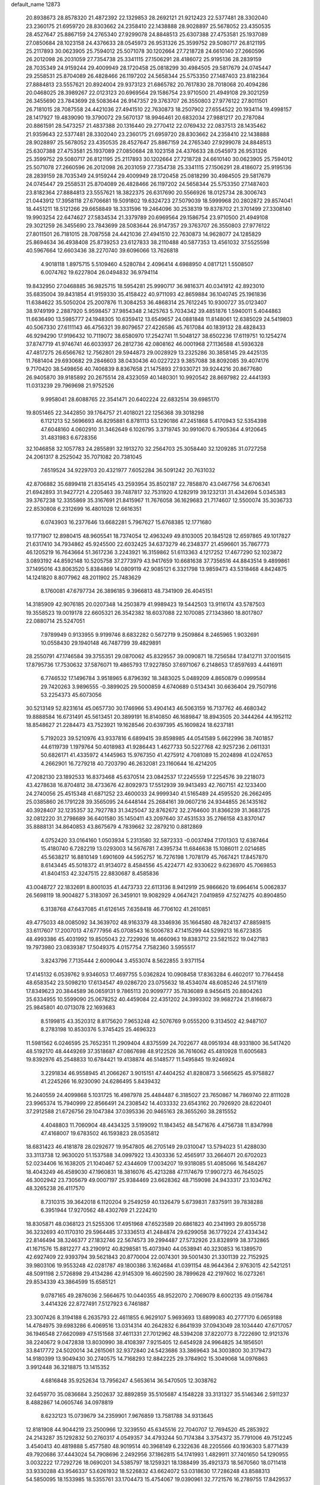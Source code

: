 default_name                                                                    
12873
  20.8938673  28.8578320  21.4872392  22.1329853  28.2692121  21.9212423
  22.5377481  28.3302040  23.2360175  21.6959720  28.8303662  24.2358410
  22.1438888  28.9028897  25.5678052  23.4350535  28.4527647  25.8867159
  24.2765340  27.9299078  24.8848513  25.6307388  27.4753581  25.1937089
  27.0850684  28.1023158  24.4376633  28.0545973  26.9531326  25.3599752
  29.5080717  26.8121195  25.2117893  30.0623905  25.7594012  25.5071078
  30.1202664  27.7218728  24.6610140  27.2660596  26.2012098  26.2031059
  27.7354738  25.3341115  27.1506291  28.4186072  25.9195136  28.2839159
  28.7035349  24.9159244  29.4009949  28.1720458  25.0818299  30.4984505
  29.5817679  24.0745447  29.2558531  25.8704089  26.4828466  26.1197202
  24.5658344  25.5753350  27.1487403  23.8182364  27.8884813  23.5557621
  20.8924004  29.9373123  21.6865782  20.7617830  28.7018068  20.4094286
  20.0468025  28.3989267  22.0123123  20.6969564  29.1586754  23.9710500
  21.4949108  29.3021259  26.3455690  23.7843699  28.5083644  26.9147357
  29.3763707  26.3550803  27.9776122  27.8011501  26.7181015  28.7087558
  24.4421036  27.4941510  22.7630873  18.2507902  27.6554522  20.1934114
  19.4998157  28.1417927  19.4839090  19.3790072  29.5670137  18.9946461
  20.6832034  27.9881217  20.2787084  20.8861591  28.5473257  21.4837388
  20.1316440  29.2770412  22.0769432  22.0837513  28.1435462  21.9359643
  22.5377481  28.3302040  23.2360175  21.6959720  28.8303662  24.2358410
  22.1438888  28.9028897  25.5678052  23.4350535  28.4527647  25.8867159
  24.2765340  27.9299078  24.8848513  25.6307388  27.4753581  25.1937089
  27.0850684  28.1023158  24.4376633  28.0545973  26.9531326  25.3599752
  29.5080717  26.8121195  25.2117893  30.1202664  27.7218728  24.6610140
  30.0623905  25.7594012  25.5071078  27.2660596  26.2012098  26.2031059
  27.7354738  25.3341115  27.1506291  28.4186072  25.9195136  28.2839159
  28.7035349  24.9159244  29.4009949  28.1720458  25.0818299  30.4984505
  29.5817679  24.0745447  29.2558531  25.8704089  26.4828466  26.1197202
  24.5658344  25.5753350  27.1487403  23.8182364  27.8884813  23.5557621
  18.3822375  26.6317690  20.5566926  18.0125734  28.3006743  21.0443912
  17.3958118  27.6706681  19.5091802  19.6324723  27.5079039  18.5999968
  20.2802872  29.8574041  18.4451211  18.5121266  29.6658849  18.3331596
  19.2464096  30.2538319  19.8378702  21.3701499  27.3308140  19.9903254
  22.6474627  27.5834534  21.3379789  20.6969564  29.1586754  23.9710500
  21.4949108  29.3021259  26.3455690  23.7843699  28.5083644  26.9147357
  29.3763707  26.3550803  27.9776122  27.8011501  26.7181015  28.7087558
  24.4421036  27.4941510  22.7630873  14.9628077  24.1285829  25.8694634
  36.4938408  25.8739253  23.6127833  38.2110488  40.5877353  13.4561032
  37.5525598  40.5967664  12.6603436  38.2270740  39.6096066  13.7626818
   4.9018118   1.8975715   5.5109460   4.5280784   2.4096414   4.6988950
   4.0817121   1.5508507   6.0074762  19.6227804  26.0494832  36.9794114
  19.8432950  27.0468885  36.9825715  18.5954281  25.9990717  36.9816371
  40.0341912  42.8923010  35.6835004  39.8431854  41.9159330  35.4158422
  40.9711093  42.8659884  36.1040745  25.1961836  11.6384622  35.5050204
  25.2007876  11.3084253  36.4868314  25.7612245  10.9300727  35.0123407
  38.9749199   2.2887920   5.9598457  37.9854348   2.1425763   5.7034342
  39.4851876   1.5940011   5.4044863  11.6636490  13.5985777  24.1948305
  10.6359412  13.6549657  24.0881848  11.8148061  12.6385029  24.5419803
  40.5067330  27.6111143  46.4756321  39.8079657  27.4226586  45.7617084
  40.1839132  28.4828433  46.9294290  17.9196432  10.7119072  38.6580970
  17.2542741  11.5048127  38.6502236  17.6119751  10.1254274  37.8747719
  41.9746741  46.6033937  26.2812736  42.0808162  46.0001968  27.1136588
  41.5936328  47.4817275  26.6566762  12.7562801  29.5944873  29.0028929
  13.2325286  30.3858145  29.4425135  11.7681404  29.6930682  29.2846603
  38.0430436  40.0227223   9.3857088  38.8092085  39.4074176   9.7170420
  38.5498656  40.7406839   8.8367658  21.1475893  27.9330721  39.9244216
  20.8677680  26.9405870  39.9185892  20.2675514  28.4323059  40.1480301
  10.9920542  28.8697982  22.4441393  11.0313239  29.7969698  21.9752526
   9.9958041  28.6088765  22.3541471  20.6402224  22.6832514  39.6985170
  19.8051465  22.3442850  39.1764757  21.4018021  22.1256368  39.3018298
   6.1121213  52.5696693  46.8295881   6.8781113  53.1290186  47.2451868
   5.4170943  52.5354398  47.6048160   4.0602910  31.3462649   6.1026795
   3.3719745  30.9910670   6.7905364   4.9120645  31.4831983   6.6728356
  32.1046858  32.1057783  24.2855891  32.1913270  32.2564703  25.3058440
  32.1209285  31.0727258  24.2061317   8.2525042  35.7071082  20.7381045
   7.6519524  34.9229703  20.4321977   7.6052284  36.5091242  20.7631032
  42.8706882  35.6899418  21.8354145  43.2593954  35.8502187  22.7858870
  43.0467756  34.6706341  21.6942893  31.9427721   4.2205463  39.7487817
  32.7531920   4.1282919  39.1232131  31.4342694   5.0345383  39.3767238
  12.3355869  35.3167691  21.8415967  11.7676058  36.1629683  21.7174607
  12.5500074  35.3036733  22.8530808   6.2312699  16.4801028  12.6616351
   6.0743903  16.2377646  13.6682281   5.7967627  15.6768385  12.1771680
  19.1771907  12.8980415  48.9605541  18.7374054  12.4963249  49.8103005
  20.1845128  12.6597865  49.1017827  21.6317410  34.7934862  45.9245500
  22.6032425  34.6373279  46.2348377  21.4596601  35.7867773  46.1205219
  16.7643664  51.3617236   3.2243921  16.3159862  51.6113363   4.1217252
  17.4677290  52.1023872   3.0893192  44.8592148  10.5205758  37.2773979
  43.9417659  10.6681638  37.7356516  44.8843514   9.4899861  37.1495016
  43.8063520   5.8384869  14.0809119  42.9085121   6.3321798  13.9859473
  43.5318468   4.8424875  14.1241820   8.8077962  48.2011902  25.7483629
   8.1760081  47.6797734  26.3896185   9.3966813  48.7341909  26.4045151
  14.3185909  42.9076185  20.0207348  14.2503879  41.9989423  19.5442503
  13.9116174  43.5787503  19.3558523  19.0019178  22.6605321  26.3542382
  18.6037088  22.1070085  27.1343860  18.8017807  22.0880714  25.5247051
   7.9789949   0.9133955   9.9199746   8.6832282   0.5672719   9.2509864
   8.2465965   1.9032691  10.0558430  29.1940148  46.7487799  39.4829891
  28.2550791  47.1746584  39.3755351  29.0870062  45.8329557  39.0090871
  18.7256584  17.8412711  37.0015615  17.8795736  17.7530632  37.5876071
  19.4865793  17.9227850  37.6971067   6.2148653  17.8597693   4.4416911
   6.7746532  17.1496784   3.9518965   6.8796392  18.3483025   5.0489209
   4.8650879   0.0999584  29.7420263   3.9896555  -0.3899025  29.5000859
   4.6740689   0.5134341  30.6636404  29.7507916  53.2254373  45.6073056
  30.5213149  52.8231614  45.0657730  30.1746966  53.4904143  46.5063159
  16.7137762  46.4680342  19.8888584  16.6731491  45.5613451  20.3899191
  16.8140850  46.1689847  18.8943505  20.3444264  44.1952112  18.8548627
  21.2284473  43.7523921  19.1628546  20.6397395  45.1609824  18.6237181
   5.7192023  39.5210976  43.9337816   6.6899415  39.8598985  44.0541589
   5.6622996  38.7401857  44.6119739   1.1979764  50.4018983  41.9286443
   1.4627733  50.5227768  42.9257236   2.0611331  50.6826171  41.4335972
   4.1445963  15.9767350  41.4275912   4.7081089  15.2024898  41.0247653
   4.2662901  16.7279218  40.7203790  46.2632081  23.1160644  16.4214205
  47.2082130  23.1892533  16.8373468  45.6370514  23.0842537  17.2245559
  17.2254576  39.2218073  43.4278638  16.8704812  38.4733676  42.8092973
  17.5512939  39.9413493  42.7607151  42.1233400  24.2740056  25.4515348
  41.6871252  23.4600033  24.9999340  41.5165489  24.4595520  26.2662495
  25.0385860  26.1791228  39.3565095  24.6448144  25.2684161  39.0607216
  24.9344855  26.1435162  40.3928407  32.1235357  32.7927783  31.3425047
  32.8762672  32.2764600  31.8366239  31.3683725  32.0812220  31.2798689
  36.6401580  35.1450411  43.2097640  37.4531533  35.2766158  43.8370147
  35.8888131  34.8640853  43.8675679   4.7839662  32.2879210   0.8812869
   4.0752420  33.0164160   1.0503934   5.2313580  32.5872333  -0.0037494
   7.1701303  12.6387464  15.4180740   6.7282219  13.0293003  14.5676781
   7.4395734  11.6846638  15.1086011   2.0214685  45.5638217  16.8810149
   1.6901609  44.5952757  16.7276198   1.7078179  45.7667421  17.8457870
   8.6143445  45.5018372  41.9134072   8.4584556  45.4224771  42.9330622
   9.6236970  45.7069853  41.8404153  42.3247515  22.8830687   8.4585836
  43.0048727  22.1832691   8.8001035  41.4473733  22.6113136   8.9412919
  25.9866620  19.6964614   5.0062837  26.5698119  18.9004827   5.3183097
  26.3459101  19.9082929   4.0647421   7.0419859  47.5274275  40.8904850
   6.3138768  47.6437085  41.6126145   7.6358418  46.7706102  41.2610851
  49.4775033  48.0085092  34.3639702  48.9163379  48.3346936  35.1664580
  48.7824137  47.8859815  33.6117607  17.2007013  47.6777956  45.0708543
  16.5006783  47.1415299  44.5299213  16.6723835  48.4993386  45.4031992
  19.8505043  22.7229926  18.4660963  19.8383712  23.5821522  19.0427183
  19.7973980  23.0839387  17.5049375   4.0157754   7.7582360   3.5955517
   3.8243796   7.7135444   2.6009044   3.4553074   8.5622855   3.9371154
  17.4145132   6.0539762   9.9346053  17.4697755   5.0362824  10.0908458
  17.8363284   6.4602017  10.7764458  48.6583542  23.5098210  17.6134547
  49.0286720  23.0755632  18.4534074  48.6085246  24.5171619  17.8349623
  20.3844589  36.0659131   9.7865113  20.9099777  35.7836089   8.9456415
  20.8804263  35.6334955  10.5599090  25.0678252  40.4459084  22.4351202
  24.3993302  39.9682724  21.8166873  25.9845801  40.0713078  22.1693683
   8.5199815  43.3520312   8.8175620   7.9653248  42.5076769   9.0555200
   9.3134502  42.9487107   8.2783198  10.8530376   5.3745425  25.4696323
  11.5981562   6.0246595  25.7652351  11.2909404   4.8375599  24.7022677
  48.0951934  48.9331800  36.5417420  48.5192170  48.4449269  37.3518687
  47.0867698  48.9122526  36.7616062  45.4810928  11.6005683  19.8392976
  45.2548833  10.6784421  19.4138874  46.5148577  11.5495845  19.9246924
   3.2291834  46.9558945  41.2066267   3.9015151  47.4404252  41.8280873
   3.5665625  45.9758827  41.2245266  16.9230090  24.6286495   5.8439432
  16.2440559  24.4099868   5.1031725  16.4987978  25.4484487   6.3185027
  23.7650867  14.7869740  22.8111028  23.9965374  15.7940999  22.8566491
  24.2308542  14.4033332  23.6543162  20.7926920  28.6220401  37.2912588
  21.6726756  29.1047384  37.0395336  20.9465163  28.3655260  38.2815552
   4.4048803  11.7060904  48.4434325   3.5199092  11.1843452  48.5471676
   4.4756738  11.8347998  47.4168007  19.6783502  46.1593823  28.0535812
  18.6831423  46.4181878  28.0292677  19.9547805  46.2705149  29.0310047
  13.5794023  51.4288030  33.3113738  12.9630020  51.1537588  34.0997922
  13.4303336  52.4565917  33.2664071  20.6702023  52.0234406  16.1638205
  21.1040467  52.4344609  17.0034207  19.9318085  51.4085066  16.5484267
  18.4043249  46.4589030  47.1960831  18.3816076  45.4213288  47.1174679
  17.9907273  46.7645025  46.3002942  23.7305679  49.0007197  25.9384469
  23.6628362  48.7159098  24.9433317  23.1034762  48.3265238  26.4117570
   8.7310315  39.3642018   6.1120204   9.2549259  40.1326479   5.6739831
   7.8375911  39.7838288   6.3951944  17.9270562  48.4302769  21.2224210
  18.8305871  48.0368123  21.5255306  17.4951968  47.6523589  20.6861823
  40.2341993  29.8055738  36.3232693  40.1170310  29.5964485  37.3336513
  41.2484874  29.6299058  36.1779224  27.4334342  22.8146494  38.3246377
  27.1832746  22.5674573  39.2994487  27.5732926  23.8328919  38.3732865
  41.1671576  15.8812277  43.2190912  40.8298581  15.4073940  44.0538941
  40.3230853  16.1389570  42.6927409  22.9393794  39.5621843  20.8770004
  22.0074301  39.5001430  21.3301139  22.7152925  39.9803106  19.9553248
  42.0281787  49.1800386   3.1624684  41.0391154  48.9644364   2.9763015
  42.5421251  48.5091198   2.5726898  29.4134286  42.9145309  16.4602590
  28.7899628  42.2197602  16.0273261  29.8534339  43.3864599  15.6585121
   9.0787165  49.2876036   2.5664675  10.0440355  48.9522070   2.7069079
   8.6002135  49.0156784   3.4414326  22.8727491   7.5127923   6.7461887
  23.3007426   8.3194188   6.2635793  22.4611855   6.9629107   5.9693693
  13.6899083  40.2777170   6.0659188  14.4784975  39.6983286   6.4069516
  13.0314314  40.2642832   6.8641939  37.0943049  28.1034440  47.6717057
  36.1946548  27.6620989  47.5151568  37.4611331  27.7012962  48.5394208
  37.8220773   8.7222690  12.9121376  38.2240672   9.0472838  13.8030990
  38.4108397   7.9215405  12.6454928  24.9964825  34.1856501  33.8417772
  24.5020014  34.2615061  32.9372840  24.5423686  33.3869643  34.3003800
  30.3179473  14.9180399  13.9049430  30.2740575  14.7168293  12.8842225
  29.3784902  15.3049068  14.0976863   3.9912448  36.3218875  13.1415352
   4.6816848  35.9252634  13.7956247   4.5653614  36.5470505  12.3038762
  32.6459770  35.0836684   3.2502637  32.8892859  35.5105687   4.1548228
  33.3131327  35.5146346   2.5911237   8.4882867  14.0605746  34.0978819
   8.6232123  15.0739679  34.2359901   7.9676859  13.7581788  34.9313645
  12.8181908  44.9044219  23.2500966  12.3239550  45.6345516  22.7040707
  12.7694520  45.2853922  24.2143287  35.1292832  50.2760317   4.0549357
  34.4793244  50.7174384   3.3754372  35.7791006  49.7512245   3.4540413
  40.4819888   5.4577580  48.9019514  40.3968149   6.2322636  48.2205566
  40.1936303   5.8771439  49.7920686  37.4443024  54.7908696   2.2492956
  37.1862815  54.1741993   1.4829911  37.7401650  54.1290955   3.0032222
  17.7292726  18.0690201  34.5385797  18.1259321  18.1388499  35.4921373
  18.5670560  18.0711418  33.9330288  43.9546337  53.6261932  18.5226832
  43.6624072  53.0318630  17.7286248  43.8588313  54.5850095  18.1533985
  18.5355761  33.1704473  15.4754067  19.0390961  32.7721576  16.2789755
  17.8429537  33.8067559  15.9054314  36.7013162  19.1798446  25.3168501
  36.2059574  19.8606241  24.7223524  36.5251772  19.5167295  26.2760383
  13.5050832  32.9843611   9.1213657  14.3137892  32.5661590   9.6065076
  12.8053652  33.0902733   9.8813711   2.5052495  34.0150575  30.3379992
   2.0842857  33.3525991  29.6543056   3.0714968  33.3837645  30.9361756
  28.9246801  30.8190447  35.4946211  28.2412304  30.8215614  34.7145937
  29.8361212  30.8000306  35.0020558  33.9917090  38.5564101  29.3245897
  33.1051812  38.0370126  29.2478902  34.6628373  37.9740303  28.7994071
  13.6443819  20.1378617  13.5419919  13.0902048  19.3129099  13.8316019
  14.5316083  19.7275591  13.2081970  16.8754401  38.5334325   3.5402050
  16.2715396  39.3142422   3.2396410  17.6111483  38.5048423   2.8083663
  45.1989421  41.6086611  43.8684197  45.9327185  42.2564858  44.2036174
  45.6734879  41.1146784  43.0878136  10.1410407  38.3976882   8.2400117
  10.6343334  37.5767213   7.8397932   9.5350893  38.7058750   7.4593065
   7.4669512  14.0918939  38.5186105   6.9679959  14.9903266  38.3287456
   7.3888868  13.6136747  37.5952975  41.4117298  19.5127460  -0.5649199
  41.3956192  18.9625103   0.3104593  41.9921776  20.3325876  -0.3080021
  25.0520928  40.6276293  34.2390240  25.3164946  39.6504890  34.4785342
  25.7176063  40.8596535  33.4774608  21.9273967  26.2373161   2.0868526
  22.7069158  25.5608727   1.9997493  21.1548608  25.8106358   1.5923741
   9.6852214  37.0626907  48.0108344   9.2252641  37.7563872  47.3899983
  10.6286848  37.4624654  48.1476285  20.7036092   1.3026682  46.2027541
  21.5952192   1.7776193  45.9893222  20.2525691   1.9335595  46.8852291
  28.8393620  28.8159186  37.2469923  28.0279406  28.2320553  36.9744611
  28.7800597  29.6162851  36.5899620  15.7286721  38.8867175   7.2102365
  16.6405928  39.0950389   6.7762545  15.7557485  37.8549290   7.3291938
  35.1170907  18.4140834  36.7388876  34.5244639  18.3613510  35.8921427
  35.8013321  19.1449379  36.5229331   3.3685041  29.8631275  21.5860664
   3.4002232  28.8756945  21.9410422   3.3778875  29.7099757  20.5587649
   6.0798157  48.0022009  47.3240657   5.9501679  47.4236294  46.4782237
   5.3150390  47.7052762  47.9461668  24.2726103  54.7936091   3.7286107
  24.4972859  53.8113387   3.9338252  23.6475992  55.0812238   4.4935780
  11.6651491  40.4425722  49.6084784  12.4236860  41.0034305  49.2130060
  10.8497421  40.6456315  49.0140926  10.6979961  30.9203208  11.2229008
  10.6699127  30.5213765  10.2760334  11.1557564  31.8353858  11.1011406
  28.2239842   3.7713590   7.3316226  27.9045233   2.8032877   7.1809341
  29.0038271   3.8766638   6.6642896   3.1457983  25.0553780  32.9717120
   2.9633719  24.4355528  33.7779093   4.0406320  25.4859927  33.1691528
  23.6266009  31.8558818  14.1431828  22.9908007  31.0554248  14.2869091
  24.5170225  31.5408819  14.5417191  49.4788095  50.3406716   5.3285997
  49.7258636  49.5500949   5.9336618  50.2983705  50.4112649   4.6870586
  28.4678032  38.8367324   7.8524226  29.2498226  38.8467309   7.1878692
  27.6362622  38.6699759   7.2692961  38.1510669  36.2423509  37.0046687
  37.1181419  36.2669045  36.9343442  38.3978270  35.2847929  36.7266239
  34.9577736  35.4276952  41.1223820  34.2549561  34.7951424  41.5619156
  35.7179686  35.4301392  41.8330930  24.4893995  21.9314995  23.3401319
  24.5044911  22.9409635  23.1048400  23.9886744  21.9170592  24.2487024
  40.9835248  37.3694408  20.5330236  41.7625151  36.8982036  21.0079654
  41.3824539  38.2522404  20.1941872  25.5171820  29.6823894  40.4692268
  24.6366509  29.4270904  40.9387660  25.4233875  29.2480311  39.5337500
   5.5694364  13.1544864  25.2629511   6.4329369  12.5987898  25.2621504
   5.8800887  14.1172233  25.4318693   5.2417670   3.6114793  46.8631131
   6.2214331   3.6811904  46.5352121   4.8074606   2.9981286  46.1612835
  -0.0224656   6.1068033   9.9265725   0.2419241   5.8824334  10.9026852
   0.8855965   6.4128027   9.5209599  45.6476359   3.2291944  41.2440301
  46.2637694   2.4277168  40.9835827  46.1347196   3.6163289  42.0732872
  32.0575939  43.1956357   2.2526408  33.0346321  42.9881889   2.5147330
  31.9054286  42.6303291   1.4051090  11.5064518  49.1807806   0.3248686
  11.8544770  48.3794173  -0.1847480  11.5994792  48.9322229   1.3205441
  28.8392143   1.5157832  34.6326013  27.9374950   1.8562423  34.2506275
  29.5305382   1.8789912  33.9435873  36.0417314  36.9904898  25.3972491
  36.3969398  36.7306553  24.4583088  36.2316794  38.0085975  25.4359129
  46.2672754  51.1565553  16.2256446  46.3877043  51.6716990  17.1189617
  46.8184230  50.2850415  16.4083414   3.6143639  52.2615328   5.5167867
   4.1177338  53.1390077   5.3314419   2.7168806  52.5476079   5.9113673
   1.4204212  14.0889701   2.2040156   1.8845252  14.9694252   2.4907785
   1.9050619  13.3788048   2.7806884  44.5642088   3.2353279  45.8233391
  45.1590918   3.1813518  45.0029642  43.7896154   3.8615176  45.5505306
  33.7402078  55.0463287  44.8450740  33.4572994  54.3736206  45.5665070
  34.5304221  54.5844640  44.3723953  13.1202922  20.4166882   4.8350891
  13.5169847  20.0431917   5.7159450  12.9316969  19.5647386   4.2848238
  27.2149738  51.0096221  28.0881220  28.2090663  50.8218755  28.3177324
  26.9443790  50.1854113  27.5226673  30.6863392   7.7229774  12.9570587
  31.1314466   8.6088252  12.6884134  31.3277170   6.9977945  12.6036678
  35.7928743  53.1391578   7.2744845  35.4896759  54.0484519   6.9049243
  35.4962399  53.1553013   8.2593941  41.3979275   1.3741016  24.2871715
  42.3306415   1.1791849  23.8592015  40.8576660   0.5288055  24.0428333
  49.3550033   5.0486639  33.3930963  49.0028018   5.8222445  32.8159296
  49.8719208   4.4499439  32.7340494  40.2722258   5.1755759  34.4036469
  39.8451851   5.0589233  33.4699841  41.1938540   4.7285215  34.3107963
  38.7310221   4.8419937   6.8985555  37.6950587   4.7735792   6.8499651
  39.0239265   3.9162304   6.5297025  43.2150227  55.8221536  14.5359933
  42.6721608  54.9618508  14.7802391  43.6958821  55.5289467  13.6632257
  26.3325001  52.8813902  26.3768592  26.7523842  52.2563641  27.0939110
  25.3355394  52.6054324  26.3985867  12.4067694   4.7631913  36.1560673
  11.4455681   4.4907768  35.8797858  12.4033951   4.5624532  37.1784819
  39.4467500  35.2758171  19.7174737  40.0018816  36.1382325  19.8545237
  39.9148517  34.8300357  18.9049691  10.1015184  36.2682096  13.1861524
   9.7766477  37.0077167  13.8318210   9.9706972  36.6985445  12.2548881
   1.9412527  20.7741208  24.1841677   2.0442836  21.7581826  23.8826923
   0.9101488  20.6356170  24.1481718  47.9945191  53.6372758  10.6761717
  47.2945785  53.4770408   9.9264699  48.4952705  54.4695948  10.3732951
  33.3146888  48.4235922  13.9696595  34.0980116  48.2515497  14.6249496
  33.6094601  47.8999582  13.1239219  13.8511065  23.1323524  33.0004569
  12.9618826  22.8449031  32.5729233  14.5422852  22.9453737  32.2370503
  42.2860056  49.4898887  17.3840297  42.0123761  49.1647209  16.4376610
  42.7522736  48.6958232  17.8051946  12.3062222  21.2870646  20.2011677
  12.6739948  20.3451565  20.0541131  12.4194375  21.4514900  21.2136724
  20.0092652  34.8468071  35.7295558  19.9567179  34.5802421  36.7357454
  20.9398446  35.3122403  35.6788517  27.1162131  22.4844962   9.1388411
  26.7046357  21.8849944   8.3978032  27.8990308  21.9032757   9.4876056
  37.2306734  19.2444697  19.4722533  36.3792822  19.2230561  20.0562506
  36.9455505  18.7409240  18.6171115  41.7926984  49.2648625  39.9905581
  41.7431099  50.0440589  39.3418375  42.4598132  49.5667758  40.7209110
  16.1378976  34.9842133  33.8242766  16.2123235  35.7713988  34.5030158
  15.4091075  35.3276157  33.1702753   4.9226299  15.0522236  52.4784565
   4.0823821  15.6079975  52.6605130   4.7910316  14.7155793  51.5054452
  26.5099826  17.0265203  30.1174060  25.6256884  16.8972262  29.5652600
  26.1031759  17.1189756  31.0856273  19.1059840  31.7646404  25.4110534
  18.5322128  32.4702530  24.9105306  20.0260509  31.8455248  24.9431799
  26.0509398  49.4451903  42.7091363  26.3839615  50.0793142  41.9634558
  25.9498602  50.0872236  43.5202678  26.7431882  36.4373079  17.1268105
  27.6446860  36.7945963  16.7795936  26.0440574  37.0929996  16.7487841
  31.8940459   9.4844448  27.4952122  31.6028084   9.9498152  26.6114035
  32.6875975  10.0687513  27.8059674  19.9033904  21.7003458   8.0901983
  19.8064694  21.2612179   9.0281260  20.8959669  21.9356308   8.0309819
  48.3743719  35.0236522  35.9795550  47.7265113  34.3862119  36.4770517
  48.2528109  34.7178569  34.9883488  41.7988295  39.9625684  19.6776713
  42.7388613  39.8458394  19.2350805  41.2342406  40.2764485  18.8553077
  19.0364358   8.1316629  18.9892439  19.8036662   8.8087462  19.1612150
  18.6691698   7.9782927  19.9581577  15.0444705  22.0112425  35.1674271
  14.6415510  22.4704207  34.3323232  14.2412076  21.7781145  35.7430292
  46.2382159   3.3315202  48.0279719  45.6761540   3.3488538  47.1640418
  45.6720569   2.7273744  48.6570542  23.6774522  36.9956303  20.7997370
  24.6114794  37.0246382  21.2249116  23.3791548  37.9865549  20.7921496
  16.3541429  23.7168976  41.0877693  15.9577099  22.8585097  40.6627169
  15.6106829  24.4171237  40.8997258   5.4095616  31.3491978  36.5268101
   6.4181120  31.3351080  36.3673068   5.2896447  31.3588148  37.5405303
   6.3300885  51.0659085  23.8013877   5.8841444  51.3909412  22.9317290
   6.5963933  51.9410877  24.2807633   2.8139730  50.4663529  -0.9847902
   3.2323937  49.8728485  -0.2664940   1.8193092  50.5402380  -0.7200404
   8.2491303   7.9337689  26.6723020   8.3114904   7.2769058  25.8766712
   8.2519985   7.2910492  27.4914327  13.9161383  20.5245193  42.6101949
  13.3047653  21.1084470  43.1923758  14.8573561  20.6635752  42.9945699
  34.5067167  39.9475234   3.5223849  33.8249421  39.4372538   2.9156407
  35.4148176  39.5899355   3.1740214   6.1635705  13.9743556  46.2710469
   5.5692774  13.1355746  46.1355223   6.3976177  14.2575602  45.3121471
  19.6097049  31.0631299   9.0197299  19.8374344  31.2071984  10.0150472
  20.3891051  30.4928630   8.6635868  16.7286559  48.3031553  31.1743034
  16.0921190  47.4977299  31.3264061  17.5683471  48.0318213  31.7145467
  16.6581732   2.9381421   2.2599875  16.8780037   3.9347948   2.1122921
  17.0345825   2.4652527   1.4459026  27.1469882  31.6071214  10.6655860
  26.2452537  32.0736131  10.4387888  26.9366534  30.6105936  10.4845462
  46.3347910  52.3684893  18.6468085  45.4664325  52.9251472  18.6587219
  46.2866330  51.7965474  19.4933477  19.5298156  33.2447418   7.4433539
  19.6331804  32.4106641   8.0503783  18.7616269  32.9755173   6.8074239
  16.1448320  14.4229251   8.0179010  16.8195792  13.6565087   8.1932651
  16.7468543  15.1823346   7.6661143  18.3637416  46.1355503  35.5863233
  17.9426686  46.9863480  35.1866166  19.3365466  46.4256033  35.7978813
  44.1285106  14.6515236   6.7657127  44.2138867  14.4457429   5.7646863
  44.0531912  13.7362585   7.2195198   9.8494502   5.7118098  38.1795462
  10.6531691   5.1408519  38.4961676   9.5636170   5.2656679  37.3042265
   6.4134490   9.8789594  27.0584092   7.1604263   9.1709968  26.9347593
   6.6829216  10.6283752  26.4124362   3.5346673   7.9675591  20.7910897
   3.8439720   8.9398366  20.9223997   3.7666185   7.7677749  19.7984706
   7.0569146  50.0565846  32.5182724   7.3214699  49.5914622  33.4067680
   6.3321192  49.4209631  32.1381331   9.3791145   1.9390285  37.6333787
  10.1961912   1.7939656  38.2459837   8.5794861   1.8629743  38.2828137
  26.0569478  40.4883953   2.2747797  26.4188701  40.5810137   3.2208510
  25.5024778  41.3499670   2.1255897  10.2636194  34.9268256  25.2042143
  11.2511578  35.0205142  24.9235448   9.9497003  35.9017419  25.3157957
   7.5450397  25.8583143  13.7187811   8.3338168  25.2714406  14.0345505
   7.1621106  25.3536838  12.9122336  10.5032195   6.7051926  45.7286432
  10.7825240   7.6677969  46.0157777  11.3922625   6.2904931  45.4210296
  22.7017220  40.7576110  15.8655907  23.7284849  40.6894246  15.9099109
  22.5322122  41.3250670  15.0179891  43.7802150  46.9564089   6.4002986
  43.7994700  46.0650338   5.8859706  43.1725737  46.7778855   7.2063326
  29.4251844  30.1000604  25.7897677  29.6046661  29.2137760  25.2896571
  30.1403187  30.0942121  26.5382819   4.1716277  33.5424346  47.1139108
   3.8783145  34.4155753  47.6122798   3.2618497  33.0754915  46.9503410
   9.9123007  35.5172617  29.1817502   8.9742928  35.7593169  29.5382995
  10.3199576  36.4048350  28.8923091  13.5686634  37.2346544  42.9131001
  12.9509179  38.0662517  42.8159766  12.9453420  36.4551408  42.6453703
  23.2641143   5.8062752  14.5703147  22.7836143   5.0820697  14.0212100
  24.1453828   5.9626892  14.0913239  31.8736991  33.9986643  39.0453218
  30.9981606  33.4632405  39.1172738  31.8489636  34.6258179  39.8604097
  34.8500223  26.5713497  40.3871181  35.5126409  27.3528788  40.3465392
  34.7240257  26.2806137  39.4111652  20.4233287  10.7170990  44.9093521
  19.4914307  10.4215122  44.5632800  20.2109369  11.5801696  45.4386842
  39.3784906   6.4914788  12.3791859  40.1861969   6.7438224  12.9711433
  39.8203947   6.0171360  11.5705122  28.4500025  16.8517162   3.6296402
  27.8760615  16.5360648   2.8285040  29.2150106  16.1486983   3.6574021
  13.4494532  27.6662920  22.0960707  12.5280764  28.1050378  22.2620484
  13.8709878  28.2588339  21.3640581  44.5661549  28.0356362  37.5649922
  44.2138967  27.4486767  38.3174791  45.3044111  28.6072232  38.0039194
   8.8826477  23.0722988  47.8357267   8.7396490  22.4336924  48.6142713
   9.4495739  22.5225167  47.1590104  39.0575213  12.0609223  40.5250834
  38.1021415  12.2665442  40.2123818  38.9806383  11.9591953  41.5387977
  38.0355855  50.3953493  40.9322683  37.0372743  50.1430040  41.0114987
  38.0629101  51.3919342  41.1752629  18.5324904  24.4520560  -0.3002469
  17.9623113  23.8535250  -0.9362172  18.5799309  23.9134236   0.5606972
  31.8543063  13.3555765  24.6107051  32.1365961  14.0416050  23.8778109
  31.4753739  13.9939196  25.3459728  40.6266162  19.7783941  45.3248903
  41.1011339  19.2729137  46.0872860  41.0095097  20.7374014  45.3938949
  37.4182372  24.1083289  24.8769239  37.7061439  23.2292580  24.4434358
  37.3217274  23.9053787  25.8738477   7.6315803  19.5399833  27.4461412
   8.2583709  20.2736273  27.8167852   6.9389084  20.0769181  26.8958087
   9.0487983  22.7976205   3.3539017   8.3184071  22.3191593   2.7756567
   8.7139393  23.7697864   3.3691006   7.7849156  46.7566205  27.8187106
   8.0110582  45.7505876  27.8392167   6.7923849  46.7928719  28.0895328
   9.6941856  13.2097336  16.3904704   9.7083040  14.1277955  16.8734703
   8.7240411  13.1318773  16.0515671   7.1987965  21.8520960  31.8740463
   6.4814839  21.1925833  31.5370961   7.0684207  21.8623994  32.8970074
  42.9744600  47.3210813  22.7950759  43.6871306  48.0845907  22.7973576
  42.0914731  47.8580554  22.9029743  27.4834475  48.8722808  24.0502639
  28.5184725  48.8687431  23.9433428  27.2677319  49.8879842  24.0093903
  13.5208819  48.3047586   6.6661393  12.6137344  48.0541784   7.0958515
  13.5532224  49.3308652   6.7717819   8.3509166   4.8286071  12.4737774
   8.5543443   4.5104238  13.4238451   7.8392579   5.7010379  12.5759056
  11.3550394  46.0316039  41.7494445  11.8417090  46.5363591  42.5059131
  11.8354425  46.3350970  40.8954773  42.2150785  26.2110957  14.0927126
  41.6731191  26.6936253  14.8344477  41.4557448  25.8258205  13.4952061
  32.2054049  16.2513860  15.4907095  33.0696999  15.8540530  15.0792265
  31.4624377  15.8362886  14.8997195  17.4295335  24.4703701  30.1242184
  17.5817431  25.2488603  30.7901581  16.6269651  24.7970259  29.5621718
  22.7651153   0.6756864   5.7560793  21.9985069   0.2472108   6.2894160
  23.3952868   1.0633828   6.4661720  46.7450402  16.2828200  11.9319850
  46.2063361  17.0597845  11.5246333  47.5834890  16.7399663  12.3264103
  47.4087022  43.1287605  44.6021098  47.8339439  42.5003820  45.3064531
  47.1985555  43.9850383  45.1444636  12.7935073   4.5975309   8.5515830
  13.7011721   5.1126207   8.5946064  12.6719568   4.2857034   9.5338687
  35.8089062  54.8563163  23.9324362  35.9777722  53.9166956  24.2815217
  34.9891289  54.7548712  23.3069579  33.4048965   5.4555263  21.6728943
  34.4351448   5.3060125  21.7097616  33.3164791   6.1405049  20.9036208
   6.9679626  43.7163456  11.7838627   6.1736019  43.2106202  11.3503824
   7.4314177  44.1714639  10.9995672  42.5567310  13.1883422  44.4125371
  42.7888492  12.3542851  44.9670479  41.7666032  13.6174844  44.9130617
   3.3283409   3.9921700  25.9144496   3.7748594   4.5910343  26.6010766
   2.9168334   4.6381810  25.2220314  48.4813802  44.8640537  38.9875616
  47.6699521  44.7884093  39.6169377  49.2585567  44.4674954  39.5407661
  21.9205510  48.4719786  19.7820460  21.7049771  47.7000840  19.1276953
  21.2218426  48.3790654  20.5181686  25.9315926  46.3223960  12.4198518
  25.9841456  47.3480446  12.4906784  24.9281866  46.1368552  12.2655762
  44.5648571   9.9078647  11.2401785  44.2888644   9.8272948  10.2479084
  45.5931458   9.7915655  11.2076635  39.1018847  16.7725834  39.0757455
  39.5227551  17.6879223  38.8385615  38.2969271  16.7053015  38.4321125
  44.1576635  45.9488540  24.8448861  43.8056590  46.3011562  23.9308957
  43.3301874  46.0953222  25.4593107  25.5002817  30.9922464  23.6840028
  25.2880272  30.2931602  24.3902741  26.4882866  31.2428169  23.8457409
  11.6437857  35.6364373  31.2926456  11.0623235  35.4906662  32.1374877
  11.0227030  35.3232093  30.5278827  23.2664058  22.0306421  36.6719083
  24.2537379  21.7700357  36.5018751  22.9416254  22.3393287  35.7383716
   8.6085616  55.1410596  45.9387761   8.3446465  54.7339305  46.8425154
   8.9525090  56.0802918  46.1706788  30.8543795  23.6561717  12.1255108
  31.7554212  24.0972932  12.3290912  30.6177980  23.1289460  12.9783677
  44.3505117  55.0823147  12.1818591  43.9745032  54.1945390  11.8088471
  44.3525105  55.7196539  11.3816098   0.7505361   6.0513145  28.7731085
   1.1777424   5.8653928  27.8694733   0.0991997   6.8405057  28.5829552
  36.7183021  52.3412556  37.7168039  37.3864638  53.0924023  37.9759791
  35.8036646  52.7635693  37.9731159   2.6570507  23.9280801   6.2758476
   2.6342163  24.8792816   5.8707062   3.2226434  24.0449983   7.1274736
  39.3224659  43.6378927  33.1838665  40.1274383  44.0621608  32.7181440
  39.6397501  43.4491127  34.1436266  36.7753277  51.1685210  44.5150541
  36.5361508  50.2372800  44.1319645  37.7835419  51.1004874  44.7055808
  43.9541024  19.7898363  16.4460090  44.1246551  18.7724687  16.4744361
  42.9723680  19.8591238  16.1138093  14.6426508  48.2412822  28.2191397
  13.8389644  48.4283039  27.5944065  14.2323305  47.6288981  28.9454327
  48.5237539  45.0446239  31.7631518  48.8121833  44.9257767  30.7799437
  49.3071819  44.6465091  32.3011712  42.2947642   4.1879614  20.7586109
  42.0611122   3.4267357  20.1148175  41.7983086   3.9583128  21.6302053
  13.3382057   4.5461341  47.3684015  13.6948364   5.3218759  47.9457929
  13.0872959   5.0039179  46.4788013   1.8329360  38.2670985  44.1379165
   2.0918030  38.4754237  45.1124293   2.5387446  37.5508477  43.8568851
   3.3803319  35.7183162  48.3616828   4.0518061  36.4961125  48.4418333
   2.4696402  36.1837724  48.2586277  23.9461972  51.2438715  17.2459747
  23.4842026  50.8464365  16.4224936  24.7733576  51.7297258  16.8646627
   8.9255775  13.7819938  23.9335365   8.8234908  14.7824097  24.1824821
   8.3770591  13.7015533  23.0602681  32.6764380  20.9730869  49.5404566
  32.4783636  21.2925853  50.4995580  33.4583199  21.5945689  49.2428532
  20.8372473  40.0205745  25.2607371  20.5946336  39.1240881  25.7147618
  21.8017567  40.1969771  25.5770332  26.8844508  14.3184314  10.0110559
  27.1248980  13.3540763  10.2832532  25.8735047  14.3677018  10.0917875
  12.4634411  17.9465795  31.5978864  13.0453928  17.1018452  31.7833700
  11.6744154  17.5462196  31.0546319  16.6253665   5.3703509  37.6488378
  16.4934270   4.4351542  37.2353440  17.2630932   5.8429840  36.9881405
  34.7398090  11.2437513   3.7896640  34.4913079  11.2335439   4.7956956
  34.2764391  12.0970693   3.4418591  29.0215118  15.5172902  50.4425046
  28.5727683  15.2306014  49.5634002  28.2259811  15.7139880  51.0731386
  28.2662576  28.5447725  20.1348723  27.2920287  28.5196486  19.7970714
  28.4174131  27.5768143  20.4770459  33.8258702  31.4544399  32.9520851
  34.3627689  32.2584668  33.3372328  34.5421473  30.7098046  32.9231243
  23.0814063  28.4646273  33.5280084  22.1275549  28.7565791  33.2484163
  23.0225364  28.3430035  34.5358964  35.3832026   4.5507551  40.3988670
  36.3720258   4.7906725  40.2464237  34.9788577   4.5128676  39.4542576
   0.1460751  19.5361914  14.1453554   1.1400482  19.5202523  13.8412724
   0.2353273  19.7606393  15.1552853   7.3375551  50.2157970  46.3389821
   6.7849955  51.0499623  46.5878703   6.7757313  49.4276826  46.6958503
   8.2654371  40.0949820  28.9548902   7.4467993  39.5396137  28.6443456
   7.8506940  41.0006808  29.2256706   7.3509106   3.7767922  18.6282884
   7.5879774   4.1615837  19.5516019   8.2568045   3.5516973  18.2004448
  17.5395716  35.3529550  45.9948701  17.6216376  34.3533070  46.2193412
  16.5081536  35.4806532  45.8831337  22.9660476   8.8366315  31.8316666
  22.3524718   8.8141557  32.6550679  22.5491478   8.1389624  31.1915823
   5.1609394  45.5219035  31.6237310   4.5637720  45.1314224  32.3718452
   4.6917000  45.2137873  30.7579539  43.7329298  37.4982961  48.9065032
  43.0292057  37.2040182  48.2119069  44.1385889  36.6135809  49.2357606
  43.2706624  15.3783952  27.3051669  42.6209600  14.8979185  26.6619078
  43.4908758  14.6642098  28.0146831  46.4212797  42.9264399   8.4991379
  47.3481800  42.7350075   8.9277460  45.8925150  43.3329009   9.2909253
   1.2869823  20.1738251  20.3611283   0.4192546  20.6400278  20.6634329
   0.9899540  19.5364155  19.6153399  21.1166267  16.7338292  45.8188279
  20.5503476  17.0244100  44.9996344  22.0176230  17.2106996  45.6768390
  41.0154908   3.7751765  23.2002978  41.3794000   4.4411069  23.9020158
  41.2735580   2.8526112  23.5905410  24.3628331  49.2481999  19.0500034
  23.3990045  48.9621977  19.3183531  24.1980669  50.0471286  18.4155408
  37.1745348  36.4101584  22.9718513  36.9488894  35.7174945  22.2371557
  37.6563837  37.1586437  22.4431719  18.1811275  16.2174217   7.4428643
  18.3949709  16.6070606   8.3856035  18.9109540  15.4774142   7.3507764
  17.6474915  32.7355620  43.5406997  18.1051950  33.6642522  43.4395814
  17.4582971  32.6795844  44.5506425  35.0694680  46.7394293  22.7959093
  35.1590322  45.7158956  22.5973714  34.0399885  46.8322402  22.9132540
  34.6834821  36.3883128   1.9566753  35.1300557  36.0893101   2.8463495
  35.4955314  36.5839703   1.3525615  45.5079146  32.0411873  22.2435606
  45.3833473  31.0488124  22.5063390  46.5234924  32.1385473  22.1247343
  43.9062959   5.7909406   7.7981031  44.4523901   6.1317023   8.6141386
  42.9329461   5.8940335   8.0823483  30.8509956  37.7606816  31.8351826
  30.5429746  38.6750362  32.1804595  31.7493425  37.5985270  32.3218913
  29.6884857  25.1300002  49.4041139  29.8331417  24.5320545  50.2359368
  29.8004757  26.0874078  49.7797475  43.1925751  37.9451331  12.9308368
  44.0196399  37.7161158  13.5106153  43.1822043  37.1882323  12.2289018
  37.1231620  23.9329610  27.6465005  37.7694167  24.6921623  27.8850330
  36.2108297  24.2555972  28.0053241  13.0803344  44.8667290  18.4976795
  12.1479205  44.9887804  18.9286779  12.8702800  44.8422984  17.4873070
   2.1162597  16.6427335  20.4145748   2.9732610  16.2178359  20.0581630
   2.4011899  17.2303540  21.2010925   3.9263880  44.7113369  29.3303335
   4.2924817  43.9518191  28.7303521   4.2819300  45.5658156  28.8591742
  49.1510173  39.5209328   0.8141718  48.5026025  40.1903434   1.2561290
  50.0442608  39.6960649   1.3006960  35.0391335   4.6865034  32.1724637
  35.7941750   4.0132949  32.3987640  34.7423410   4.4003001  31.2287532
  45.7349085  31.8811766  -0.7933518  46.4508479  32.3465549  -0.1909299
  45.0366909  32.6148254  -0.9300039  16.4556733   8.8467117  23.2028566
  15.5739966   8.5068694  22.8022392  16.5390338   8.3349547  24.0965893
   7.8558645  11.6148370  25.2208885   8.6041036  11.1555649  25.7712984
   8.3704100  12.3644156  24.7196162  29.2806271   1.5291557  15.8031476
  28.9256211   1.8384313  14.8787348  29.8686307   2.3275001  16.1016199
  13.0685237  49.8112737  42.8884060  12.9821491  49.6745508  41.8640079
  12.1149272  50.0722663  43.1765205  36.3951264  12.8261188  40.3595669
  36.2674309  13.3314335  39.4605872  36.6168956  13.5900868  41.0219240
  10.1488516   2.9722363  33.2292031  11.0156491   3.3680606  32.8409691
   9.4167927   3.2500845  32.5642304  44.9207656  46.9664293  40.8939916
  44.6508540  47.2558257  41.8431531  45.6081823  47.6854914  40.6036391
   9.7120579  49.9217004   6.5088730   9.2696984  50.5156084   7.2246371
  10.2093065  49.2000557   7.0505845  13.2072360  31.5139045  47.1717869
  12.4224824  31.6479392  46.5091889  12.9037227  30.6898896  47.7278534
  44.8117121  12.5091077  22.3025712  43.8167714  12.2474150  22.4119044
  45.0608709  12.0962112  21.3851610  28.3571124  21.4771253  50.9605608
  28.8458785  22.3648729  51.1481388  28.1957143  21.4957530  49.9415210
  19.8181461  28.1457666  47.6866090  18.8457425  28.2036176  48.0190324
  20.3386716  28.7394899  48.3565618   5.0646427  53.8276276   2.2585732
   4.6643007  54.7485685   1.9740688   5.1977698  53.9572858   3.2768251
  33.2927652  37.3657109  42.3063568  32.4439279  36.8393725  42.0285165
  34.0495919  36.8382153  41.8498236  38.6655861  43.9243866  18.6540570
  38.5687332  43.9809049  17.6267300  39.5073911  44.4475067  18.8691694
  25.2265884  18.3523886   1.7558888  24.7937886  18.7576024   0.9319070
  25.8901679  19.0720945   2.0868147  20.5064115  29.2723960  33.1259914
  20.3096434  30.1542093  32.6279795  19.9510013  29.3716317  33.9974503
  47.7236950  47.5851130  32.3019944  46.7638672  47.4738591  32.6708475
  48.0113484  46.6155501  32.0880305  29.7905381  51.9293849  23.2341677
  29.8337203  52.7307612  22.5861651  28.8076904  51.9126721  23.5424627
   6.8721689  24.8930179  11.1823827   7.2625362  23.9433023  11.1148597
   7.5747079  25.4867561  10.7153166  16.6893720  51.4446942  15.8402289
  16.6903238  52.3391520  15.3230482  16.5331011  50.7410313  15.0967837
  13.0247342  13.1173234  21.8771007  12.4700390  13.2398631  22.7393449
  13.0709684  14.0797194  21.4918946  25.8253720  43.0027819   4.5407316
  25.3613673  43.8676369   4.8989636  25.4564019  42.9437940   3.5753670
  23.5535201  13.7927700  14.9892751  22.5213164  13.8030233  15.0646670
  23.8572566  14.1776327  15.8999311  35.3172057  33.7406119  18.9462398
  35.2520223  33.8761285  17.9398840  34.3428502  33.8435035  19.2816623
  41.6783731  22.2530153  45.5372697  41.0792740  22.7086092  46.2379168
  42.6291349  22.3246238  45.9159439  47.1441871  17.8342288  34.6782347
  47.4702489  18.2245320  33.7796164  46.3058419  17.2976710  34.4256794
  16.3368583  13.0277287  30.9684572  16.5401024  13.4452215  30.0454693
  15.3030197  13.0874857  31.0249982   2.6392525   9.8644357   4.4987610
   3.0085964  10.1130886   5.4435417   1.6180703  10.0249900   4.6192563
  44.0461611  46.5721672  29.6362310  44.1016958  46.0281008  30.5177442
  43.4255573  45.9874945  29.0487882  41.5805091  39.6088749  33.5216582
  42.2422307  40.0013825  34.2192008  40.6648336  39.9428321  33.8798824
   8.3013815   6.1078242  44.2496827   9.1488297   6.3328351  44.8004228
   8.4194151   6.6661696  43.3912935  42.3649791  51.3079016  31.0034163
  42.8971632  50.4474133  30.7818507  42.5589114  51.4489119  32.0106596
  42.8883823  35.9565649  11.0286604  41.9372224  35.6116144  11.2328905
  42.7694708  36.5521773  10.2037116  23.4794905  34.1960008  36.9962757
  24.4950891  34.3713093  36.9854288  23.0866441  34.9786635  36.4466937
  34.3514197  28.3934835  16.8657836  35.0205902  27.6251513  16.9401440
  34.6617038  28.9248722  16.0390514  11.6060129  21.0911524  17.5612837
  12.4990152  20.7906453  17.1293364  11.8762296  21.3115146  18.5319324
  12.5789906  15.5025383  34.5009767  11.9947917  14.6779704  34.4153783
  13.0191695  15.6113955  33.5691379  36.2899454  33.3989885  39.6333265
  35.6875812  34.1221650  40.0402630  36.0635358  32.5510800  40.1767691
  14.5381911  43.6412241  10.1694598  13.5560597  43.6087681  10.4482976
  14.8393020  44.5956312  10.4352859  12.9180841  28.7507033   7.3236314
  12.8060824  27.7323261   7.4314505  13.8495893  28.9273592   7.7479800
  34.3871113   1.1126748  30.8387519  33.5298059   0.8471584  30.3307699
  34.5806293   2.0662514  30.5006568  18.0464291  36.1234212  13.1548716
  17.0329415  35.9567926  13.1450454  18.2554646  36.4359431  14.1065341
  45.2490381  39.0971786  30.3592655  45.4214711  40.0119946  29.9035162
  44.2930771  39.1841048  30.7258281   4.3712354  38.8859350  19.7763173
   3.6304561  39.3838539  20.2953931   4.2605601  39.2358973  18.8106469
  16.4343050  14.1935423  28.3770306  16.5531842  13.4520497  27.6831103
  15.7836370  14.8587687  27.9215445  18.8509954  47.8084630  32.7716305
  18.3013719  48.1221911  33.5894515  19.4103976  48.6435610  32.5271493
  19.0233155  36.7813434  38.8388053  19.2886378  35.7840988  38.7518824
  18.8279601  37.0511156  37.8575764   3.0991658  29.1585700  18.9432632
   2.5281886  28.2928839  18.9802036   3.7828269  28.9430039  18.1922313
  33.3598947  51.2392031   2.3002603  33.2432186  52.0581731   1.7192333
  32.4269220  50.8010567   2.3438867  48.4682339  15.8858145  23.0191302
  49.0330646  15.3971721  22.2836802  49.2430246  16.3269363  23.5805938
  18.5009979  11.8956346  12.7533541  18.0699721  12.5622355  12.0863085
  19.4953967  12.1844644  12.7569213  34.6950017   0.3221876   6.4660235
  34.1985511   0.3713744   7.3721884  33.9421068   0.1229826   5.7896048
  30.0807397  23.5597520   1.0260420  30.8562147  22.9011587   1.2097670
  30.0925492  24.1771079   1.8559305   6.3353330  36.3303918   5.6063221
   6.7112850  35.5401484   6.1468829   5.4652636  36.5702043   6.1070262
   5.3044852  33.2556101  24.3508216   4.4586302  32.8706225  23.8996184
   6.0521700  33.0504119  23.6656517  13.9647122  20.2946094  16.5584197
  14.8058835  20.7303391  16.9700427  14.1152217  20.3294299  15.5528729
  29.4161043  42.6120189  40.1183540  28.5740235  42.5220461  40.7163172
  29.1111878  43.2751778  39.3856622  23.1481557   6.7161925  49.2463455
  22.9249461   5.8599814  49.7903292  24.0836911   6.4954292  48.8545117
  34.9059956  40.9306491  42.1138692  34.9663571  40.6415867  41.1260810
  34.8422588  41.9606006  42.0701054   6.5912633  40.1618588  36.5021948
   6.4078621  40.6708488  35.6200678   7.0947995  39.3181548  36.1981808
  43.5807300   9.5074469  50.0170960  43.2293555  10.1110425  49.2778432
  43.7371608   8.5975758  49.5452751  31.5010339  51.8987078  27.2985143
  31.4928365  52.9100669  27.3887074  32.3361008  51.6835475  26.7386994
  36.9585200  55.7361886  45.9617048  37.4626329  54.9702379  45.5217665
  36.2902393  55.2551540  46.6020917  40.8667121  50.7683036  37.2570593
  39.9770171  50.5322550  37.7535296  40.6164206  50.5261227  36.2741314
   4.9565701  44.1570131  38.5429030   4.2641891  44.6248732  37.9523100
   4.8698426  43.1575658  38.2953931  45.1120090  25.4783061   1.4262825
  45.5172022  26.2106781   0.8098582  44.6120653  24.8676130   0.7613898
  27.7824388  54.6457576  23.1286524  28.6804418  54.6036678  22.6281157
  28.0312031  54.7701664  24.1093775   6.9953332   8.5777167  16.4469210
   7.6539028   8.6730875  17.2367966   7.3075413   7.6985813  15.9883997
  30.5867891   2.6066117  30.2425293  31.2874479   1.9816146  29.8357528
  30.7174418   3.5044134  29.7577866   3.4829167   1.8041519  22.9232535
   2.7084145   1.4126247  22.3648261   3.4693813   2.8094549  22.6716127
  32.9620556  36.3650402  21.4240590  32.2688242  37.1217459  21.5610363
  32.9490392  35.8599567  22.3205927  17.4392894   5.6067103   1.7398067
  16.6916179   6.1665318   2.1382547  18.2237689   5.7060784   2.4117056
  32.5641573  52.1100225  23.4139434  31.5505543  52.0265472  23.5542488
  32.9708188  51.8604065  24.3276296  31.1233728  39.9456943  37.8187363
  30.6904644  40.0229267  38.7557272  31.9261033  40.5999033  37.8837289
  43.6550497  28.5455443  28.7076830  43.2042277  27.6421517  28.9337716
  43.1221580  28.9112943  27.9238957   1.0843748  16.5443423  11.2822425
   1.9485563  16.4421638  10.7315060   0.8204651  15.5626400  11.4900658
  37.2410260  49.7942336  34.0636828  37.2169280  50.0371041  33.0612118
  36.5344633  50.4041464  34.4906818  39.9477523  32.4610817  44.1100103
  40.5992602  33.1654372  43.6982656  40.6174001  31.7982631  44.5578769
  14.1720578  17.8455387  43.2476963  13.9680674  18.7653791  42.8308491
  13.7628672  17.1752821  42.5755464  18.4691285   0.7548071   8.3056780
  19.0087189   1.5862603   8.5908566  17.6166554   1.1309897   7.8856995
  18.2284857   1.6063087  29.9980855  19.2545000   1.5888836  30.1604366
  18.0634053   0.7344099  29.4672791  27.3294333  12.2178239  28.2516100
  27.0390281  11.2286336  28.2384082  27.3431103  12.4837751  27.2561209
   7.4422150  42.8714528  17.5300071   8.4023692  42.9366487  17.8778794
   7.0014044  43.7549172  17.7910083  28.9709390   5.4158972  19.6211495
  29.6828819   5.3529586  20.3613419  28.5692421   4.4649577  19.5898658
  10.0531018  19.8358095  14.0928474  10.7859555  19.1174483  14.1089948
   9.2524303  19.3821296  13.6408333  18.8057079  32.8431923   0.3439859
  19.3256463  33.2508842   1.1330643  17.8957468  33.3412177   0.3688235
  42.5554801  26.1505623  29.3469921  43.1663943  25.4042607  29.7029290
  41.8632443  26.2986911  30.0907845  44.6466612  45.5118612  17.4137445
  45.4624736  44.9503788  17.0986454  45.0903855  46.3360641  17.8374429
  42.9086523  51.8244581   3.7596161  42.5856301  50.9133421   3.4183045
  42.0618368  52.2782882   4.1257313  24.4725283  17.3836129  22.5493206
  24.7512324  17.3451396  21.5530072  25.0123793  18.1866849  22.9136704
  31.7383356  42.5369778  22.3627449  31.2202693  43.3662514  22.7105052
  32.4932666  42.4301693  23.0629554  35.3558919  32.3042085  11.3727863
  34.7140062  31.8877987  12.0626788  35.0597209  31.8977680  10.4733007
  12.1431025   6.2382086   3.8593456  12.5985543   7.0419955   3.4128829
  12.2542219   6.4012291   4.8665875  22.7725865   5.1996204  45.1537880
  22.1806045   5.4377755  44.3318541  22.3405086   5.7545521  45.9121006
  46.2510141  12.7782794  44.2852212  45.6499239  13.6014245  44.4581194
  45.9958730  12.4859108  43.3281303  17.4577841  14.8368526  48.2928947
  17.7557883  15.0746139  47.3530513  18.1458647  14.1302006  48.6142070
  25.5361136   5.9292002  48.2244263  25.9412715   6.1434646  47.2987857
  26.3325407   5.8210739  48.8397232  31.4534685  54.0048785  31.8330192
  30.8396064  53.6493338  31.0851490  32.0081150  54.7305639  31.3826809
  41.3062800  23.6447094  18.2691493  41.1630339  24.5569567  17.8588333
  41.9325986  23.7885101  19.0652277  41.5508638  14.4384159   4.0307901
  42.5656377  14.5935900   4.1149996  41.1664010  14.8047989   4.9114579
  26.2279449  13.3704604  47.2887319  26.7960996  12.8898173  46.5812474
  26.8050307  14.1809533  47.5641178  36.0568443  30.1559234  22.9875511
  36.2205529  31.1565107  22.8254243  35.5734673  30.1172110  23.8971933
  23.9134874   8.7091113  37.2143318  23.9477075   7.9726459  37.9362771
  24.4625525   9.4832574  37.6209709  32.3040277   8.2666150   4.0599982
  33.1188009   8.3621411   3.4460189  31.5992659   8.8867943   3.6350868
  14.2382515   0.2804665  31.3693851  15.1763915   0.5037626  31.7437443
  13.9524519   1.1788275  30.9327387   6.2555698  35.4909063   2.0883751
   6.9590741  35.2191975   2.7840269   6.6830516  35.2233018   1.1866899
  15.0189477  24.5984166  14.9213740  14.2800891  23.9794445  14.5633478
  14.5204270  25.4911685  15.1084249  10.7278998  22.1469850  15.2295477
  10.9463292  21.8067798  16.1833542  10.3947148  21.2799645  14.7548824
  47.7205092  22.1698654  39.8956855  47.2005846  22.8282737  40.5050166
  47.9263923  21.3809810  40.5310955  46.1506413  27.4440537  28.8572772
  45.9631585  26.8474116  29.6953798  45.2718080  27.9849984  28.7736133
  42.0009843  55.3980003  27.8434071  43.0093718  55.5026959  27.6351915
  41.6873385  54.7129069  27.1269601   7.2221493  17.7588056  36.0069699
   7.7476137  17.2930208  35.2456412   7.9728923  18.2320756  36.5431416
   9.7244987  29.7154453  32.5557595  10.1013163  30.4470089  33.1761647
   8.7230913  29.6759842  32.8190466  12.8392520   9.7215570  34.9132504
  13.0052761   8.7120895  35.0594022  13.7437994  10.1521550  35.1660699
  35.4737860  52.1845914  27.8634474  36.1639878  51.4968249  27.5406396
  35.4788907  52.0829765  28.8902731   0.9642370  20.2411656  16.6567334
   1.8925418  20.6676474  16.8255338   0.9240232  19.4780614  17.3509650
  35.0567450  11.6859754  23.6645261  35.9207283  11.1277950  23.5743585
  34.3881200  11.2185751  23.0386633  40.8828685  53.3799252  38.0494694
  41.0585886  53.2451528  39.0612905  40.9260558  52.4183761  37.6737043
  49.6343630   8.9154458  25.4419250  48.8564754   9.5068563  25.1138606
  49.7727013   8.2409832  24.6717546   6.2282996  11.9255521  19.7781587
   6.0805074  12.6030378  19.0038799   6.9150844  11.2747349  19.4144729
  33.7694528  42.6353665  49.4458994  34.1570637  41.9999078  48.7313612
  32.9684825  42.1173524  49.8331216  29.3634958  16.6434040  43.1550539
  29.0352778  15.8339206  42.5963740  29.6659088  17.3118183  42.4161692
  24.4639825  44.9896385  45.9383096  24.0098957  44.7275581  46.8249696
  24.1103207  45.9421496  45.7530848  19.0991954   5.5990943  47.9674236
  19.9805407   5.9973780  47.6022789  18.9098398   6.1741592  48.8079416
  29.5836928  44.0153443  30.2444333  29.9176860  43.4917306  31.0748830
  30.0267921  44.9407624  30.3604542  36.1839427  31.1834924  19.7296595
  35.2285700  30.9736226  20.0816342  36.0733946  32.1321918  19.3406750
   7.6394238  22.2838583  20.6993407   8.0449010  22.4592535  19.7694337
   8.1053239  22.9446382  21.3192006  39.2001659  46.2953815  45.6633341
  38.2515743  46.2366896  45.2464633  39.7900375  46.5584826  44.8505365
  36.6214609  37.1976409  18.2710246  35.7613838  37.4694684  18.7797808
  37.1544453  36.6535897  18.9429597  27.6341280  53.5380412  31.3912130
  27.5545548  53.3996339  32.3980621  26.9110087  52.9304683  30.9833142
  37.7079911   0.1075097  42.8784416  38.6570562   0.4919147  43.0531059
  37.0992082   0.9241058  43.0538504  41.7537230   2.3194915  18.6600184
  41.0700815   1.6202307  18.9320767  42.5194072   1.7761920  18.2215792
  36.5174972  39.6918381  22.6559079  35.7408398  39.9875842  22.0545524
  37.1160690  39.1200057  22.0594942   4.5129373  48.4929011   6.3694585
   5.1507448  48.1780650   7.1013454   5.0036052  49.2487582   5.8859749
  19.2351689  28.5760567  45.0770325  19.8750219  29.3594407  44.8814696
  19.5005350  28.2815443  46.0318613   2.5737960   9.3871928  10.0324315
   2.3904485  10.2411627   9.4939920   2.7412448   9.7163301  10.9895307
  30.3825950  11.3878917  30.9712883  31.3527969  11.4869846  30.6046038
  29.8993803  12.2028887  30.5576870  25.5314831  12.2929174  30.4970345
  25.9191796  12.8153321  31.2917915  26.2301924  12.3699908  29.7577579
   6.4258337  52.4379170  13.1613916   5.6308115  52.9126828  12.7059380
   6.0517180  52.2075402  14.1055333  39.6753664  49.7118334  18.3568685
  39.6874494  49.2305076  19.2658349  40.6642148  49.7720776  18.0865970
  17.2100527  32.5715454   6.1969671  16.4402316  33.2459199   6.0884081
  16.9325095  31.9949643   7.0034072   7.8820608  33.8646770  34.4734279
   7.7633658  34.5247448  35.2650026   7.9471938  32.9477072  34.9383514
  34.2559778  10.8872636  27.9807005  35.1748665  10.4362504  27.9161421
  34.2735025  11.6039136  27.2382374  19.8027110  17.2767385  41.1236434
  19.4402699  16.3112731  41.0076302  20.0682607  17.5372853  40.1556995
  20.7148253  16.6212931  35.4708685  19.9271772  16.9961133  36.0102945
  20.5786677  17.0060453  34.5253030   1.5974876   6.0949998  34.7049547
   2.1918896   5.2440890  34.7684820   0.6905546   5.7042146  34.3845419
  37.4795188  20.3567254  15.7980491  38.3354680  20.7506915  16.2083383
  37.5489636  20.6008876  14.7972988  27.8821586  16.5054191  11.6053853
  27.7735809  16.2452287  12.5975652  27.6568942  15.6458778  11.0924485
  37.9275380   8.1314362  42.4976430  37.7372092   8.2038158  41.4817413
  38.5653152   7.3157406  42.5531749   3.7959756  36.5131667   1.8214008
   3.3249944  35.6364143   1.5394733   4.7743113  36.1938133   1.9894912
  37.5373912  50.1802364  31.3723024  38.3998822  50.6524806  31.0374506
  37.6566667  49.2138275  31.0214673  30.1014836  27.6020622  50.5361158
  30.0239356  28.4215701  49.9153248  30.9182038  27.8195476  51.1268817
   8.7838559  22.8086271  18.3061663   9.7469008  23.0366664  18.5993941
   8.5053944  23.6356008  17.7488761   1.3736879  25.9193922  31.1927550
   2.0137751  25.5347480  31.9239136   1.7669522  26.8640807  31.0383098
  25.9801389  23.2391598   5.9660356  25.9645612  22.3882776   6.5437714
  24.9891787  23.3741834   5.7026355  29.1262914  46.1688693   3.9966718
  28.6825540  45.3615337   4.4701796  30.0955602  46.1386136   4.3519650
  33.4706708  54.6000823  35.8318008  32.7973631  54.1326767  35.2072447
  33.0965521  55.5680109  35.8942196  28.6224716   0.6010247  18.3258982
  28.7954115   0.9574146  17.3737050  29.4870427   0.0873836  18.5571181
  26.3605653  37.8882395  24.7953234  25.6769326  38.5492465  25.1358321
  26.0877369  37.6535077  23.8418992  35.9891149  42.3030636  28.5558557
  36.5922879  41.8832622  29.2910983  35.0391750  42.0152252  28.8639553
  10.4971301  40.6560302  32.9536934  10.1871787  39.7536030  33.3315246
   9.6120572  41.2158792  32.9317005  32.3785675  32.2397669  27.0652344
  31.8934311  31.3944104  27.4103890  32.0978381  32.9771748  27.7137112
  21.7490208  39.1330409  30.2952896  22.1880492  39.4599914  31.1759047
  21.0380807  39.8546185  30.1040719  13.1768869  44.9789236  27.7142235
  13.1577146  45.5715739  28.5617710  14.1431881  44.5960679  27.7306715
  12.1965669  12.2718398  44.5395719  12.5233317  11.3433821  44.2435515
  12.3474336  12.8605608  43.7037302  47.8295632  41.2738725  12.4744233
  47.4617771  40.4964006  11.9015415  47.7025589  40.9275800  13.4427086
  40.9577786   7.5395309   2.9575642  40.2925104   8.1045171   3.4758425
  41.6511988   8.2215809   2.5972797  40.5596153  41.3536692  42.4079028
  39.7751910  42.0223830  42.3029652  40.2080270  40.6929637  43.1236485
  37.3117113  11.8556505  29.7108245  38.2249186  12.2265224  29.3890714
  37.1309574  11.0708136  29.0668456  48.7089415  38.1164674  49.1060633
  48.8851684  38.6847384  49.9598320  48.1302287  38.7418024  48.5246080
   3.7249134   4.1901331  31.7089334   4.5197431   4.0721032  31.0493305
   3.3429497   5.1150219  31.4338188  46.8869986  50.2635154   4.3938386
  47.8681702  50.3560063   4.7084325  46.5591672  49.4201214   4.8971149
  37.9666988  24.6480746  43.2161823  37.9810574  23.9860209  43.9954712
  37.0366813  25.0779594  43.2420745  48.2689376  27.3897087  24.7983186
  49.0784697  27.2774427  25.4210113  47.8658007  26.4386040  24.7467612
   1.0332885  42.1367818  35.4036539   0.5828924  41.2633244  35.7241510
   1.0531236  42.7170238  36.2536240  27.1235935  20.1441393   2.5360212
  28.0403434  19.8799774   2.9345529  27.3812156  20.7491437   1.7381548
  38.4250152  18.5627297   8.6999419  38.0669032  19.5108949   8.5410852
  38.3920691  18.1178244   7.7721406   4.8706692   5.7266539  10.1384656
   5.1874743   4.7821711   9.8392160   4.3760596   5.5171101  11.0302846
  48.8223279  35.8018408  29.7081906  48.4620481  36.6949258  30.0824913
  49.8124369  36.0074973  29.5030669  28.1670376  19.4624088  18.4237675
  27.7393894  19.3887989  19.3707403  27.7671489  20.3569224  18.0771186
  35.8447454  48.0096111  46.8069494  35.2667236  48.8549967  46.6832664
  36.8120625  48.3806726  46.7114462  43.4729546  25.2107167   8.0555975
  42.9407329  24.3307107   8.2543088  44.3135207  24.8326812   7.5726397
   9.0709177   6.2712331  34.3754516   8.1167039   6.3688046  34.7596380
   9.4426588   5.4451958  34.8565471  -0.5117088  20.2465003  36.9549811
  -1.5145193  20.0653690  36.8429647  -0.1147554  19.3248545  37.1996978
  25.8545465  30.4715704  15.4886948  26.7044646  30.7782400  15.9893258
  25.2099022  30.2178450  16.2576904   6.2030322  29.9802464  22.3873327
   6.1523046  29.8492531  23.4153817   5.2295387  29.8984113  22.0815372
   4.9708055  24.0372872  38.5045519   5.5475543  23.5215875  39.1639333
   4.0237215  23.6146189  38.6200296  28.2465931  15.3598809  31.4447191
  27.6638846  15.9379481  30.8268287  28.6616155  14.6545696  30.8153033
  20.9001485   1.9842749   4.2443196  21.6815021   1.5775506   4.7855957
  20.1882310   1.2346557   4.2561180  44.2584523  33.5218129  11.1170555
  45.1364397  33.6318364  10.5946217  43.8641198  34.4719090  11.1554526
  29.1224434  28.2394211   5.3673328  29.3625898  29.2363791   5.3052929
  28.9462036  27.9510258   4.4052311  20.7552636  18.0385734  38.7377799
  20.9643067  19.0326309  38.5204341  21.6056131  17.5499819  38.4388071
  20.2244958  23.6551963  43.7778584  20.9164007  24.3810460  44.0359593
  19.6023310  24.1530786  43.1161087  23.5267064  47.5555960  45.5215843
  24.2077359  48.2142459  45.9490112  22.6167228  47.9445986  45.8255001
   5.1911045  47.9986872  42.8110862   5.2525215  49.0125816  42.9919502
   5.4167768  47.5696373  43.7191795  21.5292058  49.0983827   6.8244336
  20.8586589  49.8641288   6.6382385  21.2186972  48.7343664   7.7438116
  47.0665922  28.6571016  41.3648100  46.9656558  28.9416708  40.3724050
  46.2382102  29.1200470  41.8082076  33.9098515  43.4198455  46.1640044
  34.2127855  42.5490295  46.6092587  34.4940158  44.1487720  46.5792434
  31.7590989  24.8898356  23.5373805  31.4848533  25.6590506  22.9016033
  31.1811847  25.0711799  24.3762788  10.6194738  11.7427420  41.1322526
   9.7838461  11.7574888  40.5298610  10.3872537  11.0532424  41.8631560
  22.9078287  37.2074028  14.3361587  23.6374550  37.2892408  15.0548228
  22.8466751  36.2003621  14.1417250  35.6151913  32.9848620   5.0968705
  35.9957524  32.0203157   5.1205457  35.6444839  33.2609683   6.0978221
  26.4579862   2.3761557  33.7866388  26.1030280   3.2162813  33.3089969
  25.8709084   2.3073528  34.6302026  30.0734195  40.2647869  25.7643403
  30.1738182  39.4887875  26.4398454  29.1449746  40.6598243  25.9918666
  10.1886460  52.6432525  41.6129435   9.6901197  53.1531600  42.3586165
  11.1828664  52.8453287  41.8053933  15.8082265  25.9690908  44.1612406
  16.5738548  26.5240638  43.7384939  15.7870070  26.3303882  45.1402977
  36.0134546  14.1570975  38.0530464  36.4532628  15.0742935  37.8412328
  35.0022031  14.3630232  37.9435802  15.4303858  54.3144763  39.2580505
  15.8570941  54.6625869  38.4013439  15.9222843  53.4433410  39.4784795
  41.9594101  23.8488933  43.3212956  41.7104361  23.2169105  44.0979972
  41.5114475  23.4111806  42.4988205  19.1936019  51.7939350  10.7912464
  18.6274416  52.4936533  10.2774985  19.8350451  52.3870071  11.3503972
   6.8916143  33.5010275  19.8639864   7.4371548  33.0430196  19.1406329
   5.9146267  33.4516035  19.5203541  28.0892882  29.9346994  46.8335065
  28.5390741  29.0563633  46.5120912  27.1271059  29.8415129  46.4601608
  25.6053865   8.3084957  32.0160450  25.7714417   7.9869346  31.0464994
  24.6034625   8.5781673  31.9969250  10.7151511  38.9363499  23.0634652
  10.6249189  38.2652633  22.2810427  11.7143456  39.2096430  23.0231976
   5.4252839   5.4319065  40.2601596   5.1082534   5.8858159  41.1298013
   6.3460333   5.8578954  40.0806358  11.0753409  43.2789449  27.3324521
  11.8282023  43.9764215  27.4848622  11.3999666  42.4740740  27.9011852
  34.5311733   2.3389995  41.7864536  35.1520994   2.2888880  42.6123756
  34.8841085   3.1654544  41.2744030   9.7855325  24.5681328  14.5588216
  10.0635566  23.6053544  14.8390201  10.4922643  24.8066909  13.8441229
   1.9050577  13.8850998  23.3079986   1.2295446  14.3142432  22.6524324
   1.9411796  12.8995747  22.9925801   1.6590099  26.8203321  18.9671702
   2.2207800  25.9489100  19.0698311   0.9393462  26.5729011  18.2938481
  35.3187279  51.9235467  14.1883271  35.2379304  52.9437271  14.3607119
  35.6419482  51.8879044  13.2056492  28.9709951   6.8714714  40.4810042
  29.6792055   6.7507037  39.7400526  28.6875490   5.9028648  40.7048035
  15.5688180  23.8874312  17.4852965  15.4478634  24.1294274  16.4878536
  16.3693017  24.4893815  17.7734750  14.1393792  25.2034405  40.6335613
  13.7733546  25.4561478  41.5698009  13.4667433  24.4867178  40.3066920
  22.5880090   7.6799706  16.3204011  22.9126547   6.9462290  15.6525424
  21.6823269   7.3087979  16.6404396  23.3200308  23.2713073  47.8292820
  22.4575641  23.6947967  48.2009582  22.9781561  22.4526551  47.2988819
   8.4273637  38.1804016  35.7626739   9.2290840  38.5850148  36.2705886
   8.7706010  38.1034524  34.7939216   3.3452890  20.4789242  33.3905311
   4.1278564  20.0825405  33.9215475   2.6210695  20.6671822  34.0961170
  32.2512296  29.3531307  24.1199842  32.5401848  28.9659594  23.2143154
  31.5025440  28.7150950  24.4347894  26.2422728   8.6918662  18.5727155
  26.2742764   8.6765341  17.5303000  25.2230913   8.7278365  18.7535670
  33.5561798  23.6103039  31.1308266  33.7258204  24.3646623  31.8127459
  34.2451281  22.8870878  31.3900482  37.5038678   5.7529592   2.2387769
  37.3786484   5.5518079   3.2262157  37.1096783   6.7056767   2.1182334
  29.8689195  27.0386191  34.0368792  30.3374916  27.5783554  34.7828142
  28.9099661  27.4276333  34.0254048  11.4947487  34.6353270  44.9287596
  11.8033656  35.0135526  44.0316823  12.0829055  35.0987506  45.6339166
  38.9350618  16.5695962  41.7843309  38.6685932  17.5404529  42.0176447
  39.0299605  16.5970057  40.7520579  16.4084384  12.2836350  26.0823473
  16.6038965  11.9237599  25.1286347  15.4336849  11.9795370  26.2522079
   4.7396800  28.5843965  16.8522035   5.4777605  27.8891127  16.6393247
   5.0432239  29.4183484  16.3224259  41.0989200  42.2739325  10.2555931
  41.0234056  43.2754043  10.0193658  42.1097405  42.0976304  10.3016418
  45.0873515  46.7477485  35.9246903  45.2391902  47.5279623  36.5863000
  44.1758858  46.3602401  36.2085747  15.0984715  26.7877182  35.3926689
  14.2998975  27.0244032  36.0009044  15.5728220  27.6904801  35.2424237
  44.8899854  34.9690986  49.2748318  44.7213754  34.6800465  48.2997553
  45.8896393  35.1798287  49.3124096  42.5820970  49.3563954   5.8333468
  43.1296484  48.4960468   5.9945991  42.4374506  49.3578049   4.8091564
  13.8562233  48.6649141  15.5471769  12.8578716  48.8226146  15.3316227
  14.0627561  49.3863087  16.2576728  11.6024404   9.9280590  28.6298630
  11.8693560   9.2570046  29.3496027  12.0839081  10.7931906  28.8578833
  18.9376159  29.0609424   0.4152176  18.2495597  29.7679785   0.1294454
  18.4022585  28.1837904   0.4455008  19.2762304   5.8522910   3.6834577
  19.1206170   5.0820047   4.3533094  19.1038698   6.7022103   4.2611492
  29.6749322  30.9474049   5.0681995  30.3505216  31.6634484   5.3123545
  28.7806092  31.2872772   5.4714879  44.3684359  42.9151890  24.8283603
  44.2856834  43.9355073  24.8765241  43.3986727  42.5829881  24.9675450
  32.5580023  -0.1994776   4.8613105  32.2160441  -1.1418033   4.7071366
  31.9734288   0.1711107   5.6304485  21.3197721   7.4444646  11.4775223
  22.2888563   7.1711261  11.6983199  21.2662932   7.3435121  10.4500794
  39.0687097  30.9109260   2.2101714  39.6953738  30.3843046   2.8284440
  39.3015089  30.5851378   1.2629492  22.1739610  40.7815142  18.5591883
  22.3875792  41.7368843  18.8833818  22.3863595  40.8133830  17.5486732
  15.4711322  43.2517460  46.6414990  15.0491185  44.1412634  46.9811528
  14.9760193  42.5404147  47.2041584  35.5049294  21.8046721  31.7090670
  36.0826920  21.8853978  30.8535762  35.3788414  20.8054602  31.8384568
  30.4451260  21.1372390  22.9198279  30.5533081  20.1513364  22.6503076
  30.6910163  21.1671207  23.9150483  48.2341070  49.7650535  46.6078037
  47.3573905  50.2480646  46.3228727  48.9015536  50.5341382  46.7279286
  22.5206721  15.0059620  36.6410234  22.6658492  14.2891726  35.9091424
  21.8165807  15.6365106  36.2053128  11.1720493   9.1752552  46.4401690
  10.4010372   9.7047214  46.0013969  11.5464978   9.8248746  47.1427871
   3.1809851  42.0054983  41.8883058   2.6785743  41.1092338  41.7272954
   2.7208872  42.3661064  42.7418420  39.0287399  27.5477445  26.2314550
  39.7754331  28.2579731  26.1511544  38.9629188  27.1695354  25.2694913
  37.4024722  41.2489694  30.5638630  36.8380569  40.4105117  30.8000188
  38.3177767  40.8778463  30.3254454   6.6568001   8.3350385   3.8641991
   6.8105570   8.4898447   4.8779480   5.6437166   8.1121094   3.8200309
  18.7775121  26.6648268  16.0285596  19.4063796  25.8501499  16.1352081
  18.1876116  26.3899570  15.2218050  37.6600469   7.1686109  45.7906973
  37.3358235   7.2836705  46.7637933  37.1860897   7.9176364  45.2777074
   7.3271948  33.9357140   6.6735087   7.5313549  33.7932676   5.6812072
   6.9303031  33.0266395   6.9800764   9.7707814  37.7051180  25.3663473
  10.1028841  38.1250151  24.4847833   9.9942420  38.4229519  26.0735272
  34.0553546  30.0768762   2.0179855  35.0425410  29.9238238   2.2684952
  33.8429338  31.0020567   2.4319161  50.5936516  33.5717146   6.2715636
  50.0150312  34.2552342   5.7948227  51.2551661  33.2364351   5.5505811
  19.7604547  11.6789940  22.6165115  20.2439665  10.8238258  22.3064458
  20.2374276  12.4346290  22.1081857  40.1752969  27.2809803  15.5573189
  39.3585458  26.6660597  15.4899966  40.0761591  27.7176042  16.4969509
  25.0273917  41.1589531  47.1110763  24.9858667  41.0164991  46.0836929
  24.0450027  41.3470867  47.3598643  12.9944958  19.1840416  33.9149745
  14.0231277  19.3025962  33.8713958  12.7794941  18.7057623  33.0212382
   8.1709945  49.2063101  23.3352234   7.4500144  49.9170179  23.5750397
   8.4599361  48.8580561  24.2692738  18.9565850  29.5284044  28.7252763
  19.5901421  30.3515955  28.6718780  19.6190922  28.7431208  28.8507382
   9.3130488  18.8416021  39.7364362   9.2755849  18.8244076  38.6990354
   9.6118817  19.7837989  39.9636553  43.2491490  27.7195159   6.8298928
  43.4621777  26.8601571   7.3484536  44.1688518  28.1405522   6.6444085
   5.1276310  48.2933322  31.7983379   4.7273352  48.5526891  30.8824493
   5.2326841  47.2690341  31.7364927  20.1603369  26.5970135  32.7157451
  19.1723845  26.4831668  32.4130635  20.2575236  27.6222173  32.8025506
  43.9673941   3.2955326   6.8792025  44.8388676   2.9317635   7.3160629
  43.9253921   4.2646838   7.2586554   8.1617141   6.0288014  28.5496079
   8.0921034   6.1344810  29.5806799   9.0142389   5.4491221  28.4365882
  44.0886054  12.1539344   7.9077883  43.8639445  11.1754649   8.1700304
  45.0063353  12.0604153   7.4385216  13.9281114  53.4366100  47.5317498
  13.9275829  52.4083687  47.6532737  14.9337896  53.6615809  47.4466480
  47.6403806  39.8253791   5.8234598  48.2065447  39.1959307   6.4110583
  46.8511862  40.0928320   6.4299764   8.1175978  34.9110043   4.0614740
   7.5391861  35.6374321   4.5080663   9.0885846  35.2138344   4.2906875
   8.3501070  21.9899908  24.3157745   7.4198342  21.7405633  23.9316191
   8.1791565  22.1500420  25.3049332   1.1760405  50.1926292  26.9838751
   0.6314100  50.4854459  27.8101190   2.1276094  50.0819103  27.3240916
  36.7814098  25.5597670   6.5461210  35.8502935  25.6723786   6.1211075
  37.3400283  25.1013909   5.8100857  12.1333857  44.7774716  15.9079942
  11.9445933  43.7678401  16.0525424  11.3329172  45.0735824  15.3207173
  17.9610690   1.2857588  34.8129872  17.3584110   0.7182679  35.4251015
  18.8476373   1.3511535  35.3346483  19.6908013  52.8819780  19.8859972
  19.1159622  52.0248146  19.8233681  20.4469873  52.7166845  19.2046311
  11.7880770   3.8476123  23.4390540  11.0407841   3.1513712  23.5952196
  12.6537366   3.2854558  23.5555523   6.7238293  38.0264817  20.6540995
   5.7616492  38.2912104  20.3339513   7.2905496  38.2505216  19.8126706
   9.6573397  50.9514504  32.5713806   8.7443651  50.5371822  32.3456416
   9.6060722  51.1517945  33.5748188  20.5259458  20.7692614   2.9534973
  20.4951335  19.7570505   3.0357894  19.6230857  21.0984080   3.3210356
  30.3876307  40.1127551  40.4726328  31.1575917  40.1533727  41.1595121
  30.0427837  41.0837595  40.4285757  46.1880470  27.3979189  -0.1026710
  46.2785395  28.3063216   0.3742439  46.9731258  27.3440103  -0.7356702
  41.8390074   6.9458594  39.1226633  42.1665521   7.7673043  39.6503967
  42.7101499   6.4975709  38.8017738  46.8330097  21.1277113   2.6153253
  47.4824202  20.4137780   2.2606946  46.2640590  20.6176578   3.3112762
  11.4432398  23.0596112  28.3468585  11.8706370  23.8031703  28.9140222
  12.1793458  22.3356729  28.2882327  27.3327398  18.3392634  34.7302414
  27.8322391  17.5457678  34.3067588  26.9848169  18.8753928  33.9197125
  26.9604974  22.2113224  40.9584707  25.9286371  22.3074838  41.0338790
  27.3021816  22.6049942  41.8359250  15.2540580  26.1237948   1.5055773
  14.2476857  26.2874517   1.3794911  15.3148659  25.4281274   2.2502830
  44.6215040  14.2468379  35.7712436  44.8863669  13.3151013  35.4238610
  43.6200644  14.1589275  35.9883591  27.2451166  40.3143423  43.2001525
  27.2367457  41.0973202  42.5219794  27.7241701  39.5595263  42.6960945
  32.6051697  28.8128628  18.8315373  32.9730723  29.6980098  19.2134473
  33.2551205  28.6281733  18.0328357   9.1248479  41.1495626  23.0844634
   9.4632055  41.8097812  23.8089594   9.7723842  40.3498012  23.1693832
  15.2385825  35.7510459  12.9490795  14.9967221  36.4571018  12.2335437
  14.3419944  35.2738731  13.1170302  26.7352801   9.6810070  34.2170052
  26.2235634   9.3499951  33.3875583  27.7224008   9.5480065  33.9696475
  38.0270924  12.1566754  43.1508893  37.0904747  11.7320138  42.9946684
  37.8810931  13.1319247  42.8173038  36.9671543  20.9094461  48.2327085
  37.2600548  20.5884336  47.2944183  37.8611226  21.1691775  48.6820150
   6.6416782  31.1962271   2.5308936   6.1597210  30.6970685   3.2870031
   5.8891327  31.6800431   2.0193210  32.1750755  56.0831578  38.5417969
  31.1721454  56.2278201  38.7382143  32.3182826  56.5260793  37.6277167
  14.9315684  50.7996113  29.2191564  14.5137968  51.3911544  28.4835676
  14.9627206  49.8610518  28.7961287  35.4814856  16.5081523  20.3126377
  34.6388426  15.8999645  20.4065135  35.9453430  16.1237321  19.4748994
  36.2403623  18.2247690  17.0894627  36.7819799  18.9012406  16.5332628
  35.2720964  18.3449460  16.7512154  40.2715950  48.6365168   7.0347621
  39.8864529  48.0251018   6.2924899  41.0957389  49.0657408   6.5832957
  14.8383343  21.5665820  40.2120300  14.4369508  21.0704533  41.0198037
  15.5618169  20.9229400  39.8576801   8.5270349   7.9618884  42.0961523
   9.3178399   8.5516939  42.4160295   7.8427903   8.6658776  41.7637288
  44.0586207   5.6532041  38.2095296  44.9694459   5.3243207  38.5838495
  44.3353429   6.4752919  37.6412466  46.4781494  40.4548272  41.8148590
  46.3053736  41.0252933  40.9749988  47.5064309  40.3515175  41.8371392
  19.8014623  31.9379701  32.4421845  19.0924522  32.4067981  31.8584749
  19.4933197  32.1357259  33.4059260  13.6345305  38.5832231  13.6779317
  14.5465585  39.0608935  13.6511626  13.5833224  38.1207916  12.7532974
  15.5826452  39.6558596  21.2852082  16.5601995  39.8313795  20.9825287
  15.0345423  39.9231481  20.4480802   0.6194459  33.3978526  22.9074094
   0.8989141  33.9277429  22.0560463  -0.2729720  32.9695614  22.6279617
  12.4998510  34.8551594  13.2664262  11.6273260  35.4051693  13.2772829
  12.5933513  34.5156591  14.2327589  21.7677693  19.3663511  48.4124580
  20.9989856  18.6918038  48.2449611  21.2693437  20.2056907  48.7486103
  31.0339503  34.4721397  43.8195485  31.0538173  34.1288293  44.7933490
  30.2483063  33.9654660  43.3933641   9.3081243  45.4140015  21.7807584
  10.0034332  45.9293346  22.3391454   8.4502836  45.9874585  21.8816314
   5.1696857  52.1329220  21.5512574   4.6366364  52.4370175  20.7091347
   5.7790653  52.9678027  21.7197125  43.7438205  41.6353911  10.7418667
  43.6544094  41.3251955  11.7221006  44.3842010  42.4419867  10.7955537
  11.0066370  47.8342714   7.7596759  10.4868157  47.1320755   7.1931144
  11.0213449  47.4177179   8.6927968  34.6159913  22.5389214  48.6714875
  34.5256431  23.4012195  48.1353409  35.5192455  22.1399375  48.4179047
   7.1029307  50.3130232  11.6557939   6.7415754  50.4457081  10.6999570
   6.8373705  51.1846140  12.1437950  11.5354540  16.9714636  26.5622638
  11.8398932  17.9605267  26.4613448  10.5203541  17.0672261  26.7573116
  34.0675003  30.1257798  47.6747945  34.2207472  30.1716593  48.6790569
  33.1388887  30.5729369  47.5394736  23.5119934  48.3467939  23.3398391
  23.2639125  47.4403330  22.9038178  24.2134025  48.7324425  22.6780021
  21.9940397  52.7053776  18.4484096  22.7780953  52.1410219  18.0808093
  22.4257369  53.3307181  19.1268804  33.0929454  15.6735667  49.7695923
  33.1126288  16.6656440  49.4995283  32.7553805  15.1895179  48.9235499
  17.1437753  53.9169057  24.8554952  17.0980458  52.8720582  24.8630401
  16.9479385  54.1278670  23.8593442  27.0479566  18.9404655  10.7295295
  26.3195223  18.7742525  10.0188027  27.3118661  17.9888513  11.0356140
   9.3677067  45.1668765  48.9781963   8.9931862  46.1243837  48.9888603
   8.7483827  44.6460417  49.6128104  17.2548372  48.6829260   3.0285198
  17.2123614  49.6927712   3.2617770  16.5754057  48.5936893   2.2639170
  48.1717050   9.2573435  42.2741758  48.6797145   9.0508985  41.4068914
  47.1852976   9.2811202  42.0118113  13.9192438  -0.0273975  10.8613593
  14.5062020   0.7439470  10.4985810  13.2064188   0.4536461  11.4238996
  24.0685898  10.3250962  43.4469800  24.3127221   9.3997831  43.0485202
  23.1196369  10.4947119  43.0665198  30.2882106   8.4519917  42.1875103
  31.0201944   7.7790174  42.4775215  29.6539397   7.8641777  41.6135702
  36.1714547  45.2605502  40.6876365  36.0088966  45.5950622  39.7271652
  37.1814164  45.4023459  40.8297848  35.1103752  38.3011367  47.1311718
  34.7718413  37.3480386  47.3360096  34.9149897  38.3990024  46.1166765
  45.1571853   9.2463485  18.5745545  45.0796369   9.2687382  17.5442278
  45.9021442   8.5510915  18.7454304   8.3274090  10.6443110   3.4364340
   7.7269755   9.8372617   3.6546327   8.1223104  10.8682601   2.4673858
  32.3566328  46.7523839  22.9346441  31.8006149  45.8891926  23.0196647
  31.8540519  47.2887031  22.2054321  27.3164480  46.9813083  43.1455864
  26.8736499  47.8838241  42.9054431  27.4683073  47.0648366  44.1684861
  26.8699990  36.7407283  29.2382691  27.4776821  36.6413124  30.0623033
  27.1138465  37.6521643  28.8446670  36.9142062  24.6960776  21.5423234
  36.5420246  24.8779334  20.6059636  37.7586997  24.1390190  21.3848071
  46.4131941  54.5370391  24.2057486  46.1849575  55.4654470  24.5725804
  46.6042295  53.9680969  25.0402961  23.2477745  40.6614879  26.3382575
  24.1456876  40.9434874  25.9278041  23.5056989  40.0524841  27.1282949
  12.0810723   1.3104943  12.5744860  12.7130480   1.5113830  13.3694032
  11.1498527   1.4956628  12.9416650  26.4738740  36.0014824  13.2700784
  25.6393368  35.9564342  12.6543773  27.2461340  35.7436879  12.6272900
  46.4520373  36.9249964  23.5188646  46.2131270  37.8799095  23.2072905
  47.1362283  36.5928074  22.8477679  36.5983970   3.8259240  17.0217830
  35.7880357   4.0791667  16.4278486  37.4047581   3.9677894  16.3869261
  23.6241845  54.1263374  35.5357686  22.9789933  54.8267072  35.1477461
  24.2738127  54.6707289  36.1239167  46.5862607  33.8006407  27.1348987
  45.9866393  34.0353074  27.9478937  46.6955610  34.7248146  26.6673720
   6.5236664  36.5901665  40.4290173   5.6660372  36.0405323  40.6339264
   6.2148898  37.5605731  40.6325648  34.7241757  34.6390322  25.3620754
  33.9173424  34.8010596  24.7505923  35.1600012  35.5674805  25.4611851
  11.8537409  37.5849204  29.2677299  11.2341735  38.2617758  29.7495315
  12.0621095  36.8954505  30.0029623   8.8556368  25.8120621  26.7460356
   8.7634718  26.5377627  27.4809203   8.3430600  26.1940212  25.9461715
  11.9307333  11.8787237   7.0254879  11.3760194  12.6728315   7.3615685
  11.4180221  11.5158944   6.2158369  26.0357278   4.0885220  37.8280598
  27.0116390   3.8935635  38.1130954  26.1127872   4.9722138  37.3001898
   8.1205020  43.1440869  40.5897888   8.1429711  44.0201793  41.1286905
   7.1921111  42.7448776  40.7745018  32.9193756  17.1517287   7.2441333
  32.0749067  17.1371395   7.8470556  33.3326898  16.2141775   7.4125750
  24.4022441  24.5418375  22.5957991  23.5676198  24.8711288  23.0997745
  24.4028154  25.1051810  21.7279354  43.5447058  26.5526804   3.3561457
  44.0820636  26.0449403   2.6270661  43.5993063  27.5333256   3.0372233
  44.9827951  49.6609411  48.9230418  44.4451194  49.9422699  48.0914118
  44.5823546  48.7407305  49.1709200   9.0624971  50.6982156  21.2634354
  10.0626127  50.5264348  21.1201946   8.8079516  50.0819261  22.0524899
  37.0858801   5.2276119  23.6557142  37.0949428   5.3144884  24.6912448
  37.5734286   4.3204773  23.5133682  30.6047299  18.4311993  19.1352306
  31.2391547  19.0879069  18.6415653  29.6665421  18.7753042  18.8636502
  27.8308350  40.0136939   0.2847844  27.2880211  39.5442187  -0.4363333
  27.1513989  40.1803248   1.0499103  22.3691961   2.8197452   2.1303357
  22.7974994   3.6691938   2.5426358  21.7138978   2.5111773   2.8706401
  40.3183445  26.5881279  30.8681184  39.8567510  25.9781209  31.5564050
  39.7425017  26.4978896  30.0238369  39.4594721  21.4304717  49.2920501
  40.0968409  20.6234372  49.3715238  39.5814770  21.9124939  50.2018261
  25.1944628  26.6281557  15.8165900  25.6063719  27.2189442  15.0718632
  25.7435999  26.8326633  16.6435689  19.4537597  43.9039226   8.3523859
  19.0586452  42.9873203   8.0921106  19.3335220  43.9394838   9.3766158
  25.9079580  12.6323569   2.7615382  25.4235958  13.4475209   2.3414383
  26.1612483  12.0602798   1.9406966  13.9918489   8.3860118   7.8265903
  13.3831572   9.0306505   8.3534160  14.6187066   9.0156961   7.2994478
  19.2675549  24.1165723   4.5493860  19.0216541  23.1406800   4.3241533
  18.4375956  24.4559199   5.0626873  46.8574493  29.7197886  25.3047246
  47.5823219  30.3744607  25.0239907  47.2974641  28.7896909  25.2100026
  39.1061200  31.1235156   6.1662365  39.3229073  32.1265222   6.2845600
  39.5553185  30.6834620   6.9897973  12.0857767  26.8478873  49.3941391
  11.1945479  26.3857192  49.1511967  12.1804316  26.6791583  50.4080772
  32.8084739  26.0855988   3.2055830  32.5896957  26.9686149   2.7079006
  31.8864475  25.6331572   3.2906035   3.9377411  20.3553164  10.4713245
   4.1727939  19.5051227  11.0155936   3.7098244  21.0447736  11.2109481
  31.5068932  13.4784800  18.9800181  31.3426440  14.4379764  18.6154772
  30.5994245  13.2446822  19.4249321   7.8496698  25.9138765  20.8395121
   8.2280570  25.1713720  21.4453997   8.5419755  25.9883706  20.0788568
  34.1129669  25.7796466  32.7306887  33.5758961  26.3631154  32.0593753
  33.6270007  25.9068841  33.6184579  21.8701600  10.0524711  12.2015945
  21.5222559   9.1181140  11.9319858  22.1402484   9.9253048  13.1941149
  18.9043911  52.8223447  47.8404113  19.7407207  53.4253693  47.8113016
  19.2579211  51.8906755  48.0203218  13.6244264  25.0740742  21.5237302
  13.5776472  25.0300745  20.4910308  13.5859121  26.0900892  21.7199909
  43.6245504  24.1538218  50.0365946  44.2387417  24.2170467  49.1972851
  42.7732760  24.6310418  49.7503673  46.1495579  29.4813515  13.3842843
  45.6516283  28.6717904  13.7805640  45.4027051  30.1634443  13.1928289
  14.6704718  29.1521891  20.1723899  15.6479009  29.2272005  20.4987583
  14.3350596  30.1271291  20.2030726  36.2768600   5.5468598   9.1707061
  36.3473137   4.8241888   9.8994355  36.2277650   5.0061531   8.2933204
  43.8832099  17.0764979  46.2933821  44.5354994  16.9375312  47.0773344
  43.1153789  17.6283793  46.7030374  13.7684406  38.5005029  33.5483165
  14.5631722  38.8477154  34.1123699  13.7480084  39.1780125  32.7589202
  46.4034082  20.4757252  45.8575337  46.2967982  20.4315116  44.8305191
  47.3644065  20.8523885  45.9776383   4.3590521  33.3410652  18.9017489
   4.0340090  34.2219247  19.3279706   3.5721895  32.6926151  19.0487736
   8.9531018  16.7532765  34.1787237   9.8066656  17.1215219  34.6354100
   8.9497074  17.2407101  33.2658842  21.1513356  17.8816810   8.3449057
  21.1227118  18.1549771   7.3464837  21.7375564  18.6279312   8.7670410
  13.3852057  18.7472160  18.7213406  14.2404431  18.3835429  19.1608302
  13.7211031  19.2921262  17.9171827  41.5286172  12.8140615  39.7859821
  41.4304983  13.7475903  39.3566958  40.5552108  12.5494623  40.0180864
   7.1524512  46.9569867  22.2565898   6.9874655  46.4789222  23.1625409
   7.5040242  47.8869226  22.5514059  24.3778292  10.0811714  46.1550675
  24.2309962  10.2852889  45.1495972  25.3233563   9.6495886  46.1589405
   3.9780384  39.1623049   1.1118799   3.8658133  38.1591842   1.3456813
   4.9843217  39.3281187   1.2814244  15.6606838  19.6181221  33.6974002
  16.4334171  19.0110300  34.0216146  15.7442664  20.4606288  34.2734253
   1.9728630  49.8483281  47.0214435   2.4582372  50.0769484  47.9063507
   1.1831098  50.5056149  47.0055714   7.4836834  47.4174936  17.4445683
   6.8875312  48.2686728  17.3671825   8.3805277  47.7770956  17.7600240
  29.6876902  40.4239779  29.9566691  28.9246634  39.9140849  29.5118138
  29.6168107  40.2203684  30.9541206   9.4893526  34.6986824  10.2761992
   9.6354131  34.4267467   9.2844225   8.5811851  34.2609435  10.5048652
   2.6286032  15.3818926  32.2646469   2.0558436  14.6136395  32.6688811
   2.1612638  16.2289246  32.5786422  48.5735361  43.0870992  18.8006198
  47.9561423  42.4166268  19.3055863  49.5155657  42.7017696  18.9746609
  33.3768328  24.8719360  12.4652175  33.6381856  25.7296928  12.9804930
  33.6265523  24.1192548  13.1333306   8.8209764  24.0581998  22.6042837
   9.8554028  24.1724668  22.6608195   8.6528793  23.2681703  23.2562677
  10.5878675  31.5606051  34.4909504  10.8100358  32.5476195  34.7178906
  11.5349253  31.1353448  34.4351119  21.7095923  12.1607866  49.1075969
  22.4568633  12.7117663  48.6652214  22.1402436  11.2691676  49.3454287
   5.0907557  -0.3185090  43.1857233   5.8793316  -0.3451238  42.5217097
   4.3435471   0.1544398  42.6915378  18.9711115  16.4461312  30.9864881
  19.4543774  15.5628338  31.1843799  18.8598957  16.4574170  29.9646496
  26.8392887   6.4098177  45.8597677  26.2639435   6.1698268  45.0343949
  27.6830130   5.8163525  45.7345055  30.8429531  50.2399919   2.4390314
  30.6536883  50.1000876   3.4470509  30.1333284  50.9419890   2.1639784
   0.7974319   5.4082774  19.2276612   0.5642737   5.3247400  18.2498569
   1.3154229   4.5540634  19.4690726  32.4088515   1.8565647  35.9470704
  31.5030142   2.3266557  36.1338602  32.7797198   2.3907412  35.1433534
  42.5364260  44.5297203  15.7712559  43.2565703  45.0784975  16.2562435
  41.9544299  45.2351249  15.2970594  31.8632507  10.4008510   7.0182490
  31.8746685   9.3854432   6.8144481  31.6315113  10.4337655   8.0229271
  22.2154403  42.0317430  13.4754076  21.6473184  41.4100593  12.8702664
  21.8546764  42.9726686  13.2187150  14.9098555  14.1519941   1.0081511
  14.9362174  13.9252964   0.0016716  15.3153206  15.1021511   1.0513123
  29.0742967  14.1860411   5.8668486  29.5663325  14.4357491   4.9875600
  29.8286444  14.2795899   6.5746235  41.3500734   3.9472685  16.4485368
  41.7796079   4.8420018  16.7392630  41.4484996   3.3535472  17.2879285
   9.5052988  40.7592469  47.9188631   9.0835606  39.9626231  47.4105558
   8.6841687  41.3498099  48.1432244   7.6920052  33.7074983  31.6217128
   7.8202250  33.7125305  32.6340647   7.2343965  32.8081858  31.4207655
  46.8933743  54.7295997  12.9762666  45.8951687  54.8438536  12.7249337
  47.2914453  54.2321843  12.1697205  36.8833098  49.9467591  26.6913827
  35.9716850  49.5011126  26.5181282  37.4221656  49.2387914  27.2030683
   6.4130414  53.0927333  29.3486631   6.7572172  52.8872956  30.3056930
   5.9140438  53.9888299  29.4725560  18.2104019  14.1346211   4.0758103
  17.2111107  13.9258655   4.2016007  18.5951220  13.3420070   3.5709936
  32.9087328  51.5588533  15.5137068  33.8636890  51.6029912  15.1414481
  32.9006875  50.7316500  16.1219629  10.1434482   2.7626930   7.1103213
   9.6573213   3.0399941   6.2414486  10.0543019   3.5930727   7.7098876
  31.7634584  10.2948922  12.3196291  32.7871953  10.4178727  12.4091321
  31.3846995  11.0037882  12.9687213  44.0637970   6.7821271  45.7620390
  43.9529453   6.9961364  46.7630593  43.3610909   6.0470403  45.5863715
  23.2015453  20.4493522  42.5211721  22.2295957  20.8006531  42.4730723
  23.1397812  19.5218600  42.0675996  33.6749550  32.4730926   3.2427301
  34.3963846  32.6602330   3.9520402  33.1650001  33.3577933   3.1589331
  29.6506558  28.9557089  29.8095334  29.7989574  28.1020599  30.3752478
  28.6241070  28.9937696  29.6954621  37.7605665  47.7762266  37.2964766
  38.1066204  48.7016858  37.5595257  38.0184905  47.6516624  36.3169804
   9.9618958  26.2898019  35.2078552  10.2055661  26.6608196  34.2791696
   8.9426458  26.1462117  35.1602053   2.0992161  31.6764537  19.1226636
   1.4031667  31.4864685  19.8554382   2.4739741  30.7333282  18.9057771
  11.9117962  15.6408174  50.1204736  10.9772012  16.0257082  50.1900668
  12.4894304  16.2380019  50.7347793   7.1277386  38.5067814   4.0473725
   6.6465892  37.7138684   4.5002967   7.8850904  38.7307859   4.7127719
  30.1110439   3.1939802  36.4339807  29.5246077   2.5980269  35.8297148
  29.5067700   3.3872005  37.2473797  23.9911776  10.2199740  22.4970229
  24.0450676  10.7714041  23.3716743  24.4532419  10.8250011  21.8019118
  30.0252510  18.1799357  41.0517953  31.0257165  18.3530554  40.8330111
  29.5916875  19.1020998  40.8414035   5.4809191  53.0212939  36.3820585
   4.8041361  52.2578266  36.2202251   4.8883534  53.8279015  36.6229078
   8.4760518  28.8834308  17.0171411   7.8904274  28.1171026  16.6414046
   8.0728740  29.0920300  17.9245212  23.3901849  28.3128393  46.6159791
  22.9209013  27.4147042  46.8175853  23.1894736  28.8893296  47.4316174
   7.5265207  19.3891496   6.3498255   6.8171919  20.1441071   6.3816899
   7.3523744  18.8754564   7.2318273  21.0899644  20.4637770  24.5949530
  21.8797492  20.9944191  25.0032944  21.4013402  20.3042183  23.6172285
  16.0507989  39.7407439  37.7900294  15.4646824  40.2997303  37.1615937
  16.7880386  40.3675108  38.1052098   2.8323215  32.5488988   9.6178125
   2.1035577  32.5113262  10.3474296   2.5663556  31.7895950   8.9688703
  43.0536564  24.1482161  12.4172668  43.6053854  24.6810348  11.7267873
  42.9407701  24.8053065  13.1990102  11.4418844  22.1769440  31.8523705
  11.0536861  23.1365065  31.7404681  10.6632335  21.5840551  31.4989427
   3.8353167  36.2754992  31.1135687   3.9540675  36.3913393  32.1163022
   3.2808654  35.4213248  30.9962264  17.6949278  53.6141015   9.4916631
  17.0640149  53.7712917  10.2898960  17.9532582  54.5594343   9.1784515
  23.7297765  32.0786263  35.3155294  23.5398564  32.8489677  35.9838874
  23.5062100  31.2363883  35.8778094  44.2031075  47.6944883  43.5155099
  43.5960290  48.0524681  44.2775291  44.4858318  46.7682968  43.8833562
  15.7059688  16.1350199  23.7220987  14.7746533  15.9370405  24.0899084
  16.3301874  15.4880200  24.2252769   3.3961764   4.0999541  39.1957450
   4.1772167   4.6874101  39.5676186   3.9070086   3.3332314  38.7271438
  18.1776878  32.7289966   3.6992883  17.8565200  32.6637666   4.6792344
  17.6981563  31.9817448   3.2146795  20.4438690  48.3156752  16.1366644
  19.9135807  47.6537394  15.5738599  19.7431984  48.9699016  16.5146203
  23.9853613  15.4898246  49.7387939  23.7475339  14.7802180  49.0291851
  23.9947573  16.3726643  49.2104305  41.4030075  46.0535192  11.8524658
  41.6715028  46.9628509  11.4562815  41.0287002  45.5338468  11.0395310
  30.8467174  33.7391617  46.4368713  31.0024766  34.6765313  46.8200751
  29.8730687  33.5114150  46.6630104  10.3543021   4.5620160  28.0271845
  10.4923054   4.7025061  27.0148473  10.0148368   3.5784524  28.0822455
  21.7593791  43.0535102  35.6434818  21.5654185  43.4489242  36.5811176
  21.9263136  43.9004646  35.0682109  41.9536228   4.2442301  28.6906845
  42.8799844   3.7749740  28.6778896  41.4707946   3.8253621  27.8823804
  28.7901178  10.9856170  24.1697055  28.1173488  11.5871736  24.6548302
  28.2225435  10.2023520  23.8044797   7.7428746  25.4690891   3.2258288
   7.7474902  26.5018116   3.3187944   7.2557692  25.3279944   2.3244370
   4.5312145  24.1277144  48.2660520   4.3059657  25.1278738  48.1270060
   3.6332750  23.6567392  48.0790768  24.1334765  14.6698072  17.5051732
  23.6677294  14.0758685  18.2096272  23.7891317  15.6191816  17.7283824
  26.2996389  38.0559440  40.6667321  27.2200406  38.2855626  41.0507116
  26.4726095  37.4655255  39.8597977   9.7525879  28.6414135  45.1675628
  10.0820270  27.6853430  45.3660895  10.5895649  29.2143750  45.1582222
  24.2046582   3.8073278   9.3354368  24.3593063   4.7408418   8.9227077
  24.4005404   3.1559982   8.5690881  33.5344550  50.7164616  37.1367190
  32.6795360  51.2843475  37.0353418  33.6870401  50.6613038  38.1426497
  19.6060695  25.8521645   8.6274065  19.2779810  26.2983798   9.4747720
  18.9970094  25.0346553   8.4954544  32.8264733  26.2270030  35.3530245
  32.1328099  26.9265748  35.6904016  32.2317165  25.4315813  35.0745385
  22.1607885   2.3604445  23.2871814  22.9707567   2.8782074  22.9561509
  21.7174796   1.9941692  22.4259798  22.9283583  33.9086638  41.6934056
  22.3617240  34.5178909  42.3208251  22.6064918  34.2081048  40.7509635
  38.0010654   5.4940484  40.1813043  37.8574437   6.4906591  39.9566889
  38.7701319   5.2124523  39.5488903  39.4813748  45.8118076  22.1738647
  39.1742085  44.8148176  22.1953584  38.7629519  46.2814221  22.7502385
  36.5123343  26.8035218  29.8975200  36.1068572  27.7052367  29.6191832
  36.6045449  26.8588950  30.9174234  29.5246674  19.2889658   3.4724683
  29.9074471  19.2983258   2.5092950  29.1828475  18.3153136   3.5757480
  15.6036025   1.9536113   9.9843135  16.4953347   2.4588764  10.1493126
  15.6027367   1.8069466   8.9650576  16.9775724  46.7300446  27.8189839
  17.2202063  46.9616574  26.8386790  16.2143029  47.3869223  28.0375317
  17.8630937  33.0940060  30.7805021  16.9375890  33.5599080  30.7850350
  17.6158669  32.1106346  30.5545276  18.0923309  35.2978634   8.4789562
  18.5913277  34.5010332   8.0525743  18.8086182  35.7366072   9.0740225
  21.7834462   8.0841395  41.6972958  22.8138537   8.0100780  41.7947036
  21.6081538   9.0865963  41.8850400  44.7280556  39.4306125   9.5189997
  44.3206472  40.2609627   9.9852590  45.5903760  39.2555345  10.0626989
  15.1099879  25.0133499  28.7098786  14.9784092  25.7430353  27.9904528
  14.2128499  25.0086375  29.2183370   5.7963078  15.6924661  21.1104850
   5.1782715  15.5622385  20.2899001   5.2309034  15.3119509  21.8921359
  37.9936659   7.3344570   7.9324899  37.3314355   6.8836061   8.5845209
  38.4219660   6.5399459   7.4407678  19.5642891  12.8621284  46.2955767
  18.5927727  12.7426897  45.9638375  19.4645426  12.8585918  47.3261683
  27.5170114  38.3938201  13.9953757  26.9157472  39.0594185  13.4743850
  27.0567804  37.4828580  13.8302003  25.5361016  28.3914482  19.3916432
  25.0766401  28.8502050  18.5822558  25.3777723  29.0898178  20.1501268
  41.6685324  16.7871225  11.4573168  42.1391888  17.0624512  10.5839909
  41.8773494  15.7798620  11.5465440  36.3635890  32.5771104  25.2960878
  35.7426430  33.4148134  25.3843996  36.6657694  32.6472082  24.3032259
  39.3138626  40.3864538  34.8415541  38.4110934  40.2129613  34.3703368
  39.2427393  39.8008582  35.6963622  21.4421274  20.5385112  37.9659720
  20.4927422  20.8769882  37.7567322  22.0492133  21.1119606  37.3549634
  18.4596141  41.3291434  16.5994841  19.0043994  40.7244887  17.2430762
  17.4802472  41.0645696  16.8239117  40.6729498   3.5542944  47.0540689
  39.6880780   3.2354248  47.0139906  40.6459471   4.2499366  47.8327218
  10.8178449  23.3876934  41.9319650  10.7651484  24.4122957  42.0540466
  11.4734301  23.2742870  41.1404058  10.0321346   0.2718889   8.1874592
  10.0438971   1.2301136   7.7834549  10.6888632  -0.2345648   7.5544369
  47.1972466  44.5964356  16.9545362  47.7493596  44.6818415  16.0892141
  47.7334390  43.9263289  17.5274726  33.2917275  33.8194452  42.4693383
  32.3981797  34.1477020  42.8762676  33.0312282  32.9232503  42.0209152
  45.1562530  22.9806912  19.6764887  44.6120429  22.1543993  19.3369466
  44.3920612  23.6334693  19.9445166  26.6949225  47.6822035  39.0408126
  26.3303928  48.6505049  39.0690949  26.4002814  47.3553612  38.1008858
  37.0236133  34.6692649  20.8493379  36.3749809  34.3376103  20.1166627
  37.9129869  34.8066813  20.3461503  36.0590929   4.4133969   6.7331205
  35.0905045   4.7210656   6.6502587  36.0944911   3.5239222   6.2058781
  22.5683778  54.4769600  41.2605798  21.5925963  54.2496260  41.4751925
  23.1181573  53.9326151  41.9330407  15.2679013  10.8756120  35.1991521
  15.9467211  10.2986033  35.7088291  15.6709376  10.9610503  34.2522398
  26.3639616  49.0062542  26.5187279  25.3497827  49.0097355  26.3138206
  26.7970834  48.8744459  25.5920722  21.7021201  26.8163643  18.3875631
  22.0086845  27.1883602  17.4641639  21.3894479  27.6466522  18.8882429
  30.9608968  -0.3733492  12.6018416  31.0449856  -1.3174921  12.1541947
  30.0882233  -0.0178535  12.1754321  25.6895902  29.5458146  45.5979916
  24.8806868  29.0368199  45.9772546  25.3201107  30.4926720  45.4081976
  45.5121145   5.4960218   3.6504594  45.0731391   6.4266704   3.7352465
  44.7353739   4.8431536   3.8155323  36.2308280   2.2435646  43.9244203
  36.3543037   1.6174199  44.7364510  36.3503721   3.1850562  44.3280473
   0.8955282  36.9321316   9.1338494   0.5132230  36.6338379  10.0541610
   1.4296892  36.1061345   8.8224793  16.4094290  46.4085741   4.2957654
  16.8157704  47.2688822   3.9035863  16.3689003  46.5866239   5.3100160
   6.8877338  37.4637101  32.4688359   7.0611218  36.9736577  31.5771544
   7.8193088  37.7634689  32.7733250  47.4463834   2.2318644  13.1087257
  47.3038576   1.2159722  13.1461092  47.5617070   2.5134911  14.0902244
  10.9784271  36.5694226  18.3333630  11.2926517  35.5902383  18.2368459
  10.0601946  36.5865561  17.8939606   3.7270033  26.6816064  47.6578713
   2.7340550  26.8555570  47.4184695   4.2231949  26.9424060  46.7883136
  42.1566207  16.1905265  15.6462672  42.4076830  16.7059355  14.7786856
  42.8145856  16.5945018  16.3341736  20.6006240  24.8190922  34.7363684
  20.4350157  25.5197869  33.9964142  20.2885859  25.2920445  35.5983045
  27.1367645  30.6887125  27.2523016  27.9412619  30.4766620  26.6474545
  27.2186586  31.7022249  27.4309267   1.3472199  34.5366543  20.5831235
   2.2369683  35.0511851  20.5092508   1.0525579  34.4007767  19.6138210
  37.4214341  10.3707300  23.5163136  37.9977039  10.3250423  22.6655693
  37.1580304   9.3827295  23.6894401  12.3911095   5.6926029  21.5348711
  11.4376201   5.9130911  21.2026688  12.2243082   4.9743573  22.2628709
  30.8372867  18.5748118  33.6859455  30.6368906  19.0808670  32.8136134
  30.2271930  17.7427161  33.6377858  37.2453461  44.2872869  48.9729560
  36.7752771  43.9687919  49.8340788  36.4777162  44.7338768  48.4367402
  31.6039514   1.3841061  26.2060441  31.1810682   0.6265791  26.7561198
  30.9196252   1.5820410  25.4706873   5.4183426  23.8444639  35.7939013
   4.4339146  23.7014685  35.4940427   5.3252988  23.9428835  36.8214876
  39.8862698  37.0465496  -0.1198040  39.7664257  37.8532335  -0.7614789
  40.6042032  37.3462490   0.5311509  25.4852298   3.8511211  19.9042614
  26.4399432   3.4599044  19.9283760  25.4860106   4.5414081  20.6731743
  25.0646006  34.8300984  29.0037225  25.7653987  35.5941237  29.1167164
  24.2940925  35.3039822  28.5064702  31.6941827  31.2822767  47.2642197
  31.5769921  30.8970634  46.2942722  31.4846746  32.2869766  47.1069806
   1.2621636  23.6443745  29.6428100   0.2471470  23.5618032  29.4510966
   1.3150669  24.4869196  30.2425567  40.9088576  24.5398702  27.8481902
  41.6130566  25.1245234  28.3289327  40.0205096  25.0223224  28.0574081
  18.2878876   7.7464624  21.4748194  17.6236914   8.2025144  22.1084133
  18.7385327   7.0206953  22.0409573  45.5105448  48.8709999  37.5353718
  45.8550588  48.8847508  38.5061139  44.7800857  49.5977142  37.5192687
   6.9948030  41.1679784   9.3256327   7.2048633  40.3505304   9.9260366
   6.1834154  41.6032065   9.8018288  27.2858990  11.1460404  19.1095799
  27.2933085  11.5037331  18.1357035  27.0250489  10.1521791  18.9846428
   0.5292739  43.8722487  40.5130031   0.1325666  43.4092266  41.3482630
   1.1897439  44.5494147  40.8839589   2.1683531  30.5697785   7.9305218
   1.1981658  30.6733688   7.5868211   2.0967951  29.7736731   8.5914475
   4.3775621  15.6593359  47.5086510   4.6740281  16.5646844  47.1069898
   5.0649710  14.9953747  47.1107089  -0.7923171  42.6115040  48.5901357
  -1.0445895  42.2194474  47.6742420  -1.6894970  42.9256966  48.9834958
  18.3607049  50.6463246  37.2724039  18.6699333  50.4755645  38.2365130
  19.2049647  50.5857970  36.7000844  39.4874786  23.7246592  36.8583631
  38.7743956  24.4609053  37.0158864  40.3051280  24.0839993  37.3675171
  16.1233002   6.3152585   6.0013370  16.8851007   6.7291256   6.5650510
  15.5180221   5.8761782   6.7010352  12.8616297  49.4395773  40.2666113
  12.8760287  48.4692334  39.9204597  13.4624194  49.9459592  39.5904512
  38.9032162  22.2595550   6.3988763  38.5020258  23.0613237   5.8991564
  38.2960484  22.1151410   7.2079397   9.6825105  17.3417160   2.8365154
   9.6796174  17.7775450   3.7791068   8.7599009  16.8897179   2.7772789
  45.3582122  52.5566824   4.5292278  44.4259998  52.2708493   4.1568864
  45.8911871  51.6671178   4.4858136  44.1312898   7.2679705  48.5234468
  44.1986669   6.3549229  48.9583760  45.1141581   7.6172510  48.5036016
  48.9780968  15.4320167   4.2758286  48.8682785  15.0404341   3.3208540
  49.4586381  14.6528164   4.7734192  22.9251755  29.2997168  41.4616143
  22.3283463  28.6908124  40.8643536  22.8772254  28.8215052  42.3803493
  12.1666575  10.0427710   8.9992257  12.0459097  10.6765834   8.1863005
  12.2918246  10.7086037   9.7830650  19.1639725  43.1182785  24.2670450
  19.2000058  44.1511980  24.1123268  19.8186343  42.7695285  23.5405293
  35.4672427  29.1992991  28.9445246  35.3256774  29.9676003  28.2716800
  35.9744714  29.6667890  29.7230409  32.4444762  50.7530075  12.8921407
  32.4504360  51.2842862  13.7768954  32.7183097  49.8009901  13.1972919
   5.9015319   7.6449614  32.3448751   6.1390533   8.5980181  32.6825184
   5.2763145   7.2912409  33.0912252  41.1952333  21.7561816  24.7454220
  41.1986758  21.7164279  25.7803043  40.5312909  21.0084259  24.4865619
  31.1901732  28.1751875  36.0979161  31.8251143  28.9677861  36.2922643
  30.3721657  28.3718164  36.6994548  39.7153749   6.0844112  42.3247952
  39.1314112   5.7152954  41.5596006  40.2855866   5.2675738  42.6031826
  43.2618698  43.2219584  46.3869314  42.2826584  43.5668012  46.4211295
  43.1697122  42.2590925  46.0519820   3.3772751  40.7163948  25.5734548
   3.5934853  40.1084897  24.7669800   3.1335331  41.6158516  25.1413962
  46.8005226  45.4140014  45.9253131  47.4571446  46.1804586  45.6772736
  46.6051215  45.5959296  46.9258176  20.4098368  16.6311786  12.0378159
  20.7052097  17.6191215  12.1297378  21.2502678  16.1082795  12.3279802
  37.2491843  44.8468379   2.4543331  36.8448328  44.3113226   1.6745546
  36.5019761  45.5152185   2.7014251  40.3414839  29.7971759   8.1133349
  41.0397034  29.7978501   8.8782946  40.5937885  28.9873339   7.5452885
  16.2822175  37.0054270  35.5053995  15.6009675  36.8493227  36.2651035
  16.1336186  37.9950293  35.2426053  29.2037543  13.5270858  29.7138216
  29.6306354  14.2475054  29.1228116  28.5275782  13.0510204  29.0962743
  32.9181958   6.1778048  24.4406253  33.1486724   5.8090097  23.5110797
  32.6844023   7.1767766  24.2425588  41.9242115  47.1016746   8.5724331
  42.2213109  47.6606407   9.3810668  41.2377377  47.7049989   8.0909261
   2.8699204  44.9513527   1.9406869   2.0834631  45.5975263   1.7749267
   2.8303184  44.7812753   2.9577728  14.8222870   3.8398514  11.9385522
  15.2222096   3.1420158  11.3049268  15.2990530   3.6876087  12.8361536
  29.5606774  39.1008270  18.2291077  29.3210510  38.4468211  17.4557699
  29.5461473  38.4781054  19.0523728  15.5574216  10.0227468   6.3154382
  15.1776680  10.9782472   6.4590738  16.5603429  10.2040050   6.1250212
   0.5536194  27.1543379  26.5613372   0.8614283  28.0046202  26.0262724
   1.3729595  27.0170215  27.1906193  22.5487658  30.2238064   5.2267197
  22.0846702  29.4196568   4.8137800  22.2604235  30.2097372   6.2185685
  37.1872569  14.5771669  42.3068147  37.8473691  15.3520489  42.0992675
  36.5548904  14.9917040  43.0085481  42.6308789   6.1880371  17.3829377
  43.6036820   5.8871484  17.5473617  42.2828385   6.3855974  18.3417569
   4.3138685  36.5110458   7.5031224   3.4903234  35.9107192   7.6862181
   5.0323430  36.1126229   8.1361688  34.0379505   8.7790857  16.1514527
  34.7727530   8.7053910  16.8618037  34.5083398   8.5675074  15.2631523
  11.6050283  50.4975843  45.9992069  10.8886817  50.2387759  46.7018405
  11.1588223  50.2401365  45.1052376  14.7528884  22.4360603  24.1799416
  13.8078965  22.1528440  23.8524657  15.1846346  22.7892802  23.2990700
  39.5265912  30.9698470  30.4767315  40.1737017  30.3292821  30.9514680
  40.0563215  31.2753647  29.6380806  26.5608148  42.7465114   8.4189328
  26.4412747  43.7609320   8.3210433  25.6026844  42.3889843   8.5466239
  28.7551176  16.4462409  39.3515118  29.1454606  17.1648280  39.9854766
  29.3093397  16.5814834  38.4862524   2.1033180  53.6989499  21.4623148
   2.2441221  52.9605497  22.1586593   2.7199075  53.4467360  20.6826314
  26.6913837  29.0016945  10.0835477  27.1976986  28.5881936  10.8821820
  27.0840412  28.5491022   9.2632542  22.3428705  41.6435545  47.7406022
  21.5260939  41.6942449  47.0998711  22.1031994  40.8934789  48.3841016
  22.7069646  36.8680864  48.1310531  23.6538685  36.9214877  47.7650291
  22.1115939  37.2576533  47.3854800  35.3532743  11.7708358  18.1989755
  35.0674572  12.6466673  17.7154296  34.4834038  11.5074301  18.7029386
  31.4376923  44.1558640  37.0897617  31.6976836  43.9764251  38.0747569
  32.3218802  43.9582861  36.5815089   3.2566229  22.0189139  12.4570484
   2.6883640  22.7365713  12.9424201   4.2246960  22.2565718  12.7443142
  14.2237997   9.3429840  47.8023529  13.3812737   9.8742522  48.0851567
  14.9700782  10.0589414  47.8339049  23.4225307   2.0631777  19.6509995
  24.1924877   2.7375642  19.7937708  23.4141530   1.9183640  18.6320846
  12.7926892  54.3868400  39.7083267  13.8159756  54.4463009  39.5435860
  12.7265986  53.9906937  40.6542289  31.2206691  29.8967535  27.8355912
  30.5736950  29.6148256  28.6010114  31.9703489  29.1773625  27.9196407
  46.1954283  43.6723661   1.5013378  45.4715037  43.2822507   2.1295121
  46.1170543  44.6914961   1.6590346  37.3996580  36.8546947   1.2501086
  37.8076364  36.3181068   2.0360213  38.1547053  36.8672622   0.5516415
  35.2952565  16.4827935  12.1959358  34.4421477  16.9306517  11.8138702
  36.0551769  17.0899900  11.8407379  48.9522741   7.2427134  43.9063120
  48.7302024   8.0956057  43.3613190  48.0299291   6.9554617  44.2746154
   8.3699959  35.0658411  38.9639367   7.6806538  35.6062199  39.5131789
   8.0619196  35.2186443  37.9880873  33.6314861  39.1906550  10.1364084
  33.1855768  40.1162641  10.2398688  33.9566647  38.9650628  11.0818288
  26.5143215  53.3558460  21.0764221  27.0412680  53.8332398  21.8217210
  25.8051150  52.8119417  21.5920036  49.8705681  34.2716576  48.3335010
  48.9608700  34.5703259  48.7023986  50.2054851  33.5883552  49.0423991
   3.7672745  29.1730072  36.2188851   4.4152989  29.9687147  36.1886728
   3.6125878  28.9279698  35.2353708  38.0978122  25.4520952  14.7437309
  37.4709810  24.7436256  14.3146438  38.9209226  25.4175008  14.1066921
   3.6865311  19.5217267  47.6339763   4.1702564  19.5476130  48.5230349
   4.2669697  18.9192374  47.0297423  30.9360314  35.3086223  18.0781052
  31.6621000  34.8237983  18.6248258  30.9353391  34.8045511  17.1751051
  29.5411327  56.2401548  39.1613031  28.8926223  55.5772524  38.7023848
  29.4905355  55.9978805  40.1564888   3.3552545  14.2907208  29.9004777
   2.9787652  14.7417416  30.7547705   4.1695970  14.8542656  29.6618568
  38.3632153  36.9949489  34.0512677  38.3598231  36.7688643  35.0465908
  39.3679907  36.9715043  33.7908981  45.5351918  34.9836302  43.4325888
  46.5222457  35.1513273  43.6834907  45.4491594  35.4097446  42.4967946
  45.0263248  51.8507466  28.1389926  45.3722029  51.5700328  29.0778063
  44.1254732  52.3201322  28.3701090   1.3147894   3.8569622  45.0033305
   1.2414348   3.5169949  45.9619172   0.6286717   3.2866479  44.4737964
  30.7680417  48.1591539  21.2418048  31.0408547  48.8911493  20.5598531
  30.1653474  47.5330779  20.6797223  34.6784111  45.6494257  17.0417128
  34.4940275  44.7697653  16.5716695  35.2819102  45.4035514  17.8434836
  31.0298160  40.7663294  44.6030777  31.4824718  40.5203369  43.7088897
  31.2134804  41.7790056  44.6939294  24.6920478   3.3724106  28.1549115
  24.0656447   2.5902033  28.3779459  25.5548403   2.9375679  27.8252463
  29.7474140  53.2019491  29.8182326  29.7027279  52.2003638  29.5910693
  28.9210046  53.3570283  30.4241632  33.6200585  43.8564942  35.5756500
  33.8655430  43.0726935  34.9409842  34.5223758  44.0270170  36.0689695
   5.8624849  27.5558952  33.3921816   4.9103141  27.9615654  33.4656784
   6.4616725  28.4083070  33.4251146   2.8625422  45.6340423  24.4175597
   2.9321553  44.6044791  24.3966000   1.9996327  45.8326816  24.9114167
  42.4757703   3.5363654  38.4880242  43.0756711   4.3871123  38.4227312
  42.7156570   3.0361042  37.6136680  27.9451314  32.3397393  31.2789220
  28.8433365  31.8156527  31.3328016  28.1975836  33.1454800  30.6810523
  46.6987468  52.9294046  34.3395796  47.4050307  52.4217648  34.8945146
  47.1244125  53.8605493  34.1968644   6.2930963  17.8998910  32.2997492
   5.9246885  18.6553833  31.6903173   7.3061737  17.9123596  32.0911639
  35.5912862  22.8388246  34.2893545  35.6035436  22.4836691  33.3206532
  34.5715084  22.8681077  34.5072350  21.8457324  14.1542186  45.5737170
  20.9883842  13.6361326  45.8330486  21.5675927  15.1436954  45.7120959
  26.7532844  11.2787926  13.1466062  27.5876901  10.9126994  13.6177351
  27.0680984  11.4967185  12.1934199  45.6575002  12.0519942  41.7472014
  44.7720366  12.5838711  41.6412766  46.2076651  12.3480507  40.9223734
  31.0041063  33.6334461  33.6743764  31.5649246  34.3735513  34.1315797
  31.4342215  33.5400274  32.7441241   6.0363328  13.5837790  17.7173192
   6.5017866  14.5170509  17.6688555   6.3338570  13.1532526  16.8207412
   7.6567460  28.3401077  46.9690555   6.9328005  29.0581184  46.7700423
   8.4350757  28.6168567  46.3512894  14.5040572  15.9771491   9.5375476
  15.1120297  15.3667661   8.9731647  15.1233399  16.7414106   9.8368565
   3.4474088  44.5997021  33.5227037   3.7263375  45.3550176  34.1792526
   2.4296973  44.6956124  33.4652338  23.2954560  23.6110451   5.5346389
  23.1146897  23.0878917   4.6554018  22.7414110  24.4765824   5.3919358
  27.4680216  13.0650510  25.5858084  26.4969006  13.3233603  25.3194174
  27.9761284  13.9578992  25.4706152  13.0865248  55.5651676   0.8508975
  13.6202518  54.7051458   0.8920727  12.8515391  55.6859030  -0.1469955
  33.4450261  20.0811362  10.0455348  33.3637060  19.9618109   9.0183395
  32.7000154  20.7746401  10.2472256  47.8673366  15.8187877  30.6421669
  48.1847982  16.7446712  30.3274695  46.8423019  15.8571760  30.5227785
  26.6645026   9.8336792   5.6548283  25.6391300   9.7735828   5.7583046
  26.8382061  10.8475539   5.5570313  33.1852458  37.2139878  33.1602051
  32.7845622  36.5523742  33.8602191  33.8124990  37.7947526  33.7479844
  22.6923965  46.1327003  21.9922200  23.2245682  45.9976124  21.1128218
  22.5895030  45.1921796  22.3676403  43.2172764  25.8014459  40.2869723
  43.3183476  24.7725718  40.1831762  44.1198360  26.0729474  40.7189367
  44.9491569  15.6442569  50.7015315  45.3521197  15.9197671  49.7848772
  43.9564177  15.8349472  50.6035773  30.9376463   9.6562986  37.4901101
  30.6555767   9.9101864  38.4503642  31.8692613   9.2447127  37.6037041
  24.6976870   6.2867670   8.2435899  25.3929513   6.0112562   7.5246386
  23.9503624   6.7316876   7.6776580  43.8259807  49.0897162  30.7086995
  43.5642146  48.8527868  31.6790868  43.8683289  48.1747214  30.2353148
   9.9140933  26.1303438  19.0120728  10.5414613  26.9234961  18.8916929
  10.5194922  25.3264362  19.2118289  32.3690837  39.9537246  42.3377577
  33.2953078  40.4199049  42.3479558  32.6241871  38.9492635  42.3291326
  13.6796862  11.9716318  15.6932834  14.3692916  11.5734784  16.3651210
  13.4063005  11.1317755  15.1505635  15.5713960  41.2650312  11.1422750
  15.3285451  42.1723004  10.7030555  15.0822673  40.5835843  10.5200265
  14.4300130  33.2769854  35.0913041  15.0739242  33.8426294  34.5114375
  14.8498589  33.3509289  36.0370429  25.6135322  51.2063278  44.7116923
  25.3848340  50.5055327  45.4417894  26.2574404  51.8493305  45.2110038
  38.5763548  43.5340689   6.3996359  39.0200082  42.7126627   6.8500631
  38.4287665  44.1741129   7.2041440  16.2735430  39.7221833  13.3626764
  17.2649221  39.9627038  13.5368283  16.0306845  40.2868048  12.5375731
  18.1275134  50.6825165  19.7328876  17.2865453  51.1360401  20.1390103
  18.1634625  49.7841466  20.2532279  13.2777439  27.3927114  37.3153145
  12.3593383  27.0251200  37.6027684  13.9122769  27.1371430  38.0761879
   2.7523315   0.7347113   7.0675215   2.0453627   0.2360254   6.5412751
   2.3052229   1.5567196   7.4550130  20.8666166   1.5955044  30.4923476
  21.1731835   2.0217057  31.3726587  21.6927342   1.5997037  29.8899953
   9.9447425  43.0006501  24.8990747  10.4850021  43.0216740  25.7815931
   9.8255113  43.9957645  24.6710471  43.4723026  52.6113602  11.4377536
  42.6570073  52.1559610  11.8669381  43.9266679  51.8550134  10.9110193
  39.8197266  12.6248862  35.5781632  40.5587563  13.2995449  35.8382751
  40.2597987  11.7093178  35.7810508  33.0113849  17.3409015  25.1234413
  34.0000892  16.9995595  25.0946750  33.0687057  18.0673079  25.8692143
  35.1633153  29.4201469  14.4357190  36.1271073  29.7913932  14.3946751
  34.6078834  30.1446556  13.9508705  48.1781506  35.3232756  44.0738582
  48.6289635  36.2313137  43.8926358  47.9459466  35.3559503  45.0774817
   3.3181372  30.1437263  13.5984127   3.6650984  29.8699978  12.6601881
   2.3351418  30.3944501  13.4300690   6.6657606   7.2083532  11.7481009
   7.3835798   7.4438332  11.0461390   5.9773702   6.6569656  11.2216108
   3.7341091   4.2593448  49.0891643   2.7856491   4.2749613  48.6904704
   4.3206327   3.8878652  48.3320257  28.0426012   2.8275543  19.9065415
  28.6194702   2.6159042  20.7367714  28.1801473   2.0018629  19.3020013
  22.6501554  36.2973986  23.2799365  22.8365821  36.4530814  22.2806171
  23.4676705  35.7737230  23.6089927  14.4899487  31.4916031  30.3306467
  15.4460249  31.1159897  30.2109631  14.6375699  32.5096314  30.3778473
  45.2054573  16.0542037  30.2428351  44.5358196  16.1677614  31.0107681
  44.9970139  16.8224503  29.5944224  37.4255275  12.4020391  19.9195193
  36.9443972  12.8687044  20.7212127  36.6519187  12.2045946  19.2710388
  14.3384841   1.9635051  27.7137273  14.0021102   2.0098485  28.6870040
  14.8714076   2.8195063  27.5837001  14.5476109  46.0264965  15.6537749
  14.3150480  47.0343040  15.6509741  13.6233509  45.5692570  15.7253454
  12.2346793  38.0646156  48.3543461  12.0044210  38.8371564  49.0032041
  13.1752280  38.3361340  48.0067530  27.1738668  50.2201148  32.5179794
  28.0419176  49.6523605  32.4811173  26.4320918  49.4922946  32.5118944
   0.5755198  17.8707403  37.6776746   1.2721400  18.3491316  38.2779605
   0.8458066  16.8717985  37.7809256  43.5446148  41.8760613  20.9199525
  43.4573465  42.6978308  20.3005996  42.8392704  41.2232922  20.5827867
  17.1748417  12.9238650  41.7834274  16.1692099  12.9275458  41.5382263
  17.4209458  11.9239250  41.7359531  27.2311869  52.6490874  11.7568591
  26.3218017  52.1668799  11.6603597  27.5081905  52.4393790  12.7301836
  26.3805962  13.8108343  32.6076590  26.5421461  13.8204504  33.6286710
  27.1411950  14.4026068  32.2385519   7.1201273  52.7087900  31.9348756
   7.0239638  51.6879513  32.0872662   7.1278584  53.0839916  32.9003232
  12.7401867  32.8266408   0.7858564  13.4316265  33.4436956   1.2384543
  12.2454052  32.3956058   1.5814905   8.2344291  47.7163572  48.9977071
   7.8337747  47.8662347  49.9366192   7.4215086  47.7911305  48.3687259
  48.0051795   4.4132720   8.8590296  47.4343983   4.1968773   9.6985749
  48.7824928   4.9716065   9.2510364  38.5934093  38.2543274  21.5423961
  38.9488192  39.2259606  21.6139377  39.4108638  37.7480875  21.1571402
  13.9066489  26.9225167  15.5616157  13.7734943  27.8124247  15.0615156
  13.8145441  27.1785075  16.5539359  49.0354863   8.0068817  27.9710493
  48.0749297   7.6408842  27.8504061  49.2648849   8.3971102  27.0433206
   7.3174575  45.4452380   7.5243977   7.6641056  44.6298204   8.0668818
   8.1735140  45.7350100   7.0072545  27.8075246  39.2054061  28.3416702
  28.6359546  38.7149449  27.9436199  27.6377426  39.9491780  27.6325090
  12.3345094  12.1422691  10.7766281  12.2242808  13.1457540  10.5599372
  11.6508631  11.9786771  11.5304803   3.7159444  35.7700087  20.0632297
   3.9768884  36.2561682  20.9390117   4.3959339  36.1438300  19.3761185
  48.7690098  11.8979522  29.7980927  48.2313895  12.4727176  29.1617523
  48.8972142  12.4833630  30.6403358  43.4573721  37.9382402  16.4602720
  42.4734025  38.1633086  16.1978295  43.3585610  37.0226970  16.9337358
  33.5196172  53.1432476  42.1366366  33.5296564  54.0082903  41.5643663
  34.3611335  53.2542098  42.7316494  40.1675131  37.0431409  44.2904806
  41.0578567  36.6972227  43.9576357  39.6091323  36.2093507  44.5119473
  17.5840803  26.4417225  31.9915368  16.8570708  25.8951657  32.5108675
  17.2100504  27.4067390  32.0597747  27.3516476   7.3860832  20.6627707
  26.9676564   7.9107723  19.8548408  28.0003225   6.7160017  20.2183921
  13.6807989   2.6830689  30.3256709  13.1443816   3.0670977  31.1221826
  14.2093782   3.5042570  29.9837163  46.7863700   3.1921160  21.5927045
  46.8235090   2.3867650  20.9357975  46.0757800   3.8067043  21.1726657
  20.1799319  51.1659739   3.7979163  20.1523034  51.1785392   4.8303071
  20.2042875  50.1632832   3.5659838  45.1110977  31.4639578   8.1691575
  44.9206335  31.6410721   7.1635972  44.1784958  31.5910987   8.6016738
  41.0921457  37.2760847  29.7574791  41.6690357  38.0961165  29.9650769
  41.2634550  37.0632761  28.7700709   2.5814522   8.0342083  41.3211857
   3.2822590   7.3926274  41.7427571   2.3747945   8.6795674  42.1080584
  34.4135824  48.8119905  26.2667879  33.4858164  48.6154709  25.8393648
  34.6469716  47.9025858  26.7092233  34.2630071  38.1362809   7.7694550
  33.9860573  38.5515509   8.6874795  33.8214186  38.7954641   7.0954254
  25.2547276  10.8799097  38.0943278  25.0138443  11.6788142  38.7090869
  26.1771386  10.5784793  38.4648542  20.8887908  47.0186832  36.0640619
  21.1871431  47.8090266  35.4456048  21.2342807  47.3236122  36.9887071
  37.2278445  16.8695895  47.7495950  36.7823960  17.1785070  46.8614365
  36.8079669  17.5189135  48.4417380   8.6032886  27.4775453  28.8203219
   9.2613193  28.1819089  29.1682515   7.9462135  27.3274598  29.5923322
  23.5683094   7.0588288  35.1492908  22.9739647   7.6184727  34.5273494
  23.7482576   7.7077466  35.9446271   2.5005717  52.9496049  46.9193602
   3.1653207  52.9324334  47.7060487   3.0912355  53.0230584  46.0880209
  23.9642047  21.1125814  20.8071875  24.2435183  21.4299992  21.7504966
  24.4186499  21.8024079  20.1837509  47.0175551  38.6026927  17.0402990
  46.8783405  38.7528272  18.0333608  46.9161946  37.5960999  16.8909418
  45.6711726  51.0509457  30.5999068  46.5614156  50.5228924  30.5442578
  44.9666521  50.2947836  30.6885264  40.1424732   7.3297361  47.0284945
  40.5494492   8.2253445  46.7506956  39.3255310   7.2065340  46.4242137
  15.2586670  46.1683223  31.8600381  14.7639614  46.1871374  32.7662717
  15.7458931  45.2544308  31.8677428  36.2203853   3.5532373  36.3904963
  36.4591101   2.7106528  35.8405408  37.1379416   4.0079475  36.5296909
  43.9619795  33.7344164  37.2184148  43.3803565  34.0820475  38.0002468
  43.8710111  34.4867211  36.5107917   6.7683012  17.9898968   8.5107451
   6.9466066  17.0405446   8.1446764   5.7469009  18.0945801   8.4413258
   4.7787691  22.8433059  44.6770521   5.5245818  23.2042932  45.2787333
   5.2454887  22.6577458  43.7747273  24.2228601  34.3115069  46.5443887
  24.6283353  35.2530169  46.4127864  24.3476024  34.1538264  47.5688320
  44.1299259  28.6230239  47.4976051  43.7467173  28.1727184  46.6499864
  44.2963311  27.8559009  48.1434029  18.8489578  16.5918549   4.7156389
  18.6436662  15.6065660   4.4232229  18.6658291  16.5649882   5.7269282
  22.7462221  21.4407133  11.4243288  22.9335308  21.5859751  12.4379550
  23.4699143  22.0158802  10.9658967  45.1477627  41.7684271  14.8348622
  44.4403547  41.3114484  14.2344012  44.6400580  41.9495526  15.7132491
  37.7166849  30.4915286  14.2347124  38.6168485  29.9775982  14.1707203
  37.7132739  31.0405954  13.3551533  35.7097604   1.6443760   2.7110610
  36.3271619   0.8324075   2.5501617  36.0086512   2.3259106   2.0010634
  42.5751722  28.5203646  23.6622472  42.9369772  27.6471368  24.0855299
  41.8853843  28.8585369  24.3414670   4.2840194  27.9789544  41.5015950
   3.7734298  28.5527274  40.8141553   4.8064795  27.3158894  40.8993434
  48.1871555  43.3961279  36.6806922  48.4159229  43.9794986  37.5056596
  47.7664644  44.0994160  36.0307160  41.5208434  31.8646512  16.6167843
  40.5333173  31.5646487  16.6645655  41.7377885  31.7746936  15.6055659
  30.6374635  38.7768337   6.0724484  31.5966701  39.1615435   6.0726912
  30.7900981  37.7704121   6.2670797  48.4500077  18.3450646  29.7244773
  47.9746183  18.2507750  28.8086611  49.3368543  18.7898622  29.5030492
  42.6182198  21.7405536   0.4275152  43.1095774  22.5805639   0.0826361
  41.7358648  22.1121433   0.8045594   5.5982554  20.6207161  20.9640857
   6.0119561  19.6896228  20.8085437   6.3992459  21.2642599  20.7942101
  31.1621594  47.8878895   1.0784132  31.5021381  48.2208362   0.1810575
  31.0273351  48.7487963   1.6391161  47.7801001   5.6538380  23.7982468
  47.8739578   4.6279943  23.8856235  47.0376272   5.8716696  24.4939551
  29.5679321  39.6911560   3.7750214  30.0411518  39.3955908   4.6540618
  28.7194371  39.0916877   3.7766462  20.8681479  13.9157723  15.0527128
  20.8718415  13.4878245  14.1109739  20.1725374  13.3859267  15.5711124
  35.7512804  46.2075842  29.8202204  35.3507153  46.3787656  28.8820054
  34.9408038  45.8734666  30.3672525   0.6505155  17.0063343  24.0905585
   1.2246045  17.6145917  23.4949551   1.3149803  16.5581643  24.7279397
  40.7669808  27.6902097   6.0310553  41.7782854  27.7916108   6.2988756
  40.8154395  26.8745770   5.3804241  15.3746204  28.8739888   8.4413832
  15.9847376  29.7089913   8.4104601  15.3989147  28.6023448   9.4407896
  41.2957282  21.8133480  27.4517495  41.2923308  21.3739198  28.3876520
  41.1088782  22.8084172  27.6564056  39.6114838  48.1299900  20.6961304
  40.0774151  48.6512733  21.4636331  39.6103146  47.1607098  21.0639871
   4.0971009  27.9300875  25.5386336   3.6838955  27.6145726  26.4340891
   4.4865278  27.0519313  25.1471321  25.9528127  20.8650971   7.3750841
  26.0528706  20.4226887   6.4398241  25.6986305  20.0560907   7.9745004
  26.1462029  28.2217548  13.9140197  26.9612396  28.2772157  13.2877949
  26.0931667  29.1560450  14.3451211  28.9434299  53.1546526  49.9193285
  28.9889930  52.7198391  50.8556411  28.1422622  52.6744085  49.4742568
   0.6456564  15.5954852  40.9108871   1.3412714  15.2658252  41.5699395
  -0.2243098  15.0940838  41.1692614  44.2498593  26.7834413  35.0948770
  44.6512500  27.2061254  35.9456138  43.5222321  26.1468575  35.4738130
  30.5820144   5.0825296  29.0614421  31.0692399   5.7904915  29.6336188
  31.0887025   5.0966044  28.1649025   4.3875299  52.7150971  44.7541080
   5.1193556  52.6814686  45.4897202   4.6482296  53.5555071  44.2082832
   9.4278920  52.9594997   3.4959250   9.8311720  53.8060068   3.0526260
   9.0148502  52.4604412   2.6851798  11.5867044  47.8747564  19.8036383
  12.5818804  47.7075329  19.5783630  11.5323124  48.8852182  19.9634374
  42.7976872  16.9290591   6.7021754  43.4066935  16.0845133   6.7685688
  41.8549558  16.5096936   6.6067034  31.0192102  10.2458326   9.6690370
  31.3413687  10.2288819  10.6526569  30.5698416  11.1663185   9.5769906
  21.3031893  49.8463194  23.4607285  22.1997467  49.3314789  23.4931106
  21.5821727  50.8283575  23.3882612  16.0736568  20.1321715  24.6566144
  15.5346485  21.0143890  24.5952097  17.0472685  20.4354049  24.5378329
  14.1017231   7.7040877  22.1089021  14.0800942   8.3541365  21.3025743
  13.5176813   6.9102111  21.7807023  40.0177629  25.1042504  12.8680389
  39.6580408  25.4223235  11.9497957  40.2454445  24.1134222  12.7071212
  16.6841005  18.2834472   6.5070754  17.2039490  17.5217333   6.9726433
  17.3977391  19.0317261   6.4244121   3.9596199   1.4975257  15.2432250
   3.7876642   1.9632715  16.1515814   3.6995295   0.5302975  15.3951431
  23.3731486  15.0002312   5.2696204  22.5529625  14.3952202   5.1076298
  23.3906419  15.6138523   4.4399660  30.4014035  22.1091278  42.1027777
  30.0331751  21.6327166  42.9553791  29.9679959  21.5405912  41.3450315
  17.1255092  11.4425410  23.6035061  16.9133750  10.4492087  23.3984870
  18.0752371  11.5659086  23.2163431  39.8743505  19.9403515   5.4545654
  40.8829601  20.1054003   5.6065608  39.4379611  20.7951715   5.8495315
  37.2469061   1.4518022  34.9339592  38.2432915   1.1969316  34.9272540
  36.7566697   0.5473208  34.9748793  17.6095759   3.0177249  16.4382275
  17.3757322   2.1772672  16.9571848  17.8434078   3.7154539  17.1734944
  27.4158037  28.0688037  33.6995671  27.3554928  29.0933277  33.5764327
  27.0700770  27.6991782  32.7980998  15.1854461  30.8205153  25.4385261
  16.0850212  30.4455782  25.7961191  14.5054374  30.1034265  25.7599460
   2.7940127  26.4845982   5.4668200   3.6216850  27.0420427   5.2674823
   2.2302138  26.5241658   4.6038260  26.9184509  50.8262117  36.2813620
  26.9710701  49.9022974  35.8412842  26.9009285  51.4931811  35.5071476
  44.0911473   8.2133377  28.2339774  44.0416900   9.1757393  28.5703080
  43.4608656   7.6845921  28.8594134  20.3560216  43.5107366  28.5528646
  20.9030970  43.2033498  27.7265417  19.9481059  44.4052716  28.2344795
  30.7918521  10.1129359   2.6243576  31.4221521  10.3524514   1.8412348
  29.8758527  10.0023424   2.1698533  31.0915493  23.9023617  27.0063247
  30.5645100  23.9303134  27.8943501  30.6560540  24.6658107  26.4516871
  44.9352260   4.8934675  20.5275795  43.9540183   4.6210032  20.6935465
  44.9868637   5.0235665  19.5076194  42.9609678   2.6859878  41.0667787
  42.7429072   2.9662325  40.0949726  43.9710808   2.9033421  41.1501135
  12.6362880  54.0700934  29.4662192  13.2308049  54.5261359  30.1697419
  12.0174073  53.4577664  30.0258218  23.9471890  14.8777764  33.0022139
  24.8609606  14.4290603  32.8090542  23.5285725  14.2544827  33.7141730
  12.3304988   1.5808454  25.9570381  12.8746375   1.7390086  25.0854537
  13.0411492   1.7600187  26.6920456  26.6431633  27.1230665  31.2869153
  26.7090971  27.8239492  30.5305801  27.2343426  26.3457611  30.9519099
  18.6987374  19.8242621  41.6312090  19.1003680  18.8814464  41.5462921
  19.5101063  20.4159999  41.8775182  23.0107199   1.2412215  28.6953174
  22.4073093   1.0461579  27.8745908  23.4901773   0.3668699  28.8735739
  24.5914876  30.7307904  33.1301906  24.1989434  31.2875084  33.9102426
  24.0318040  29.8634286  33.1548031   2.1997847  38.8958116  46.8292195
   2.7156959  39.1739208  47.6841726   1.6556996  38.0736124  47.1562586
   9.7773690  45.8997592   6.4042100  10.6078896  45.2980240   6.5461762
   9.6972804  45.9208194   5.3621637  41.8251295  14.4299137  36.1417236
  41.6590880  14.6613433  37.1390550  41.6414308  15.2972362  35.6471503
  36.9701386  27.3074207   1.5100568  36.7623116  28.1447078   2.0648659
  36.3342206  26.5885338   1.8559864   8.1274690  31.2922518  35.6882524
   9.0946973  31.2939042  35.3188563   8.1936536  30.6382787  36.4955217
  19.4008115   7.0292728  33.6647065  20.1474822   7.7321422  33.7556168
  18.9046868   7.3155387  32.8005406  20.3329118  32.5071942  46.5602491
  20.7754650  33.4072632  46.2859092  20.5629441  32.4473301  47.5719076
  41.8897063  51.4616802  22.5754003  40.9679810  51.8710355  22.4189883
  42.5060664  51.9006495  21.8793908   4.1356083  17.2677476  26.5073475
   3.7305002  18.2145603  26.4003687   3.3742238  16.6420085  26.2069544
  26.9704813  33.4734043  44.4085265  26.5023753  34.3611073  44.1630710
  26.1783595  32.8410277  44.6188861  21.9927720  32.1242514  30.8533301
  21.2605204  32.1171045  31.5777979  22.6255653  32.8820841  31.1348714
  30.9327670   6.5313688  38.5873827  30.4335617   6.6286402  37.6895940
  31.8395230   6.9864973  38.3997483   2.7224482  12.7898976  11.4358472
   2.7467236  11.9048509  11.9614674   1.7817134  13.1707393  11.6262201
  41.6429199  20.6142504  29.8600730  41.6769692  21.4184088  30.5134775
  42.6608772  20.4151222  29.7165266   3.0357522  40.8875597  11.6012417
   2.6723562  40.3033968  10.8280547   3.1909171  40.2032741  12.3599184
  26.8114314  45.2997061  16.5008348  27.0877620  44.7873815  17.3600981
  26.5213804  46.2207649  16.8499700  46.1848813  29.1366203   8.9422857
  46.8671648  29.3118380   9.6941097  45.8390016  30.0801440   8.6981874
  24.4190744  31.9001779   7.3582139  24.7658142  31.2239580   6.6727400
  23.9785735  32.6391935   6.8015248  21.1525450  16.4818658  16.2810498
  21.0764854  15.5913021  15.7712165  20.2408488  16.5603872  16.7673236
   2.9191781  26.5365438  43.5323569   3.6530672  26.7427835  44.2310136
   3.2759042  26.9765559  42.6743351  41.3261735  19.1290392  33.1658664
  41.0514163  18.2364228  32.7312465  40.5119614  19.7415359  33.0115761
   3.5849823  48.4266624  13.3018507   2.9554348  48.3412709  14.1197351
   3.5222379  47.4766417  12.8780624  23.0809263  41.8905155  38.8651677
  23.1602565  41.3483966  37.9972339  24.0551896  42.0384884  39.1607079
   3.0531047  24.5863979  19.4336698   3.8821109  24.9326333  19.9431019
   3.1355338  23.5623760  19.5064262   7.2407239  17.8223775  41.2096083
   7.0003034  18.5994477  41.8384615   8.0442485  18.1707782  40.6667796
  20.9230408  38.8640966  14.9904822  21.5257657  39.5819311  15.4323645
  21.6215213  38.1654036  14.6596213  45.5953901  39.3299480  22.5657267
  45.6641175  39.1966373  21.5430153  45.7332723  40.3443955  22.6850485
  12.4244784  31.2715306  18.0896686  13.0391386  31.3435093  18.9028137
  13.0626668  31.3034213  17.2780125  42.4309906  33.5307790   7.0964633
  43.1260896  33.0103992   6.5271755  42.4296010  32.9996131   7.9886970
  47.7186820  50.4832963  22.8251719  48.6899574  50.7819645  22.8413311
  47.7061521  49.6184580  23.4003324  22.7188673   4.3440454  50.4308769
  23.0381880   3.7060445  49.6879625  22.4872899   3.7183470  51.2143506
  13.1893308  25.9823921   7.9671492  13.2508427  24.9599583   8.1207266
  14.1265934  26.2074340   7.5858730  16.0490126  49.4777269  22.8695257
  16.7795055  49.0654872  22.2587924  15.6266985  48.6467825  23.3185862
  35.5679798  49.0140718  21.2935594  34.7020182  49.5678100  21.2489849
  35.3316311  48.2188529  21.9023335  38.9199813  31.4517439  25.4510177
  38.8374531  30.7917022  24.6650767  37.9646780  31.8084731  25.5799756
  11.8110533  30.3857183   5.4713950  10.9519457  29.8550841   5.2399839
  12.3301231  29.7281069   6.0810739  34.6651294  28.1536913  44.0427857
  33.7505957  28.2850774  43.6167916  35.1536646  29.0545906  43.8859870
  10.2698605  52.9501055  26.0329338  10.5381962  53.7516655  26.6406184
   9.3601522  52.6609074  26.4589336  13.2412075  15.6367349  21.0050745
  13.2036295  16.4524362  21.6342875  14.2280842  15.5930305  20.7129097
  13.0562258   7.6063581  18.3498136  13.7054621   7.7602045  17.5572180
  13.3854916   8.2981417  19.0487321  46.3753133  16.3303172  41.8641838
  45.3472774  16.2597656  41.8628076  46.5849334  16.8968243  41.0268573
  27.3101776   2.2840798  27.5092635  27.5091953   2.3615750  28.5219223
  27.9591493   2.9650969  27.0872192   3.2348497  19.8025566  26.3302311
   2.7072337  20.1680321  25.5156406   2.7169125  20.2030203  27.1368928
   7.5911575  27.1897058   7.7139716   7.9381808  26.4464531   7.0832891
   7.9372755  26.9070606   8.6416280  28.5146361   2.2226800  13.2674688
  29.0606020   2.9445946  12.7564784  28.4740643   1.4388080  12.6016008
  44.4942336  -0.5103768  36.9782930  45.0630821   0.2529598  36.5925362
  43.5229282  -0.1937456  36.8508738   1.4415524  42.8916551  16.7687230
   1.3045829  42.6149362  17.7570572   0.9069311  42.1693343  16.2512557
   8.9291123  17.1352745  27.1385234   8.4237185  18.0160215  27.3183470
   8.6416165  16.5121117  27.8991745  21.7041700  52.5495897   8.0294644
  22.5207573  52.0154394   7.6868258  21.7449236  52.4597157   9.0408088
  21.5047271  25.5864126   4.8410284  20.6382414  25.0254759   4.7203665
  21.6831867  25.9562593   3.8995909  21.7360049  53.8646368  21.3305431
  20.9072592  53.4133740  20.9174871  21.9286661  53.3189769  22.1761828
  36.8000191  39.6084651  43.4887152  37.2396155  38.9991888  42.7674473
  36.1303110  40.1699292  42.9276757  25.5941263  31.1785921  30.6032785
  25.0707528  31.0958095  31.4873944  26.4065338  31.7646944  30.8517001
  18.5343096   5.9435748  27.0065327  18.5114650   5.3433177  26.1642958
  18.2094522   5.3236871  27.7589095  14.9673061   4.8398412  29.3601995
  15.3164339   5.4294981  30.1384303  14.1225800   5.3454730  29.0457270
  28.5429956  36.3512595  31.3339139  27.9524312  36.3394401  32.1763934
  29.3865445  36.8662138  31.6226269  17.6999429  37.8141952  30.1681477
  18.1068169  38.3462010  29.3872977  18.3473014  37.0400538  30.3285866
  41.0613142  40.0388196  23.8825096  41.9808382  39.5532016  23.9264046
  41.2801361  40.9547780  24.3286205  19.3168515  48.1049721  41.4585060
  20.2944813  47.8150141  41.2834441  19.3189947  48.3444775  42.4635351
  44.2492430  53.5423936   6.9068146  44.6150055  53.3263617   5.9759792
  43.7503421  54.4290041   6.8083411  15.3823711  31.6471000  22.7864664
  15.2776144  31.3475574  23.7674792  15.6744812  32.6275894  22.8473291
  17.0611444  29.9358191  46.0703768  17.7443831  29.4037827  45.5073069
  16.9629932  29.3658659  46.9246922  25.4405609  33.9264401  19.4917834
  24.9353346  34.1512382  18.6184572  26.0212522  34.7628496  19.6589841
  22.2485039  37.5881605   3.6194685  23.1220375  37.8583405   3.1207515
  22.5711393  36.9897365   4.3739748  40.9388820  36.9743849  33.4018307
  41.5319032  36.5514473  32.6647959  41.2694074  37.9537962  33.4362028
   8.0339558  29.6138702  37.8247080   7.8308045  28.6045797  37.7691452
   8.2163818  29.7734132  38.8235074  36.3191239   2.1147868   5.3278045
  35.7501405   1.3934819   5.8175443  36.0507173   1.9762371   4.3370918
  25.6232360  24.0545115  30.8127467  25.1290897  24.8226704  31.2570102
  26.5808366  24.3821805  30.6706353  30.7166929  34.2723200  15.5679249
  30.8121619  35.0975507  14.9633911  29.8194780  33.8517195  15.2860992
  42.8816443  15.2127330  20.6962795  43.6784971  15.7625502  20.3290993
  42.8894283  14.3651834  20.1053808  29.7203650   2.5664813  22.0683774
  29.5237730   2.3491789  23.0594003  30.0381232   3.5458821  22.0873013
  44.2943811  14.5813722   4.0557351  44.5901565  14.0849058   3.2058524
  45.0391499  15.2903193   4.1922138  16.3207438  16.2391563  31.9413416
  16.8181702  15.4908115  32.4514480  17.0787159  16.7584368  31.4845140
  40.9079234   3.1730798  30.9204788  41.3049102   3.6813879  30.1132209
  40.2203024   3.8391402  31.3102523  32.9924338   3.6542982  33.8994858
  33.6952609   4.0989887  33.3021014  32.7509472   4.3673661  34.5987996
  19.2775575  53.4563744  14.2967367  19.8892422  53.4669737  13.4692379
  19.8371923  52.9737892  15.0131594   7.5382272  46.5646176  14.8656436
   7.5144600  46.8540713  15.8575509   7.1339990  47.3851254  14.3746330
  13.5209053  27.5934547  18.1969375  12.5937429  28.0491879  18.1426694
  14.0323323  28.1673613  18.8844610  35.8365492  17.7732179  41.4409887
  35.3996326  17.1290847  40.8001269  35.0791148  18.1489051  42.0262407
  25.6071089  21.2863134  15.4614593  25.4653753  22.2533684  15.1422587
  25.8006990  20.7605376  14.5964478  42.4146196   6.4182544  32.4468266
  42.6190501   5.5844372  33.0016983  42.0932792   7.1152522  33.1224935
  15.4813205  40.8099626   2.8910217  15.1395898  41.4779797   3.6060504
  16.2594988  41.3271037   2.4491056  40.6934705   5.0690584  10.4402610
  40.9722166   5.3391306   9.4953993  41.4943150   4.5170669  10.7971479
  46.6601845   3.8325656  11.1485301  46.3941090   4.7046387  11.6360160
  47.0356930   3.2405718  11.9166687   8.6467600   6.4206141   3.8627612
   9.0219764   6.4705392   2.9067712   7.8250475   7.0409605   3.8372617
  17.9624499  44.1285156   4.0981119  17.3274961  44.9341684   4.0177045
  17.7063916  43.5159686   3.3152675  14.8351788  15.9551644  27.1169712
  15.0241894  16.9721171  27.0185805  14.3409104  15.7301891  26.2400412
  39.4031743  10.6753747  48.7023414  38.8123582   9.9272760  49.1161781
  40.0920050  10.8663958  49.4273021  17.8939794  27.2496066  43.0854725
  18.4970234  27.6936602  43.7908207  18.4247038  26.4346405  42.7596583
  21.6809630  49.0034148  34.5634583  22.3833831  49.3616298  33.9058283
  21.1792811  49.8485327  34.8795680  11.4997181   1.6667929  39.6217399
  11.9507643   0.7405454  39.5248857  11.4776597   1.8056106  40.6479049
  45.7660764  49.5958479  13.9484217  46.6617647  49.3868810  13.4934985
  45.9963486  50.2397065  14.7078003  17.1169425  51.2664750  24.6457271
  17.9308979  50.6817536  24.8964942  16.5872440  50.6720096  23.9937960
  18.3776368   0.6022065  44.9014700  19.3549320   0.8432348  45.1466353
  17.8815563   0.7587714  45.8014069  26.6029877  44.8177093  33.6616178
  25.6920201  45.2814840  33.4725474  26.7661523  44.2846203  32.7849099
  32.9303619  11.5088324  30.3012609  33.5149345  11.3264161  29.4798710
  33.5404088  11.3835504  31.1074471  14.3599465  34.3783072  20.3257274
  14.5189606  35.0183407  19.5325760  13.5643383  34.8029794  20.8303999
   6.7052179  50.5543762  19.8203880   7.6313774  50.5937442  20.2665156
   6.0812221  51.0175771  20.4869497  42.6955823   1.7425970  47.2358581
  41.9017106   2.4039226  47.2115104  43.4331018   2.2262751  46.7043055
  27.6292930  11.6799015  10.5649850  28.4563351  11.9585285  10.0199051
  27.5438393  10.6670586  10.3773371  16.7348039  43.1975286   6.3724065
  17.3518560  43.5455254   5.6214910  17.3411736  42.5469677   6.9004569
  26.8042802  45.6874581  20.8491396  26.8626946  45.8286149  21.8663428
  27.6691113  46.1121843  20.4844628  30.0621911  25.1778979   3.2258617
  29.5282031  24.6664549   3.9419814  29.5546518  26.0616949   3.1125168
   5.8112128  21.5625836  23.5005255   5.6703772  21.0697015  22.5976591
   5.2956247  22.4544583  23.3416201  18.9998851  33.6045665  27.4134695
  19.1070272  32.8646867  26.6976270  18.0352742  33.9450811  27.2511089
   6.1600632  12.7621079  12.8454244   5.6128089  11.9100174  12.7429998
   5.6206362  13.4841743  12.3431498  18.8550240  40.3196808  14.0955773
  18.6809901  40.8423097  14.9746479  19.6233575  39.6752123  14.3727797
  20.4309407  26.2562936  26.7768189  19.6199101  26.7092268  26.3287930
  20.6574770  26.8837350  27.5642948   9.2481164  38.3638844  14.7101894
   8.7145360  39.0940557  14.1990532  10.1362648  38.8434954  14.9313547
   6.6108408  23.9263518  46.5580873   7.4203529  23.5181650  47.0494111
   5.8596653  23.9124103  47.2664980  40.0542691  43.8694113  29.4053485
  39.0824114  44.1737160  29.2159894  40.2853517  44.3386021  30.2945997
  15.6942367   3.2089187  47.3275283  14.7100894   3.4979738  47.4362516
  16.1777445   4.0856311  47.0950352  15.1266849  42.4321626  29.7697262
  14.9258030  41.6144936  29.1658713  15.3591847  43.1717804  29.0828869
  40.1446449   0.8804327  29.7303763  40.5559672   1.7047932  30.1854650
  40.8531955   0.5726221  29.0569355  17.7635541  14.2003305  32.9825288
  18.7403376  14.2179351  32.6584712  17.2752651  13.6517520  32.2557677
  48.3127804  14.4505231  41.6507761  47.5564300  15.1360173  41.8098461
  48.4858816  14.0526804  42.5865799  47.4228005   8.1775838   6.6324361
  46.3876904   8.1148005   6.6394179  47.6076004   8.9653853   5.9992083
  29.4243819  19.1454956   7.4623449  28.6866895  18.6908407   6.8992325
  30.0256874  19.5959347   6.7537427  36.9658807  39.5109698  25.2537977
  36.8091100  39.6369876  24.2339535  37.9396040  39.1983601  25.3161948
  10.2124810  11.0283876  22.8078500  10.0383936  11.6290578  22.0019079
   9.9735357  10.0817010  22.5084486  38.1415650  32.8557583  33.7673787
  38.7949507  32.0472931  33.7832460  38.1922163  33.1480107  32.7646917
   0.5643759  30.4061925  21.3162695  -0.0065285  29.6191912  21.6658857
   1.5240419  30.1464673  21.5610904  12.0214517  11.5120157  19.9065337
  12.5936759  12.0518611  20.5886084  11.0725324  11.9025754  20.0809173
  22.3131694  36.2404549  35.7580218  22.7238800  37.0325011  36.2908208
  22.4124248  36.5872517  34.7712323  43.7103028  35.8297590  27.0645379
  44.1589075  36.7136774  27.3649613  42.7024791  36.0413722  27.1121930
  49.2074431   8.8919079  18.7484261  48.4036174   8.2393649  18.7430185
  49.8363433   8.4821010  19.4580839  46.4057741  14.6484789  21.4996280
  45.8727307  13.8997767  21.9505450  47.0622182  14.9828958  22.2072273
   2.1493779  43.1857258  30.8333328   2.6795297  43.9090893  30.3138054
   2.8309761  42.3993242  30.8676305  34.4858416  10.5399424  12.6375827
  35.2523122  10.5938579  11.9491387  34.6694124   9.6432823  13.1243319
  44.4015148  33.1834867  34.0481219  44.5652002  34.1514146  33.7333996
  43.4467988  32.9762879  33.7226334  39.1514878  39.6756997  27.8523470
  39.3450022  39.1893635  26.9654642  38.7911913  38.9304242  28.4657157
  47.2454767   9.8142975  11.0087267  47.5571535   9.1321767  10.2946870
  47.3370608  10.7230295  10.5436878  46.2661811  43.9124909  32.6969566
  47.0889724  44.3369765  32.2327826  46.6578965  43.0665949  33.1403595
  18.2615543  12.7674436   8.4392388  19.0241950  13.2861447   7.9751042
  18.4807806  11.7866821   8.2773174   8.8131647  30.1034065  25.5601170
   8.9337391  31.0307800  25.1023718   7.8464039  29.8468723  25.3179152
  45.6236053  36.1444580  40.9899775  46.6406427  36.0510973  40.8110066
  45.5486632  37.0249963  41.5197647  16.7792110  43.4415144  25.5441109
  17.7257732  43.3569734  25.1337147  16.2546951  43.9464710  24.8053560
  34.9835457  31.4195427  27.2986076  35.5474664  31.8787149  26.5579994
  34.0524253  31.8552744  27.1915743  11.7509818  54.1452636   6.6473288
  11.5613797  53.3764082   6.0079158  12.7678486  54.2615113   6.6480374
   0.9828943  35.4397046  36.8941540   1.2409691  36.1257515  36.1499872
   0.0035548  35.2097745  36.6324979  33.9220677  11.4121436  40.0314795
  34.8657017  11.6659723  39.7407271  33.9173236  10.3730761  40.0024830
  12.4110978  19.4694830  26.2318454  11.7812441  19.9275895  25.5557424
  12.6333527  20.2210112  26.9070203  32.3257883   5.2899226  47.3761974
  31.9430155   5.4797058  48.2991703  31.7819113   4.4651147  47.0474146
  20.8035018  42.1296272  22.4095897  20.7425227  41.0987198  22.3485103
  21.8185020  42.3105982  22.4275726  35.7294264   1.2149847  26.2160163
  35.7267614   0.7107184  25.3168991  36.6826622   1.5997851  26.2790623
  26.6771895  20.1086796  32.7314376  26.7976607  21.0219363  33.1931857
  27.1469682  20.1977554  31.8325735  30.0267377  26.8417183  31.3804012
  29.3912783  26.0552567  31.1885266  30.0237535  26.9087796  32.4146461
  49.2390916  20.4959969  23.9173038  48.6205759  20.5061751  24.7432845
  48.9063660  19.6674675  23.3840200   7.9615189  16.2511969  43.4509817
   7.3520062  15.4173747  43.4479360   7.7723948  16.6961367  42.5427845
   3.6665486  50.9864198  35.9914767   2.6994172  51.2816341  35.7966512
   3.8316828  50.2385253  35.2950220  35.9372599  17.7434581  45.5579154
  34.9708673  18.0986120  45.5895099  35.8493366  16.8506547  45.0433467
   2.4867580   5.4739854   4.3040984   2.2700920   5.5671064   5.3176989
   3.0967787   6.2800555   4.1183647  14.4331173   3.7442149  34.7143141
  15.0700199   3.3624036  35.4327397  13.6577715   4.1400310  35.2777786
  45.0105168  24.4365175  47.7620786  44.7779166  23.6433270  47.1441951
  45.8003453  24.8946260  47.2929860  13.8825134  31.7395383  20.5288416
  14.0660469  32.7446774  20.3199236  14.3812438  31.6231688  21.4376067
  41.3841124  23.2404730   5.9603624  40.4119827  22.9225570   6.1201397
  41.8008380  23.1902843   6.9078103  21.5991368   0.2871028  34.3163673
  20.8708875  -0.3955099  34.0742576  21.4682389   1.0606908  33.6546587
  18.6080904  21.2346603  23.9963978  19.5684231  20.9193222  24.2529953
  18.4898732  20.8055529  23.0541554  47.7259792   6.7008815   2.5081436
  48.5368288   6.2698799   2.9729973  46.9243351   6.1507112   2.8369124
  31.1219460  36.1777361   6.5409956  32.0802687  36.1146220   6.1563341
  31.2138370  35.7229854   7.4683277  33.5903120  45.2412384  31.2376484
  33.5732574  45.5597134  32.2178027  33.4741207  44.2148353  31.3229249
  31.9138705  43.4907099  39.7536746  30.9615983  43.1054878  39.9179007
  32.1208778  43.9505239  40.6595138  16.4401337   3.2412415  23.8326786
  16.7106805   2.8993285  22.8991218  16.1053619   4.2080650  23.6480550
   7.3615138  15.8724130   2.9897062   7.6674344  14.9429025   3.3135331
   6.5078622  15.6687896   2.4448601  39.7200331  48.2162422  41.4226113
  40.4970792  48.5726783  40.8389740  39.0301174  48.9857337  41.3828363
  20.7361037  21.5474871  42.1566035  20.6997550  22.0627461  41.2595335
  20.5693236  22.2913811  42.8580522  24.7339542  13.1261010   6.6966894
  24.2904932  13.8528945   6.1197151  25.6170423  12.9199128   6.2091727
  48.9673987  12.6330777  13.5858943  48.6182792  11.6936990  13.8161798
  48.6690600  13.2004269  14.4001934  10.5316542  28.0130315  40.3336076
   9.7395701  28.6719169  40.3222441  10.5499445  27.6248734  39.3799606
  30.8929553  12.2151963  14.1889451  31.4792166  12.2923777  15.0405494
  30.6700665  13.2023625  13.9765320   4.1689171  19.0870717  15.8991593
   3.9198860  19.9646133  16.4093712   3.6083900  19.1846164  15.0291891
   9.3106616   7.2672070   1.2230337   8.6761222   7.5336675   0.4539426
   9.9043660   8.0743282   1.3688347  20.8200727  11.4206336  34.8802202
  20.7246475  11.4700774  35.9111629  19.8615376  11.1360531  34.5854623
  29.4433820  32.7723210  39.4599763  29.4763319  31.7336294  39.4573084
  29.1625012  33.0048428  40.4128867  45.0099880  29.8003706  42.5069913
  45.0972507  30.7813940  42.8125087  44.0168824  29.5806319  42.6682853
  10.5132848  37.1851452  21.0013624  10.7989219  37.0981022  20.0116191
   9.6121506  36.6698944  21.0228047   3.8872359   3.3287444   3.3715514
   4.2465911   3.8009456   2.5115161   3.2728813   4.0654383   3.7715924
  36.7024334   4.5695616  45.4441713  37.3343427   3.9812330  46.0102032
  37.1753699   5.4832892  45.4163210  31.2220017  15.4123961  26.1962687
  30.9847507  15.5666295  27.1897587  31.8726928  16.1702751  25.9686110
  26.8076521  51.9250043  48.6411061  26.9382812  52.2262707  47.6680188
  25.8237196  51.6799076  48.7163658   9.0424736  24.7594101  38.8323012
   8.6183365  24.3163750  39.6602217   9.6437332  24.0131855  38.4425400
   0.2955965  11.0591093  35.5273222  -0.5452407  11.6558237  35.4029672
   0.7118651  11.0118581  34.5965323  28.8783083  31.8162144   8.5056988
  28.2753988  31.8149028   7.6733855  28.2229600  31.8207365   9.2966336
  43.0463747  42.4525765  42.3205059  42.1879378  41.9127668  42.5121543
  43.7456103  42.0577524  42.9602642   2.2798670  11.9222925   8.8970476
   1.6891306  12.6541745   8.4751287   2.5180342  12.3074176   9.8239697
  34.4875873  38.4181439  44.5216962  34.0759959  37.9664590  43.6892500
  35.3646899  38.8264181  44.1694795   3.5513233  11.7823110  31.0347067
   4.2147426  11.2844253  30.4183828   3.3554507  12.6554914  30.5238193
  33.9430573  16.8437925  28.5962037  34.4332788  16.0590915  28.1540915
  34.0096657  16.6623038  29.6020172  23.5333095  48.3869503  42.9321536
  23.5660974  47.9584210  43.8731439  24.5070730  48.7018801  42.7813847
  38.4835920  38.2562529  14.9484037  38.1262268  38.7743266  15.7746340
  37.9198416  37.3842065  14.9760766   6.1794215  30.4868824  28.7883678
   7.1841413  30.6477795  28.5767053   5.7071341  30.9773083  28.0059198
  39.5313396  38.3644670  25.4390934  40.1264883  38.9439301  24.8270921
  39.4999442  37.4504760  24.9669809  40.5896683  29.9382108   4.2830980
  40.7136790  29.0308026   4.7517910  39.9674749  30.4536008   4.9372697
  18.7463291   6.8707516  12.3079751  18.7374198   5.8978760  12.6429813
  19.7318823   7.0423404  12.0543663  37.6410180  25.7052633  37.1681382
  37.4192975  26.3687784  36.4027215  36.8967071  24.9887135  37.0732848
   9.6118130  28.9047060   4.9457242   8.8653224  28.6543855   4.2755980
   9.0905872  29.2335984   5.7724610  14.9727092  16.5367939   5.2027878
  15.3555807  15.6026578   5.0582158  15.6940958  17.0704113   5.6836644
  18.7596177  55.2858350  20.7686982  19.0466964  54.3976271  20.3234536
  19.6428013  55.8104075  20.8477990  45.5331100  12.3346276  24.8645404
  45.2886209  12.3087657  23.8535395  45.4721135  13.3501933  25.0763813
  37.4359679  21.2135923   8.6247662  36.6216349  21.2439316   7.9761272
  36.9788732  21.0700027   9.5442083  17.6482223  11.5660750  15.2751818
  18.5442726  11.1551189  15.6074509  17.8161351  11.6288307  14.2479926
  15.7161896  48.6906951  10.4734874  15.3372829  47.7329802  10.5678952
  14.8776868  49.2711938  10.3239038  31.4635936  17.7957656  30.1085350
  32.0275908  18.2178728  29.3760519  30.9997997  18.5911524  30.5776843
  22.7546994  19.8525585   9.2105523  22.6753834  20.3006627  10.1413261
  22.7520871  20.6673031   8.5686963  39.4453514  52.6589170  15.2080966
  38.8141151  53.2539761  14.6456044  38.9133005  52.4864481  16.0731166
  37.4238411   1.1064730  19.7957630  37.2966107   0.1965579  19.3322809
  37.6391721   0.8557639  20.7754291  45.6063116  29.9990582  32.2563532
  45.2003461  30.4463175  31.4164783  46.4104472  29.4672868  31.8614443
   3.4758760   4.1218018  43.4471424   2.6958049   4.0225387  44.1209775
   4.1625578   3.4208578  43.7754517  49.4687708  40.8924125  32.5227797
  48.7634682  41.3228757  33.1480478  49.3241686  41.3776291  31.6264271
  17.1311305  18.5729474  15.1360894  17.0242410  18.7369818  16.1549447
  17.1815533  17.5395348  15.0795998  42.5678799  51.4841045  33.6656455
  41.6897511  52.0093502  33.6809258  43.1905626  51.9920662  34.3117824
   8.1158175  41.5121284   1.5471617   9.1108893  41.2466253   1.5587439
   7.6184519  40.6228587   1.3937554  15.7537786  19.8594754  30.9629033
  14.7454390  20.0595854  30.8318045  15.8227017  19.6691652  31.9769996
  25.2296941  29.7560614  51.5905300  24.3380208  29.2352046  51.4473110
  25.6656407  29.7625883  50.6764498   9.9026296  34.0544464   7.7556137
   9.0342911  33.9161474   7.2345133  10.5981477  33.4643844   7.2786414
  40.4269446  15.6087134   6.3670115  40.1147657  14.9690473   7.1104422
  39.6566497  16.2853226   6.2767144  14.7302895   8.8900229  26.8909094
  14.4123300   9.8651495  26.7673451  15.0862711   8.8985795  27.8755877
  27.3803163   8.5585514  36.6746169  26.9535537   7.6293172  36.6099972
  27.0992266   9.0341490  35.8102228  49.1346864  47.6573897  14.7901820
  48.7639799  48.1004058  13.9375862  48.8980852  46.6594766  14.6745417
  27.0582650  31.7882608  19.6293103  26.4021903  31.1594400  20.1232560
  26.5145043  32.6685035  19.5510354  44.6594999  19.9286631   1.2799646
  45.3773331  20.6038044   1.5544397  43.8673203  20.5040657   0.9715691
   2.0180328  13.6308321  27.6545523   1.1466749  13.2469418  28.0086709
   2.5425912  13.9076285  28.5035626  20.7062208  17.8061198   3.2422687
  20.3991549  17.6419718   2.2841295  19.9975514  17.2955017   3.8138291
  14.9978286  18.6267938  26.6758476  14.0191923  18.9220602  26.5208438
  15.5080725  19.1149237  25.9163365  36.7308325  28.6406176  40.6203205
  37.2700818  28.8006010  41.4759839  36.2283120  29.5305647  40.4767022
  29.3212230  37.0277236  16.5726031  29.8281828  36.9991203  15.6676304
  29.8627708  36.3776765  17.1624867  22.3244436  52.5653860  23.7319566
  22.6135132  53.5536275  23.9110314  21.8396665  52.3324696  24.6260083
  30.8692075   3.5957641  16.5749818  31.6215225   4.0502291  17.1248501
  30.1614316   4.3521979  16.5019277  20.5078233  54.7342850   6.8565842
  19.7933247  55.1064985   7.4947697  20.9122361  53.9338584   7.3597693
   9.1733859  51.5867454  35.2091916   8.8040980  51.6351131  36.1846189
   8.6258957  52.3460877  34.7508884   1.6581173  32.5223260  46.9008001
   0.9987450  33.2241030  47.2606921   1.4599467  32.5078871  45.8789875
  11.5827600   4.0150428   2.5172203  12.4908399   3.5090678   2.4837399
  11.8033272   4.8340237   3.1184386  23.4398923  50.2341227  32.8464754
  22.7552327  50.7065008  32.2324113  23.9675238  51.0267469  33.2519416
  26.7107808  36.5608395   1.6785205  27.6871597  36.5790578   1.3361809
  26.3620758  35.6485702   1.3555929  29.6439760  40.2398330  32.7064771
  29.9760393  41.2220844  32.6507402  29.8069925  40.0065371  33.7064866
   7.5367841  52.6927720   5.5719239   6.9703484  51.9065558   5.2436622
   8.2293384  52.8496385   4.8294305   8.3572421  38.7857336  46.4442919
   8.4037697  39.4198406  45.6205648   7.4732171  38.2670923  46.2647438
  38.2994101  14.1751796  16.6123106  37.6057626  14.7882592  17.0699385
  38.7470254  14.7837957  15.9129166  33.6884982  41.2829783  29.5250158
  33.7198481  40.2614775  29.3959606  32.7691839  41.5579141  29.1506804
  12.8807919  33.9178435   4.4524580  12.5940366  33.6088572   5.4068606
  12.4200063  33.1952074   3.8562625  30.9726756   1.6879651   0.9474049
  31.8073856   1.3219700   1.4564965  30.6208823   2.4098223   1.5969475
  21.1313718  13.2333595  41.2915693  21.5396421  13.2022330  40.3394354
  20.2719013  13.7912761  41.1541548  10.5267803  19.7826586   9.1994856
  10.9551609  19.1089431   8.5463425  11.2459003  19.9177279   9.9256089
  24.9368125  23.7978552  50.0158296  25.8421307  23.9432082  49.5523622
  24.2988636  23.5590085  49.2443892  22.8541311  22.1179119   7.7698758
  23.4336241  22.5375761   8.5144713  22.9414921  22.7909853   6.9892220
  23.3382900   2.1353450  16.8857179  22.4074146   2.5759481  16.8547554
  23.9697170   2.9563313  16.9979296  45.1111153  53.3568931  32.0834011
  45.7132030  53.1939072  32.9007060  45.2964780  52.5472773  31.4750951
   0.0229848  11.8989898  48.5806480   0.3141476  12.3364768  49.4507246
   0.7800038  11.2219457  48.3713369   2.5223115  19.0016827   6.1282080
   1.7592369  18.4785920   5.6658283   2.3909023  19.9663738   5.8000256
  41.1011885   5.9126035   7.6996998  41.4784203   5.9796407   6.7243357
  40.1767964   5.4641398   7.5225126  16.9853913  19.9848570  39.5398422
  17.6087363  19.8936105  40.3580772  16.8351022  19.0062527  39.2412818
  44.0959179  21.0400650   9.4483043  43.4779567  20.3394279   9.8553271
  44.8236734  20.4919055   8.9639559  30.4552887  49.9030785   5.1177665
  31.3956919  49.5383668   5.3120028  30.2414414  50.5137727   5.9115398
  39.3674487  48.3075744   2.6779269  38.3894409  48.6327312   2.5990374
  39.4799426  47.6502698   1.9101881  27.7845440  39.3429546  36.6051016
  28.1083777  38.6678656  37.3185005  28.6436354  39.5531573  36.0717935
  34.3949310  35.7707431  14.8256209  33.9182862  36.6799191  14.8615367
  33.8070759  35.2082475  14.1936826  32.9456054  28.2906361  21.5480344
  32.8820821  28.2896897  20.5152515  32.0964692  27.7367271  21.8142201
  39.7841916  28.3450292  17.9405261  39.3383768  27.6183184  18.5197449
  39.5139651  29.2266645  18.3891319   8.7631838  36.8500755  41.8554110
   8.9963002  35.8793311  42.1005257   7.8583756  36.7648592  41.3629351
  38.4246177  26.5292254  19.3790227  37.8079799  27.3351664  19.6376917
  37.7321172  25.8216979  19.0731895   5.8592050   3.3115624   9.4413181
   6.8563435   3.3987889   9.7212155   5.5770365   2.4105949   9.8407757
   3.4859375  16.5041313  16.6667052   3.5478701  17.4934927  16.4064834
   2.4750579  16.2984747  16.6655500  24.6782272  14.7358229   1.6379691
  24.3693371  14.9409395   0.6625623  24.0704810  15.3499458   2.2009428
  47.4960137   3.6300991   4.1379173  48.3732030   4.1629569   4.0447617
  46.7624175   4.3292418   3.9627673  11.6338026  39.6483773  15.2059923
  12.3935249  39.2695134  14.6079253  11.9382334  39.3826623  16.1590436
  28.5346362   3.4700853  38.6827771  28.4829139   3.8752756  39.6359983
  28.9333157   2.5272045  38.8631013  13.6796731  23.2745524   8.1555326
  14.0660680  22.8419670   7.3220343  12.7339889  22.8620063   8.2465713
  36.8444168  28.5057563  20.0205015  36.5743793  29.4874971  19.9220588
  36.3356240  28.1666853  20.8430859  29.3289476  22.6011722  18.7297934
  28.4782069  22.3833434  18.1725368  29.0678539  22.2355906  19.6681242
  36.6754086   8.2814797   1.8966718  37.0825225   8.6171653   1.0174697
  35.6893492   8.5907671   1.8541166  13.5730650  35.7439821   9.0014213
  13.5933718  34.7137063   9.0317461  14.4402253  35.9834436   8.4850730
  48.5015736   7.4098791  32.1661585  47.5901795   7.3672421  32.6559415
  48.3265919   8.0955140  31.4104678  39.6825403  32.0056502  22.1693535
  40.0075370  32.9758990  22.3207878  40.3559470  31.6451205  21.4675515
  18.6690856   4.3532110  24.8889904  19.3968246   3.6730995  25.1380780
  17.8679998   3.7813721  24.5866024  17.8856944  46.1781320  40.0070636
  16.9639062  46.1348870  40.4703397  18.4056814  46.8726033  40.5624108
  16.2718295   2.3462528  43.9351987  16.4855850   2.5426573  42.9379938
  17.0149265   1.6972130  44.2160972  46.5815456  43.4961247  49.3927815
  46.5056547  43.5639056  50.4219412  46.5035730  44.4765315  49.0794011
  40.8074193  53.1738829   4.9524480  40.7556928  53.0537836   5.9585167
  40.8098540  54.1969886   4.8062827  34.0893148  23.1961358  14.4413316
  33.6166170  23.7022024  15.2168931  34.3293714  22.2888012  14.8901682
  14.9733281  19.1162132  22.3170415  15.3826659  19.3372583  23.2371802
  14.1291270  18.5651800  22.5585966  46.1946446  19.7905585   8.1990129
  46.8171224  19.8373854   9.0255288  46.4735090  18.9075762   7.7432900
  23.2970297  45.8634987  12.0994882  22.5101924  45.1926553  12.1210970
  23.1588359  46.3519455  11.1920378  30.1033079  13.3326372  45.9542157
  30.8024954  12.6868165  45.5507762  29.2117177  12.8352012  45.8316867
   5.5281374  18.3290274  28.6696467   5.0022058  17.8649761  27.9201696
   6.3582719  18.7133078  28.2008712  37.6317455  30.0450611  35.7315063
  38.6426221  29.9569180  35.9438358  37.3292345  30.8084409  36.3590502
  27.9176035  54.6652420  37.7280525  28.3267946  54.3860387  36.8305045
  26.9378902  54.8815881  37.5107664  30.2247163  39.1774157   1.1951083
  30.1077396  39.3982414   2.2029723  29.3320642  39.5164224   0.7873155
  22.0280894  29.5909672  14.1863589  22.3208013  29.2596163  13.2355018
  21.0019189  29.6866183  14.0616249  41.6291122  42.3899298  25.0469279
  41.0357669  42.2966212  25.8875005  41.3902975  43.3466059  24.7071798
  48.2881626   6.5631688  47.1938811  49.2131911   6.6225120  46.7477346
  48.3734307   5.7429396  47.8204078  44.2528609  20.4295852  29.5431467
  44.8325602  20.6955118  28.7461042  44.8464041  20.5394139  30.3665043
  27.3291608  43.9602620  18.7497730  27.1126669  44.3783459  19.6534644
  27.8134696  43.0857033  18.9522324  18.8849579  38.4060773   1.7777827
  19.4167635  39.2752606   1.7630185  19.5676248  37.6648215   1.5887620
  34.1818326   2.1417522  10.6874856  35.1227355   2.5359039  10.8135649
  33.9649788   1.6989582  11.5903004  11.6071183  31.9641777   3.1682115
  10.5759580  32.1120741   3.1273115  11.7099974  31.2773154   3.9298746
  21.2161903  18.8979530  14.9595770  21.1825818  17.9608164  15.3946395
  22.0056386  19.3541437  15.4561831   8.5397503   0.7267059  35.2116039
   9.4215530   0.5072927  34.7216887   8.8452067   1.0584965  36.1353963
  24.2451184  10.4069323   2.5653838  24.5814020  11.2974485   2.9687116
  24.8109010  10.3367439   1.6956743  12.3169540   3.3492418  16.7896850
  12.0618806   4.2126713  16.2673036  12.7267674   3.7450168  17.6625398
  10.6548974  16.5945804  30.1463551  11.4558432  16.1676912  29.6468605
   9.8490675  16.0541979  29.7717211  24.1749004  19.8425656  31.7425679
  24.1082280  20.6727916  31.1301530  25.0898137  19.9586267  32.2053106
   9.3640724  32.6101070  39.9775939   9.0157525  33.4198399  39.4520715
  10.1526309  32.2564492  39.4236666  18.7586171  35.1425402  43.5151300
  18.5974767  35.8811365  42.8188360  18.3396839  35.4965117  44.3812033
   7.0908136  45.7289293  24.6289154   8.1177444  45.7230308  24.7319526
   6.8135825  44.8168597  25.0439853  23.4920716  42.6755372  22.3127793
  24.0738489  43.2992788  22.9062080  24.0493673  41.8011520  22.3007433
  28.4986068   0.5161083   0.3752460  29.4375512   0.8850893   0.5600975
  28.6588000  -0.4033162  -0.0506802  23.4008730  32.3978165  20.3798831
  24.1494019  33.0387920  20.0594378  23.2966824  32.6488545  21.3790493
  29.2964934  44.3480302   7.7787144  28.5263141  44.3513954   8.4457393
  28.8516810  44.1633600   6.8657026   5.2239763  26.6659162  39.2442077
   5.0145455  25.6880511  38.9756816   6.1167659  26.8506389  38.7511867
  31.3235127  21.8341477  10.1805967  31.1007596  22.5133664  10.9287771
  30.4215100  21.3489347  10.0281894  48.8511378  24.3417984  42.7408502
  47.9643850  24.1029123  42.2622946  48.8828200  25.3695901  42.6899141
  26.0189584   7.1670534  13.8102403  26.2639391   6.4614833  14.5263919
  26.8429415   7.1705667  13.1864539   3.2688108   3.9438002  34.5466493
   4.1706000   3.9148435  35.0506832   3.5366769   4.0399750  33.5612847
   3.4203690  41.9364667  34.1804987   3.5188099  42.9199250  33.8710082
   2.5198543  41.9497874  34.6960359  25.1469026  25.5182801  10.3506277
  26.1403173  25.4270041  10.0760766  24.7246960  26.0140033   9.5433689
  27.0547310  46.1186620  23.5806651  27.7156654  45.7224281  24.2731140
  27.1009381  47.1324811  23.7632947  32.5206337  48.4424176   7.9231470
  31.7511609  47.7486934   7.8718867  32.7574263  48.5964074   6.9257968
  11.8429210  50.4211349  20.9160737  12.7800580  50.3423459  20.4708433
  12.0564328  50.2339410  21.9146671  29.7940029  47.8407744  28.9673664
  28.8416018  47.8126232  29.3517482  30.3449243  47.2730935  29.6330760
  22.0374457  42.7714560   3.0352973  21.4632898  43.5689203   3.3660483
  22.2299234  42.2536773   3.9146003  17.9747758  23.6531764   8.1843954
  18.6917763  22.9318678   8.0343404  17.6528356  23.9021604   7.2409622
  41.7137638  24.5415683  33.4588952  40.7365844  24.8023523  33.3073145
  41.8579553  24.6701709  34.4743440  42.7098780  22.6307799  22.6271908
  42.1964346  22.2992484  23.4636775  42.2603891  22.0885085  21.8625475
   3.2362618  11.8920303  25.9278785   4.1289180  12.3439142  25.6816678
   2.8004284  12.5432156  26.5927540  43.4421112  32.2249263  24.3069525
  44.3723615  32.2793954  23.8856633  42.8047260  32.5453232  23.5791622
   2.1451912  39.3321381   9.4942631   2.7865039  39.4046011   8.6945704
   1.7722022  38.3692698   9.4180458  29.2641861  12.7085061  20.2270344
  29.7011592  12.2593346  21.0426576  28.5728963  12.0213013  19.8938701
  39.8852006   0.5262352  34.5515584  39.3578359  -0.1022336  33.9297715
  40.5686690   0.9798948  33.9209821  33.1057249  30.0332657  36.6800467
  33.6035186  30.9298037  36.5384608  32.8144092  30.0829419  37.6743558
   7.6229633  44.3323039  31.5471241   8.3330948  45.0796120  31.6433572
   6.7296832  44.8451039  31.6437797  25.1965740  35.0938767  23.6556183
  25.9613680  34.7622160  24.2622783  25.6465200  35.7740743  23.0327585
  17.4135420  25.4478518  13.9909797  16.4645148  25.1689010  14.3076801
  17.8888885  24.5366123  13.8723940  28.5857809  23.5388771   4.9841232
  27.5978762  23.5400671   5.2832156  28.7651931  22.5861021   4.6848788
  42.5663874  12.0703763   2.5466378  42.0568792  12.7887690   3.0660361
  43.4454196  12.5140090   2.2697890  24.0411205  41.7593341   8.4875162
  23.6650799  41.2352889   9.3041781  23.2272280  42.3172356   8.1816576
  45.6963055  10.3329673  30.9617322  46.5703041   9.8825056  30.6502682
  45.1817248  10.5196783  30.0955157  16.4262882  35.8464163   3.4472907
  16.5061768  36.8763264   3.5277484  17.3540299  35.5432759   3.1601751
  34.2344695  24.1254844  44.6185422  34.3222722  23.1654313  44.2713939
  34.8165470  24.6832737  43.9697250  46.5578505   9.1090648   2.6200882
  47.1126687   8.2658032   2.3931896  46.5103926   9.6339019   1.7472970
  41.3991168  31.1781038  20.2560744  42.0036913  30.3885061  19.9710856
  40.5429237  31.0327359  19.6917627  16.2990271  33.7443556   0.2053421
  15.5519959  33.9694844   0.8668738  15.8269817  33.4160315  -0.6382756
  39.8112565  33.3099958   3.4769673  39.4495378  32.4967385   2.9583431
  40.7655318  33.4373190   3.1078128  31.3968384  14.7422128   1.1836238
  32.0933097  15.0862351   0.5020005  30.4965714  14.9211147   0.7075008
  33.8821507  18.9243762  42.8932945  33.6156521  18.5600877  43.8247444
  34.0906508  19.9172825  43.0821381  38.1215918  27.8647925   6.8758152
  37.6946960  26.9377152   6.7431945  39.0488259  27.7916795   6.4544686
  21.1554601  44.3280981  12.5950821  20.4179944  44.1321276  11.9011970
  20.6629336  44.8158200  13.3534896   5.2251187  17.8859438  46.1100734
   6.2184306  18.1121864  45.9280083   4.8266819  17.8133265  45.1579678
  47.5446832  41.2826246   2.2233547  47.1161691  42.1204369   1.8043808
  48.0176850  41.6521095   3.0654941  40.9267531   2.4135711  26.7424939
  41.3043794   1.6204551  27.2907249  41.1474936   2.1341370  25.7666984
  48.5812887   4.3769103  48.7261894  47.7020835   3.9115004  48.4064615
  48.5275796   4.3174058  49.7400590   0.9817096  24.4753725  25.8267889
   0.7087513  25.4462607  26.0114209   0.1221195  23.9308744  26.0115466
   3.4275057  33.0414330  35.9156247   2.8130674  32.9763185  36.7387892
   4.2144653  32.4116676  36.1393096  33.0211667  17.5106745  38.2101095
  33.8134475  17.9787897  37.7435185  32.9255941  18.0086144  39.1062164
  15.2959663  46.1742975  40.9054498  14.8500733  45.2437906  40.7469977
  14.6509476  46.8201524  40.4444082  37.5223873  18.1053386  29.3204519
  37.1115170  17.9331473  30.2486234  38.5267875  18.2470507  29.5148025
  23.3386391  24.7163678  18.0358123  23.1114874  24.3831481  17.0884749
  22.6281969  25.4517291  18.2034060  10.9330913  47.5140677  13.0407223
  10.3634591  48.1209611  12.4191586  11.2118716  48.1586885  13.7965215
  21.1031941  11.7927665  24.9211253  20.8791875  10.8887498  25.3724513
  20.5525541  11.7581666  24.0440304  11.3192544  21.8377543   2.1124375
  11.3010023  20.8433172   1.8273667  10.3535018  22.0374230   2.3876395
  21.0319513  53.2122130  12.1886233  21.7235928  52.4702956  12.3369097
  21.5952100  54.0820764  12.1695473  29.3490280  24.9004823  45.4019212
  29.8071367  24.8310124  44.4879593  30.0688851  24.6004187  46.0765396
  14.1866039  19.3384753   7.0676041  15.0959358  18.9115261   6.8204386
  14.3432343  19.6709580   8.0369419  48.7265851  31.8450769   9.8359064
  49.5086736  32.1640446  10.4282814  48.3993027  30.9875355  10.3146373
  13.6580166  46.8110480   4.3108109  13.5869842  47.3627961   5.1774891
  14.6678424  46.6660401   4.1872014   1.5605232  15.6323803  46.9960388
   2.5102228  15.6795807  47.3782301   1.1352656  16.5409372  47.2408881
   8.6258380   3.8514434   5.0842962   7.7800967   3.9026707   5.6665887
   8.6689825   4.7667107   4.6182302  13.4395570   7.0736725  35.2250604
  12.9537461   6.2387516  35.6029291  13.4936415   6.8616360  34.2101397
   6.8732492  40.3807581  16.8326947   7.0675440  41.3742927  17.0812136
   6.5228920  40.4532588  15.8642984  50.2161636  13.0647139  17.4200695
  50.3081069  12.9107263  18.4363453  50.2687810  12.1159447  17.0243891
  40.9037605  19.4838298   9.4467553  41.6660374  18.7972871   9.3851884
  40.0580061  18.9530268   9.2079806  20.1320758  31.6703450  11.6664900
  21.1731104  31.7003874  11.5749003  19.9344774  32.5401770  12.1876578
   6.1973119  10.8833184   7.4746364   6.4453251  10.7488602   8.4698683
   6.6592423  10.0862241   7.0065712  12.1362515  22.2716244  44.0676070
  11.5696790  22.6051786  43.2711787  12.3436197  23.1346642  44.5939504
  49.5477261  32.7819990  39.7105359  48.5746367  32.5006828  39.5264903
  49.5616130  32.9942646  40.7149546  46.8294071  16.5091185  44.5550218
  46.7775986  16.5642590  43.5264449  46.1023727  15.8207009  44.7954856
  23.9492971   0.7985489   1.2903877  23.3301573   1.5731296   1.5884813
  24.0496237   0.2342217   2.1502077  18.3485451   9.9848526  10.8141386
  18.4654193  10.6664687  11.5787546  17.5809411   9.3796325  11.1524098
  20.1288467  14.3967992   7.2668088  20.4969274  14.0740968   6.3596250
  20.9760483  14.6785783   7.7867587  19.0321178  55.2708961   4.5681483
  18.9096217  54.4430540   3.9629493  19.5304669  54.9053087   5.3916468
   7.0777898  32.5656074  22.4341699   7.0242863  32.9315292  21.4734696
   6.8491511  31.5642316  22.3302193  47.1483895  24.7471069  20.4812446
  46.5600852  25.2416488  21.1700437  46.5075188  24.0292454  20.0994616
   4.4162022  52.5034632  48.8502006   3.8373955  51.7292691  49.2155947
   5.0945959  52.6817291  49.6054578  26.0654407  52.7492251  16.3451602
  25.7502460  53.6742775  16.0712163  26.6031600  52.9057773  17.2185688
  26.0871477  19.6582144  13.2307601  26.4706216  19.5589020  12.2751932
  25.2519908  19.0386926  13.1995023   3.9326348  53.2450987  19.4522473
   4.3949694  54.1082557  19.1768669   3.6784307  52.7912607  18.5568240
  -0.3338197   5.3770881   4.0547478  -0.5151012   5.5947954   5.0481953
   0.6934674   5.3697355   3.9898411  36.9347857  50.1189186  15.3880450
  36.3719112  49.2621086  15.5001389  36.2837840  50.7739466  14.9192245
  20.1081737  36.9255645  18.2074878  19.8080375  36.3210431  18.9911477
  21.1278524  36.7695275  18.1616820  10.7361264  22.7244358  10.8238217
  10.8010850  22.8083350   9.7987724  11.3417181  21.9116509  11.0317171
  12.5225665   6.0407334  28.7405059  11.7162788   5.4017456  28.6085327
  12.6005191   6.5023276  27.8157909  49.0734480  24.0004149  45.3702062
  50.0373372  24.3740180  45.4048187  48.8608045  24.0326417  44.3519497
   1.8312108  50.6127835   4.0610708   2.6433976  51.1475156   4.3757058
   2.2251575  49.8515656   3.4892122  24.0979487  37.4560580  42.0142036
  24.9440179  37.7817740  41.4990051  23.3665227  37.4858697  41.2940058
  36.9290840  27.4633672  35.2497987  35.9189155  27.7122641  35.2396686
  37.3740561  28.3815575  35.4415874  15.3162939  30.3902791  12.8297912
  15.9572761  30.7063601  13.5816321  14.5445156  29.9521788  13.3732514
   9.6120724   3.9734545  48.9297081  10.2998767   4.4684067  49.5278839
   9.0595193   3.4277121  49.5860221  43.4139072  40.4925648  45.5565697
  43.9180119  40.2197636  46.4197494  44.1653885  40.8712375  44.9534858
   9.8012168  25.6132776  48.5449748   9.4213184  24.6646522  48.4259717
   9.0357986  26.1406409  48.9903280  35.4682036   8.0194243  29.9704186
  34.7046696   7.7369851  29.3283217  35.9650464   8.7465496  29.4466595
   5.0500906  42.6549583  27.9195568   5.8527553  42.5459798  28.5595119
   4.5816850  41.7430602  27.9426240  14.7282148  20.1090344   9.5900427
  15.3520963  19.3357413   9.8637043  15.3150322  20.9502872   9.6763563
  11.0017373   5.3393733   0.2884503  10.3156829   6.0179310   0.6513461
  11.2147777   4.7516149   1.1177615  41.0536735  44.8888833  24.3819466
  41.3033742  45.6425813  25.0305526  40.5804405  45.3431074  23.6040173
  29.6885153  51.6677149   7.3683707  30.6885412  51.5178807   7.6494914
  29.2059894  51.5296603   8.2825645   7.5480564  47.3793083  38.2440567
   8.1309801  48.2283074  38.1785011   7.2750533  47.3512244  39.2389979
  44.7499374  33.6884837  40.3113901  45.1201899  34.6294564  40.5380216
  43.8262615  33.8997654  39.8955554   5.9362387  15.9147033  25.0158186
   5.3190202  15.6711869  24.2302172   5.3354204  16.4943064  25.6278022
   7.5324915  28.2014679   3.2794416   7.3944083  28.4090775   2.2823447
   6.7608427  28.7031201   3.7454924  32.3246515  27.6688131  40.4997845
  31.5941965  26.9503592  40.5142616  33.2069675  27.1554087  40.5740331
  17.4569618  37.7224913  47.3791643  17.5103337  36.8356058  46.8526102
  17.8304841  37.5051297  48.2959745  25.2122221  49.4078465  21.5798037
  24.9228462  49.3399579  20.5849032  26.1771475  49.0909974  21.5842493
  38.8636079  10.5094586  21.1150762  39.8175456  10.7944057  20.8317517
  38.2742761  11.2555455  20.6887054  45.2744845  37.4298591  14.5854672
  44.5781468  37.7939053  15.2722635  45.8707839  36.8339553  15.1798345
  38.2416527  52.9624903   4.0005503  39.2291732  52.9313851   4.2839636
  37.7745882  52.3178734   4.6552423  11.0638531  25.9625975  25.1718907
  10.2564315  25.8222940  25.8076242  11.1628092  26.9952316  25.1591426
   5.6354695  13.4742043   6.7796613   5.4438001  13.4122581   5.7665017
   5.8638881  12.4997216   7.0401460  22.4192934  32.5628142   3.6907592
  22.4095205  31.6655913   4.1961934  23.1555156  32.4184819   2.9680383
  31.9719099  52.1647117  44.2880824  32.4509223  52.5439029  43.4588918
  31.8052653  51.1852623  44.0696962  17.7158079   4.1695982  29.0118002
  17.8383854   3.1960937  29.3309294  16.7081159   4.3406389  29.1077772
  15.5542755  13.8530478   4.6043528  15.2830495  13.2720976   5.4175466
  14.7213618  13.7963967   3.9941606  22.6622500  37.5785547  39.2981624
  21.8580632  38.2197522  39.3145978  23.1801767  37.8619668  38.4502841
  43.9567377  13.4241858  13.8186426  43.2835473  13.6638898  13.0650703
  44.4944270  14.3071499  13.9246274  32.0612094   6.6716295  43.1481581
  32.2791824   6.9399866  44.1183288  32.9807797   6.6476752  42.6817616
  15.2102717  13.4412492  48.9316872  15.5313658  12.5211119  48.5850960
  15.9926016  14.0702934  48.6810356  34.6690570  34.1876654  44.7624790
  34.8691009  33.2576191  45.1546852  34.0876498  33.9883186  43.9330788
  33.0100179  15.3710274  33.6947981  32.4528876  15.3290955  34.5758399
  32.5792646  14.6587712  33.1075532  29.3003204  31.5172415   0.4127986
  29.5586186  30.8869140  -0.3590946  28.9550760  32.3618982  -0.0549178
   3.6235642  36.5083318  43.3366670   3.8205925  36.0834031  42.4198159
   4.2035464  35.9636440  43.9924412  22.5212950   9.9230690  14.8048488
  23.4223419  10.4062486  14.9020593  22.6407772   9.0486154  15.3394952
  35.2404707  -0.5788163  14.4626484  34.9934385  -0.2436312  15.4080380
  34.5804493  -0.0735877  13.8482967   7.7183528  18.4234467  45.0800363
   8.6560686  18.6947099  45.4067881   7.8891251  17.5550553  44.5455418
  25.3275770  24.0386254  15.0063044  26.2714162  23.9827692  14.5600930
  25.3044848  25.0206161  15.3371991  20.3495623  39.1915212  38.8508072
  19.8193286  38.3191087  38.9804995  19.6478026  39.9334015  38.9395275
  25.9186190  21.5206888  36.4061219  26.4656656  22.0310687  37.1189312
  26.3459222  21.8205582  35.5154118  -0.4236062  13.7727894  46.6345634
  -0.1962876  13.0328675  47.3157799   0.3298606  14.4678041  46.7711459
   4.3972191  50.0477316  38.5269200   4.0508501  49.0639150  38.4866711
   4.1694588  50.4040510  37.5856869  16.8944275  25.7012452  37.0860430
  16.2697101  26.0177422  36.3210179  16.4279640  26.0780570  37.9287062
  17.3397872  21.4747045  11.8058812  17.6360139  22.1935488  12.4691325
  16.8155245  21.9860699  11.0808878  18.9516585  17.2478825   9.7931308
  19.7454812  17.6448629   9.2534690  19.4114925  16.9219392  10.6604982
  18.5042226  32.1329302  20.2348543  19.0404140  32.4509925  21.0609025
  18.0737111  32.9812326  19.8749436  17.3019019  10.1921844  41.4015145
  16.3710290   9.7497675  41.3677966  17.5991146  10.2352798  40.4203361
  14.9686374  12.6340746  11.3138933  14.8562615  13.4982531  11.8625552
  14.0096610  12.3939825  11.0246653   1.0243141  18.1432425  18.4435240
   1.4166923  17.6363586  19.2626620   0.8130007  17.3655615  17.7919346
  45.6925115  18.9914998  23.0763359  44.6814940  18.7916861  23.0498445
  45.7763753  19.9005243  22.5965795  39.3708837   2.7064031  10.4847454
  40.0521830   2.2159761  11.0591160  39.7368027   3.6710352  10.4197137
   9.7637428   8.3052554  22.4326855   8.8952310   8.0868544  22.9177536
   9.8600367   7.5501116  21.7302715  27.0981818  11.9916473  16.5297821
  26.2503620  11.6908629  16.0291831  27.0442420  13.0279490  16.4763863
  39.0970420  25.9669451  10.4846487  38.1735359  25.7495047  10.0639632
  39.7306767  25.9526895   9.6617481  25.4694695  18.7732302  36.6404440
  25.5706559  19.8034509  36.6309944  26.1679177  18.4782437  35.9285487
  22.9906714  13.0747638  34.7913118  22.1911539  12.4221657  34.7580454
  23.7903178  12.4649775  35.0337648  42.8372239  32.3196228  41.7533193
  42.5689658  31.4955039  41.2038545  43.7178006  32.6367002  41.3348681
   7.8572167  52.5604116  27.0672444   7.2409465  52.9194472  26.3382313
   7.3499564  52.7144168  27.9478985   7.5222169  26.8575071  37.8133491
   8.0680439  26.0813907  38.2181535   7.3821619  26.5663427  36.8313687
   0.1110020   7.1248713  23.4224770   0.2238123   7.3431005  22.4217411
  -0.7458274   6.5514674  23.4590656  50.1781518  18.0019432  47.1119236
  50.4648935  18.9754619  47.0604556  49.1538001  18.0168798  47.0121128
  15.3554184  34.2112524  30.5488498  15.5273046  34.8930782  29.7878711
  14.8618787  34.7765664  31.2575216  18.9779141  29.4043396  40.3771147
  19.0865231  29.9416279  41.2709579  18.0402803  28.9797683  40.4980950
  12.4998360  15.5787962  13.0541579  12.1667866  14.8266266  13.6815720
  13.5162018  15.3919496  12.9829745  36.8328724  38.9274375   7.2220955
  37.1480234  39.3577252   8.1068272  35.8823934  38.5920654   7.4391341
  10.7283583  52.1023362  15.7820948  10.0270774  52.2787549  15.0246872
  10.1398528  51.9229952  16.5984772  48.7547208  14.1611794   1.9162658
  49.7933679  14.0588043   1.9694588  48.5722531  14.3088064   0.9302793
  13.9304991   9.5230017  20.0521868  14.7938935  10.0542871  19.8466558
  13.1898477  10.2410698  19.9825637  38.3849946  54.2890988  38.5253848
  39.3465379  54.0041080  38.2754914  38.3111679  55.2543857  38.2230774
   1.4100385  32.4281473  28.4855611   0.5521261  32.9177692  28.1968404
   1.7764135  32.0095765  27.6331032   3.1759095  38.4702325  39.8099862
   4.0905057  38.5280959  40.2777717   3.1963641  37.5556673  39.3320507
  45.7555769  38.9699920  19.8632043  45.3932540  37.9959788  19.8780996
  45.0933367  39.4360676  19.2058104  25.5346833  11.0954622  48.6448829
  25.7856438  12.0139207  48.2520563  24.9787247  10.6510080  47.9093699
  46.3608059  16.3052771   4.3080748  47.3408353  15.9940101   4.2957955
  46.2509638  16.8465154   3.4415820  10.0120313  39.0099041  41.0186797
  10.1810118  38.7527719  40.0484648   9.5202826  38.1725548  41.4088256
  14.6317045  30.4463940  44.8782323  15.5452236  30.1927043  45.2770429
  14.1106044  30.8474095  45.6588344   6.4947361  25.7386547   0.7133661
   5.5858969  26.1985433   0.4986513   7.1436929  26.2272562   0.0724471
  13.4952564   6.4894537  32.5866396  13.0171576   7.1173611  31.9292139
  14.4531303   6.4129478  32.1963765  23.2769954  40.9116096  36.2729506
  23.9001423  40.8584187  35.4517595  22.6696109  41.7215120  36.0560821
  13.6308050   1.9198544  14.7923976  14.4492475   2.5231716  14.6427637
  13.1317369   2.3788344  15.5754459  28.9762275  23.5214538  32.4989366
  28.5736532  24.1207079  31.7534306  29.7422133  23.0304938  32.0038847
  25.5648531  45.2891181  39.6964103  26.0739993  46.1843003  39.6038691
  24.7323580  45.4347358  39.0965643  33.4157103  14.9073506  37.8268873
  33.3124897  15.9282674  38.0059588  32.7375698  14.7504952  37.0606171
  18.4985556  15.0790045  19.5734364  18.6748959  15.7050112  18.7727941
  19.0853072  15.4640866  20.3267823  27.1453219  51.5850110  24.0812861
  26.3042160  51.7709173  23.5041074  26.9446762  52.1052502  24.9520111
  14.1114061  41.2221380  36.4577185  13.3528416  41.3773212  35.7660376
  13.5829193  40.9304157  37.3015486  23.6839502  38.2912463  36.8615537
  24.5018605  38.1638358  36.2428465  23.4342051  39.2851899  36.7186248
  35.2251816  20.9079027  23.7303616  34.7671155  21.7999862  23.8807867
  34.4825154  20.2707292  23.4122121  14.3902321  39.5873611   9.4698674
  14.9429145  39.3206603   8.6351026  13.4755538  39.8601936   9.0634794
  43.7343780   9.5825480   8.6096749  44.1806647   9.0189309   7.8667549
  42.8361583   9.0975201   8.7688483  44.6645181  28.6019931  17.1740884
  44.6900180  28.0932603  16.2771306  44.5691469  29.5822576  16.9129023
  27.2550498  23.9871323  48.3992070  27.6344280  23.0303327  48.3051401
  28.0701131  24.5458225  48.6826355  33.1117245  19.7880025   7.3649323
  32.2969513  20.0264498   6.7772485  33.1466586  18.7489421   7.2896792
  44.7456606   2.0841419  10.3649844  45.0872575   1.9482719   9.4001272
  45.4438829   2.7505438  10.7532489  20.3906504  47.6416331  22.1028379
  20.6776069  48.4694985  22.6453892  21.2423905  47.0607771  22.0641888
  45.0962963  14.9725465  25.1895949  44.5319647  15.2167134  26.0093120
  45.7396899  15.7774205  25.0826366  15.3046069  28.2572827  11.1187774
  15.3097040  29.0726813  11.7488013  14.4551482  27.7399228  11.3901057
   8.8600251   6.4429652  47.9565871   9.4445741   6.5682627  47.1196987
   9.0810177   5.4904648  48.2748137  47.7170615  19.1446840  32.3034744
  47.9970303  18.7916086  31.3769496  46.8942138  19.7329880  32.1047492
  19.8376507  33.9765180  13.2330748  19.4142538  33.5928897  14.1013091
  19.2370680  34.7928758  13.0322345   5.7345477   3.7403701  29.9187367
   5.6643315   4.4323373  29.1552315   6.0709306   2.8916630  29.4189504
  46.2562838  46.0683924  48.5310606  45.3731274  46.4644209  48.8937703
  46.9382632  46.8311397  48.6880085   2.4480877  32.7367719   4.4284864
   3.0838768  33.3869489   3.9744364   3.0606854  32.1539583   5.0284364
   8.3256873  47.2316002  10.2031784   7.5209458  47.6340188   9.7325445
   8.7699899  48.0113754  10.7045945  41.8572174  32.8623346  33.1994417
  41.1757988  32.1060448  33.3736820  41.5399124  33.6202734  33.8227618
  29.0235166  31.0146213  21.3883953  28.3984014  31.5017300  20.7173492
  28.9057721  30.0233348  21.1183460  34.5803445  42.9435135  11.7500544
  33.8420224  42.5241433  11.1510262  34.6002914  42.3464475  12.5732367
  43.6436175  42.3836394  17.0292944  43.5831913  42.8128394  17.9716335
  43.1899265  43.1003902  16.4330804  10.6891670   0.3231117  33.5744463
  10.1807529  -0.1586580  32.8033501  10.5553799   1.3209926  33.3541290
  31.5710713  32.4397129  11.8591610  31.5526941  32.3682788  10.8254201
  30.5634679  32.5256365  12.0972758  27.3184650  34.0617061  25.1520226
  27.2020352  33.7737700  26.1366749  27.6360019  33.2001426  24.6818702
   7.5086454   3.6077648  45.2648055   8.3575628   3.2022902  45.6883393
   7.8364768   4.4923700  44.8510076  22.9216555  46.0125072   3.1443316
  22.0187667  45.6018929   3.4218301  23.3421677  45.3381797   2.5167412
  12.9366208  50.2746514  30.9686435  13.7599157  50.4648013  30.3797319
  13.1954205  50.6625177  31.8904730  34.8060395  31.3410459   8.8828815
  33.8823752  30.9665271   8.6062707  35.4529459  30.5868138   8.5811533
  18.3085681  41.4781681   7.7381089  18.3065996  40.9947553   8.6514905
  18.2886842  40.7034194   7.0559003  14.8946572   8.8724019  41.5110377
  15.1694936   7.9043082  41.7487127  14.2529846   8.7585188  40.7188326
  45.5992692  32.2783597  43.4030501  46.5717549  32.0493538  43.1698855
  45.5445707  33.3027496  43.3198950  23.5287833  13.6923411  47.7349666
  24.5096015  13.5728156  47.4492075  23.0204647  13.8415167  46.8543568
  21.2402708  54.2132734  47.6166647  21.8397314  54.6442615  48.3507658
  21.0338927  55.0171352  46.9984980  29.4545822  17.9582303  49.3284845
  28.4904236  18.1074743  48.9949184  29.4055871  17.0389303  49.7990424
  18.0704495  40.9494024  41.4500723  19.0774340  40.9409531  41.6842135
  18.0647866  41.0354841  40.4242242  15.5794663  -0.5765889  27.0325753
  15.1516886   0.3493404  27.0440352  16.0504224  -0.6535116  26.1245737
   6.2305225  45.2451998  18.4800864   6.7788282  46.0580563  18.1299378
   5.5433676  45.1072666  17.7028889   3.7652152  48.9701299  34.0767775
   3.8403457  48.0502692  34.5547751   4.3248286  48.8210599  33.2171896
   1.3788725  56.2277167  21.3085496   1.6605233  55.2223871  21.3726228
   0.3746881  56.1799322  21.1470610  30.5788509  44.8632210  10.8679729
  30.8217176  43.9744261  11.3195330  29.5410945  44.8553515  10.8676851
  44.3911723  45.1814080  44.7535111  43.9637854  44.4660890  45.3716727
  45.3344971  45.2988243  45.1756984   1.5115413  23.8216039  13.5325203
   0.7246904  24.1573256  12.9822107   1.0572202  23.3590436  14.3520310
  21.0796030  29.6987968  49.5331537  21.1164861  30.7245372  49.4596943
  20.3031990  29.5304194  50.2009884  33.7897934   0.0624372  40.4565891
  33.1074265   0.4492957  39.7701621  34.1306686   0.9098104  40.9400966
  42.5406826   9.7094510  24.4059874  42.4058190  10.3495965  23.6129386
  41.5706828   9.4131485  24.6434643  21.7854307  20.0391541  22.0468044
  21.1194185  20.1956558  21.2617083  22.6691402  20.4164885  21.6574186
  22.0644791  25.2553407  24.0926298  21.8999597  24.6013060  24.8655905
  22.1237641  26.1723787  24.5390835  29.2189009  14.0416707  35.1085139
  29.5099957  13.0632160  35.3177187  28.1929860  14.0040291  35.2565164
  38.4534132  41.2577113  19.1527513  38.3886593  42.2878120  19.0821051
  38.7513625  41.0983145  20.1221858  22.4359750  22.9223687  34.2242589
  21.7439259  23.6664226  34.4418522  21.9354577  22.3396067  33.5337102
  42.7102465   0.8610043   6.7511059  43.2385502   1.7498611   6.8126463
  41.9236663   1.0265449   7.4136608  39.1911817  22.7415342  30.9141299
  38.9632271  23.6024138  31.4359659  40.2273370  22.7783783  30.8565112
  34.9354309  44.0976957  22.4067256  34.9637877  43.5484392  21.5527058
  34.5203308  43.4851714  23.1161308   4.6580131  35.5332492  36.2244810
   4.5452547  36.0830393  35.3581995   4.2057134  34.6320583  35.9954656
  22.3128371  21.1807790  46.4189692  22.1610978  20.4140705  47.0911727
  21.3626446  21.4282756  46.1076022  34.6019818  32.2602881  36.2264134
  34.8665675  32.6668651  35.3092072  35.5179130  32.1715762  36.7052509
  22.1257600   2.7263610  10.7370179  22.9232250   3.1600125  10.2461154
  22.0981423   3.2213974  11.6430558  16.5110399  28.8848847  32.5012266
  16.6037747  28.9652513  33.5299153  15.4981726  29.0666689  32.3548350
  29.9138554  22.2439765  14.2844427  29.4642837  21.3094339  14.2718647
  30.4197448  22.2496945  15.1839012  26.7901337  19.5998413  27.4742539
  27.2544779  20.2607493  26.8385537  25.8197648  19.9489228  27.5325639
   2.2798605  47.5316132   5.3088365   3.1637670  47.8519298   5.7625356
   2.4089659  47.8501555   4.3321197  25.0383554  25.9244748  41.9717111
  26.0497830  25.9601120  42.1661247  24.6732148  25.2765466  42.6841136
  16.4949429  44.0855007  21.1189865  17.3398359  43.5207996  20.9432534
  15.7361563  43.5425532  20.6769672  50.2242489  13.9756003  11.6778852
  49.4331750  14.1326833  11.0283958  49.7670957  13.4449016  12.4540939
   2.4326168  13.6001253  35.5593039   1.8160123  13.2859670  36.3222880
   1.8318322  13.5659421  34.7221196  12.0157269  10.9572142  24.7171556
  11.2529217  11.0549298  24.0011068  12.2285538   9.9442347  24.6378757
  19.9079128  34.2427322  38.3392321  19.7514196  33.2553779  38.6115042
  20.8177177  34.4597892  38.7944156   5.6537438  44.9527040  13.8530006
   6.4208405  45.5388447  14.2310296   6.1233232  44.4083916  13.1104393
  39.2498905  19.8261575  24.2337056  38.7755466  20.6486227  23.8070249
  38.4938416  19.3888589  24.7799072  10.6996936  26.7086786  37.8908267
  10.4237378  26.6996614  36.8954962  10.1296989  25.9497934  38.3004514
  18.4099175   4.7434548  18.2924514  18.6988295   4.5390587  19.2610136
  19.1461209   5.3628549  17.9350024  24.1294324  26.7429118   8.2093727
  23.1863982  26.7442907   7.7836080  24.7452857  26.4633340   7.4256305
  43.4970072  49.9178670  41.9568310  44.3137566  50.5136862  41.7467476
  43.8788536  49.1631208  42.5401931  38.2101762  50.8012220  10.1606762
  39.1521099  51.1545977   9.8837318  37.8803854  50.3616696   9.2811605
   5.9657619  35.2912434  14.8721622   6.6869129  34.8942270  14.2345894
   6.5099514  35.9721386  15.4278180  47.1118701  32.4387164  19.2649328
  46.1286894  32.1888034  19.1887772  47.1096090  33.4781263  19.2292011
  24.9696369   8.5878465   9.7965374  25.9805622   8.7919198   9.8271470
  24.9065448   7.7593992   9.1848571  39.4409832  44.6474646   4.0183009
  39.1344950  44.1100640   4.8430692  38.6049388  44.6438257   3.4036285
  40.1363669   4.9985213  38.6041676  40.7060855   5.8558197  38.8038052
  40.8705322   4.2660172  38.5819092  12.4362847  24.0938558   2.9136323
  11.7569109  24.3149784   3.6574574  12.0833346  23.1834319   2.5431535
  12.1413448   8.3391930  23.9372806  12.8872950   8.1297031  23.2592248
  11.2785273   8.3159897  23.3775131   4.4869594  14.5430545  23.1263945
   3.4675342  14.3539934  23.1317395   4.8621212  13.8142240  23.7521116
  28.9882305  42.2348783  49.7545812  28.5825423  41.4100821  50.2315257
  28.2176630  42.5195986  49.1155822  24.5538371  16.2814331   7.4242196
  24.1329575  15.9108241   6.5578705  25.5216838  15.9200947   7.3951178
  47.5573226  48.3527851  24.4631513  47.5135729  47.3478803  24.2358783
  46.7416581  48.4805732  25.0914948  14.4907391  50.7296229  38.5646564
  15.2586234  51.2089096  39.0673611  15.0009799  50.0977207  37.9178925
  41.5355196  48.6392102  14.9788420  40.7269388  49.2128888  14.6888010
  41.2051265  47.6692839  14.8273698  19.2827567   4.4143593  32.8596570
  19.3698609   5.3483882  33.2908278  18.2866388   4.1792543  32.9918780
  48.4492726  20.2684773  41.7443423  49.1973786  20.8806436  42.1095049
  48.9655242  19.4461345  41.3892573   4.3261629  29.8379743  -0.1902963
   3.5960847  30.0639709  -0.8880836   4.4462153  30.7334134   0.3145683
  39.4099578  50.1813700  14.1967855  39.5832569  51.1624457  14.5096285
  38.4892074  49.9861094  14.6461509  23.0420231   2.6298737  45.7620992
  23.6505196   2.2653617  45.0362928  22.9268299   3.6344272  45.5233001
  30.9354422  14.5367473   7.7949762  31.9581969  14.4843564   7.6541016
  30.8055920  15.4757436   8.2147045  44.5772140  36.5411637  19.8452780
  43.9942232  36.2375857  20.6396978  44.0478352  36.1986514  19.0208425
  23.6174991  51.6615397  29.4028030  24.5747496  51.6681150  29.8009464
  23.7804335  51.7329466  28.3864218   4.4151305   6.4781949  42.5545295
   4.9562404   6.8699662  43.3456174   4.0617443   5.5818765  42.9371833
  31.6545717  50.5609000  34.0138514  30.9525276  50.2804195  34.7109226
  31.5885178  51.5896761  34.0034607  44.9506480  21.3866816   6.4000317
  45.4751688  20.8694121   7.1237290  45.1826174  22.3756249   6.5938098
  38.1436296  43.1950148  25.1013006  37.2483895  42.7138180  25.2892682
  38.7885184  42.7833958  25.7951636  34.7000224   3.5406903  29.5842498
  35.6491855   3.6552369  29.2004581  34.1326253   3.3273061  28.7445762
  27.9955167  31.1866171  17.1051833  27.6172803  31.4767099  18.0263473
  28.7904985  30.5738365  17.3794161  46.5332580  43.8248267   5.8851562
  45.5647042  44.0592770   5.6586871  46.5097061  43.5453449   6.8757010
   6.2945499  31.3671608  31.3556046   6.2404797  31.0086308  30.3862099
   5.3487893  31.7640804  31.5097172  48.7435608  27.6421241  45.4813635
  48.4903101  28.6419877  45.5176791  48.7918586  27.4383716  44.4717026
   2.1275881  38.8250599  16.0274189   2.0263354  37.9103421  16.5036229
   2.9006616  39.2693835  16.5565264   7.9896663  13.3910306   4.0418176
   8.2545630  12.4047370   3.9649935   8.6442413  13.7810334   4.7367739
  47.2047988   9.3908417  22.0245964  47.2387269   9.5913665  23.0228194
  46.9048717   8.4121119  21.9513480  26.4855975  46.8426533  28.0865118
  26.4806446  47.6829079  27.4880540  26.8047513  47.1980844  29.0015715
  15.4224825  26.9326216  39.0924646  15.9229335  27.4652841  39.8349535
  14.8955919  26.2305706  39.6565837  26.5992680  38.8724234  47.1006590
  26.0291438  39.7194173  47.2366099  27.4182513  39.2255882  46.5669087
  47.6268096   0.2307792  33.8873333  48.5319690   0.5892540  34.1842918
  47.5649521   0.5247907  32.8879667   3.6096394  25.4792879  13.9545651
   2.7598888  24.9170415  13.8015306   3.2659942  26.3410977  14.4001428
  46.0331106  51.0874245  45.8642726  45.8257372  51.7625228  45.1399687
  45.1121171  50.7641058  46.2018520  34.1590988   9.2691592   2.0682917
  34.3548376  10.0559886   2.7118729  33.5038311   9.6756345   1.3838714
   1.9226240  47.2189952  47.5071967   1.5393113  46.7465347  46.6958661
   1.9383759  48.2216843  47.2433129  33.3757313   0.8707753  13.0419391
  32.4890680   0.3952749  12.7950954  33.1260894   1.4063557  13.8896139
  37.8034590  49.6000650   7.7395177  37.5432111  50.2721755   6.9957748
  38.7963892  49.3963884   7.5425536   6.0114384  47.6073520   8.5466431
   5.2980509  47.1230188   9.0897840   6.5582068  46.8374699   8.1116126
  39.7099120  33.3040148  13.2075975  39.0391372  32.7520855  12.6440314
  39.9734132  34.0770069  12.5727369  33.4590928   0.1773152   8.8777216
  33.6690600   0.9507799   9.5294452  33.9395818  -0.6316783   9.3101945
  18.8127072  50.2997486  39.9208480  19.7282675  50.7455271  40.1223266
  18.8656959  49.4206858  40.4673856   6.7372905  54.2050767  21.9618309
   6.5760506  55.2212267  21.9022912   7.7217851  54.0874463  21.6858671
  30.9991226  40.0712450  16.0131228  31.6415496  39.3805059  15.6290804
  30.7448091  39.7241359  16.9418792  48.3632202  37.7799021  35.8454075
  48.5839552  37.9337219  34.8447876  48.3886277  36.7501689  35.9345362
  41.4339607   7.3323265  13.9645125  41.7775654   7.8204032  13.1037719
  41.7701209   7.9593254  14.7188500  28.2707325  40.4561856  15.5964533
  27.9960768  39.6618153  14.9917410  29.2923148  40.3427579  15.6816802
  13.0627244   4.8746814  18.9133026  12.9602850   4.9335774  19.9318529
  13.1762040   5.8524590  18.6163051  -0.7894040  40.2543836  42.1974514
   0.1692631  39.9980999  41.8902319  -0.6845673  41.2582187  42.4354313
  17.8704568  21.2796713  28.3624593  17.6655525  20.2903527  28.5502214
  18.4557324  21.5732990  29.1593758   4.9221637  17.8247090  39.6941004
   5.7808206  17.9507145  40.2589547   5.2669551  17.2720049  38.8857840
   0.4609628  22.0400267  42.5017414  -0.0624901  22.9281982  42.5071256
   1.0806043  22.1203100  43.3271834  36.5194337   7.5394528  48.2133868
  35.8952881   6.7237083  48.1058245  35.9728436   8.3207627  47.8177100
   1.2364588  32.4542539  44.2839372   0.7674293  32.8814336  43.4865650
   2.1241085  32.0880365  43.8918136   4.7502536   7.8056726  27.4077920
   5.3191141   8.6563673  27.2315372   4.5784026   7.8627221  28.4312318
  15.9212801  16.7057099   1.0331093  16.6112828  16.9339756   0.2944973
  16.3491556  17.1421277   1.8769214  41.9620665  36.7221421  47.0043418
  41.5138328  37.6073073  46.7290656  42.3460909  36.3510923  46.1248195
   3.9095110  31.5272956  38.9451129   3.0350967  31.9797997  38.6479354
   3.6852995  30.5203004  38.9491928   4.8232708  32.6986071  41.1333301
   5.8296918  32.5928972  41.0829572   4.4674827  32.2297165  40.2772289
  18.6157382  36.9180171  41.4865612  17.5926679  37.0547520  41.5850398
  18.7433005  36.8498584  40.4610753  25.2870272  48.3426937  32.2078780
  24.4987743  48.9877617  32.4014648  24.9107294  47.4253782  32.5098452
   6.0859612   1.6308720  22.0526989   6.6203296   2.2704376  22.6455963
   5.1368975   1.6348293  22.4592331  23.3022439   4.4622784  34.4480389
  23.3324454   5.4572956  34.7559945  24.0624903   4.4371897  33.7391702
  30.1554476  15.9032129  28.6031705  30.6224170  16.5370998  29.2688910
  29.3260633  16.4357921  28.2957827  38.9941473  30.7993885  18.9845450
  38.0514052  30.8608353  19.3870857  38.8637645  31.1504824  18.0156568
   4.7251711  11.7751516  45.7783278   4.1635635  11.8049572  44.9065877
   5.3414973  10.9592314  45.6252538  40.8929601  22.8087730  41.0638255
  40.0554272  23.3718277  40.8453657  40.5597254  21.8338556  40.9880042
   5.6081004  37.0207887  11.0940649   5.8574432  36.4920976  10.2550815
   6.2156542  37.8483061  11.0726962   1.4573919  38.4828210   5.9252261
   1.6245278  38.1129404   4.9724372   2.3934517  38.6758214   6.2879753
   7.4682089  35.9953282  30.2371470   7.4814804  35.0720564  30.7074855
   6.6224144  35.9680893  29.6562736   2.2722586  34.7901862   8.1592207
   2.5878930  34.0129585   8.7637599   1.6574817  34.3252561   7.4737230
  18.7024834  16.6756649  17.3897587  18.1745724  16.2991506  16.5796310
  18.1875370  17.5445781  17.6151859  45.8844702  28.4383021   6.3595225
  46.0871049  28.6480182   7.3541040  46.5860261  29.0011645   5.8528192
  33.1465948  44.9012617  13.1198819  33.6321970  44.1778072  12.5754488
  33.4353796  45.7815151  12.6715252  18.6352337  39.4383304  28.1996406
  17.9397623  40.0083019  27.6922994  19.1194833  40.1269006  28.7988581
   1.6233458  49.6384995  30.5112326   0.8660589  50.1728786  30.0754976
   1.4385269  49.6952802  31.5202114   6.7886514  26.9762893  16.0971024
   6.8480555  26.6783930  15.1028819   7.2397442  26.1734555  16.5833895
  46.4828453  33.4050982   9.3672630  47.3925820  32.9736545   9.6072489
  45.9904027  32.6312899   8.8772685   9.3257650   2.1049040  28.0514432
   9.7904444   1.1971107  27.9452312   8.3485329   1.8770500  28.2604000
   5.8470625  30.1903345  46.1881294   5.6188018  30.0484913  45.2007570
   5.3376929  31.0157240  46.4763786  46.8727076   4.8625428  29.5721416
  46.3167621   4.2340867  30.1615647  47.8153043   4.4486740  29.5803504
   8.9780880  31.9706127  13.1012384   9.5793844  31.5292118  12.3954499
   8.5884398  31.1807909  13.6341822   3.4027437  21.3641774  17.0123805
   3.5017034  21.6780087  17.9903410   3.7903903  22.1544887  16.4644377
  35.9900418  18.6377655  49.3954444  36.2435998  19.5543289  48.9866597
  34.9735655  18.5694733  49.2158467  46.6241003  35.8813550  16.4715754
  47.2866595  35.5313048  15.7587440  45.9752963  35.0870822  16.6033180
  36.5460101  36.9965605  11.9003409  35.9159090  36.1764334  11.8083511
  37.2869919  36.7907464  11.2104340  41.3159264  15.2793715  38.6296091
  41.9756259  16.0807977  38.5965756  40.4157722  15.7416578  38.8577962
   2.6053856  16.2766671   3.2529232   1.8497222  16.9188678   3.5205921
   3.2441430  16.3121711   4.0674918  24.4218573  20.3175773  44.9941021
  23.6693563  20.7758830  45.5422234  24.0976367  20.4365014  44.0186057
  31.1279393  21.4452310  25.6350953  31.8256784  20.8809848  26.1153948
  31.1837481  22.3704027  26.0926370  11.6246688  31.3691268  38.8012730
  12.0460476  30.8790751  37.9911377  11.9362075  30.7869478  39.6016245
  11.7854074  48.5991401   2.9481764  12.2139880  47.7619969   3.3606418
  12.3857616  49.3714240   3.2790523  21.9795603  25.5770826  13.1767716
  22.9150537  25.9651684  12.9391240  21.3400589  26.3460495  12.9822573
  14.1117887  35.9725561  32.3324129  13.1694381  35.7961105  31.9329161
  14.0027303  36.9037122  32.7684906  20.6440905   6.3006606  37.4292896
  20.8865767   7.2947995  37.2375121  20.4246459   6.3138241  38.4429992
  10.9399179  35.7188912  39.6952811  11.3624173  35.8645420  38.7689402
   9.9478192  35.5294283  39.4869351  10.7490068  13.6252531  46.3726781
  11.2771216  13.0840979  45.6569165  11.4200577  13.6747793  47.1577747
  14.7345758  49.1479821  49.5358117  14.8198208  49.4472516  50.5184780
  15.6989534  48.9320649  49.2543416  35.9192174   8.1083672  37.6414840
  36.0693380   8.9900948  37.0987590  36.0573209   7.3807039  36.9246356
  38.7251244  34.8242182  44.9258408  38.5116737  34.8933807  45.9364770
  39.1472838  33.8944384  44.8262912  20.5207111   9.4295650  26.0726558
  21.0802907   9.2691346  26.9328514  19.6171954   9.7664480  26.4479829
  40.7199227  46.1488015  14.4457540  40.9096063  46.0510061  13.4313432
  39.6958499  46.1449090  14.5060382  26.0381738   8.3469767   3.4174015
  25.3066766   8.9806699   3.0850809  26.4635316   8.8409260   4.2125005
  13.0730440   5.8411052  44.9609151  13.9380276   5.3836876  44.6121077
  13.3849198   6.8300849  45.0690546  28.6910032  21.7688300  28.5562608
  28.3622789  21.3110027  29.3984146  29.0545398  22.6847431  28.8682151
  27.0343785  36.1022758  19.7434019  28.0429401  36.3447054  19.8382159
  26.8763452  36.2458822  18.7229061  28.5086529  36.4963973  25.5420723
  27.6388363  37.0493565  25.3796985  28.1726516  35.5242420  25.4152521
  23.6626667  34.3276647  31.3580658  23.0210257  35.1282398  31.2338963
  24.2689212  34.3803505  30.5225764  36.0193415  14.2199537  29.7288183
  36.4086583  13.2653840  29.6890959  35.7439752  14.4206778  28.7615171
  31.5703047  32.2238962  21.5409845  30.6280134  31.8203377  21.4175493
  31.6983725  32.2370419  22.5622462  47.0341074  22.5150312  34.8374614
  46.9542039  22.5424731  35.8683512  46.0552949  22.3651927  34.5338137
  11.5315044   1.9528573  42.3705015  12.3512228   1.9018520  43.0137548
  10.8265209   1.3845888  42.8303504  13.9230322  40.0252481  40.7690888
  14.5341198  40.7669884  41.1552048  13.2740705  39.8240926  41.5491586
  27.9463691  44.7009672  11.2141769  27.9647558  44.4492810  12.2154331
  27.2200504  45.4213371  11.1599033  11.6399806   5.7202503  15.7768438
  11.1309988   6.2090468  15.0216791  11.1560484   6.0431235  16.6325152
  47.5477812  28.6067605  31.0624186  47.1911994  28.3596908  30.1382807
  48.0418546  27.7616847  31.3834961  40.3442409  34.6391313  22.2228164
  41.3068633  34.9889834  22.1219029  39.9290632  34.7970116  21.2908713
  48.2978184   4.9312640  37.1635146  49.2249182   4.8224236  37.5942514
  47.6392289   4.8042265  37.9476028  46.5487691   6.9911783  27.9696255
  46.6161514   6.2071278  28.6465093  45.6553116   7.4425782  28.2079716
  14.6278349  12.5796528  40.9241545  14.0333369  11.8386891  40.4924589
  13.9403611  13.0692921  41.5314436   5.9205002  32.9396699  49.0638051
   6.7372117  32.5586868  48.5588608   5.2501896  33.1511414  48.3019749
  46.1086088  44.0247845  13.6260955  45.7803448  43.1787073  14.1140178
  45.2515335  44.5537417  13.4270215  17.6259875  32.5555216  46.3085401
  17.3880999  31.5462328  46.2428541  18.6529982  32.5350999  46.4573628
  41.2172868  53.6402787  25.9403817  40.6817843  53.9321377  25.1102158
  41.9680326  53.0456859  25.5502231   8.0757726  29.9008711  43.3325139
   8.6738061  29.2053939  43.8128052   8.1852376  30.7366599  43.9424339
   2.3184260  36.5426615  17.5647093   2.5730656  36.6726109  18.5457270
   1.9050141  35.5965067  17.5368096  28.3159302  32.7443048  46.8029175
  27.8118692  33.0272537  45.9526095  28.2697499  31.7147737  46.7904276
  15.9079055  52.4527724  44.8325622  16.1887076  53.0145828  45.6638231
  14.8733573  52.5401635  44.8503073  15.4955506  44.9928116  13.3886993
  15.0000000  44.0814616  13.3528160  15.1616645  45.3949490  14.2867949
  44.0566928  11.0445968  28.8112247  43.8280223  11.0910130  27.7908514
  44.2266653  12.0491619  29.0273448  16.5269116   8.3880340  11.9916326
  15.7423321   7.7058265  11.9300491  17.3311093   7.7929946  12.2429207
  40.4044206  19.0981211  38.5810703  40.3645394  19.6010248  39.4855763
  40.2296959  19.8388532  37.8853483   5.3951658   5.4449050  14.6726799
   5.2159479   5.3287801  15.6859547   6.2531964   6.0112922  14.6453186
  24.3197920  26.6630880  12.6010617  25.0981191  27.1745064  13.0347048
  24.7501495  26.1834610  11.7920316  22.6787680  24.1171388  15.3135631
  23.7084133  24.0475872  15.1757385  22.3925142  24.7331506  14.5264946
  36.9217120   9.6406307   4.3062275  36.9519100   9.0599849   3.4579967
  36.1547817  10.3047451   4.1206898  42.9689703  27.3037178  45.3804253
  42.0558002  27.3997580  45.8638488  42.6920949  27.0914787  44.4081562
  15.0145292  38.3915295  44.8515823  14.4479695  38.0289600  44.0694393
  15.8277051  38.8239629  44.3913432  37.4256487  20.0034547  36.2677393
  37.4664779  19.5569208  35.3380704  38.3981322  20.3105561  36.4291041
  13.2714830  17.3236260   1.2421717  14.2781935  17.1464421   1.0899911
  13.2165547  17.5122345   2.2585500  35.6032344  51.9564055  30.6677593
  34.9274200  51.7890802  31.4381949  36.3522517  51.2705563  30.8805568
   4.3225007  53.4219746  11.7702802   3.8488525  52.5279285  11.9990727
   3.9645480  53.6488557  10.8352146  40.1053381  38.4122317  10.1300937
  40.2275003  38.3159877  11.1507454  41.0478649  38.2670763   9.7504100
  12.8619208  27.0773030  11.8721567  12.3040495  27.7597773  12.4083157
  12.5452822  26.1645082  12.2356965   6.5223293  43.3674358  25.7000061
   5.8557585  43.0795855  26.4295436   6.1783658  42.9132318  24.8446673
  33.5552871  21.3597749  19.8318737  33.1102794  21.8871890  20.5916967
  34.0270760  20.5740584  20.2954478  36.3857195  17.6765088   4.0978661
  35.8880150  16.7747426   4.1403308  36.5615331  17.8120331   3.0926836
  23.0937128  36.2470902  27.6729083  22.1193471  36.0384859  27.9513843
  23.1466015  35.9570934  26.7000104   5.0848554   2.2656701  37.9682922
   5.9566831   2.1150943  38.4932916   5.3764180   2.8401760  37.1599036
   9.8782653  42.8755861  18.7872866  10.2627078  43.8416825  18.8480011
   9.3241346  42.8217258  19.6740537  38.0399277  10.5931658  31.9842877
  37.7018179  11.0951878  31.1443881  38.7804513  11.2260187  32.3465173
  10.0734952  39.0484212  30.6810326  10.2823385  39.8332324  31.3024654
   9.3386231  39.4121206  30.0504496  33.0144724  22.9949570  34.9895287
  32.7062113  22.5995003  35.8926449  32.1739039  23.4646743  34.6289799
  45.3962997  38.2022215  42.7667125  45.8072167  39.0662204  42.3728840
  45.8510158  38.1175543  43.6893268  47.5987774  48.9217322  16.7070157
  48.2451227  48.4803676  16.0365760  47.4067513  48.1728684  17.3902749
  34.8745318  35.3294173  32.1260177  34.6165026  35.1519383  31.1436179
  34.1996058  36.0459875  32.4334618  39.9365938  52.2141772  33.1324116
  39.2394341  52.9778992  33.2243170  39.8397156  51.9365354  32.1421368
   6.9205311  29.2028535   0.6749187   5.9796320  29.3124287   0.2669796
   7.0194607  30.0362769   1.2755689  37.6929897   1.6378643  30.3647318
  38.6408137   1.2910518  30.0959496  37.1797414   0.7512924  30.5302845
   1.3758094  42.1527378   4.1871879   0.3618059  42.2191787   4.3420757
   1.7166985  43.1141986   4.2807637   5.7011344  41.7149077  40.7404147
   4.8072360  41.7934542  41.2451007   5.4154731  41.6376388  39.7490148
  17.9560777   7.3962098   7.6839150  17.7779391   6.8641258   8.5537242
  18.3811705   8.2714525   8.0170552   8.6739421  26.7051301  10.2237177
   9.6863654  26.6941065  10.0048476   8.6191426  27.3247176  11.0480828
  15.3885562  46.2602776  43.6058304  15.4556780  46.2888014  42.5728151
  15.3750852  45.2453360  43.8082352  32.7662190   4.2454426   9.6565744
  33.2808901   3.4358914  10.0456062  32.2271402   3.8132673   8.8759281
  28.3136842  32.9703535  15.0604779  27.4229033  33.4860821  15.1787323
  28.2736069  32.2669339  15.8194247  40.0528084  30.9278599  33.8100753
  40.1396212  30.4711431  34.7284793  40.3354315  30.1918040  33.1415906
  41.7708458  39.1599178  37.6481131  41.6906198  39.6006113  38.5772680
  42.5987636  38.5493834  37.7340475  49.2139836  33.9376820  27.6651780
  48.2295316  33.7465778  27.3981673  49.1064064  34.6287820  28.4291378
  39.7111205  16.5123663  25.5053213  38.8717235  16.4491556  26.1133095
  39.3273617  16.7817764  24.5881398  46.4689164  22.2038131  37.4833577
  46.9393060  22.2168253  38.4035822  46.5038928  21.2058841  37.2122844
  43.5442267  50.3151427  46.6549281  43.1436985  49.4530091  46.2397181
  42.7264425  50.9429980  46.7177729  48.1768067  19.1376295   4.7587374
  47.1441905  19.3125726   4.7465302  48.3704435  19.0366485   3.7364608
  20.1962610  25.3695729  39.5875270  20.0096395  25.5197824  38.5829112
  20.4931494  24.3798351  39.6293400  19.9779223  48.5047573   3.3195900
  20.0776459  47.8890371   4.1437537  18.9658002  48.4761529   3.1196493
   3.4360743  27.3012489  22.1236569   4.0783243  26.6217444  21.6925557
   2.5136480  26.8559042  22.0598050  13.1430964  16.1893120  41.3364483
  13.8719740  16.1304723  40.6098778  12.3277781  16.5556005  40.8007799
  39.0227544  17.2288783  22.9538195  39.2223758  18.2311274  23.0171689
  39.5542235  16.9159494  22.1237515   2.7227018  12.5824728   4.0385943
   3.7152341  12.8619902   4.1132326   2.7569319  11.5543901   4.1140540
  34.4802557   6.6448550  41.8849198  34.7096801   5.8044652  41.3261354
  35.3263457   6.8410671  42.4105069  28.1196070  31.6775277  23.9793623
  28.5110078  31.4664204  23.0500534  28.6917813  31.1074238  24.6226495
  17.1988896  52.1087058  29.8984940  17.7792288  51.2787153  29.6667596
  16.2379226  51.7543032  29.7146357  37.2958489  40.4584827   5.0292934
  37.1218428  39.9043177   5.8827800  37.0298091  39.8240653   4.2647675
  29.6931956  50.2956007  36.1201239  30.3405328  50.9861722  36.5400918
  28.7635928  50.6732525  36.3485939  28.6695726  35.6749155  41.2052466
  28.5507500  36.6262689  41.5759089  27.9831922  35.6133582  40.4411077
  12.6608377  40.2947091   3.5407986  12.9945113  40.1594138   4.5129569
  13.5337379  40.3271765   2.9983769  14.3075309  27.1941716   4.4011076
  13.2766179  27.2840565   4.3428983  14.6573581  27.7847883   3.6526525
   6.4514414  10.1086707  33.2526572   6.1352127  11.0746642  33.0876889
   7.4429552  10.1177638  32.9701088  21.1906929  18.8227033   5.7724224
  21.0859699  18.3827692   4.8473502  22.0289525  19.4229654   5.6539387
  30.3636760  37.1584184  43.5602075  30.6425817  36.1686306  43.6307154
  30.8892828  37.6128678  44.3226839  14.1774241  47.2345137  19.3810777
  13.8672004  46.3337322  18.9694817  15.1669687  47.0333221  19.6271198
  17.4508735  51.9159701   7.3849824  17.4845176  51.0585490   7.9861032
  17.4911023  52.6692315   8.0997211  30.5539637  42.8120438  32.4777700
  31.5568608  42.7136470  32.2237678  30.5788563  43.4869750  33.2594468
  27.7523719  53.5477720   4.0364425  27.4457114  54.5285351   3.9370927
  26.8678169  53.0171545   4.0288042  14.9899022  35.8255260  45.7967391
  14.9588347  36.7929145  45.4543261  14.1204022  35.7199381  46.3389025
  15.6411440  25.2358377  33.2905308  14.9183033  24.5177978  33.2003759
  15.3499439  25.7970770  34.1048161  33.1437100  11.8579774  48.6573873
  32.6937638  12.7437578  48.3731604  34.1089122  11.9646301  48.2959460
  19.6915915  45.2728397  32.7638720  19.3235697  46.2436726  32.7637639
  18.9721607  44.7364891  33.2556537  14.1541608  49.9544640  19.6692415
  14.2896411  48.9305761  19.5954240  14.2863971  50.2691678  18.6854224
  38.4932872  35.6606343   3.4034919  38.9244619  34.7185498   3.4020976
  39.2589107  36.2666299   3.7433627   3.5368408  14.5678912  43.5507394
   2.8897876  15.1896429  44.0646933   3.7268661  15.1131849  42.6834157
   5.6862307  20.9261896  26.1031087   5.6988082  21.0764348  25.0758430
   4.7795706  20.4433633  26.2495863  11.7412689  33.4218795  11.0732504
  10.8921831  33.9672435  10.8387199  12.1069171  33.9112659  11.9093896
  18.0370178  43.6607923  34.4441293  17.0188213  43.4834524  34.5805865
  18.1815756  44.5329029  34.9877200  41.8992975  44.9114532   2.8000687
  40.9683924  44.7789235   3.2258566  42.0046494  44.1146043   2.1655993
  27.0887491  52.4532264  33.9622735  27.2447925  51.5828145  33.4099641
  26.0654914  52.6020550  33.8397067  31.9523722  11.6338746  44.9330538
  32.3957295  11.5126558  43.9979246  31.4294549  10.7415927  45.0357348
  38.0694008  54.1562966  33.2030915  37.2898815  54.1190703  33.8859347
  37.5674329  54.3232180  32.3073032  32.4848392  34.8075628  23.7410885
  32.4159906  33.7831115  23.8405047  31.6109761  35.1650302  24.1129819
  10.2833979  50.2227513  40.4181271  10.2787588  51.1382622  40.8889820
  11.2798843  49.9818855  40.3395447   9.2804598  21.3959505  36.0624846
   8.4451826  21.6253630  35.5038658  10.0398741  21.3650041  35.3507456
  14.4351528  50.7849596  17.1695784  13.8787215  51.6589438  17.1905689
  15.3324934  51.0890242  16.7518891  13.8470206  11.5099234  26.6287162
  13.1270556  11.3428451  25.9023242  13.3264332  11.9728451  27.3832375
   1.3164563  21.1938816  35.0426102   0.8249488  20.8375955  35.8773975
   0.5493787  21.2440477  34.3393718  24.2189368  43.2903702  43.8215315
  24.8519355  43.7876426  43.1688850  24.2414133  43.8982350  44.6618082
  21.8053885  23.5633792  29.3488041  21.7884128  23.7824623  28.3500849
  21.8623880  24.4810543  29.8170513  42.9468964  51.2781671   7.7841086
  42.8422852  50.6593765   6.9676841  43.3983121  52.1228519   7.4086676
  32.7859301  11.3077122  42.4348721  33.1735291  11.2743029  41.4715970
  31.7781084  11.4754913  42.2611659  26.6327485   0.8277064   4.0288201
  25.6805656   0.4241953   3.9409192  26.7318623   1.3645212   3.1486205
  43.1584210  35.4955316  44.7786223  42.5080300  34.9792860  44.1546579
  44.0528206  35.4481004  44.2596639  32.3275223  10.4458121   0.3777711
  32.7227401  11.1200626  -0.2985370  31.5991884   9.9633613  -0.1771162
  42.8386257   4.1443244  34.0933954  43.8181358   4.3308978  33.7937906
  42.9781598   3.6196471  34.9801645  47.2998710  53.7982726  15.4839881
  46.9251793  52.8532033  15.4667904  47.1588174  54.1646757  14.5335051
  34.9033387  41.1177477  47.4304983  34.8775342  40.0878773  47.4811934
  35.6987874  41.2995027  46.7903304  19.9854371   2.9141089   9.0932957
  20.8136047   2.7738209   9.7015060  20.2900328   3.6636794   8.4511361
  31.3355945  52.2811860  36.9252705  31.1358594  53.0435851  37.5684702
  31.4136209  52.7321921  36.0003569   3.8238907  -0.9282873   9.1230754
   4.4676478  -0.2436822   9.5465083   3.4457020  -0.4288729   8.3053029
  41.4133918   8.3105312  42.8586261  40.7388136   8.9519228  43.2967619
  40.8679554   7.4584004  42.6727814  36.1211430   9.5313838  33.4720577
  36.2338892   8.5280981  33.2528082  36.8738424   9.9798771  32.9159979
   8.4210186  11.6780533  39.5018277   8.1246492  12.6227068  39.2213376
   8.3407547  11.1275966  38.6323806  13.2158435  30.9292631  34.4923337
  13.2065839  30.5259482  35.4491419  13.7397765  31.8135065  34.6252038
  12.0365386  41.1072517  28.6527441  13.0120949  40.8427324  28.4441457
  11.4754982  40.4295492  28.1236340  47.7052210  49.3307644  30.1732470
  47.2402693  48.6870847  29.5076958  47.8428903  48.7355555  31.0100095
  39.7182338  39.2386112  48.8926527  40.2419347  39.3594450  48.0106610
  39.9274045  40.0800077  49.4323854  32.9339050  38.5674781   1.9517315
  32.0337620  38.4920862   1.4953828  33.4288367  37.6931157   1.7778623
  24.4348926  34.1030593  49.1801339  25.0759082  34.0302137  49.9775477
  23.5331773  34.3668650  49.5963101  42.4455771  25.0428112  36.0704601
  41.8874266  25.3860101  36.8751756  43.0996226  24.3715217  36.5396900
  35.1502472  15.1899265   3.9862969  35.4228155  14.6082139   4.8091612
  34.4487291  14.5793848   3.5194769  11.2299229  23.7004681  19.3155057
  12.1282587  24.1546036  19.0519004  11.5447523  22.8338715  19.7805597
  40.6922746  44.8654612   9.5378008  41.1881591  45.6140807   9.0255683
  39.7273973  44.9246145   9.1616698  43.3435898  23.1166168  40.0765595
  42.3562737  23.0001674  40.3883364  43.8072784  22.3045364  40.5303862
  -1.0481531  27.1528221  42.7541561  -0.1430624  27.4025644  42.3682038
  -1.7314981  27.6972857  42.2022628   7.6214273  14.1732846  31.4793042
   6.7362844  14.6741784  31.6934875   8.0625270  14.0951351  32.4143794
  12.2713388   6.7144392   6.5591391  12.9345279   7.3801246   6.9949481
  12.3602163   5.8714561   7.1334022  27.5565916  37.8872563   3.9370320
  27.1418193  37.4203130   3.1147076  28.0315584  37.1101271   4.4331825
  41.3392365  21.3590263  20.6761409  40.7937202  20.4756946  20.6251366
  42.0176578  21.2599889  19.9090396   1.1556356   8.0009785  32.6903126
   0.1449875   7.8663516  32.5115485   1.3310850   7.4453829  33.5351576
  45.6022403  42.1073222  22.5440457  44.7719792  42.0616435  21.9078785
  45.1685429  42.4102287  23.4372003  32.0425927  48.2445921  25.1319126
  32.3080135  47.6075702  24.3531660  31.2755348  48.7987478  24.7042266
  27.6591595  25.1252008   9.5262621  27.9672709  25.6014337   8.6675911
  27.5568295  24.1375120   9.2465184   9.3531443  41.3277993  42.1906342
   8.9317950  41.9755153  41.5077059   9.5255853  40.4700935  41.6360973
  10.5923496  35.5596228   4.8443849  10.8849271  36.0168308   5.7182649
  11.4455062  35.1179950   4.4916717  31.2623428  48.6307356  43.0270332
  30.7588531  47.8002833  42.6685744  31.3613336  49.2248955  42.1818134
  30.6260502  11.9280087  22.4759500  31.0537239  12.5715802  23.1534481
  29.8645092  11.4822202  23.0263880  30.0283887  54.1364668  21.6260288
  30.0268350  53.9431355  20.6096926  30.7360074  54.8918825  21.7053085
  33.8451685   8.7728290  40.2144076  34.0273664   7.9946367  40.8568779
  33.4786285   8.3399573  39.3662047  22.6061324  15.2553223  30.7513998
  23.1739386  15.9218036  30.2082161  23.1403672  15.1570149  31.6374513
  41.1365832  25.5306333   4.5220532  41.9940165  25.7846972   4.0138178
  41.3797041  24.6457517   4.9959291  34.4613701  15.1567851  14.4329928
  34.7786682  15.7684778  13.6603857  34.8118298  14.2239399  14.1469721
  35.7451398  43.4270215   0.5826359  35.3530834  43.0785219   1.4778132
  35.0118452  43.1583834  -0.1005612  22.9330803  -0.0622720  24.2612720
  23.8932481  -0.0213153  23.8456655  22.5309419   0.8377329  23.9376206
  32.2393397  46.5411894  46.4598608  32.5608650  46.0183058  47.2931460
  31.3397686  46.0885185  46.2385362  25.5995842  35.7524779  43.6171370
  24.9954157  36.3665591  43.0427693  25.5102764  36.1503140  44.5623359
  36.7805330  21.4517695  42.9344523  37.2754021  21.9511947  43.6857331
  35.7911692  21.5049876  43.2025704  34.7567022   5.6046826  13.3534183
  34.5184827   5.1406262  14.2483405  35.7151631   5.2713778  13.1647050
  26.2704647  38.4943559   6.2568718  25.7119841  39.3588869   6.1725254
  26.6338058  38.3398189   5.3063459  44.2861057   2.9304122  28.6224272
  44.7591356   2.9643530  29.5373105  44.4459314   1.9677083  28.2952712
  43.6352047  20.9291931  18.9362946  43.7252712  20.5533524  17.9777276
  43.6959961  20.0665321  19.5220842  32.7862170  13.8870284  40.2766400
  33.1464675  12.9256996  40.1647208  32.9610379  14.3133853  39.3525011
   5.0926018  37.8221297  48.4565029   5.9142221  37.8056352  49.0740969
   4.5503899  38.6376265  48.7667184   4.1997044  35.3436879  40.9151099
   3.7038303  35.4707393  40.0228019   4.3010252  34.3237893  41.0090731
   4.4224748   1.4858649  32.1849851   4.1837443   2.4592258  31.9701463
   5.2537550   1.5567925  32.7892211  17.7799053   3.4182694  10.5273772
  18.6641649   3.2127906  10.0324031  18.0846518   3.6443647  11.4875801
  28.3008870  43.9138455   5.2793902  27.4038444  43.4801538   5.0163439
  29.0091435  43.2824334   4.8680609  40.5406984  51.6603961  27.8344449
  41.4393524  52.0149533  28.2136430  40.3598544  52.3023839  27.0488846
  29.0040166   4.8142343  45.4971673  29.5754544   4.1679131  46.0562937
  29.4157280   4.7520774  44.5535737  36.8229802  30.4656581  30.8612136
  37.8476685  30.5666287  30.8107610  36.6410835  30.2408153  31.8508354
  48.3354720  32.0517398  21.6743551  47.9659613  32.2159318  20.7236693
  49.1347527  31.4182376  21.5146461  45.4866715   2.9957995  31.1124116
  44.9886374   2.1358642  31.4376597  45.4005517   3.6226482  31.9321202
  19.8812125  12.2097194   2.6630189  19.2160060  12.2345666   1.8750672
  20.6088733  11.5546659   2.3374606  39.1373973  38.8145793  37.0056771
  40.1266637  38.8519816  37.2966725  38.8805574  37.8246135  37.1102963
  20.8271356  40.5934799  41.7592224  20.9212914  39.5930885  42.0222044
  21.3465516  40.6713900  40.8876211  13.2266021  30.0409097  37.0089544
  13.0620422  29.0142620  37.0623060  14.2203207  30.1132092  37.3010103
   1.8792842   8.8921823  45.9902919   1.5539914   7.9198397  45.9459804
   1.9422304   9.1818577  45.0035723   4.2290247  15.3529849  18.9812961
   3.9259659  15.8668459  18.1289971   4.7049448  14.5274127  18.5870288
  25.1478198  43.9601995  50.1475872  24.3777457  44.1469292  49.4837487
  25.8668468  43.5182130  49.5469808  37.3017612   3.7508631  28.6896455
  37.4955626   2.9654495  29.3390839  37.4829842   4.5874571  29.2711484
  34.4051450  53.6161092  38.3077020  34.0130524  54.0280155  37.4477791
  34.2398870  54.3372869  39.0252660  27.2499855  30.7602224  33.3982300
  27.5147311  31.4461134  32.6708268  26.2117565  30.7827418  33.3667154
  15.6099122   5.7376060  23.5542511  15.0701925   6.3759278  22.9694213
  15.9530269   6.3165736  24.3319347  26.0058120  44.6816964  42.2888123
  26.4963489  45.5080043  42.6667605  25.7822691  44.9575992  41.3179782
  26.8601907  40.9514617  32.2311619  26.4403736  40.4636846  31.4159709
  27.7685708  40.5024984  32.3547614  36.9949542  12.8191739  35.8199695
  36.7540389  13.3004086  36.6957856  38.0230601  12.8393190  35.7902125
  29.2681185   8.5946437  28.0581438  30.2167632   8.8977705  27.8037170
  29.0561420   7.8329424  27.4020227  19.9962672  17.7955541  33.0414537
  20.6500805  18.4153007  32.5271465  19.5525197  17.2615921  32.2640654
   7.8235538  11.6905707  30.4215612   7.6171612  12.6134091  30.8338774
   6.9005210  11.3184060  30.1599165  38.1257779  12.3379023   6.4029787
  37.8930651  11.3719038   6.6979257  38.5882402  12.2241378   5.5059239
  31.8643485  20.8454410  45.0617615  31.6249570  21.1255072  46.0372821
  30.9202825  20.7724651  44.6305317   0.2917645  14.8319114  21.3393944
   0.3030803  14.0111463  20.7146521   0.8949084  15.5174295  20.8594241
   4.5921524   4.6023611   1.1029806   5.0767762   5.5100677   1.0687669
   4.2470083   4.4721869   0.1381066  45.7090470  51.4353231  24.4246285
  46.1192049  52.0101857  25.1763126  46.5120802  51.2327002  23.8102040
   1.4365333   7.3109739  37.2093191   0.6532283   7.9858486  37.2122453
   1.4734007   6.9792506  36.2378312  16.8188101  18.1575851  44.0706148
  15.9002947  17.7777115  43.7863084  16.7628397  19.1440550  43.7502130
   7.4529050  37.0761882  16.3667717   8.0743848  37.4962934  15.6518379
   7.6963281  37.6076763  17.2201054  16.7529349  45.6402806  17.3691665
  15.9820468  45.7076672  16.6991291  17.4384187  45.0192497  16.9352989
  20.9676268  45.4564389  30.4285809  20.4851602  45.3367164  31.3343991
  20.8399002  44.5563499  29.9541090  30.6252941  46.5821124  26.7088916
  30.2907391  47.0991580  27.5394406  31.1741953  47.2895279  26.1919274
  23.6084476   5.8108847  28.3274332  22.9233765   5.8180490  27.5598442
  24.0392770   4.8667157  28.2501486  24.2527330  23.7016373  38.6704713
  24.2113448  23.2526115  39.5904632  23.7725878  23.0558199  38.0364090
   8.7457292  31.0479570  28.1097282   8.8212604  30.6056260  27.1751277
   9.1771831  31.9832438  27.9442821  48.1344186   9.3112089  30.2035592
  48.5225424   8.8349390  29.3722092  48.4858318  10.2833844  30.0958382
  17.7798604  17.1767919  49.6561900  18.6069824  17.4611244  49.1043442
  17.5277984  16.2655352  49.2335494  29.9296485  29.8973531  48.8709333
  30.6834825  30.3844066  48.3557089  29.1517042  29.8887183  48.1902604
   5.5352725  29.6307893   4.5666275   4.9264389  30.3545975   4.9942181
   5.4812603  28.8684901   5.2796417   5.0829731  31.6672559  26.5862531
   5.3631074  32.4130643  25.9268061   4.0520336  31.6958069  26.5462957
  38.2292908  48.8580095  12.0635221  38.1873413  49.5499105  11.2989589
  38.7047047  49.3529848  12.8237520  32.4802165  32.1870667  15.5473237
  32.0677174  31.6186516  16.2744130  31.9016086  33.0389954  15.5055621
  18.8011293  35.3323243  33.2323054  19.2781084  35.1357180  34.1128675
  17.8085773  35.1381038  33.4164288  31.2573895   0.4746892   7.1095230
  31.8282117   0.1533505   7.8944374  30.4343805  -0.1305984   7.0955602
  45.5050576  40.6854702  35.0913698  44.4814983  40.7372100  35.1826717
  45.7779953  39.9650697  35.7739465  11.0978939  28.6752482  25.1371358
  10.2445132  29.2021267  25.4047648  11.1318774  28.8080065  24.1095676
  16.7834967  18.7340656  28.7614434  16.3533908  19.1036992  29.6255907
  16.0269639  18.7689760  28.0668070  32.6145003  31.4546098  41.3548149
  31.7439583  31.2118172  41.8600322  32.4845626  30.9856837  40.4394376
  19.2874821  35.4898726  30.6489846  19.1513126  35.5419447  31.6927992
  18.8208098  34.5804216  30.4453962   7.7021758   3.3938977  23.6990073
   8.5511201   2.8556010  23.9550679   7.0853179   3.2509564  24.5239478
  40.9642269  38.6078567  15.9876160  40.0309737  38.3815024  15.6257959
  40.8110789  39.4497900  16.5649420  39.2022165  46.2055628  48.4406502
  39.0502800  46.2371683  47.4278168  38.5255073  45.5118934  48.7813808
   9.8103675  19.2044130  18.1971719  10.4952753  19.9626696  18.0057061
   8.9204066  19.6258532  17.8677448  19.9391383   3.4628384  15.0253666
  20.5925658   3.7951777  15.7566299  19.1089579   3.1702854  15.5614888
  38.9729724  24.9019319  32.6108224  38.1204147  25.4992925  32.6143681
  38.7396242  24.1847713  33.3280207  40.9192581   0.6725686   4.7356585
  41.6489744   0.7714003   5.4598067  41.1583272   1.3867731   4.0381967
  29.4581049  30.1204556  39.4638800  28.8878426  29.7760260  40.2545213
  29.1494155  29.5269227  38.6717255   7.4092911  35.6658623  36.4535112
   6.3791970  35.7079284  36.4559702   7.6997579  36.6276989  36.2274998
  17.7217973  54.4597373  28.6658774  17.5664573  53.5870562  29.2054406
  16.8479731  54.5401056  28.1122079  34.6455614  42.5607844   2.9169848
  35.2204965  42.8993213   3.7059814  34.5513004  41.5468567   3.1230431
   5.6889790   1.7276561  19.3297959   6.3722954   2.4384442  19.0308511
   5.8361781   1.6534639  20.3456410  47.8005658   2.9165005  23.9647888
  47.4036836   3.0040319  22.9994201  48.6580535   2.3932132  23.8294576
   3.1225576  21.2737425  30.8781494   2.7143831  22.2051718  30.9298027
   3.1500177  20.9574709  31.8710327  22.1831199  13.2181668  38.7642073
  23.1632211  13.1022399  39.0811205  22.2590191  13.9438835  38.0328711
  41.7627349   1.7909750  33.0412629  41.4172222   2.2111270  32.1555851
  42.2315061   2.5856268  33.5002313  17.1123905   1.9769505   4.8609204
  17.7653882   1.2008584   4.6723284  16.8323532   2.3021944   3.9257448
  17.0168434  31.8334571  38.9765662  16.7160611  31.9969943  39.9545641
  18.0435472  31.8516883  39.0298842  44.5339125  22.2775846  33.8911217
  44.3807702  23.2655661  33.6589692  43.6991524  21.9876936  34.4038306
  43.0372477  18.4534497   4.3774745  42.7403255  19.3686151   4.7559499
  42.9788245  17.8270995   5.1956002   2.2791816  50.8158251  44.4081710
   2.9897079  51.5433496  44.5144853   2.2525884  50.3389557  45.3151202
  38.2489817  33.2964645  31.1656775  37.5322166  33.3634324  30.4403915
  38.8567615  32.5240803  30.8584853  47.2321858  38.9198932  27.0551725
  46.9634006  39.8199268  26.6328469  47.9717004  39.1806991  27.7293434
  41.8473379  22.9448152  31.2104451  42.6933044  23.2716212  30.7052694
  41.8894456  23.4605596  32.1015359  18.3563488   7.1576624  -0.4980825
  18.6961127   7.9385678   0.1003808  17.9577119   6.5018875   0.1920852
  35.6203467  15.2150418  44.5311962  34.6538904  14.8623763  44.6516676
  36.1925594  14.4705213  44.9674994  25.1203507  15.8931086  36.7326080
  25.1322937  16.9153747  36.6686249  24.1187798  15.6478189  36.7401569
  41.4969686  39.7434965   4.5548405  41.3175948  39.7053703   5.5745815
  42.4947296  40.0196544   4.5089811   9.8502917   3.9463842  35.7579979
   9.8916261   3.4641995  34.8421904   9.6315132   3.1826905  36.4187406
  39.9547953  20.3214281  13.3153292  40.4356944  21.1569618  12.9220916
  38.9570766  20.6075051  13.2681357  33.2108456  18.5212452  45.4957819
  32.5778482  18.0444136  46.1593732  32.7541356  19.4446808  45.3716797
   5.0148175  46.8986250  28.1559662   4.6295756  47.7440871  28.6149610
   4.8968538  47.0976514  27.1501822  35.4400988  20.2313600   4.4033199
  36.0450529  20.5853493   3.6385241  35.6789988  19.2237212   4.4309615
  27.9385212  52.1867674  14.3519306  27.2300747  52.2772508  15.0921886
  28.6171116  52.9353186  14.5660271  11.2930888  41.6021258  44.0060577
  10.5018239  41.5819618  43.3376090  11.7675032  42.4955669  43.7724522
  40.9232274  22.5666292  12.2047107  41.8054151  23.1059479  12.2068743
  40.6921364  22.4577621  11.2101937  46.8676669  16.6405556  17.8074414
  47.5366331  16.7844621  17.0357705  47.1700335  15.7302784  18.2098565
  41.1467023  25.6621449  38.3769476  40.3431376  26.1496517  38.7745691
  41.8824407  25.7453166  39.0923400  26.4062931   6.7082189  24.4847673
  26.4337055   5.9445052  23.8027614  25.4837889   7.1472501  24.3179842
  20.0780635  21.5193325  48.5337197  19.8845285  21.7066533  47.5337266
  19.2283296  21.0271713  48.8514435   8.6233500  28.0687689  12.6790446
   8.1811346  27.2284639  13.0965614   8.2476272  28.8376925  13.2606999
  47.6269588  41.1334367  37.9631182  46.9861372  41.4882390  38.6930301
  47.8476467  41.9939607  37.4199254  25.9029778   3.5293558  42.3428519
  25.3555766   3.4541541  41.4656540  26.3259638   2.5794732  42.4197029
  12.0348340   4.2199766  38.7423638  11.9142999   3.2668306  39.1154893
  12.5705774   4.7110209  39.4736713   7.8714416  22.7864286   6.4730415
   8.5377935  22.1083211   6.1207769   6.9877435  22.2704793   6.5771229
  11.6456761  41.8000880  13.3069131  11.5062817  40.9623754  13.8720590
  10.7080955  42.2078230  13.2013780  19.0615176   9.2337467   1.0470186
  20.0071155   9.4951206   1.3555333  18.4795457   9.3545043   1.8926646
  48.6168613  26.5979495  15.5221254  47.8139926  26.0958071  15.1181831
  48.5358317  26.4457463  16.5289051   5.7111964  50.6292844   5.0442404
   4.9264436  51.2154098   5.4057490   5.5244278  50.6741145   4.0099381
  44.1854646  23.6564405  27.1281735  44.7188596  24.5355807  26.9846143
  43.3971648  23.7613211  26.4666307  32.3281715  24.1916011  39.1014660
  32.2007930  23.4489081  38.3894789  33.0404340  24.8060690  38.6671789
   7.2441812  12.7519425  36.2271920   7.5215500  11.7956857  36.5158070
   6.2407024  12.6262792  35.9793931  39.6529214  15.6134785  14.6747728
  40.5489236  15.8534224  15.1325121  39.4680032  16.4256849  14.0667857
   2.8382045  27.8606966  15.0022028   3.0791535  28.7003727  14.4480178
   3.4108343  27.9728155  15.8545795   9.6038554  49.7818805  47.7143469
   9.3028559  48.9399731  48.2347989   8.7722739  49.9991447  47.1327289
  11.7655314  12.7642114  38.1215780  12.0149931  12.0463699  38.8151084
  12.6050492  12.8018285  37.5153673  21.5006817   6.6934084  47.1302263
  22.1150088   6.6392707  47.9674712  21.5558768   7.7002138  46.8836916
  20.2593742   1.4018894  36.3435606  20.5673216   2.3962797  36.3802218
  20.8749335   1.0030166  35.6135624  35.5864760  15.5530987   0.2688436
  34.6159299  15.4606394  -0.0850857  35.6093180  16.4899978   0.6745816
   3.1741391  36.0879230  38.4598485   3.8471529  35.9371388  37.6855463
   2.2637152  35.8900506  38.0082907   1.5004889  36.1174355  28.9781583
   1.8537803  35.3485978  29.5801920   2.0635319  35.9999436  28.1145737
  46.8523944  32.2319376  39.3019531  46.0734030  32.7367769  39.7594692
  46.8117450  32.5821807  38.3260307  40.6728857   8.6983977  30.2442549
  41.3739518   7.9504277  30.1024718  40.1748432   8.4047746  31.0982696
  27.5161339  36.5255339   9.3577870  27.9025594  36.1219900  10.2124343
  28.0686677  37.3532647   9.1562323  14.7297344  26.5268538  26.4586421
  15.0333353  26.6127771  25.4625929  14.2440048  27.4326944  26.6062989
  37.6053982  47.0536381  23.8345537  37.5578787  46.5413621  24.7246140
  36.6472839  46.9805326  23.4543537  47.4981918  40.3966856  15.0602499
  46.6155776  40.9370307  15.0534155  47.3198476  39.6771643  15.7879325
   4.8450940  28.1590376  29.4680485   5.5934546  27.6209560  29.9426597
   5.3399266  29.0171213  29.1627955  31.7106259  14.4855822  42.6404717
  31.2434384  15.3769878  42.5060317  32.1862896  14.3043950  41.7325666
  23.1229945  29.9878411  36.9854635  22.8337037  30.5153863  37.8313843
  23.9049740  29.4039639  37.3471698  48.0191017  14.5817311  10.1887470
  47.4286776  15.0953720  10.8592314  47.5149099  13.6974195  10.0338031
  12.0849738  32.7928820   6.7499785  12.6783154  32.7247248   7.5877312
  12.0375953  31.8325737   6.3854061  27.5452059  44.7513198  13.9265437
  26.9199581  45.4050573  13.4313022  27.4280420  44.9975703  14.9176740
  15.9825969  22.5555484   9.6832143  15.1321781  22.9906381   9.3029018
  16.7474609  23.0230123   9.1644551  47.3106358  44.4228064  22.3117028
  47.2117302  44.8794984  23.2293796  46.7344250  43.5825882  22.3756047
   6.1008602  23.2338153  -0.2257876   5.4663213  23.4585213  -1.0049845
   6.2893537  24.1530761   0.2051142  13.4405452   1.9563253  44.2124001
  14.4588701   2.0268915  44.2498356  13.1324364   1.9442790  45.1900618
  39.8746573  40.6487517  21.5567677  40.3096722  40.4649750  22.4850480
  40.6544933  40.4705372  20.9029666  44.6379748  34.2996268  46.6908494
  44.4622066  33.3197008  46.3969678  43.9946158  34.8333279  46.0766264
  37.7664603  16.3295291  27.2917182  36.9479984  15.7243497  27.3569885
  37.6581331  17.0028913  28.0631681  22.7101188  13.6227579  10.7129960
  22.5155556  14.2053312   9.8856969  23.0442076  12.7329137  10.3308358
  33.0671638   0.9454454   2.4418453  34.0495370   1.2430790   2.5224088
  32.8562388   0.5419391   3.3669375  35.5013630  25.7974751  42.9616861
  35.2497049  26.6958497  43.4110748  35.2487305  25.9538922  41.9711137
  11.5644857  42.2242632  16.5536622  10.8922257  42.3441162  17.3133964
  11.2955309  41.3618541  16.0802708  17.3331309  26.8738302  -0.0173223
  16.5196836  26.6196844   0.5792080  17.8120541  25.9648746  -0.1462975
  13.2827495   5.7862056  40.5777412  12.6797042   5.4165782  41.3499212
  14.1932372   5.9070756  41.0587461  32.6038106  29.9034609   8.0646390
  33.1300389  29.0141332   8.1088105  31.8765660  29.7291614   7.3739909
  26.0723439  34.4607850  15.4543941  26.1383414  35.0072221  14.5756644
  26.3464887  35.1526861  16.1748802  12.7989643  27.5858244  30.8991561
  12.7193031  28.1618122  30.0426173  13.3139420  28.2190653  31.5423402
   5.9651719  43.4558518  20.6164771   6.9444652  43.1369660  20.7180602
   6.0140718  44.1134889  19.8229470  44.2418073  50.3518798   9.9356650
  43.7928104  50.7012765   9.0717605  45.2425429  50.3348325   9.7079636
  37.5656167  18.8323053  33.7689018  37.0443801  18.4772202  32.9534711
  38.1851067  19.5555894  33.3676005  18.4286402  53.3084665  43.8301947
  17.4910339  52.9608551  44.0746170  18.4299703  54.2711430  44.2224738
  41.0081772  29.0934584  32.0332387  41.9372815  28.9570632  32.4629925
  40.7927922  28.1798785  31.6142034  50.8261615  36.8175755  47.9840955
  50.0650259  37.3462488  48.4451097  50.4819108  35.8432521  48.0039519
  44.6142943  17.1423596  16.4502122  45.4401245  17.0210547  17.0647087
  44.8752243  16.6130588  15.6037430  45.8479812  42.1990596  39.7719351
  46.0942023  43.1446224  40.1144866  44.8620154  42.2866160  39.5068524
  14.8937489  10.3461759  12.8441476  15.5648610   9.6430979  12.4981587
  15.0479468  11.1614850  12.2414417  21.9985644  25.6071255  44.4754046
  22.1234387  26.5547855  44.0926066  21.8405344  25.7785850  45.4861127
  37.7838215  -1.0425697  13.6763974  36.8171861  -0.8583476  13.9995784
  38.1067529  -0.1552765  13.3089977   6.7218138  18.1468418  20.4239526
   6.3647749  17.2373825  20.7583886   6.4355475  18.1731626  19.4329387
  25.4234401   4.6576203  32.7317946  25.3040888   4.8308970  31.7379808
  26.1219556   5.3594203  33.0357725  18.9256604  32.4454015  34.9998157
  17.9411774  32.6728279  35.1062475  19.4279834  33.2975233  35.2889026
   1.8884374  21.6380546   5.2770587   0.9067008  21.5317119   5.5861368
   2.1771415  22.5239866   5.7555459  22.2682694  15.4031196   8.6432502
  23.1922994  15.6461008   8.2434226  21.7824390  16.3195378   8.6586292
  29.5219040  19.3033200  35.9602111  28.6020551  18.9875104  35.5976497
  30.1395517  19.1932545  35.1369099   8.1557084  23.4473095  41.1798809
   7.9676999  24.2933130  41.7607528   9.1090427  23.1838502  41.4783899
   5.2060155  36.4112618  17.9027615   4.3756829  36.5579041  17.3339476
   6.0005673  36.6217524  17.2963730  14.0927501  16.6305859  38.7253007
  14.1690624  16.0981239  37.8454731  13.0942444  16.8561152  38.7996580
  25.5485745   5.7813622  21.8530224  26.2197726   6.4223354  21.3965466
  24.8739245   6.4161827  22.3019187  46.4695216  53.1279654   8.5190322
  47.2112709  53.4517188   7.8654988  45.5988260  53.3423908   8.0080810
   5.5506103  19.7952284   2.6122845   5.0410711  20.4411717   3.2286070
   5.7658532  18.9892781   3.2097007  45.4063024  54.5906434  21.7153014
  44.8182789  53.7622250  21.5896753  45.8697050  54.4419657  22.6275384
  31.9148694  21.6071289   1.5695800  31.3791220  20.7360002   1.4741601
  32.3319181  21.5531190   2.5082670  44.7514987   9.3355347  15.9165465
  43.7317579   9.1609030  15.9481765  44.8589009   9.9507200  15.0892154
  47.1559313  17.5528884   6.7971466  47.6984826  18.0983384   6.1128595
  46.5545568  16.9586175   6.2109074  21.1435690  51.4700070  40.5152710
  20.7169735  52.3660780  40.8083541  21.6512441  51.1727301  41.3749287
  37.5697392  39.5055269  17.1990379  37.1593311  38.6521073  17.6159927
  37.8260918  40.0743540  18.0213052  42.1515838  30.1696582  40.1777150
  42.5709446  30.6287044  39.3468013  41.3002022  29.7320596  39.7804156
  48.6178795  42.3565691  10.0237590  48.3200230  42.1743150  10.9944003
  48.9630142  41.4245437   9.7150493  30.1689606  19.5783553   0.8974120
  29.4571758  20.3019522   0.6738803  30.0896197  18.9302188   0.0953989
  32.2502500  14.2297261  47.5534359  31.2975528  13.9957840  47.2387322
  32.7602650  14.3844842  46.6693022  19.3051064  35.4137982  20.4096545
  19.6862444  34.6693164  21.0076118  18.6863935  35.9409829  21.0434929
  14.8481173  29.9189954  42.2217853  13.9221926  29.8306340  41.7800355
  14.6342241  30.0614751  43.2239713  17.3911009   1.2044769  47.3191653
  16.6230759   1.9148400  47.3299286  18.1843172   1.7363630  47.7113219
  33.5303157  47.7587420  44.2337869  33.1898979  47.1861545  45.0158725
  32.6678156  48.1100304  43.7902316  40.8524970  49.0106181  22.9631775
  41.3285088  49.9234848  22.8597855  40.0873970  49.2100075  23.6233880
  24.2587931  26.3186424  32.2445962  25.1334466  26.7298135  31.8698222
  23.8090373  27.1254495  32.7144532  24.8881909  40.7539527  44.4639327
  24.6206457  41.6980235  44.1360338  25.7794963  40.5733820  43.9712474
  22.8616836  36.6066034  18.2023132  23.2315331  35.7141253  17.8439295
  23.1660913  36.6269474  19.1860355   2.6621817  22.8092075  38.9853338
   1.6857332  22.7628924  38.6616469   2.6930184  22.1361820  39.7649792
   2.2519051   3.2200087  19.9432107   1.8947252   2.3605989  20.3947458
   2.7371068   3.7060744  20.7176196  15.8141912   1.4843642   7.2021603
  14.8475508   1.8710858   7.1089996  16.2469295   1.7623735   6.3004860
  28.1531972   6.4900876  26.5920256  27.4390777   6.6420954  25.8664764
  27.6399367   6.1726232  27.4130512  12.3613722  48.6598691  26.7950911
  12.2789739  49.6256956  26.4292048  11.5056903  48.5601009  27.3764875
  20.5061276  10.9642228  29.9903508  21.4372936  11.2272738  30.3530949
  20.2194986  11.7774766  29.4301806  -0.0006033  22.5395492  38.2969778
  -0.7920148  22.5252782  38.9627217  -0.1530569  21.6752032  37.7437502
  31.1688480  24.2250134  47.3120526  30.6914271  24.6530092  48.1206154
  32.1436165  24.5407916  47.3950573  32.0790269  51.0701832   8.2224684
  32.2088210  50.0489109   8.1187593  32.6136483  51.2861979   9.0785240
   1.7623171   4.1179127  41.3634949   2.4434682   4.1176042  42.1433012
   2.3695640   4.1501237  40.5255593  22.7133457  46.3264121  14.7032733
  22.9813600  46.1580371  13.7170929  21.6953718  46.1670036  14.7050640
  23.9809338  38.5499917  12.1863225  24.2155676  37.6360192  11.7550908
  23.4821628  38.2581923  13.0479887  35.3303008  14.9308537  27.1457589
  35.4162076  15.5623837  26.3239249  34.9392141  14.0671379  26.7238567
  43.2404850  35.5558973  17.7199249  43.8461955  34.8194403  17.3173336
  42.2974382  35.1328241  17.6830189  24.5929674  38.1496033   2.4489332
  25.0603394  39.0605297   2.3500814  25.2863856  37.4770957   2.0917793
  11.3224337  15.5009237   3.9008273  10.6980052  15.1937605   4.6623185
  10.7183906  16.1253417   3.3374691  23.4971863  15.0166671  26.9260792
  23.0164357  14.3520254  27.5448765  22.7490759  15.4273512  26.3508664
  36.3091216  10.1914655  36.0839050  36.2007377   9.9219331  35.0933342
  36.5603446  11.1895091  36.0370772  27.6386873  22.8883177  44.7383542
  26.7333915  23.0558814  45.2020621  28.2115314  23.6950566  45.0354723
  33.1488805  48.9052576   5.3810523  33.8250646  49.5527575   4.9378817
  33.6804013  48.0134346   5.4079713  36.8980833  41.5701762  15.6211021
  37.1045050  40.7551136  16.2298093  37.3405026  41.3007625  14.7242899
  43.9981389  18.7619929  32.7220019  44.2148347  17.9979755  33.3633597
  42.9885477  18.9236777  32.8355263   3.9863219   2.4170626  12.5741291
   4.5001101   1.7666211  11.9812050   3.9483543   1.9796243  13.4977298
  23.5442399  18.6915412  38.6213629  22.9695518  19.4747602  38.3048907
  24.3204798  18.6497998  37.9449428   9.5290239  37.3572056  10.7064256
   9.8111336  37.7993199   9.8157760   9.4964753  36.3496084  10.4721058
  48.9190042   5.8879445   6.6475280  48.4502840   5.2939754   7.3427957
  48.3331715   6.7349236   6.6016448  23.8262903  51.6521733  26.6892219
  23.8264872  50.6545732  26.4109587  22.8597578  51.9519639  26.4770336
   7.9403439  51.2341786  43.9254214   7.7683741  50.8160082  44.8602031
   7.0710410  51.0108730  43.4128751  36.0263220  44.4636234  36.5314480
  36.9277752  44.0983340  36.8955984  35.8131132  45.2199865  37.2210720
  21.3386791  19.1950447  12.2962129  21.2450417  19.1861016  13.3289910
  21.7838896  20.1008048  12.1001331  26.1293068  34.5649581  36.6849955
  26.9226459  33.9104903  36.8020893  25.9660052  34.5786661  35.6752944
  20.1259518  41.6185817  46.1585538  20.6387873  41.8480162  45.2823597
  19.6865003  40.7115155  45.9382281  11.3151316  26.9716920   9.6742959
  11.9267272  27.0155669  10.5127939  11.9307324  26.5125753   8.9763999
   5.8745125   7.2303132  44.7318886   5.5082372   6.8617614  45.6321665
   6.7694146   6.7284155  44.6180712  40.8639681  31.9104075  28.2965810
  40.5415646  32.7388232  27.7893923  41.7078209  31.6120923  27.7931092
  18.9034568  44.0251371  16.5451479  18.7072160  43.0099699  16.4609569
  19.4267788  44.0797134  17.4379936   4.3660015  27.1081461  -0.2536982
   4.1259338  26.9427289  -1.2411075   4.2898937  28.1294518  -0.1479686
  42.4700456  43.1417565  36.9018672  42.5846758  44.1508334  36.7185931
  42.7479886  43.0331017  37.8840465  49.5113189  42.8533876  42.8502359
  48.7296658  43.0441768  43.4948408  50.3527306  42.9908684  43.4329895
  44.6598581   0.5064845  27.3247171  45.0137375   0.9476828  26.4621963
  45.2457458  -0.3151915  27.4537350   4.3491643  21.6309291   4.1932606
   4.4475881  22.4947691   3.6727334   3.3677696  21.6064266   4.5033167
  36.6557796  48.7192179   2.3097531  36.3719640  48.8982306   1.3526608
  36.1344155  47.8633319   2.5795044  43.2782108  43.9661914  19.2367523
  42.7584655  44.5871556  19.8903955  43.7928234  44.6340801  18.6430358
  34.7310430  29.5997054  25.2614273  34.6953947  30.1942524  26.0917873
  33.7503773  29.4668786  24.9846522  20.0078421  24.1679414  16.0375679
  20.9981463  24.0633487  15.7946936  19.4984876  23.7127891  15.2729153
  34.5197505  48.5934984   9.6643305  33.7258499  48.4668279   9.0037329
  35.3357039  48.6636509   9.0629825   6.1921871  18.3661516  17.7779332
   6.7540298  19.2303030  17.6428464   5.3800892  18.5164813  17.1659465
  46.0925628  20.2029739  43.1945835  46.9524183  20.0705794  42.6534838
  45.6573920  19.2821789  43.2587415  48.8829182  21.3954605  46.0961853
  48.9347547  22.3946529  45.8575149  49.8429813  21.1422883  46.3530237
  14.7543167  36.1979244  37.5596724  15.2401471  35.3136496  37.7287139
  14.9370142  36.7689723  38.3973979   9.5074183  54.5627261  23.9606623
   9.9525789  53.8984231  24.6083756   9.5810314  54.1121348  23.0393045
  26.8919175  22.4895947  33.9853907  27.6939546  22.9428919  33.5229243
  26.1377052  23.1911769  33.9138664  25.3048333  30.3049587   5.2691523
  24.2847548  30.2236802   5.1378670  25.6890806  29.6290157   4.5897594
  10.7655846   8.2965124  37.9685354  11.6113156   8.2776165  38.5441169
  10.3733088   7.3505060  38.0475358  30.6400134   2.5230692  32.9695238
  31.5414984   2.9312519  33.2459125  30.6495218   2.5544159  31.9420730
  32.0251515  28.3656458   1.8469519  31.2894815  29.0235852   2.1677628
  32.8714342  28.9792204   1.8400956   6.6854361   2.1789640  33.7400615
   7.2322840   2.7014922  33.0386120   7.3854835   1.5874651  34.2111263
  20.4393546  35.7245886  28.1425992  20.0581806  35.7246882  29.1027701
  19.9760802  34.8904371  27.7221968  38.8945353  13.0396296  47.4523586
  39.0665736  12.1387282  47.9294904  38.2277467  13.5186845  48.0812041
  20.2912107   6.3110812  40.0942885  21.0423601   5.6098679  40.2520055
  20.6659110   7.1480105  40.5743189  49.2552671  21.3407143   6.0069356
  48.8304927  22.0703580   5.4021831  48.8354552  20.4706339   5.6383473
  18.2223968  21.5701991   4.2036874  17.1899843  21.6568985   4.1549488
  18.3663514  20.9748291   5.0363858  46.3631992  28.0920889  21.3321185
  45.8442209  28.7627780  21.9317740  45.9924088  27.1773496  21.6543541
  15.0247111  47.3550422  24.1749331  14.1521049  47.1734179  24.6863216
  15.3250110  46.4025426  23.8830781  12.5395151  23.1692868  39.8613386
  11.9549581  23.0047211  39.0297198  13.3009747  22.4863620  39.7837144
  36.4652293  40.7702176  11.4345874  37.0011770  40.4554620  10.6037665
  36.0604960  41.6619231  11.1443294   5.9454875  37.6518607  45.9065944
   5.6747774  36.7086183  45.5758082   5.5357088  37.6923598  46.8564911
  38.7628875  31.6790022  16.4825655  38.7199367  32.6724369  16.1991685
  38.2661522  31.1923160  15.7186436  18.2538648   7.4320996  31.2725605
  18.8619289   6.7642763  30.7734270  18.2420002   8.2572549  30.6437669
  46.9052102  45.6150333  24.7170872  45.8894022  45.6824558  24.8500696
  47.2938599  45.6374915  25.6684022  19.3863556   7.9352203  15.0574998
  19.0501351   7.8266584  14.1063539  19.4797922   8.9398571  15.2141934
  47.4687044  54.2415305   4.4644924  46.6412110  53.6172883   4.4834907
  47.9290441  54.0308862   3.5862022   3.2750831  50.9354743  12.0279216
   3.3849931  50.0275088  12.4921826   3.4552920  50.7633984  11.0416393
  44.5142750  39.9112606  47.9541722  44.1932762  39.0515135  48.4329658
  44.2566566  40.6689925  48.5945753   7.3771997   8.6131239   6.4441819
   7.0319328   7.7883642   6.9617432   8.3841499   8.4205891   6.3233205
   5.9014421  22.1387237  42.3209556   6.7253975  22.5213050  41.8510875
   6.1388487  21.1604473  42.5240835  10.6390807  20.4097558  24.3386502
  10.3957598  19.5180542  23.8755446   9.7604070  20.9464246  24.3140405
   1.1642958  34.1572866  25.6525996   0.7964955  34.0666342  24.7016906
   0.3354382  34.1947968  26.2586967  30.1418853  10.2213780  40.0776796
  30.2520572   9.4960237  40.8098736  30.1715343  11.0981420  40.6214069
  47.1826926   4.2353119  43.2315849  47.9700973   4.6526529  42.7057056
  46.9478001   4.9643266  43.9253938  39.1488474  51.8745341  22.9781085
  38.9783374  51.0801785  23.6217398  38.4116015  51.7173441  22.2514063
  23.9955764  22.0345718  30.0955481  23.1227266  22.5524682  29.8999899
  24.6585484  22.7889384  30.3605959  26.1796923  50.3407015   5.8679303
  26.7666987  50.5478231   6.6742726  26.7216872  49.6411869   5.3336043
  28.2053008  28.0418904  12.1417833  28.4274224  27.0271580  12.1037579
  29.1093289  28.4923691  12.2416005  33.7273964  23.2368301   6.1821123
  34.4488669  22.5879780   6.5309784  33.1318775  23.3966781   7.0175471
  50.4878320  17.6484231   4.7685657  49.6996403  18.3091421   4.8264546
  50.0127743  16.7331155   4.6519193   5.4154940  44.4369507   1.3079134
   4.4009632  44.6274511   1.4295507   5.7418342  44.3394694   2.2842871
  -0.8137463  38.2618384  33.2901958  -1.3020702  37.9374714  32.4408622
  -0.6392532  39.2610891  33.0887159   2.5494085  41.5462604  46.2715644
   2.3969325  40.5243391  46.3457151   2.3142639  41.8817317  47.2230449
  46.3515421  21.3436066  21.7044883  45.9421349  21.7767695  20.8703909
  47.3598323  21.2962097  21.4979008   0.0136981   7.4343325  13.8834747
   0.4921342   6.7425181  13.2854672   0.7676773   8.0686716  14.1810823
  17.5683778  47.3911662  25.2901818  16.6549520  47.5900039  24.8780193
  18.1016456  48.2683084  25.1936700   7.0694726  37.2418311  25.7811378
   8.0743736  37.3763110  25.6334584   6.8328745  37.8404693  26.5755043
  30.2341935  19.8805934  31.2768308  30.5296641  20.8604107  31.1552457
  29.3028623  19.8393683  30.8468421  24.2859995  45.9061638  32.8797898
  24.2047856  45.4432209  31.9670663  23.4000337  45.6850443  33.3597763
  37.0594117  21.9498525  29.4674164  37.0841293  22.6459243  28.6975704
  37.9400986  22.1546600  29.9790271  38.7389435  42.7260310  47.3041154
  38.1504411  43.2516257  47.9644563  38.0721641  42.2158840  46.7151249
  30.1587024  44.6838240  49.4573576  29.7622945  45.2253599  50.2407996
  29.7509093  43.7425437  49.5907302  14.0453952  37.8214742  27.6484216
  13.1349678  37.7041508  28.1157532  13.8417742  37.7619427  26.6482674
  30.0128918  40.7156719  21.1785542  30.6163120  41.4074952  21.6449695
  29.7084897  41.1948324  20.3156844  46.4165279  41.4650097  26.2129045
  45.5624983  41.8569597  25.7922434  47.1755329  42.0216535  25.8347266
   5.0592827  46.6329993  20.5817067   5.5099739  46.1544683  19.7901133
   5.8515256  46.8453467  21.2158803  20.1352594  39.5738177  36.0914546
  20.5157753  39.5467661  37.0508634  19.6490528  38.6542207  36.0195214
  37.9801539  47.2799993  34.5245340  37.2360354  46.6031949  34.3000853
  37.5566226  48.1976580  34.3158735  32.1056310  29.9464159  39.1819626
  32.2602948  29.0425100  39.6832944  31.0749668  30.0544813  39.2517930
  14.6679462  38.8751881  47.4154189  14.7216015  38.7600656  46.3783576
  15.6038002  38.5723171  47.7175664   2.0438611  33.0800934  15.1949816
   1.8547310  32.1107549  14.9556092   3.0369742  33.0928110  15.4831441
  21.4070156  23.8444758  26.5301159  21.0737821  24.8315019  26.6522549
  20.5039362  23.3294937  26.4720722  36.3104753  17.5396232  31.7056769
  36.5895387  16.5589685  31.8935451  35.2830986  17.4551788  31.5769947
   8.4950431  31.8556251  45.2017085   8.2738666  31.9217031  46.2085067
   8.0337283  32.6952004  44.8053058  42.6649968  17.6172726  38.2728877
  43.3901597  18.0468072  38.8841222  41.8454776  18.2286414  38.4206883
  35.7566964  10.9440188   8.7156176  36.1089815  10.7112674   9.6612401
  36.4330866  10.4644186   8.0936575  33.5899170  51.0410328  10.4672172
  33.9984482  50.1136763  10.2883839  33.1778867  50.9533310  11.4099443
  13.8346116   2.6280949   2.2767670  14.8494984   2.6963786   2.3057311
  13.6233229   1.7771930   1.7512265  10.0980884  11.9176074  33.9130929
   9.5019315  12.7507603  34.0412160  10.0599633  11.4365829  34.8201448
  26.9470441  51.2697919  40.8065869  27.9276801  51.1687386  40.5775435
  26.4379690  50.9032943  39.9847482  18.7927592  21.5301406  38.1396294
  18.2466129  22.0794646  37.4479099  18.0688065  20.9437744  38.5881361
  23.9538031  34.2419223  17.2710529  23.3905620  33.3837079  17.2364692
  24.5709901  34.1780919  16.4512803  40.2868266  35.4391911  11.6733757
  40.2889556  36.3279712  12.2069197  39.5009434  35.5758381  11.0106099
  29.8846288  46.5024746  42.0887639  29.6420198  46.5670289  41.0848910
  28.9664140  46.5693820  42.5568269  15.8779873  46.7538760   6.9393398
  15.1396220  47.4721876   6.9851393  15.3843172  45.8911555   7.2295400
  15.5853930  22.5787645  27.6484411  16.4597045  22.1078175  27.9268779
  15.5345236  23.3990230  28.2696343  47.2109877  45.9904111   4.3323342
  46.9116771  46.7864278   4.9065792  47.1126362  45.1732656   4.9423405
  29.3519354  36.1312563  48.7499194  30.2583154  36.1973575  48.2476177
  28.7182540  36.7005218  48.1919603   7.1923788  29.8778832  33.4016190
   7.2879484  30.4890039  34.2147479   6.8063615  30.4875210  32.6602008
  22.3277731  50.8249044  42.7751462  21.6343570  50.9495281  43.5247349
  22.7053039  49.8797765  42.9262819  46.5753665  29.5685048  38.8037317
  46.6473800  30.5674482  39.0759388  46.9399909  29.5838685  37.8267230
  39.9670750  22.4115749   1.2204148  39.9027794  21.6088704   1.8709817
  39.2505836  23.0609566   1.5658095  29.2960725  20.8691104  44.1587575
  28.7153978  20.0149409  44.1368196  28.6160341  21.6013337  44.4524095
  40.4959078  37.2093158   4.4338932  39.9308894  37.2736161   5.3006777
  40.8544113  38.1720905   4.3183589  49.7370177  27.5355249  11.2135888
  49.5034695  26.5422272  11.0662212  49.9746529  27.5859020  12.2173006
  41.2102118  34.8540345  34.9838454  41.0038769  35.6624536  34.3590081
  42.1358006  35.1292411  35.3764561  15.5082960  21.8402384   4.2498753
  14.6238541  21.3290202   4.3482714  15.2334051  22.8032607   4.0430185
  50.2588936  47.0942068  49.7190212  49.3535776  47.4448176  49.3730792
  50.8613109  47.0916633  48.8876491  37.0778585  13.1475337  45.4889062
  37.8453333  13.1516456  46.1830665  37.5109517  12.7250286  44.6554187
  24.7477193  13.0044678  39.6841705  25.3993064  13.7794839  39.4454742
  24.9305508  12.8499202  40.6880625  42.8256223  40.7339494  35.6673103
  42.7675572  41.6774638  36.0828180  42.4062967  40.1263847  36.3896146
  34.3111170  25.2448113  24.3564809  34.1396360  25.4845637  25.3419987
  33.3702709  25.0592638  23.9809693  36.6642839  43.7529187  43.9323606
  36.6584561  44.7385724  44.2422615  35.8079118  43.6785577  43.3588292
  14.1779317  42.6318767  13.2156200  14.6143435  42.0320900  12.5110799
  13.1709779  42.3767834  13.1698343  17.7429797  33.7858984  24.3859702
  17.0604807  34.0314179  23.6471778  17.3302063  34.1984607  25.2374375
  42.9560127  42.8531463  39.6750842  42.3120287  43.6676257  39.7524285
  43.1450169  42.6452720  40.6810222  39.9570137  33.8931297  26.3768021
  39.6467146  34.5489809  25.6478094  39.6423812  32.9739887  26.0348091
  36.4806802  23.7610272  13.3528486  36.2635873  24.1973721  12.4620428
  35.5621148  23.5508478  13.7770934  35.3971823  49.7094795  40.9209696
  34.8011384  50.4879115  40.5916291  34.9235081  48.8769971  40.5203041
   9.0722897  35.3667063  45.8568028   9.2591243  35.9829739  46.6476057
  10.0010323  35.1073791  45.4974738  29.0260932  41.6818668  18.8377410
  29.1215372  40.6824812  18.5721207  29.2179874  42.1712541  17.9457576
  31.5029061  15.1589067  35.8791406  30.6539357  14.6206647  35.6048770
  31.0908180  15.9380218  36.4316238   8.7097012  15.0798082  29.1374159
   9.0309308  14.1829079  28.7415163   8.2265183  14.7960430  30.0070883
   9.9120454  45.3619926  14.3355218   8.9881713  45.7644037  14.5847575
  10.3344599  46.1141094  13.7595181  13.7708926  52.9453268   9.0770754
  13.6555032  53.7049964   9.7658310  14.0885006  53.4522876   8.2286463
   0.9447427  12.6906950  37.6763519   0.9830197  12.1802608  38.5749814
   0.6153310  11.9799164  37.0082595   3.2523563  52.1488448  17.0710651
   3.2588027  51.1068618  17.1207476   2.3373558  52.3686065  16.6893950
  12.1133925  18.0202937  14.3083971  12.2188829  17.1165464  13.8242332
  11.9707225  17.7603854  15.2950628  16.0748686  50.3279887  33.0287216
  15.1250606  50.7116050  33.1467141  16.0074263  49.7100470  32.2152102
  17.3564348  15.8623091  15.2038000  16.7400347  15.0440087  15.3525501
  17.6560878  15.7405757  14.2148397  12.6826733  35.6571794  47.1506736
  12.5458343  34.9139839  47.8548072  12.4977064  36.5265167  47.6729040
   3.4807630  43.4051460   8.3707471   2.5545098  43.6363829   8.7843891
   3.2192648  42.6993884   7.6452429  24.4487581   7.8924472  42.3111944
  24.7579722   7.0969027  42.8957282  25.2575477   8.0164805  41.6610613
  38.1916578  35.7760350  39.8583943  37.7039665  34.8806320  39.9214728
  38.1801271  36.0207891  38.8660611  12.9079049  35.3482582  24.4947028
  13.4866920  34.6513129  24.9788759  13.3889184  36.2434601  24.6703719
  20.9579793   3.0653883  25.5905236  21.1154001   2.1966747  26.1264027
  21.4227390   2.8652477  24.6849583  43.2551505   2.4191075  36.1091230
  42.7088027   1.5458981  36.1688598  44.2096683   2.0982189  35.8826159
  -0.2479676  42.1622950  30.0873576   0.7129522  42.4705066  30.3284079
  -0.6526928  43.0095232  29.6545234   3.3062074  49.5109260  17.1190288
   2.7748495  48.9543435  16.4243876   3.1787516  48.9462055  17.9912849
  15.9436770  15.2295517  20.4691487  16.8966269  15.1641200  20.0611906
  15.8651692  14.3308154  20.9838174   1.1815652  26.9454520  46.7472299
   1.3911191  26.1703289  46.1004909   0.2816932  27.3104010  46.4011730
  11.6324381  27.2377921   4.0525312  10.8847466  27.8817361   4.3579009
  11.3461207  26.3327881   4.4704307  49.1112515  21.5817806  21.4348238
  49.3605384  22.5795804  21.5523204  49.1979685  21.2029332  22.3929751
  25.9662811  46.6983825  36.6781290  26.5533577  47.3414646  36.1256475
  26.3849309  45.7712013  36.5008681  29.2492758  10.0314456  47.0554551
  29.7501393   9.7254969  46.2000740  28.8003718  10.9075422  46.7728181
   3.4838172  39.0393054  13.6359064   3.6375396  38.0527696  13.3725626
   2.8693729  38.9698610  14.4641417  47.3768626  33.0479696   0.9179318
  47.7580994  32.4722890   1.6733839  47.4603424  34.0140594   1.2491287
  37.8989193  21.8926349  23.2857618  38.2485228  22.3064252  22.4188124
  36.9379152  21.6132354  23.0967933   7.9818692  34.3982250  13.3346533
   8.4181194  33.4517873  13.3189497   8.7914537  35.0283970  13.2570029
  22.0507045   3.6616739  13.2944446  21.2058711   3.5331774  13.8693745
  22.6948132   2.9303861  13.6363775   8.5303912  16.3773678  24.5867325
   8.7688023  16.6814042  25.5513901   7.4957119  16.2673947  24.6476770
  17.1555506  28.5115438  48.4401563  17.1531965  29.4257882  48.9355987
  17.1511493  27.8351155  49.2332638   7.7855273  51.8897759  37.4887576
   7.8181428  52.2725537  38.4483898   6.8998704  52.2651300  37.1136006
  39.1268065  23.0271093  21.0285215  38.6229179  22.6386358  20.1994926
  40.0287572  22.5133054  20.9818962  21.4024076   2.7107834  32.9674036
  20.5504201   3.3018036  32.9632408  22.0962022   3.2900697  33.4497705
   6.4335121  10.3375389  23.1280805   6.5401132   9.3364367  23.3310692
   6.9867977  10.8129612  23.8438492  36.1796407  42.9075974   5.2124674
  37.0108732  43.3445940   5.6541319  36.4889834  41.9167770   5.1191584
  46.4663711   4.8524556  39.1796868  46.1682480   4.2429821  39.9531669
  47.0421330   5.5755785  39.6291377   3.5914915  15.5880411  36.9547790
   3.2932958  14.8846300  36.2567143   2.7645267  15.6557733  37.5729068
  25.7235018  42.5640926  39.1428025  26.0118976  42.3233210  38.1905931
  25.7495273  43.5874549  39.1839936  45.8681319   6.1274714  12.3324335
  45.0695219   6.0600151  12.9787302  46.4484161   6.8823248  12.7329461
  46.9272050  28.3657508  18.6800355  46.0255705  28.3864622  18.1804727
  46.6593138  28.3256066  19.6758399  27.0506933   1.1145425  42.1981119
  28.0710734   1.0439163  42.1014489  26.7060002   0.1816613  41.9341112
   4.1177894  49.6644839  24.5864927   4.3506816  48.7404678  24.9709418
   5.0283270  50.1223443  24.4564131  35.5296553  27.6638193  22.2504482
  35.7465740  28.6083140  22.6140414  34.5224248  27.7061960  22.0499055
   9.4187241  54.2281979  31.6556556  10.0738406  53.5725997  31.2080907
   8.5231943  53.7232480  31.6565416  20.0015016  48.1347294  48.6157042
  19.1792155  48.6520179  48.9507724  19.5762346  47.3170801  48.1341470
   3.6309886  28.8233872  38.8519496   3.5473163  28.8983636  37.8150287
   4.2091770  27.9690586  38.9600018   5.2248035  27.8334107   6.5345382
   4.5274754  27.6227030   7.2577005   6.1226728  27.5717973   6.9773268
  50.7995908  46.7619814   1.7086564  49.8856641  46.6095344   2.1281538
  50.5876781  46.8898777   0.6937641  28.8213347  14.6799212  41.3612905
  28.6476121  15.3190862  40.5609266  29.3039948  13.8871593  40.9338534
  22.4882421   4.8054358  40.5965061  23.2374459   4.1160888  40.4286250
  22.4065784   4.8644854  41.6099409  38.4468477   2.9270386  23.7129674
  39.3982726   3.2709789  23.5259392  38.4287954   2.7564296  24.7276644
  21.1899370  52.1758751  26.1420169  20.7772599  51.3852885  26.6749730
  20.4871483  52.9271269  26.2769073  18.6948200  23.0157394  13.8396823
  18.7977127  22.0284431  14.1587906  19.4808124  23.1058392  13.1585023
  24.1353151  16.7266532  28.9482009  23.4936172  17.5226833  28.7926818
  23.9973253  16.1367736  28.1128042  35.7461550   8.9180178  18.2804630
  35.5940975   9.9334670  18.2977175  36.7415786   8.8193844  18.5522555
  36.2624943  14.0350289  11.6283824  36.0309067  13.5300348  12.5023997
  35.9563855  15.0036596  11.8304926  46.7136820  48.7495514  39.9920134
  47.5232942  48.2654271  39.5494238  47.1710035  49.5550509  40.4587865
  29.9721255  36.9114365  35.7259348  29.5373973  37.0360663  36.6575642
  29.4586385  36.0992030  35.3378412  11.7566694   6.4804840  11.8094147
  11.8004538   5.4837821  11.5552829  11.4143202   6.9367189  10.9452109
  46.0122752  30.5624126  47.3432280  45.9759228  31.0357802  48.2623752
  45.3349205  29.7863497  47.4515437  35.9165050  36.9421351  28.1706058
  35.9985468  36.9037049  27.1440515  36.8744934  37.1448270  28.4893534
  44.2745499  42.6082780   3.0873035  43.5745790  42.5128177   2.3348849
  44.1632135  41.7508220   3.6442225   8.4148613  29.7132706   7.3511308
   9.2505517  29.7484817   7.9572969   8.0390849  28.7625767   7.5242830
  36.8085562  14.9035862  32.1384518  36.4385929  14.6798006  31.1835302
  36.2498258  14.2651747  32.7351207  24.6672136  42.7939224   2.0663747
  24.7919854  43.2566219   1.1545915  23.6519984  42.7815819   2.2156831
  15.4840689  33.5327790  37.5707174  14.6078785  33.4463030  38.1167522
  16.1348439  32.9014097  38.0686203  13.5787476  33.2867426  41.4492713
  13.4402216  33.3873266  40.4269494  14.5554682  32.9511743  41.5163850
  43.0363746  17.8184951   9.3343624  43.9974766  17.8434716   9.6791749
  43.1066754  17.5116316   8.3565360  17.0223942  29.9582054  21.4184728
  16.4552124  30.5737590  22.0224206  17.6630288  30.6054820  20.9414220
  42.9775375  15.5219078  23.3719844  43.8951190  15.2104318  23.6944545
  42.9717473  15.3225481  22.3586317  48.4335294  47.4372700  45.2380693
  48.3581960  48.3149310  45.7753688  48.8279287  47.7050237  44.3459694
   9.6321296  34.4208342  48.8804320  10.6190092  34.1131900  48.9206692
   9.6967872  35.4028693  48.5764921  43.2257761  47.0294887   1.6830283
  42.6946609  46.2386162   2.0827016  44.2104694  46.7711729   1.8664211
   4.1969870  17.7276580  43.5933909   4.3007616  17.1551557  42.7413441
   3.2715796  17.4401050  43.9562191  41.9741363  45.5758260  20.9371263
  41.0321939  45.5459560  21.3475742  42.4973512  46.1930949  21.5806079
   6.2789261   2.8420954  14.8282040   5.8562373   3.7501545  14.6029938
   5.4766768   2.2178974  14.9773398   6.2966794  40.4244633   6.8268930
   6.5528285  40.7652795   7.7657436   6.1981181  41.2573884   6.2548611
  28.4113653  21.3312261  26.0042217  28.4925399  21.5662773  27.0213259
  29.4015283  21.2280524  25.7283531  35.7103611  46.4124559  38.2817726
  35.0766447  47.0590931  38.7651481  36.4834036  47.0183125  37.9492823
  24.3330007  22.6188964  41.3678732  23.9261994  21.7392472  41.7395003
  24.2470315  23.2633240  42.1730923  36.9597638  39.1083425   2.6956461
  37.8619273  39.5777400   2.5436448  37.0222033  38.2642809   2.1007978
  45.8546756  46.3485638   2.0916317  46.1693637  47.3245375   1.8946160
  46.3818396  46.1403222   2.9698386  18.2862623   9.5256345  29.6164159
  18.2379397   9.8552197  28.6323299  19.1071893  10.0527501  29.9781614
  26.9714994  21.7659416  17.7260910  26.2428748  22.2272272  18.2950275
  26.4893192  21.5855650  16.8262735  47.1498129  50.4306017  50.1989595
  46.2756273  50.1428639  49.6950711  46.9910734  51.4149630  50.3962863
   0.0650283   2.1253251  40.6854573   0.3251630   1.9628689  39.6945458
   0.6993752   2.8963332  40.9622184  22.8281994  21.7011254  14.0321855
  22.9667913  21.0305840  14.8049872  22.6404544  22.5895835  14.5142343
  10.1724426  14.8770476  38.5781471   9.2078254  14.5485428  38.5625147
  10.7414764  14.0374716  38.3794577  28.2536966  26.5544738   7.2714745
  27.3035613  26.3937578   6.8829925  28.6444133  27.2579058   6.6106408
  11.4206987  36.2375209   7.4003956  12.2606134  36.1170347   7.9907366
  10.8581127  35.3966070   7.6097456  38.2168636  30.0032697   9.7937626
  38.9937893  29.9914214   9.1106266  37.4028782  29.7105617   9.2375197
  12.5795974  25.0556980  29.9486264  11.7571537  24.8113749  30.5323724
  12.7786715  26.0294871  30.2570851  33.2642238  19.0890635  23.0040930
  32.3572235  18.9545879  22.5166704  33.1857720  18.4568032  23.8147064
  42.3677737  44.8735319  28.2854353  41.4612140  44.5885676  28.6895231
  42.8198134  43.9593354  28.0801108  42.7043278   9.3924109   2.1094434
  42.6126646  10.4037001   2.3310566  43.0315929   9.4001940   1.1300843
   6.6541476  11.5016691  43.2897597   6.7823341  10.9238197  42.4432469
   6.6035638  10.8157624  44.0507868  10.4419899  43.2755636   3.1182484
  11.3860116  43.6354211   3.3409588  10.6035672  42.5880497   2.3746247
  42.5012201  39.4145690  30.9284934  42.2137674  39.4013397  31.9222786
  42.1936718  40.3500121  30.6116541  40.1187832  21.9733134   9.6661995
  40.4300049  20.9777166   9.6161881  39.1398414  21.9259584   9.3680966
  40.2086511   9.9368050  17.5677465  40.5839712  10.6434220  18.2053484
  39.4514636   9.4893644  18.1171687  38.2511131  34.9977126  47.5593964
  38.0174998  36.0043856  47.7194502  39.1665056  34.9072530  48.0357430
  33.7127769  54.3274092  22.3033644  33.1859637  53.5529100  22.7356253
  32.9919662  55.0244342  22.0725830  43.2563950  40.6633816  13.2236753
  42.2602965  40.9374673  13.2048812  43.2246964  39.6340789  13.1345561
  12.7866057  44.2296291   3.9782928  13.1518020  45.1897456   3.9541244
  13.6088217  43.6402706   4.1625209  35.3502616  31.1576511  41.0881828
  34.3246488  31.2795165  41.1075299  35.5824318  30.9809282  42.0803388
  38.3697767  36.2966732  10.0008048  38.2301321  35.8417108   9.0859198
  38.9427812  37.1212732   9.7931226  44.7812584  27.3325492  14.6762398
  43.8672968  26.9551335  14.3868451  45.4139954  26.5198519  14.6070639
  13.8939368   2.2364389  23.8745731  14.8236235   2.6523641  24.0750545
  14.1144493   1.6235612  23.0553654  27.1331285  24.1149786  22.1963893
  26.1476351  24.3051336  22.4293473  27.5681253  23.9660699  23.1331452
  37.9834124  51.7227518  17.3490963  37.4934120  51.0924655  16.6915067
  38.5889837  51.0789680  17.8835396   9.4076626  17.8027061  20.5216939
   8.3802706  17.9514529  20.5649027   9.6757459  18.3593275  19.6875705
  25.4651622  41.5173050  24.8978247  25.3872013  42.5163939  24.6433055
  25.3473506  41.0379348  23.9862269  13.0742666  34.2933109  15.8865217
  12.4824905  34.2043363  16.7221961  13.4519680  35.2493326  15.9426404
  31.8339752  42.3250105  26.1670665  31.2073945  41.5675805  25.8342553
  31.6648391  42.3104954  27.1933198  43.1508763  48.9056553  33.3053103
  42.9583735  49.9070520  33.5020910  42.4651779  48.4183192  33.9084835
  29.5900583  36.8638790  19.8668307  30.1734804  36.2517896  19.2793408
  30.2322690  37.2315662  20.5776683   3.1127838  35.6645934  26.8447704
   2.3886144  35.0969536  26.3694132   3.7847991  35.8628242  26.0817672
   5.2858797  34.2068542  33.4834750   6.2361618  34.1136019  33.8468210
   5.0591940  35.2030211  33.5884609  40.8196456  16.7966824  31.7686553
  40.5708083  17.3544231  30.9319605  40.2764389  15.9258429  31.6409696
  21.3682801   5.6642203  26.4565533  20.4403029   5.9140943  26.8217496
  21.2658553   4.6734769  26.1829134  48.2300515  31.0642330   2.6947838
  48.1181346  30.6476027   3.6339092  47.5839874  30.5108373   2.1112041
  21.9600643  45.3230476  34.2063144  21.1376835  45.2872507  33.5760825
  21.6566581  45.9855498  34.9416006  12.8231315  47.2236731  43.7350320
  12.9704481  48.2311672  43.5631780  13.7852481  46.8554749  43.8238540
  27.8394516  15.9574738  14.3235513  27.9669207  16.8042571  14.9034600
  27.2750970  15.3422645  14.9327691  31.4417579  48.0996263  38.8757557
  31.3458679  48.2725480  37.8801406  30.5945885  47.5568574  39.1280567
   4.0965309  44.4261666  41.1495583   3.7073432  43.4793518  41.2883972
   4.5267147  44.3730852  40.2109685  21.3086147   5.7979099  43.0300111
  21.4820609   6.7165285  42.5845170  20.3107153   5.6477827  42.9305515
  12.5164893  13.6330182  42.2217328  12.5767047  14.6159980  41.9377053
  11.7135276  13.2509846  41.7188494  -0.8338061  39.7477829  28.9134770
  -0.7013382  40.6975050  29.3007589   0.1296145  39.3733041  28.8777789
  31.5857868   3.1493436   7.5306391  31.1191293   3.5803836   6.7214520
  31.4693817   2.1374738   7.3724295  13.7252123  46.2326414  34.1118597
  13.9829248  45.8402458  35.0321608  13.1685649  47.0676212  34.3642728
  32.1221916  15.5523251  23.0661468  32.4787538  16.2454191  23.7344243
  31.1430028  15.8524947  22.9048240  42.1772326   8.6026346  16.1927537
  42.3037157   7.7145998  16.7041429  41.4890564   9.1183781  16.7639107
  33.6757767   8.1893623  32.1236193  34.4430256   8.0708897  31.4472867
  33.6285954   9.1952901  32.2877284  36.1016520  20.4142132  10.8934376
  36.4320025  19.4450031  11.0191895  35.1032057  20.3092220  10.6630098
  39.7473087  41.5715067   7.9708404  40.2831495  40.7740876   7.5956440
  40.2790793  41.8530760   8.8083715   5.4562009  55.8857500  10.7448073
   5.3806302  55.0595370  11.3450087   6.4615398  55.8941656  10.4690343
  15.6368639  22.6209700  31.1363228  16.4067508  23.2273479  30.8442887
  15.9669924  21.6665996  30.9911300  47.1123915  39.1277927  10.9229463
  47.9910450  39.2683527  10.4040607  47.3045200  38.3174275  11.5287574
  26.2737776  33.9011783   0.6810462  27.0283191  33.7390297  -0.0100072
  26.7605533  33.7202699   1.5879045   4.8690454  47.1493437  25.4408231
   5.7311920  46.6763470  25.1342951   4.1153782  46.5855451  25.0149435
  18.0787261  10.4946971   5.4710455  17.9961999  10.5484378   4.4533494
  18.9874667  10.9090671   5.6956531  26.9138766  46.2996947  -0.5115469
  26.2941705  45.5125800  -0.3265869  27.6898992  46.1970985   0.1514584
  47.4647797  35.7457408   1.4839094  46.6736320  35.9652955   2.1145062
  48.1802125  36.4252713   1.7345221  12.2582162  12.7528640  28.7150916
  12.3864978  13.7804520  28.6082150  11.2243017  12.6575053  28.6535693
  30.6502821   5.1491497  21.8845485  31.6769113   5.1657826  21.8050738
  30.4262323   5.8976551  22.5349900  34.3879185  27.6059427  46.7100015
  34.6074089  27.7623220  45.7110767  34.3251721  28.5678846  47.0897101
  23.2925559   6.4543546  38.5473067  23.2062755   5.9142942  39.4156959
  22.4966752   6.1694268  37.9802615  28.5278767  35.3273177  11.6662679
  28.6508129  34.3162571  11.8528353  29.5025439  35.6723438  11.6212577
  45.5800029  36.5294928   3.3411880  45.8003728  37.5357743   3.4046584
  44.5782308  36.4772344   3.5606725   9.6153185  45.7664347   3.7858969
   8.7509288  46.0448879   3.3145523   9.8261386  44.8297035   3.4169939
   9.7671981  18.2781758   5.3337253   8.9798390  18.7982385   5.7458409
  10.4977278  18.3064978   6.0510871  15.8462943  13.5852082  15.1347008
  16.5674179  12.8468086  15.2340581  14.9721273  13.0895525  15.3698286
  11.2593723  48.1284670  30.6509288  11.6979934  49.0321768  30.9043442
  12.0688435  47.5356560  30.4173290   1.9116213  37.6425574   3.4491328
   2.6262347  37.1931212   2.8644498   1.6591601  38.4968319   2.9383105
  23.7632607   1.7825419  14.2013512  24.6803730   2.2522256  14.1052501
  23.6318427   1.7245662  15.2231013  28.2745142  21.4849579  48.1851698
  29.2483668  21.4021536  47.8556199  27.7367049  20.9260839  47.5057662
  22.7084656  19.7031834  18.8326923  21.7339179  19.9438254  19.0997509
  23.2660330  20.1905835  19.5567065  16.0622961  12.6691060  38.6472427
  15.2751835  12.6398348  37.9706997  15.5696369  12.6964385  39.5604743
  30.6792340  17.0907413   8.6996852  30.5715476  17.2766087   9.7113025
  30.1451811  17.8619244   8.2617826   4.0927401   7.8466227  24.7922650
   4.2302927   7.8573633  25.8160645   3.4557689   8.6481710  24.6296817
  27.0709869  19.6025430  20.8315444  26.5768752  19.4988382  21.7304354
  27.5802237  20.4970460  20.9448516  38.2833495  10.8429598  26.0712231
  39.0807774  11.4863582  26.1061152  37.9740342  10.8608776  25.0891243
  13.1548455  20.3606022  30.6328501  12.5512531  21.0407896  31.1112290
  12.8086579  19.4438757  30.9622488  26.7450488  27.4804414  36.2590240
  26.9097160  27.6009776  35.2487190  26.4059123  26.5007489  36.3317615
  38.4557376  30.3707623  42.7522201  38.6530069  30.6800731  41.7871344
  39.0870027  30.9400654  43.3256705  19.6509685  31.7090996  17.5490881
  19.3196650  30.8514475  17.0874088  19.2499947  31.6699025  18.4898408
  14.3378578  54.0460607  35.7842396  13.8573890  54.0801449  34.8724623
  13.7113210  53.4808574  36.3735957  15.7088297  23.3819491  21.9128432
  16.5689195  23.8957766  22.1124253  14.9989803  24.1085140  21.7366228
   6.6098413   6.2670078  35.5731218   6.6291702   6.8708655  36.4166837
   5.7262128   6.5499002  35.1125684   6.0338340  49.6610852  17.3761256
   5.0097868  49.5737982  17.3500762   6.2301906  50.0332349  18.3222930
  22.9163302  47.1331212   9.7782260  23.4469262  48.0327841   9.7374412
  21.9583622  47.4399276   9.5186593  40.1481890  29.3771650  13.8685283
  40.0548111  28.9443112  12.9309568  40.2375509  28.5594955  14.4966450
   4.1308701  47.1299217  49.0810749   4.1581275  46.2242560  49.5399070
   3.2673908  47.1149697  48.5138704  12.1792515  35.7331963  37.2379009
  11.9232389  36.4778009  36.5427912  13.1994374  35.9365565  37.3652211
  33.1369321  42.6405384  31.8061979  33.4387749  42.0607219  31.0064610
  33.7254130  42.2994773  32.5871900  20.1847590   6.5865169  17.1763790
  19.8003975   7.0160907  16.3002431  19.7742285   7.2128707  17.9046293
  43.6384367   0.9204581  17.2797773  43.4349650   0.6708956  16.2971335
  44.3671046   1.6473809  17.1862805  45.1832319  52.6417653  38.7318621
  44.5628862  51.9344798  38.3094321  44.9604270  53.5032867  38.2092206
  33.4724484  45.9297549  33.8982356  33.4375582  45.1614049  34.6073903
  34.5005136  46.0779147  33.8203007  26.4198445  41.7068284  36.5552324
  25.8208128  41.4539655  35.7605905  26.9676375  40.8430364  36.7252570
  31.0603129  15.9367380  17.9864257  31.5308560  16.1092031  17.0833297
  31.0546613  16.8612262  18.4422314  10.8108434  41.0041254   1.5923439
  11.4948080  40.6057713   2.2504010  11.1784465  40.7438859   0.6639444
   7.4792565  39.1024748  11.0686967   8.2737096  38.4513843  10.9493733
   7.6856394  39.5711863  11.9644966  16.6417686  31.2206401  15.0898452
  17.1939912  30.4528072  15.5053133  17.3080864  32.0124649  15.0954208
  50.3849691  12.4210822  20.1259232  50.9666475  11.9361350  20.8201320
  49.4860519  11.9102884  20.1554943  42.6758850   9.1627584  19.6587893
  42.3874170   8.1885418  19.8197115  43.6393796   9.0932917  19.3095888
   2.6305405  53.8765303  29.0421612   2.1441962  54.1913878  28.1869570
   1.8900638  53.5979281  29.6763980   6.6499129  40.0876735  22.5780753
   6.7890012  39.3440138  21.8821653   7.6075126  40.3909589  22.8145657
  22.9246762  50.5698963  38.6417835  22.7098057  51.3048394  37.9363796
  22.3271534  50.8605820  39.4397648  27.6711791   8.9694058  10.0778624
  27.7840953   8.3707138  10.9164491  28.3965947   8.6210057   9.4385016
  11.0987443  28.7664909  18.0689242  11.4230033  29.7408160  18.1243789
  10.2119458  28.8224068  17.5543257  22.3812302  41.4896190   5.3889009
  23.3261415  41.1392583   5.6118071  22.1854230  42.1541043   6.1583168
  14.1761469  41.7422034  15.7805027  13.2324191  41.9824092  16.1010552
  14.2332029  42.1353771  14.8313811  13.1252189  33.5463248  38.8058397
  12.5980092  34.2915411  38.3399833  12.4899703  32.7275876  38.7612440
  49.6075554  51.0068009  29.1118327  49.1739038  51.8932513  28.8431179
  48.8343972  50.4387733  29.4882762  32.1193947  22.1136495  37.4134795
  31.1559348  21.7521273  37.5327378  32.6840629  21.4907594  38.0100992
  36.8355308  41.5996302  45.5840603  36.7625683  42.4503795  44.9964157
  36.8833406  40.8371437  44.8986249  34.9198689   6.7834518  26.1873856
  34.1793829   6.5089899  25.5192743  34.3852878   7.0260167  27.0400109
  26.0926870   6.1734941  35.9812596  25.1316661   6.4519349  35.7467164
  26.5931254   6.2401669  35.0806598  28.3672826  33.0602623  36.9361300
  28.5731824  32.1397538  36.5148389  28.7720185  32.9896492  37.8834276
   3.4507358   4.3559512  22.1203602   2.9570845   4.9017524  22.8512011
   4.2506089   4.9687127  21.8811685  46.9965884   7.3184203  19.0332210
  46.9523652   7.1488492  20.0552114  46.6170412   6.4608931  18.6261211
  45.0956228  15.8437942  14.0433623  44.3643344  16.5266691  13.7756165
  45.7874148  15.9242663  13.2812889  27.0874931  44.2708749  36.2127036
  26.9139268  44.4089488  35.1974957  26.8406290  43.2717031  36.3485361
  43.0844986  51.9718239  24.8841256  44.0899313  51.9188859  24.6480656
  42.6227722  51.7441078  23.9821611  22.1131532  52.5745918  37.0749543
  21.5237343  53.2980573  37.5185050  22.7708091  53.1294113  36.4961476
  21.6242014  42.8416677  26.2664727  20.8664006  42.5774703  25.6344739
  22.2166988  41.9964044  26.3228676  24.8508205  42.5482422  13.2564539
  24.9731707  43.2105712  12.4990691  23.8434434  42.3253644  13.2638585
   2.1396304   1.6407499  35.6092905   2.5659569   2.5277922  35.3180051
   2.9070634   1.0878065  35.9972993  23.0777095  46.8271733  29.5941913
  22.2470268  46.3436800  29.9959799  23.8570541  46.2196423  29.8886365
  47.4649219   8.1711867  13.1644195  48.4504898   7.9056205  13.3100738
  47.4878987   8.7941230  12.3441981  30.2375860  42.3543143   4.1937881
  30.8506694  42.6963286   3.4402583  29.9954806  41.3960914   3.9119929
  45.0235973  13.2234544   1.7338964  45.3244215  12.3983194   1.1837315
  45.1057462  14.0032922   1.0676651  35.8196677  23.7964974  36.8072933
  35.6941296  23.4588243  35.8354947  35.8498050  22.9101919  37.3506303
  48.0307226  12.5383785  35.5588368  47.8239596  13.2322439  36.2888837
  47.1098734  12.1763841  35.2877987  13.7147290  25.4479059  47.7570761
  14.0316536  24.7154216  48.3833596  13.1010399  26.0444454  48.3391575
  34.2199995  12.7478151  25.9502381  33.2905512  12.9967841  25.5746376
  34.6801012  12.3159772  25.1162829  38.7602241   4.4019255  15.5184580
  39.6896556   4.0232024  15.7686966  38.8978642   5.4267302  15.6395344
   5.8817209  22.2356822  13.1722819   6.6556027  22.3546012  12.5026670
   6.2155166  21.4714703  13.7887818  17.0124869  18.7850776  17.8273702
  16.7829878  19.7955788  17.8686889  16.5201405  18.4076077  18.6588932
  25.1624936   5.7075586  43.8346927  25.4368521   4.8636989  43.3107580
  24.3136549   5.4344098  44.3415306  13.6374236  13.1323511  31.1047908
  13.1957467  12.5010671  31.7932782  13.1368282  12.9300015  30.2291336
   4.2313255  18.0808603  11.8406520   5.0604836  17.5941250  12.2292132
   3.8320809  17.3848658  11.1961067  17.5766858  25.4539703  18.1708175
  18.3770160  25.2927387  18.7951310  17.9539067  26.0437225  17.4200095
  37.9273339  31.7797588  11.8556564  38.1184848  31.1408340  11.0627437
  36.9537460  32.0891282  11.6662364   8.9763923   9.0431006  18.2971474
   8.9980993   9.1395303  19.3061103   9.6053325   9.7901967  17.9475453
  44.6264692  23.6092929  43.6189633  43.6149273  23.6560276  43.4084782
  44.8528468  24.5766015  43.9062807  26.4230147  45.4757033   7.9313226
  26.5213708  45.6369416   6.9297617  27.0417027  46.1957075   8.3591655
  47.5971528  35.6908864  49.2850401  47.5201469  35.5794744  50.3148790
  47.9964207  36.6516312  49.2037885  32.6402485  16.3881159   4.6416155
  32.7126790  16.7916243   5.5841041  33.5866752  16.0887860   4.4092769
  30.9823970  44.2383469  14.5717374  30.4905777  45.1141785  14.7960573
  31.7915705  44.5652682  14.0010960  16.5384981  34.5178925  26.7440187
  16.3069916  35.1952879  27.4899155  15.6254017  34.0918970  26.5162268
   6.7206872  39.1823065   1.4232574   7.0403039  38.4738552   0.7515068
   6.9090559  38.7665593   2.3472996  17.1628527  48.5307932  34.7247289
  16.6594535  48.7182948  35.6106063  16.7502326  49.2416157  34.0859692
   2.4462239  31.4704665  33.9428573   2.8254966  32.1020905  34.6734565
   1.4416129  31.6162540  33.9820564  12.1191039  39.4179842  42.6443135
  11.2648614  39.2648346  42.0819629  11.8485965  40.1720746  43.2954298
  43.1320404  33.1789176  30.7887273  42.6112061  32.9461290  31.6494014
  43.5446852  32.2776104  30.5039425  21.4095772  46.5370530  18.0077800
  21.1079048  47.1697092  17.2547052  22.2469281  46.0707276  17.6264619
  30.8985401  36.8690898  14.4240088  30.5109975  37.3545690  13.5947457
  31.8208246  37.3256718  14.5442874  19.6103636  53.4983289  34.2000276
  18.9612990  53.0876749  33.5045112  19.0292190  53.5853316  35.0463783
   5.3438477  15.3297616  32.2627574   4.3169391  15.4210060  32.3441383
   5.6705757  16.3116685  32.3416767  12.5513324  49.6450648  23.4290164
  12.3290053  50.2287326  24.2547387  13.5533485  49.4767540  23.5066159
  31.5869969  50.0130097  40.7712964  32.3249324  50.6464070  40.4460874
  31.4859397  49.3262046  40.0117483  32.1832415  49.2683647  46.6972017
  32.2973363  48.2479392  46.6774720  33.1233193  49.6425007  46.5471232
  48.6023469  26.1491711  31.6758636  48.4706908  25.2346943  32.1508836
  49.6143162  26.1417288  31.4547985  48.0329720  31.1508561  43.0225472
  47.9076930  30.3437106  42.4124461  48.0970464  30.7535962  43.9725002
  16.6023382  46.4100113  37.6208228  17.3054269  46.1659973  36.9050204
  17.1024709  46.2524278  38.5115869  28.4614208  21.9148328  21.2111313
  27.9517931  22.7273723  21.5896509  29.1649509  21.7044395  21.9363909
  40.6418702  42.6207493  15.4366311  41.3959228  43.3232980  15.4971546
  40.7397553  42.2405136  14.4809702   4.4026210  44.4742451  43.9376411
   4.4448392  44.4992965  42.9135896   4.7186593  43.5286925  44.1902072
  45.3555124  23.3008992  23.2807581  45.8217921  22.5032849  22.8100678
  44.3521974  23.0635026  23.1866887  24.9655496  13.8207419  25.0122292
  24.5091743  12.8892539  24.9853564  24.4966285  14.2917338  25.8042532
   7.9227201  53.9193406  48.4157772   7.3206954  53.6827411  49.2214502
   8.8562569  54.0282364  48.8485666  22.4795516  31.8921555  17.8509447
  22.6194124  32.0763604  18.8546300  21.4603421  31.8948938  17.7281899
  16.2832087  10.8563584  32.6817062  15.5445227  10.3075401  32.2116654
  16.4490062  11.6374744  32.0251616  39.1496109  20.8255934  32.8834252
  38.9485230  21.5618494  33.5850745  39.1679786  21.3584228  31.9974134
  31.7026504  34.9745226   8.8878844  31.5806528  33.9556815   8.9896707
  32.7276966  35.0958435   8.8501943  44.4987142  25.4441141  10.5421247
  44.0803153  25.4573880   9.5994902  45.1013047  24.6046981  10.5255663
  -0.1297988  18.1855847  40.6748729   0.1018579  17.1843773  40.8188792
   0.7416532  18.5554924  40.2537689   2.5872467  28.3944041  30.9341867
   2.0800520  29.1399831  30.4673943   3.4689618  28.3036028  30.3988560
  12.9683520  42.3170459  22.3197160  12.7865796  43.2340348  22.7509357
  13.4930606  42.5482513  21.4629903   6.0155665   3.2339341  25.7927214
   5.0050800   3.1944003  25.6094743   6.1023777   3.9707391  26.5103318
  22.9241631  31.6409690  43.1191378  22.9203961  32.5034983  42.5399295
  23.0181626  30.8881794  42.4281159  37.1499641  47.5056313  19.7086908
  36.4771899  48.1069819  20.2208572  38.0615758  47.7997276  20.1001899
  40.3514414  16.3661052  20.7291357  41.3256019  16.0196534  20.7267304
  39.8575682  15.6432407  20.1641366  18.8010519  19.9918858   6.3242692
  19.6796586  19.4902011   6.0978974  19.1146271  20.6724973   7.0450285
   8.1290988  25.5875694  42.7518474   9.1041160  25.8890914  42.6541094
   7.8659772  25.8372347  43.7087177   1.5375077  40.0721464   2.2351635
   2.4916926  40.0145369   1.8710788   1.5552495  40.8474492   2.9087771
   6.5512544  20.1883286  14.7541721   5.7769599  19.6178752  15.0970812
   7.0686351  19.5723455  14.1091258  46.3012840  32.8380783  14.5463750
  45.5542047  32.3982320  13.9764510  47.0187332  32.0917745  14.5995534
  24.2713328  35.8464228  11.7673593  23.6169797  35.2712773  12.3141207
  24.1332439  35.5243608  10.7941669  25.1682352  30.4243278  21.0479899
  25.2663464  30.5582469  22.0675768  24.3697709  31.0295137  20.8004586
  36.3249697  27.3861649  25.4589332  37.2021697  27.6472326  25.9017631
  35.7486626  28.2300503  25.4507682  28.1648099   7.1537300  12.0445962
  29.0904060   7.3494350  12.4631840  28.3458185   6.3773701  11.3988517
  23.9399148   9.7098833   5.5545376  23.5122452  10.3593578   6.2317525
  23.6136979  10.0160741   4.6434661  15.5210394  11.6427142   1.8867896
  14.6243623  11.3088450   2.2595724  15.3185515  12.6221235   1.6147408
  24.9627252  40.8747380   6.0639876  25.3965803  41.6988337   5.6260175
  24.7703732  41.1750508   7.0315843  29.9158484  29.6230400  18.2183513
  29.3304097  29.1800699  18.9385270  30.8597825  29.2791427  18.3982411
  42.3183695  34.3408984  39.2711914  41.8122418  34.9784950  39.9193872
  41.5700118  33.6809102  38.9894750  36.2028957  29.2296362   7.9967889
  35.4325831  28.5351902   8.0146338  36.9876852  28.6745955   7.5830664
   0.8887881  32.5056563  11.5428229   1.1105656  33.3695807  12.0541128
   0.7823747  31.7943734  12.2790529  23.7665215  32.9101598  22.9974457
  24.2808932  33.7753544  23.2385240  24.4056508  32.1619288  23.3229483
  19.5776683  20.5389007  10.4772128  20.0801991  19.9353980  11.1288952
  18.7482507  20.8546744  10.9964255   4.7341176  12.2762174  35.5021153
   3.8349635  12.7817191  35.6261420   4.9225615  12.4004593  34.4893038
  25.4563419  44.4753837  27.7811967  25.8298113  45.4489717  27.8466113
  24.7013827  44.5661741  27.0846810  28.9409150  32.7408584  12.3691437
  28.2133324  32.2564042  11.8217493  28.6086959  32.6928844  13.3399144
  20.8368070  24.1195061  48.7084529  20.0612392  24.4943038  49.2800772
  20.6198800  23.1029362  48.6820183  46.1857363   7.2948427  33.6054746
  46.6391416   7.3180961  34.5342125  45.5684580   8.1182021  33.6121749
  26.9756138  48.2694695  48.2233720  27.4036526  49.0155879  48.7673666
  26.9046780  47.4788014  48.8981201  38.4924243  44.0378660  37.5668803
  39.0795730  43.6011350  36.8358976  38.8859397  44.9621212  37.7021893
  22.6042498  34.5053417  13.5445040  21.6019219  34.2954184  13.4212053
  23.0092238  33.6033063  13.8310971  25.9675280  47.8441846  17.3379182
  25.4187471  48.0407544  16.4794236  25.3986881  48.2906579  18.0783539
  41.7155730  18.3913197  47.4521896  41.0172688  17.6335899  47.5270942
  41.6848638  18.8408448  48.3801844  42.3543704  29.2597866  42.7769722
  42.1979481  28.2431759  42.7576415  42.2062315  29.5563016  41.8014491
  13.7570800  15.6689749  32.1038250  13.7339363  14.7418538  31.6483715
  14.7639355  15.9355138  32.0257955  26.0691709  51.5894046  30.4115176
  26.4957031  50.9801790  31.1227548  26.5489957  51.3176013  29.5340357
   7.9650147   6.5183630  15.0645417   8.8173138   6.8702112  14.5809943
   8.2173684   5.5225989  15.2388252  28.5428207  41.1286930   9.2553745
  28.4239247  40.2455562   8.7326189  27.7630067  41.7194250   8.9140511
  44.6560636  14.8499167  44.9371749  43.8124806  14.3209804  44.6649268
  44.2746731  15.6546690  45.4624285   4.6349583  44.9111694  16.3970538
   3.6807009  45.2923422  16.4601542   4.8863524  45.0121375  15.4038187
  41.8762655  55.3136296  36.4184872  41.4966615  54.5970745  37.0627967
  41.1090198  55.4430770  35.7364699   2.2146113  22.2579434  44.5189887
   3.2462735  22.4098173  44.5737909   2.0408771  21.5816601  45.2755816
  12.5244855  15.4284694  28.4933740  12.0427526  15.9867398  27.7568084
  13.5215133  15.5965489  28.2747977  36.3055755   9.2281474  44.3092362
  36.8776521   8.7385304  43.5917168  35.8911927  10.0061073  43.7659827
  27.7010463  12.8440443  43.0235975  27.9711896  13.6662592  42.4574865
  26.7042156  12.7051861  42.7534498  10.5722797  11.8965251  12.8582953
  10.5503717  11.0719879  13.4765608  11.0046966  12.6248111  13.4581024
   4.7000244  14.5653877  11.4293291   3.9351284  13.8557907  11.4588957
   4.3335316  15.2531493  10.7519280  30.5554868  44.8042278  18.1635845
  31.1630493  44.2585149  18.8166362  30.0857838  44.0560391  17.6247666
  21.8336622   9.1623992  28.4088425  21.8790424   8.3187997  29.0025413
  21.3418029   9.8468903  29.0039473   4.4793837  10.5251987  21.3051352
   5.1571123  10.4411896  22.0943802   5.0078934  11.1136024  20.6342579
  47.0775829  25.6227490  46.2604262  47.6591193  26.4703278  46.1251319
  47.7445505  24.8589493  46.0416010  25.0685921  44.1071784  23.9872830
  25.7492249  44.8578313  23.8167027  24.4755207  44.4814737  24.7507249
  31.7869579   7.0484528  30.4891052  32.4461457   7.3299171  31.2343998
  30.9818858   7.6828972  30.6392877  43.5346857  50.0620544  26.7118296
  43.2465967  50.7527934  25.9909992  44.1534979  50.6246904  27.3231913
  24.2143122  45.4888334  19.7948538  25.1964924  45.5883164  20.0833766
  24.2280842  45.6086844  18.7771763  20.0931804  10.5946281  15.7821777
  20.3645913  11.0343409  16.6806901  21.0062501  10.3907804  15.3396298
  18.6635009  46.5016181   7.6426308  18.8332199  45.5176380   7.8789687
  17.6518852  46.5734079   7.5029783  39.8971928  12.2780645  32.8948588
  39.8510270  13.1852149  32.4132916  39.7791002  12.5148306  33.8923004
  19.9675736  40.9816319   2.4172590  20.7674681  41.6305118   2.4243742
  20.0983728  40.4356398   3.2886521  10.1909588  29.5625428  29.8346652
   9.5977930  30.2159240  29.3025193   9.9556174  29.7368290  30.8175045
  24.9723256  51.0400949  11.7039447  23.9891443  51.0282854  12.0164990
  25.3853399  50.2225655  12.1906892  45.7733153  11.7842123  46.7107303
  46.0574597  12.0757150  45.7531098  44.8115418  11.4375443  46.5606022
  19.7026616  39.6337662  18.3419146  20.6601784  40.0009119  18.4578495
  19.8434197  38.6136261  18.2502733  28.9570181  54.0945589  35.2140341
  28.2049652  53.6137815  34.7107707  28.8535234  55.0888794  34.9498776
  28.7945939  51.3304443   9.8913716  28.8505484  50.3595844  10.2405158
  28.1592881  51.7971934  10.5513345  12.4437323  20.5454733  11.0059738
  13.3003072  20.3974413  10.4422287  12.7665330  20.4034484  11.9719799
  44.3449433  31.6546187  13.1258912  43.3610856  31.5705550  13.4358866
  44.2866451  32.3225619  12.3384377   2.6368304  40.4285969  21.1556320
   3.0305447  40.0758080  22.0395969   2.9388404  41.4107114  21.1183226
  24.0796124   7.6108492  23.3474103  24.1417047   8.5809705  22.9979735
  23.1394393   7.5540117  23.7562971   1.7137667  38.7815860  29.2204094
   1.6576147  37.7495916  29.1235717   1.7702080  38.9148411  30.2441206
  36.5423604  44.6414838  10.6492718  35.7653285  44.0794094  11.0091032
  36.6775849  45.3778655  11.3547399   8.5303439  14.4631076   9.7361639
   8.5419342  15.1944283  10.4424984   8.4359329  13.5844952  10.2808905
  29.2028631   4.0089052  26.3200619  28.8090828   4.9687247  26.3503438
  30.2162429   4.1830677  26.4655672  22.0409004  43.2908185   7.4404839
  22.6140757  44.1402172   7.5881280  21.0991648  43.5800816   7.7408058
   0.8679044  23.6293080   3.4440781  -0.1274301  23.3999693   3.5870459
   1.3727863  22.8802180   3.9163828  25.1107460  11.9672551  20.5752874
  25.3658494  12.9632653  20.7036760  25.9283679  11.5836511  20.0714994
   0.9366875  45.7886842  35.1752800   0.5916358  45.1030328  34.4983904
   0.4336248  46.6568869  34.9343299  12.4178708  55.3419246  48.7454937
  12.9640862  54.6078762  48.2629342  11.5529523  54.8539399  49.0267158
  25.1251528  43.2696389  15.8728631  25.1357365  43.0753357  14.8588811
  25.8596843  43.9835024  15.9937827  19.2015869  45.7355688  23.8476527
  18.5900078  46.2862341  24.4673025  19.5635758  46.4136107  23.1745600
  47.3890130   3.8231154  34.9045837  47.6924711   4.1832683  35.8332386
  48.1438228   4.1694165  34.2827772  34.4178771  40.4495460  21.0517581
  34.6162531  41.3286224  20.5478316  33.6152916  40.6649045  21.6384348
  32.0046837  44.6037657  42.2797685  31.2534707  45.3108318  42.2614805
  31.8636310  44.1393366  43.1972352  28.7883630  27.6553362   2.5443186
  29.2359117  28.6023215   2.5638599  28.9573560  27.3636900   1.5684175
  37.1205878  32.6712251  22.7279569  36.9480822  33.4264076  22.0431623
  38.0923505  32.3815070  22.5084217  47.2929772  29.7180268  36.2338749
  46.9206504  30.4037260  35.5614442  47.9897590  29.1922778  35.7237649
  46.0969186  35.4254023   7.5930587  46.2561100  34.6744889   8.2899579
  46.8091989  36.1194094   7.8025044  35.7792738  33.6119870   7.6962342
  35.1822497  34.3630506   8.0923310  35.4498113  32.7682777   8.1950419
  43.3509099  13.7264875  16.4376816  43.5105965  13.4489402  15.4493313
  42.7956970  14.5921708  16.3375389   7.3098507  15.4733381   7.5536742
   6.6422330  14.7515423   7.2318311   7.7407555  15.0418704   8.3883728
  48.2384028  22.9567103   4.0267016  47.6751624  22.3218285   3.4294100
  47.8332296  23.8879773   3.8066083  10.3395658  10.0288437  36.0041923
  10.4773224   9.3729859  36.8077813  11.2611670   9.9732309  35.5315196
   2.7920675  23.5086862  35.1585445   2.1384380  24.0191254  35.7940628
   2.3303828  22.5834904  35.0794224  23.9439827  29.0756863   9.4832122
  24.9162589  29.2940267   9.7381230  24.0263453  28.1702114   8.9852473
  38.0919041  35.1014021   7.5884013  37.2377734  34.5192219   7.6107725
  38.7674204  34.5030522   7.0745639  15.5216126  44.7889206  23.5203171
  15.9748854  44.5322869  22.6231118  14.5171743  44.6576262  23.3221794
   1.5974102  43.0587507  38.0945442   1.8897131  42.0704820  38.1690522
   1.1424748  43.2484968  38.9983055   1.8066898  39.6800893  41.7962023
   1.9118466  39.1036310  42.6455284   2.2557236  39.1150810  41.0574479
  37.4503378   9.7864203   6.9549540  37.2367545   9.6010313   5.9572886
  37.6867984   8.8438853   7.3196660   1.2441942  15.3488996  38.2962498
   1.0461232  14.3601897  38.0717431   1.0260423  15.4151501  39.3044371
   3.8804646   0.0318527  37.1108132   3.1414837  -0.1137539  37.7897884
   4.4050827   0.8520284  37.4651361  10.6578755  15.3698450  20.2037221
  11.6486989  15.5203919  20.4566984  10.2096467  16.2714043  20.4349083
  15.9668998  49.5935653  14.0430424  15.1848405  49.1177662  14.5175091
  15.4906520  50.2683975  13.4145955  45.3375625  48.1874077  26.0575367
  44.8363339  47.4345189  25.5740039  44.6076572  48.8987708  26.2368782
  10.9462025  55.0800100  27.5304646  11.5124577  55.7063046  26.9406855
  11.5832429  54.7919085  28.2841352   9.4005923  20.6803501  30.9333980
   8.5529041  21.1299065  31.3345674   9.3208005  20.9117279  29.9263663
  41.9319852  29.6887044  10.2699268  41.2341484  29.1891340  10.8425161
  42.7756864  29.0805205  10.3537697  40.4102402  37.8781694  12.7968990
  41.3759444  38.0128245  13.1195237  39.8283556  38.0465008  13.6196644
  10.2857617  54.0098959  -0.7093691  10.3635378  52.9807796  -0.6563884
  10.2429104  54.3083241   0.2729637  28.3024631  33.6387844  49.4148387
  28.2033219  33.2477341  48.4628477  28.7319008  34.5614391  49.2482992
  41.5125035  14.5954344  25.3971839  40.7379081  15.2946705  25.4268018
  42.0494001  14.9107288  24.5627067  38.7263621  26.0909954  28.4929806
  38.8089458  26.7071721  27.6610582  37.8742782  26.4408636  28.9624289
  42.0680683  13.2845350   9.4451405  42.7628927  12.8878696   8.8081982
  41.2251720  13.4164459   8.8780975  47.3442822  10.8241538  48.7205863
  46.8008122  11.1988028  47.9261271  48.2800669  11.2299502  48.5978612
   6.2692723  19.5331406  43.0704864   6.8529090  19.3018001  43.8932804
   5.3961280  19.0128227  43.2465896  32.0660063   5.0635484  36.0629149
  31.6034701   5.9738074  35.9244927  31.2759982   4.4148944  36.2242104
  13.3060518  21.2002953  28.0799096  14.2224561  21.6450863  27.9153081
  13.3736404  20.8398430  29.0447586  25.8371189  25.8882233   6.3305602
  25.9638708  24.8595244   6.2847173  25.4684967  26.0965161   5.3720512
   7.7155675  23.8594815  28.2133050   8.2291004  24.5898299  27.6841931
   6.8083889  23.8106232  27.7132032  10.2813315  51.3005812  49.8759479
  10.0044066  50.8585401  48.9789290  10.8422574  50.5370218  50.3212430
  25.1017354  49.4004202  46.6607356  24.5874776  49.9543610  47.3760948
  25.8409746  48.9406987  47.2256499  22.4177372  13.4039506  28.8547562
  22.4683104  14.1330764  29.5952077  22.8389465  12.5829377  29.3171202
  32.9515537  11.1285862  19.2915451  32.4081131  12.0017581  19.2491503
  32.4767868  10.5059437  18.6216511   0.7664115  32.2778067   2.2335025
  -0.1235234  31.7977877   2.4393675   1.2741882  32.2572887   3.1258088
  12.4209361  29.5393676  48.8093262  12.4407025  29.8827985  49.7627947
  12.3045874  28.5187769  48.8953361  28.8291905  25.4449877  11.9041457
  29.6388239  24.8010615  11.8945277  28.3952851  25.2886296  10.9748873
  32.4599822  46.9069509  17.9389087  33.3312538  46.4560357  17.6261493
  31.8135709  46.1335674  18.1037853  10.0992552  39.9108242  27.0019653
   9.3972290  39.9341935  27.7625668   9.8761092  40.7113058  26.4199350
  20.2845583  51.3837193  44.4791736  19.8036383  50.4884307  44.3158516
  19.5736759  52.0965147  44.2615933  24.1482674  29.7775701  17.4692526
  23.5194715  29.0894238  17.0226770  23.5338412  30.5998790  17.6122915
  37.9788144  42.1229799  39.4765421  38.1591877  42.4537581  40.4276803
  38.1798669  42.9250022  38.8705588  38.0275965   2.7935019  47.0088776
  37.4208280   2.9068949  47.8399806  37.7251225   1.8797954  46.6262026
  31.8050844   9.7876892  17.1087633  31.0634815   9.1861882  16.7204047
  32.6723286   9.3537812  16.7145242  39.6452509  50.9895761  44.9588330
  40.2482107  51.3725457  45.7084506  40.2363235  51.1009629  44.1152021
  14.1124965  12.7332441  36.8165468  14.3001620  13.7055701  36.5418469
  14.5271096  12.1592351  36.0757297  28.7186016   9.5050191   0.7685184
  29.3587551   9.3759056  -0.0241701  28.3694098   8.5832071   0.9953696
  25.8271706  38.2255232  35.1151582  26.6258292  38.5359012  35.6890796
  26.2131190  37.4611370  34.5421780  18.3427669  41.2544315  38.6426360
  18.5880243  42.2516171  38.8520062  18.2273138  41.2796193  37.6127540
  43.4297495  28.7662105  33.3731153  44.2544707  29.2195145  32.9455588
  43.8227184  27.9401920  33.8463662  38.8590277  43.2474524  22.4513771
  39.1654546  42.3079532  22.2079743  38.5693173  43.1883396  23.4376883
  42.6482750  48.4544729  10.9658196  43.2818382  49.1601577  10.5305105
  43.1378666  48.2582314  11.8644968  30.5578426   9.2397312  49.2461194
  31.4184331   9.0034312  48.7225112  29.9261449   9.5703620  48.4839050
  38.5435971  43.1474550  42.0340338  38.6896422  44.1108813  41.6917397
  37.8582831  43.2716452  42.7992038   2.4709918   6.4752555  30.8573829
   1.7724383   6.3121518  30.1130721   1.9747826   7.0970706  31.5187429
   0.4428341  13.3690304   5.3183663   0.6836389  13.5837873   6.2997023
   1.3570338  13.1630892   4.8829906  27.8986743  -0.0160369  26.0641158
  27.2450407  -0.8043803  26.1931904  27.4889999   0.7389324  26.6364982
   2.0717162  11.3558110  22.2652863   2.9656855  11.0838093  21.8131114
   2.0226723  10.7095990  23.0716444  27.8245292  48.3365428  35.5125208
  28.6634769  48.8905113  35.7339208  28.1876550  47.5847954  34.8993524
   4.2259063  39.9643137  17.3121532   4.0315263  40.9033634  16.9074297
   5.2562596  39.9023082  17.2304013  15.3083781  26.6193255  23.8783090
  14.5967856  27.0399494  23.2656056  16.2015108  26.9609984  23.4952803
   3.7898232  40.1664599  28.1254568   2.9746388  39.5962060  28.4295859
   3.5715956  40.3256835  27.1135601  42.6104894  -0.9597087  47.4467552
  43.4476871  -1.0716574  48.0083060  42.5312193   0.0623134  47.3020987
  27.9574713  29.5506228  41.6221977  27.0149277  29.6211655  41.1915691
  27.7666905  29.0215260  42.4936243  42.4337385  48.0836132  45.6164375
  42.2594867  47.5056807  46.4535993  41.7305083  47.7498960  44.9395016
  16.1279622  49.9585916  46.1261541  16.2673742  50.8025023  45.5529445
  15.2643798  50.1866019  46.6599616   6.4775771   9.7347403  45.4391698
   6.5818002   9.6421265  46.4596746   6.1898947   8.7824850  45.1391053
  33.0847280  27.9918855  28.2840950  33.2173208  27.1601082  27.6908267
  34.0387019  28.3279047  28.4696879   6.9234007  21.8215090  34.6095466
   6.3531195  22.5521680  35.0575294   6.3450463  20.9723032  34.6737776
   9.5417363  46.2744857  31.8748864  10.0162475  47.0639076  31.4083789
   9.5980254  46.5283255  32.8783465  37.2195056   5.4262409  26.3582144
  37.1457355   4.8011037  27.1661851  36.3385028   5.9729526  26.3861309
  48.9365672  27.3550734   4.1504232  49.8596881  27.0268167   3.8379055
  48.2867891  26.6343589   3.8162150   1.0513502  50.7260269   8.5977128
   0.3683530  50.7420894   9.3551434   0.9034531  49.8297210   8.1202548
  10.3078889   7.2524248  13.9659805  10.5064884   8.2475667  14.0858929
  10.8374202   6.9861330  13.1164087  16.4891580  43.7639606  31.6542061
  17.3388969  43.2084694  31.6991882  15.8798649  43.2480427  30.9947163
  34.7874522  42.8476973  19.7539467  35.3508961  43.7099089  19.6000806
  34.7862934  42.4232437  18.7999001  21.8407311  17.4838550  22.9136319
  22.8708582  17.4022774  22.7880028  21.6657670  18.4609151  22.6063435
  37.6639316  45.6149562  26.2224889  37.9079499  44.7735970  25.6607042
  37.6690502  45.2360362  27.1903813  11.9403800   4.7089962  42.5491888
  12.1420538   4.9533237  43.5155149  11.7068960   3.7136472  42.5535606
   4.4669900  23.2194286  15.3258895   5.1293749  22.8970209  14.6088980
   4.2064885  24.1641957  15.0132073  11.2364667  31.2404132  21.2126878
  12.2158887  31.4247839  20.9784307  10.7556078  32.1299259  21.0492763
  44.3035270  31.8280582  45.6437777  44.8090107  31.9694755  44.7498326
  44.9801439  31.3174702  46.2277689  39.3531743  40.5352217   3.0458082
  38.7398869  40.8323587   3.8158905  40.2328041  40.2760684   3.5270799
   0.7063442  43.8780515  33.1173937   0.6745051  43.0933836  33.7797373
   1.2364984  43.5142054  32.3134612  31.4099483  32.2300401   9.1620699
  30.4080394  32.1021746   8.8980814  31.8532631  31.3765227   8.7992031
  22.8747414  18.0888719  41.2059692  23.2151874  18.2470212  40.2427092
  21.9240322  17.7450788  41.0923249  21.6047590  10.2363406   1.5315374
  22.5314960  10.2619476   1.9793928  21.8153299   9.9474435   0.5608874
  34.8724988  39.8859676  39.6258318  35.7398421  39.9612347  39.0624935
  34.6297578  38.8838761  39.5434572  41.2319275  47.7301811  34.7837874
  40.6850983  48.5927611  34.9471523  40.7454654  47.2893608  33.9897871
  16.8410789   7.0170290  17.7855510  17.5714452   7.6067746  18.2139338
  17.1496531   6.0598666  17.9869816  49.9032203  10.3877013  16.4653590
  49.0544770  10.4012116  15.8859660  49.6489686   9.8073103  17.2766040
  18.9405517   7.9025917   5.2711939  18.6382866   8.8860916   5.2675592
  18.6554723   7.5723670   6.2103521   9.9664236   7.9563106   5.7387246
   9.6231319   7.2832894   5.0333184  10.7991793   7.4827389   6.1298798
  16.8929840  40.9245796  26.6496678  17.3651329  40.5461675  25.8068008
  16.7412846  41.9163444  26.3899718  32.7161173  34.7075756  12.8703932
  32.3204500  33.7839338  12.6228637  32.0585452  35.3650876  12.4073547
  35.4582553  31.8699297  46.0369973  34.9491010  31.1425810  46.5655881
  35.7218840  32.5493208  46.7745169   7.3600305  34.8559514  -0.2701369
   8.2824768  34.6207360  -0.6755786   6.7290897  34.1621089  -0.7084207
   5.3188714  25.5816916  24.9735203   6.2804282  25.8513581  24.7090165
   5.4558341  24.8742650  25.7112538  16.4823820  34.6739824  16.3759442
  15.9154055  34.9901226  15.5975653  16.0389717  35.0450912  17.2167960
   5.5875052  51.7757700  15.5984022   4.7348621  52.0452428  16.1027797
   5.9448363  50.9672288  16.1241657  17.5731231  29.8127689  26.4026977
  18.2027955  30.5220269  25.9780584  17.9807654  29.6829220  27.3451852
   1.6042791  34.7651039  13.0983201   1.7749623  34.2131175  13.9554277
   2.4397002  35.3716556  13.0384686  32.7741878  45.0871025  48.7440813
  33.1682397  44.1633713  49.0006525  31.7916744  45.0121560  49.0617357
  38.8577613   1.8658078   1.8268449  38.4033242   0.9561499   1.9962186
  39.8208682   1.7397702   2.1235046  39.7716940  51.3537666  30.4937420
  40.7898157  51.2580564  30.6896260  39.7568654  51.5103958  29.4724643
  48.0773517  50.8840690  40.9872755  49.0418651  50.8241789  41.3198593
  48.1563526  51.3763559  40.0760901  26.2206131  10.8304382   0.6938405
  27.1618718  10.4199260   0.6631310  25.9573402  10.9154906  -0.3059984
  -0.5324497   3.7917724  29.6419551   0.0007160   3.6008412  30.5120600
  -0.0721667   4.6418679  29.2747033   5.1913857  35.1677347  45.1010224
   6.0156785  34.6951448  44.6906209   4.8300741  34.4833001  45.7788066
  23.7031521  45.3845874   7.8953679  24.7280241  45.3969124   8.0445350
  23.3618164  46.0536540   8.6119503  41.2765311  10.3102937  35.8836429
  41.6889311  10.2639191  36.8234802  41.1604328   9.3330025  35.5969900
  20.7249159  23.3212593  12.2127959  21.3646280  22.6842396  11.7437288
  21.2781622  24.1498252  12.4475538   3.5618470  31.5478900  43.2763508
   4.1707545  30.7376018  43.4119390   3.9950305  32.0694321  42.5013307
  32.1214284  43.5027657  19.8551271  33.1272233  43.3222537  19.7361141
  31.9200854  43.1441943  20.8005690   8.0561790  19.6643534  10.3148739
   7.5325360  19.0652098   9.6560007   8.9961090  19.7222578   9.8800625
  25.2011378  17.2549055  32.3690723  24.5890568  18.0690139  32.3220435
  24.6392875  16.5108922  32.7913905  33.8618323  24.8912885  47.1782029
  34.1034273  25.8913263  47.1328173  34.0337432  24.5585532  46.2127321
   9.8002706  12.8230235  20.6677404  10.2035798  13.7611160  20.4640992
   8.8565962  13.0724863  21.0272660  23.9162052  35.0630001   9.2393332
  24.5709577  35.5030048   8.5653734  23.0488940  34.9611818   8.6826045
  35.7826771  25.9370149  16.1974168  36.7274827  25.8132310  15.7901719
  35.2125490  26.2075245  15.3788898   2.1679266  18.6446749  22.4391141
   1.8499547  19.1983505  21.6215468   2.3110199  19.3719294  23.1602414
  36.0557635   5.2697781  21.1445333  36.7635111   4.7913388  20.5670767
  36.5023772   5.3260258  22.0763118  12.6701159  24.0677733  26.1355810
  12.0750919  23.6692995  26.8741672  12.0982713  24.8433956  25.7575826
  44.3635178  24.9284914  33.1282784  43.3320574  24.8729276  33.1016186
  44.5416683  25.6438764  33.8534569  27.6327131  41.1516265  26.5078127
  27.7847833  42.1038837  26.8873645  26.8131360  41.2743467  25.8883934
  34.8627960  38.4042934  34.9652702  34.6559140  39.2327212  35.5589954
  35.7223968  38.7107996  34.4676169  36.9724557  40.2096721  37.9672252
  37.4039071  40.9450639  38.5710375  37.7963886  39.6828967  37.6342849
  11.8882375  50.9780951  35.4184162  10.8937910  51.2379887  35.3305140
  12.2170140  51.5639757  36.2061700  36.6232346  30.5112648   5.4575531
  36.2948639  29.9947257   6.2805205  37.6137721  30.7268301   5.6928079
  33.1984174  39.7676621   5.9259662  33.7243610  39.8087900   5.0341474
  32.8861207  40.7492520   6.0526391  27.1551396  52.9276739  46.0919207
  26.8993950  53.9107570  46.0848994  28.1725179  52.9350568  45.8607216
  36.0013039  33.6655690  48.0168563  36.8863882  34.1691792  47.8036939
  36.0574070  33.4731492  49.0117182  32.2763038   5.6502053  11.9841064
  32.4658854   5.2054858  11.0708180  33.1919478   5.6384255  12.4549224
   7.6644253   8.0706494  49.7189601   7.3772131   8.8918494  49.1646686
   8.0841740   7.4441555  48.9984834  26.8652088   9.1250025  46.0609888
  26.8369823   8.0991460  45.9177820  27.7094425   9.2633541  46.6303934
   7.8277889  24.3144304  30.8641393   7.7607421  24.1410998  29.8446813
   7.5149830  23.4188549  31.2756628  47.1990398  18.0849611  27.3084888
  47.1580575  17.6359267  26.3770678  46.2317530  17.9591596  27.6633081
  48.4399565  44.9836432  14.5345941  49.1013991  44.2692673  14.1882586
  47.5374801  44.6825188  14.1169540  45.3907694  43.7767212  10.9318849
  44.7931400  44.5298010  11.3207942  46.0609957  43.6037687  11.6964047
  47.3201485  14.2780521  18.9054844  47.0324771  14.2219256  19.8834894
  46.7653761  13.5798924  18.4103062   3.8062019  11.9951079  40.7081314
   4.2564933  11.2841711  40.0979118   4.4560853  12.7981053  40.6314320
  31.0638490  36.1674721  11.3197312  31.2514709  35.9415789  10.3390646
  30.8259871  37.1571448  11.3405849  25.1076295  23.0606687  19.2719078
  24.3823272  23.5737900  18.7375315  25.5090657  23.7738011  19.8834972
  26.3879142  15.0083824  38.9637392  25.9326233  15.3695037  38.1128939
  27.2234503  15.5942209  39.0702696  40.2161619  18.3448457  29.6480935
  40.6297907  17.9996673  28.7622000  40.7067939  19.2518354  29.7851005
  47.6411702  19.7479874  10.4870535  48.5581156  19.3354097  10.2624027
  47.7980852  20.2156961  11.3954944  25.2939095  52.2316503   4.0970658
  25.5923808  51.5526930   4.8186471  24.8980394  51.6254431   3.3584568
  15.5852424   6.2645636  41.9056405  16.4010533   5.9181313  41.3825905
  15.6370377   5.7701848  42.8092051  40.9218595  29.5298735  25.8130291
  40.1892842  30.2570662  25.7852934  41.7441189  30.0460483  26.1771130
  14.5356475  15.3390323  36.3592966  15.4551803  15.4715479  35.9108861
  13.8569295  15.5352561  35.6115955  29.1059803  16.4507348  33.7132992
  28.8026426  16.0594092  32.7985280  29.1904709  15.6052812  34.3023763
  15.3748205  34.5006671   5.5328402  14.4343195  34.2872561   5.1737520
  15.8191699  35.0157569   4.7509037  23.3776989  10.8755735  10.0778128
  24.0318627  10.0811540   9.9729037  22.7894790  10.5863437  10.8793908
  16.0750477  11.2447301  19.5425208  15.8769924  11.8439972  20.3693570
  17.0057087  11.6202885  19.2398220   4.8581640  41.4744154  38.1805900
   3.9242305  41.0511632  38.0549181   5.4630676  40.9120845  37.5584897
  14.2411803  40.3463741  19.0244872  14.9805695  40.3664486  18.2954070
  13.4680357  39.8472255  18.5588068  29.1182361   5.7042201  16.7422689
  29.0742648   5.8056494  17.7609567  29.4014603   6.6334536  16.4008921
  29.1170764  48.8624625  10.9617521  30.0064902  48.3284165  11.0424440
  28.8775651  49.0602802  11.9449733  12.2596097  45.9520226  11.2527332
  11.4747460  45.6682459  10.6347375  11.7894957  46.5175973  11.9781375
  44.4550352   1.2673269   3.7995833  44.1699286   0.2983330   3.9128920
  45.2716449   1.3698168   4.4296589   1.1659395  54.6295032  26.8696626
   1.2844904  53.8219030  26.2165938   1.6218447  55.4002737  26.3386908
  20.8602676  32.5172276  49.2210738  20.0336587  32.6115449  49.8453541
  21.4038546  33.3702971  49.4472695  33.6987303  14.6275469   7.5295598
  34.4273692  14.3483266   6.8497689  34.0105597  14.1397738   8.3960204
   1.8133853  23.4285756  23.4796940   1.0610353  23.6740437  22.8245868
   1.5165585  23.8653127  24.3696804  14.3972585  45.0945822  36.5176241
  15.1343545  45.6172219  37.0167676  14.9182161  44.3387961  36.0430085
  48.0549397  46.0738161  27.2082384  47.4201780  46.6579881  27.7790376
  48.7493249  46.7642049  26.8572943  12.5213905  13.5821935  48.4862474
  12.2434219  14.3610049  49.1201561  13.5517409  13.5661871  48.5971208
  39.4392675   9.9265966  43.9332642  39.0427308  10.8483878  43.6899910
  38.8153195   9.2630941  43.4479817  20.5924225  44.8583215   4.0032323
  19.6150132  44.5068105   4.0184277  20.5420551  45.6622066   4.6633437
  30.4729552  15.1596783   3.7108330  31.3124355  15.6335410   4.1118038
  30.7954218  14.9147020   2.7577628  12.3240707  43.9825653  43.4698875
  12.1727741  44.4593442  42.5709598  11.7695783  44.5570787  44.1334827
  36.7473138  26.4042429  32.6889223  36.8854618  26.8535862  33.6075497
  35.7582704  26.0958374  32.7227681   6.8614143  41.5339804   3.9972256
   6.6947549  40.5263639   4.0471947   7.3776373  41.6599169   3.1123393
   3.2289113  39.0847091  33.9932314   2.6817662  39.1625158  33.1137960
   3.4374518  40.0651295  34.2244124   6.4369651   7.8412483  37.7776532
   6.9447688   7.4151060  38.5716788   5.4534830   7.8132302  38.0729602
  24.8701596  51.8788882  22.6589662  23.9289886  52.0457588  23.0225038
  24.8332834  50.9404744  22.2406768  10.1694951  18.0275557  23.1196987
   9.5228179  17.3924079  23.6159171   9.8488228  17.9768278  22.1375449
  48.0565144  29.7285690   5.1493820  48.4838187  28.8414028   4.8395878
  48.6786626  30.0816074   5.8774273   6.3802542  31.5761986   7.5653410
   7.1221481  30.8607120   7.4800870   6.0898667  31.5057227   8.5538673
  43.9794128  45.4696134  12.5776674  42.9747516  45.4520952  12.3300960
  44.1002151  46.4371615  12.9365868  43.9442349  36.1590069  24.2814443
  44.9525874  36.2763804  24.0958085  43.9132378  35.8283094  25.2584374
  30.4819636  17.1599960  37.3560217  31.4291917  17.4108993  37.6788459
  30.1409031  18.0137325  36.8922149  30.7549636  52.5965230  16.7563098
  30.3413263  53.1949848  16.0144281  31.5972827  52.2102960  16.2864156
   2.4134988   1.4250086  25.5028872   2.6672225   2.3810963  25.7944728
   2.8234785   1.3441262  24.5622482  43.2845910  39.9956853  26.6575295
  43.3015387  39.6403374  25.6933677  43.8205500  39.2894420  27.1873554
   8.0386551  48.9161433  34.7403097   8.5188859  49.7220321  35.1403792
   8.7859116  48.2233038  34.5702855  28.9947541  54.1169576   6.4640165
  28.6166252  53.8868265   5.5293109  29.2370037  53.1812713   6.8460936
  10.7338251  29.4926239   8.8337001  10.7784460  28.5488416   9.2658481
  11.5515443  29.4799118   8.1995237  19.5253451   9.5139161   8.5030887
  19.1112000   9.7262769   9.4357598  20.1690607   8.7342051   8.7075896
  42.1812445  11.8195704  22.6157842  41.7975397  11.5922735  21.6844546
  41.5620119  12.5352979  22.9837692  26.5925730   8.1949013  40.7697859
  26.8129951   8.9694884  40.1221113  27.4409572   7.6073731  40.7233365
  28.8208746  34.6690469  34.8421109  29.5700415  34.1860718  34.3134099
  28.6677094  34.0410656  35.6523769  47.8833265  20.8213342  13.0185247
  48.7156205  20.4291102  13.4846594  47.1473810  20.7595870  13.7396859
  10.8896377  22.1168938   5.3633642  11.6343675  21.4828566   5.0352183
  10.2460390  22.1771118   4.5599743  40.6983188  51.4834203   9.4500482
  41.5099588  51.4518598   8.8257075  41.0837048  51.3716566  10.3922500
  37.5201357  44.5195620  28.6930926  36.9283655  43.6723639  28.5877133
  36.9078853  45.1541205  29.2392167  33.1750931  24.5323317  16.5724518
  32.6262649  25.1775186  17.1850061  34.1380497  24.8559686  16.7065358
  33.2071536   7.9542384  37.6293001  34.2371577   8.0478016  37.7547093
  33.1411499   7.7807887  36.6030358  17.2829621  22.9780627  36.4254714
  17.0930815  23.9568169  36.6717662  16.4177930  22.6594215  35.9628445
  17.9946278  52.1509588  32.5074738  17.2362902  51.5411607  32.8719887
  17.6723840  52.3539819  31.5436116  41.7071448  31.5811229  13.9359043
  41.0123395  32.2826259  13.6245208  41.1782891  30.6900221  13.8667455
   3.1152815  42.9728505  23.9676488   2.6244535  42.7925400  23.0932379
   4.1131436  42.8096842  23.7332129   8.1326668  40.5963570  44.4663609
   7.9697009  41.5141445  44.9121180   8.6081982  40.8426254  43.5813847
  42.7772162  32.0737356   9.3481275  42.3939543  31.2138075   9.7784846
  43.1946992  32.5787601  10.1432032   9.9785473   1.9910272  24.3743291
   9.7556632   0.9978455  24.1586622  10.6567743   1.9063721  25.1474863
  31.5863244  37.4587303  38.7972816  31.4663636  38.3720729  38.3321437
  32.6138674  37.3612658  38.8685138  48.8452831  53.6085166  28.0916944
  48.6571784  54.4540324  28.6444756  49.6774392  53.8675280  27.5341163
  41.0657279  39.3593300  46.5025779  41.9163257  39.8487670  46.1905049
  40.4013775  39.5139381  45.7254545   5.2839734  12.5911674  32.9142301
   4.5607095  12.2790563  32.2432014   5.3676360  13.6000654  32.7290382
  21.9180922  25.8661774  30.7823129  21.2219380  26.0560505  31.5254699
  22.8198581  25.9973210  31.2601873   7.6691732  20.5274115  17.2826619
   7.3921164  20.6891579  16.3081321   8.0071624  21.4447096  17.6104446
  43.5519406   7.5034759  25.6250735  43.2342882   8.3347469  25.1010455
  43.6845090   7.8524176  26.5853839  39.5072709  39.6083695  44.2470442
  39.7549896  38.5968019  44.1989102  38.4945697  39.6080002  44.0751012
  36.5843917  16.0835058  22.7433359  36.2378114  16.3186066  21.7978609
  37.5267926  16.5089392  22.7666646  17.0989784  12.2491662  45.3867099
  17.3998864  11.4349898  44.8169648  16.5643691  12.8218496  44.7361674
   2.4369816  31.8389555  25.8693537   1.9575124  32.7670916  25.8848189
   2.7601139  31.7964533  24.8780435   1.7143157  24.8094225  45.1645714
   1.9718304  23.8730881  44.7921177   2.1461783  25.4460109  44.4556216
  44.8024382  38.1210460  27.8919865  44.9224877  38.3379557  28.8997708
  45.7452622  38.3303245  27.5088198  26.8617881  35.6668496  39.1507075
  26.2430349  35.1850502  39.8320614  26.5306568  35.3014211  38.2416787
  21.6577354  51.6311134  46.8051591  21.5945827  52.6182059  47.1123813
  21.1728188  51.6421318  45.8903150  39.8560772  54.3747180  23.6585264
  39.5941553  53.3991261  23.4087366  39.1499291  54.9319791  23.1466059
  31.2539914  10.5484574  33.3924121  30.8686595  10.9233203  32.5076389
  32.2644776  10.7082927  33.3045802  20.7866528  36.3412197   1.6069920
  20.5702588  35.4030710   1.9842579  21.3519316  36.7795372   2.3460245
  16.6698919  54.0112092  22.1462000  17.4509012  54.3815066  21.5981244
  16.4228525  53.1231607  21.6951295   1.0230992   4.7863169  38.0804441
   1.9381184   4.5527630  38.5128183   1.1450273   5.7836129  37.8261638
  16.1420460  34.3532855  22.3686890  15.4999262  34.3923976  21.5627876
  16.7079758  35.2111926  22.2746659  17.7083259  27.5790357  22.9505996
  18.4961065  27.0851386  22.5214760  17.5807945  28.4197063  22.3742880
  18.0041370  45.7371322  12.8327775  17.0395040  45.4403805  13.0753665
  17.8828421  46.7377938  12.5902796   5.0984955  25.4538502  20.9984965
   6.1063833  25.6064931  20.8753074   5.0325215  24.7335865  21.7299291
  38.5164368  17.6677098   6.0624843  37.7445175  17.6314199   5.3858229
  39.0625714  18.4959757   5.7703165   3.3593103  39.8348147  49.1245738
   3.4913730  39.6333500  50.1321314   2.7716410  40.6823629  49.1254734
  26.4888769   5.5831908   6.3733926  27.0963188   4.8346797   6.7542294
  27.1166584   6.4172718   6.4112979  26.1661624  37.1508451  22.0165969
  26.5045295  36.6596562  21.1577967  26.7579231  38.0065724  22.0134707
  10.5254260  -0.1885983   1.9517974  11.4777055   0.1017686   1.6921974
  10.1366614   0.6672713   2.4014642  11.1497670  52.2767077  30.8543559
  10.4954005  51.8042156  31.5267380  11.8487264  51.5237502  30.7011279
   7.4817304  26.1212296  45.3701743   7.4714040  26.8311964  46.1145867
   7.1255271  25.2652857  45.8363055  46.2156057  29.8415833   1.1014872
  45.3391661  29.6091301   1.5856374  45.9540575  30.5658658   0.4236004
   8.1582160  38.7078334  18.4438607   7.6593651  39.3910880  17.8361523
   8.9780164  39.2443729  18.7675202  19.4900588  48.7817031  44.1619146
  20.1656193  48.6350672  44.9249058  18.6326067  48.3117402  44.5025747
  27.1326866  50.1604382   2.3495257  27.3917783  49.5232040   3.1101146
  26.1117958  50.1155457   2.2990248  37.0528798  39.3155844  33.6787198
  36.6602631  39.3305843  32.7294554  37.5729442  38.4266755  33.7272709
  44.1505478  20.0565838  12.8418270  44.8277776  20.3771155  13.5598481
  43.4979614  20.8352714  12.7575890   9.5132736  14.7198597   5.8772170
   8.7269176  15.2438190   6.2872187  10.0868340  14.4711550   6.7027170
  21.5732691  19.3474496  31.4013676  21.1860447  20.2298663  31.7853834
  22.5911119  19.4564597  31.5642142  15.7865535  36.2201874   7.5711611
  16.6951543  35.8990805   7.9736324  15.6461122  35.5579034   6.7874800
  19.2101091  30.7884489  42.5750305  18.5649401  31.5365059  42.8804965
  19.8999916  30.7370143  43.3328955   8.7720975  41.4963781  37.3743826
   7.9146068  40.9796652  37.1226058   8.4399610  42.4461855  37.5698549
   7.2424350  15.9086764  17.3457073   8.2647648  15.9109329  17.4748446
   6.9556671  16.8704393  17.5814863  34.8948523  53.2788257   9.8782695
  34.2840621  52.4482148  10.0393691  35.6316331  53.1398755  10.5931133
   1.1562804  51.7593874  34.9362493   1.3013057  52.6025557  34.3939362
   1.1686444  50.9917077  34.2401732  28.4427913  55.2222734  11.5572354
  27.9861038  54.3041402  11.6780466  28.3847343  55.4098611  10.5612631
  19.8729846  25.7006315  22.3166863  20.6993028  25.5588886  22.9106028
  19.2031340  24.9863250  22.6548185  42.9180595  19.6468684  26.8817160
  42.3234578  20.4734936  27.0317709  42.2649203  18.8541777  26.9853446
  24.4788675  22.9309352   9.8967839  24.5687059  23.9279587  10.1701140
  25.4610872  22.6587908   9.7181841  45.4210514  25.9768205  26.5992848
  46.2482194  25.6440583  26.0830808  45.8042925  26.5278101  27.3743322
   8.3657880  12.3349632  11.3454927   9.2036992  12.1438282  11.9197392
   7.6276825  12.5169936  12.0436190  32.8836187  22.6690209  41.3083526
  31.9113215  22.4534557  41.6009838  32.7494118  23.3814121  40.5708978
  32.1169127  42.2067817   6.1878065  31.3441476  42.3142481   5.5138131
  31.6391243  42.2142139   7.1072848  36.8259038  46.6331785  12.5032120
  37.2555728  46.3938572  13.4121540  37.3544738  47.4911628  12.2285084
  46.2977818  39.1846849   3.5766984  46.9125235  39.3264721   4.4010922
  46.6879842  39.8488741   2.8862535  19.3975222  22.5685587  30.2250180
  18.7438011  23.3653043  30.1892002  20.2847322  22.9536882  29.8726863
  30.8459928  42.2951960   8.5424353  30.4151820  43.2234455   8.3538513
  30.0221201  41.7406267   8.8566741  31.2140962  22.4413418  16.7104508
  31.8538723  23.2393951  16.7343951  30.5326577  22.6216659  17.4578348
  19.8599161  16.0671769  21.7559159  19.0429375  16.5447404  22.1751498
  20.6582043  16.6084172  22.1396393  34.8950796  38.9403211  12.6711676
  35.4488341  39.7095032  12.2518030  35.5018331  38.1119076  12.4806112
  27.6918381  39.3761647  22.1386511  28.3607286  39.9632243  21.6124340
  28.2872614  38.9914566  22.8984955  47.8490274  38.1294423  30.7251247
  48.2772543  38.8001876  30.0683249  46.8514702  38.3950174  30.7244820
  23.3651448  16.6836002   3.0966803  22.4648047  17.1692786   3.1232836
  24.0227730  17.3700134   2.7061923  15.1298168  38.0083175  39.4988436
  14.5581547  38.7123390  40.0124863  15.5692629  38.6111499  38.7600460
  48.8381069  13.2791211  44.0457142  47.8385764  13.0525069  44.2161413
  49.1797587  13.5167415  44.9952423   2.3185460  15.4004211  25.5782870
   2.1693610  14.7719220  26.3840826   2.1658563  14.7822715  24.7636064
  44.7243680   8.0475908   6.5309674  44.4165783   7.1197720   6.8602252
  44.5013458   8.0393084   5.5242400  18.3372518   6.7902320  36.1048628
  19.2055322   6.5372627  36.6072049  18.6538234   6.8453508  35.1168628
  31.6276550  43.4680483  44.7695504  30.9958028  43.9252716  45.4478286
  32.5392804  43.4650115  45.2740180  18.0772713   9.0999422  48.0282943
  19.0393021   9.4283566  48.0852339  18.0014322   8.3915750  48.7747170
  23.6834725  38.8878738  28.4205085  23.5955828  37.8984882  28.1393617
  22.9188912  39.0044152  29.1097786  47.8635151  52.0768463  38.6102439
  48.1466200  51.9897683  37.6278419  46.8751257  52.3510711  38.5723555
  22.4093742  48.4990390   2.1048547  21.4607800  48.5890994   2.5142254
  22.7360161  47.5945193   2.4881975  47.0177525  45.0946252  35.0715779
  46.3095789  45.7348937  35.4551548  46.6200206  44.7650311  34.1883061
   9.9299378  33.3859878  27.5313921   9.9230667  34.1486742  28.2277420
   9.9983339  33.8747619  26.6314240  21.9488317  35.0031351  -0.6368375
  21.5216856  35.5105069   0.1499767  22.1820231  35.7595029  -1.3090465
  28.7325746  46.3674965  33.9721792  27.9191674  45.7398518  33.8303190
  29.5114458  45.7059834  34.1378474  19.5041000   2.8779166  48.0763956
  20.0279487   2.8205421  48.9459475  19.2940053   3.8854369  47.9682800
  21.8949795  47.3476247  41.0607813  22.5368084  47.7953069  41.7442782
  22.0427193  46.3509925  41.1989556  24.0880749  16.6677133  43.2257295
  23.7701060  15.6965207  43.1070163  23.7127720  17.1598177  42.4048676
  10.1778808   5.0423091   8.7366255  11.1831628   4.8122496   8.6222889
  10.2019425   6.0472942   8.9716082   7.4893023  34.1143183  44.1923100
   8.0339082  34.6934619  44.8722306   8.0960675  34.1468839  43.3508305
  33.2239406  13.4745007   3.0748003  32.6077523  13.8362897   2.3356509
  32.5666641  12.9645394   3.7006826  45.7877190  20.9311656  14.8285750
  45.1494684  20.4463800  15.4941853  46.0085248  21.8063239  15.3385921
  17.0810865  17.9145206   3.1180735  17.7257953  17.4203005   3.7464504
  16.6068025  18.5973030   3.6953315  36.6712798  52.3747201  11.7902859
  37.3239193  52.9325967  12.3421066  37.2660171  51.7914153  11.1833644
  31.6079181  37.1039497  29.2647921  31.2833894  37.3479205  30.2117396
  31.6964927  36.0807081  29.2819817  19.7822980  50.2084458  31.9114374
  20.6515890  50.7272652  31.7124523  19.1406314  50.9403358  32.2583690
   0.9050358  32.4873170  50.0570847   1.3945075  31.6609978  49.7028712
   0.7469921  32.2911564  51.0538823  21.6404540  44.0390139  38.1769655
  22.3899364  44.7444341  38.0987510  22.1307634  43.2166942  38.5774500
  28.3886899  15.8007426  18.1395447  28.2507078  15.6924982  19.1573833
  29.4209671  15.7782431  18.0423051  28.9457904   5.5327748   9.7257194
  29.3567423   6.3377640   9.2472238  28.6539881   4.8991649   8.9758449
   5.3006072  13.4417303   4.0671191   6.3327053  13.3536261   4.0386564
   5.1025338  14.0409662   3.2430696  41.3971958  17.4646373  27.3635037
  42.0304755  16.6586981  27.4190363  40.7110563  17.1853360  26.6374688
   3.9577781  42.3076107  16.0578973   4.4068274  43.2273844  16.2103055
   2.9534465  42.5200191  16.2185358  47.2324294  24.8303077  24.9495456
  47.8176233  24.1370134  25.4497469  46.6227066  24.2503557  24.3597112
   2.9725065  51.6660600  23.1959282   3.2429373  50.8262338  23.7471678
   3.7871114  51.8068673  22.5815244   1.8327545  39.6388968  31.7957306
   2.4936594  40.3479809  31.4648033   0.9987751  40.1638638  32.0868661
   3.8565269  39.1297389   7.1718109   4.7952706  39.5403754   7.0325407
   4.0649185  38.1233970   7.3255345  47.0829505  39.4641174  47.3132638
  46.9008758  38.8905015  46.4693478  46.1248602  39.6837042  47.6478585
  46.5460799  33.1124925  36.7843925  46.5604140  32.5278880  35.9425719
  45.5466195  33.3570646  36.9000985   4.7618849   9.5543292  35.2687823
   5.4882523   9.7092001  34.5471187   4.5354502  10.5110325  35.5780219
  22.4171629  32.0520558  26.7266235  23.2708038  31.6971564  27.1826275
  21.6721549  31.8425476  27.4059769  12.2199746   7.9743218  30.6398491
  11.3355465   7.7998997  31.1488330  12.2557447   7.2120149  29.9431594
  23.6654892  50.7667245   7.1946176  24.4885278  50.5870735   6.6094172
  22.9850899  50.0473043   6.9050656  17.2564593  24.6910416  25.7070916
  17.5757509  25.6681206  25.8066572  17.9901300  24.1377238  26.1656713
  10.0852051  16.1374465  45.3174128   9.4055505  15.9775928  44.5703680
  10.2998710  15.2051539  45.6878174  27.3702938  47.8570075  30.4082950
  26.4892254  47.9642865  30.9372747  28.0938857  48.0668674  31.1200948
  45.3352603  18.4321731  10.9874300  44.8624055  19.0248830  11.6905577
  46.1979166  18.9599245  10.7741289  13.0516676  54.1121829  33.3943787
  13.4923550  54.6345604  32.6178679  12.1481216  54.5991184  33.5232329
  39.7877258  23.2374173  47.2336985  39.6488625  22.5939684  48.0270818
  39.8320454  24.1696016  47.6875023   6.8685649  10.3335147  48.1586700
   7.5007318  11.0968857  47.8773098   6.0092928  10.8182339  48.4511189
  20.4893036  54.5259161  38.0527498  20.9078428  54.8761487  38.9098433
  20.3522219  55.3704645  37.4669176   3.4776898  11.9267794  43.3870415
   3.6497995  11.8497157  42.3659160   3.3702606  12.9530043  43.5148790
  27.6011340   9.9452382  38.9575201  27.6820610   9.3979988  38.0819101
  28.5707435  10.0607592  39.2711572  38.6116462   9.6196055  15.3938339
  37.9396595  10.4008375  15.5165769  39.3190315   9.8178647  16.1252855
  46.3423160  31.5037374  34.3937515  46.1610941  30.8668770  33.5895064
  45.5310383  32.1679529  34.3061292   4.0595167  18.5327201   8.4034114
   3.4924878  18.7909852   7.5824515   3.9985666  19.3495439   9.0219508
  48.1440889  13.8292026  15.8410214  47.2708657  13.4809518  16.2701698
  48.8702246  13.5599887  16.5273800  15.5274260   8.2571234   4.2784194
  15.7556259   7.3921031   4.8184944  15.4145399   8.9543693   5.0427488
  43.1236880  42.2833277  28.0608513  42.5943022  41.9776690  28.8875556
  43.1046218  41.4518580  27.4388390  31.9189797  26.1366650  18.2240489
  32.0189140  27.0988621  18.5392082  31.4236010  25.6467413  18.9761977
  29.6201863  21.2251577  37.8237327  29.4974585  20.5219782  37.0762583
  28.7860984  21.8196069  37.7545726  26.9878205  29.1487944  29.5023404
  26.3909627  29.8412001  29.9993335  27.0247049  29.5466285  28.5437111
  17.9314841  15.5502462  12.6160102  17.8350031  14.8105201  11.8997088
  18.8654333  15.9459271  12.4307800   5.3235997  31.5327792  10.1250442
   4.4246116  32.0217250   9.9733078   5.0356804  30.6432966  10.5651114
   5.6869584   3.6929264  35.7399511   6.1745066   4.6001775  35.7062693
   6.1349420   3.1406366  34.9913517  42.4694539  20.8158421   5.5297644
  42.0675666  21.7711780   5.4899609  43.4079904  20.9909896   5.9413568
  19.3090889   4.0867869  20.8089799  19.4438871   4.8141291  21.5281916
  20.1551215   3.5263191  20.8394060  35.8934547  41.9005963  25.8519989
  35.8879609  42.0310001  26.8758940  36.2374681  40.9318630  25.7333659
   6.9359054  10.4174588  10.0516987   7.5685317  11.1583587  10.4034273
   6.3779552  10.1708626  10.8812388  34.2296686  47.1008207  11.8493525
  34.3535242  47.6494958  10.9712292  35.2135707  46.8865074  12.1086230
  22.7294060  27.8980295  16.1790574  22.4339393  28.4729768  15.3725202
  23.5153239  27.3437845  15.8218866  15.9191686   6.0929071  31.5380551
  16.2495444   5.2966601  32.1109026  16.7581063   6.6918041  31.4563398
  21.1827146   3.9043509  36.1865185  21.9461221   4.1423445  35.5494651
  20.9457002   4.7858024  36.6568238  30.2826638   4.6185371  43.0752800
  30.8829779   3.8561391  42.7271731  30.9200874   5.4350716  43.0870879
  30.4254108   7.3772799  35.9718349  30.4663767   8.2789663  36.4715445
  29.9383100   7.5962597  35.1000795  10.6897149  10.4946455   4.8788273
  10.5396924   9.5528248   5.2821552   9.8349373  10.6417555   4.3167819
  21.6653317   4.3464025  16.8927442  22.6539267   4.6204763  16.9738578
  21.1519892   5.2267986  17.0594244  27.4780532  33.6865317   3.0021011
  27.1240928  33.8264032   3.9464325  28.4570704  33.9853137   3.0254995
  34.6926425   0.2023829  17.0383833  35.3356666  -0.4885040  17.4642627
  34.7951906   1.0208834  17.6640213  24.6267492  25.8891545  20.2391128
  25.0156287  26.8002861  19.9582195  24.1417446  25.5507966  19.4014233
  16.1378437  39.5032291  34.5947454  16.4902173  39.6227967  33.6311612
  16.6869702  40.1708883  35.1470058  17.8329485  36.5259240  22.4563988
  17.2353121  37.2642624  22.8753255  18.7475721  36.6981444  22.9209678
   7.8443263  10.1884320  14.5019460   7.4958445   9.5522459  15.2408552
   8.8619258  10.0401525  14.5142783   7.9733877  22.3406532  11.2834983
   7.8892088  21.3867232  10.8995160   8.9876921  22.5282551  11.2332286
  33.6080053  31.3643034  13.2621818  32.7993426  31.6377853  12.6674546
  33.2962421  31.6975932  14.2018602  27.8954185  17.1192372  27.7346116
  27.5354042  18.0527489  27.4551795  27.3539221  16.9226902  28.5940992
   1.4280221  33.9396126  17.7537789   1.6176478  33.0487587  18.2447774
   1.4881542  33.6796764  16.7587816  50.2052422  40.8781824  15.4426716
  50.7518960  40.0246202  15.6122305  49.2310488  40.5531611  15.3825371
   7.1670878  48.1471058   0.9561492   7.0208084  47.3931990   1.6619064
   7.9338916  48.6942475   1.3900739  42.7788505  13.0575052  31.6283272
  42.9014327  12.4872526  32.4812584  42.1774789  12.4495021  31.0386998
  28.6201289  19.8249101  14.3421314  28.6120544  19.0734442  15.0425741
  27.6752034  19.7936754  13.9332996  47.1242569  25.3202496   3.3588449
  46.4857800  25.3159313   2.5471095  46.5009755  25.5886996   4.1431040
  20.8459824  11.7701852  18.0803051  21.6086722  12.3667683  18.4462156
  20.9115971  10.9261927  18.6858115  37.1400353  36.7039372  31.6401310
  36.3624278  36.0429486  31.8121865  37.6854945  36.6554014  32.5174773
  37.0110582  16.5260016  37.3099017  37.3110957  16.3698178  36.3244082
  36.2889950  17.2615789  37.2060769  41.0732705  36.3650491  27.1771110
  40.6852462  35.4230089  27.0233116  40.5058882  36.9785973  26.5941084
  26.5635830   5.2762831  15.6728630  26.4982233   4.4198824  15.1090959
  27.5307301   5.2998223  16.0113705  15.0168282  43.5731257  43.9585432
  15.2032070  43.3754632  44.9536267  13.9929913  43.6429271  43.9005180
   0.7312651  47.9700835  40.7719955   1.6603741  47.5514863  40.9404184
   0.8116361  48.9038972  41.2079676  13.0295948   9.8198223  43.4582575
  13.7067351   9.6520754  42.7012455  13.3823757   9.2208483  44.2271055
  38.5028257  12.8805781  10.7496005  37.6405497  13.4085640  10.9874828
  39.1143245  13.0677031  11.5617519  46.7784637  37.9463694  45.1167571
  46.7911758  37.0595294  45.6453407  47.7035601  37.9640097  44.6525696
  46.2132676   2.3750971   7.9503708  46.4929181   1.9577146   7.0500032
  46.9635025   3.0406189   8.1670068  41.3841735   8.2456792   9.0958599
  40.4634445   8.6810616   9.0928512  41.2562329   7.3753213   8.5529549
  46.9563973  14.3626339  37.3754727  47.3553386  15.3137173  37.3334200
  46.0567616  14.4454500  36.8891812  29.3162709  36.6060250   0.8588672
  29.3877402  36.3949077  -0.1507771  29.7463653  37.5379117   0.9437980
  32.5605919  41.6793012  10.5246251  32.0210601  41.9278927   9.6699650
  31.8870758  41.9286598  11.2803614  33.6761545  36.2621342   5.6038392
  33.9637300  36.8890210   6.3636352  34.5658428  36.0264899   5.1309065
   7.9855980  40.3828771  13.4346018   7.0234218  40.5676284  13.7710687
   8.4165063  41.3204746  13.4170430  48.1514644  23.7239767  32.6959702
  48.8800884  22.9940794  32.6813010  47.6666666  23.5366616  33.5961216
  28.0372481   7.6834973   6.5468116  27.6050910   8.5650095   6.2370222
  28.7277934   7.9571244   7.2465204  36.7927991  18.1444117   1.3494238
  37.6547597  17.6144854   1.2507468  36.5109032  18.3695604   0.3780202
  44.0789174  28.1427445  10.3752410  44.2805560  27.1647241  10.6178260
  44.8967791  28.4438214   9.8301986  18.0689666  11.7618922   0.5872361
  17.1030320  11.7604064   0.9361660  18.3450417  10.7706826   0.6017866
  29.9490918  34.9235029   2.9147752  29.7767444  35.4910985   2.0698821
  30.9808235  34.8836556   2.9725549  24.1486364  10.0737473  27.0730700
  25.0228508   9.8792914  27.5629141  23.4070753   9.7032460  27.6697555
  47.6185472  42.0071226  34.1687769  46.7921216  41.4511877  34.4772304
  47.9463396  42.4393832  35.0404736   1.0961328   5.4540786  12.3733492
   2.1310366   5.4085864  12.3705228   0.8018796   4.5271606  12.6655236
  -0.2670660  47.9560154  26.2222609   0.3200165  48.7683521  26.4529692
  -0.9012631  48.2926468  25.4925104   3.0169393  26.9361707  27.8109530
   3.6993437  27.3339702  28.4737091   3.1646752  25.9202019  27.8768520
  36.7130689  25.4353006   9.2912473  36.7672976  25.4361047   8.2628604
  35.7051529  25.4003775   9.4884476  12.8066869  52.5443615  37.4796633
  13.4251456  51.8452760  37.9248826  12.5949851  53.2040407  38.2378395
  13.3242739  50.7059672   3.7293874  14.1384288  51.0494354   4.2399740
  12.5220599  51.1711937   4.1773961  38.3939321  37.4992944  29.3810111
  39.4014284  37.3220943  29.5491304  37.9518804  37.1202117  30.2390390
  43.9856754  39.9299054  18.1570798  43.8719595  39.2142452  17.4156225
  43.9142657  40.8213739  17.6399174   7.3526133  42.8822319  45.6955512
   7.3658144  42.7254642  46.7181148   6.3885135  42.6210703  45.4290101
  34.8804430  21.0651648  15.8841979  35.8767010  20.7917438  15.8342227
  34.3822678  20.1631299  15.8914523   0.7784679  20.9386276   8.4484286
   0.5311360  20.0164547   8.8369594   0.1729666  21.0377026   7.6261512
  16.2344696  11.1676297  47.7580510  16.9658807  10.4703984  47.9509681
  16.5280484  11.5981331  46.8683227  33.7311647  42.4048795  24.2418935
  33.0122346  42.3858619  24.9927654  34.6026120  42.2047088  24.7712836
  18.4208392  17.1244767  25.7922479  18.3952690  16.9683767  26.8213067
  17.9835716  16.2555220  25.4345248  34.3157000  37.2409124  39.1521643
  34.5829832  36.5273797  39.8498065  34.8401759  36.9624644  38.3091357
  25.1420118  17.1570222  19.9443153  24.4282000  17.1813902  19.2008233
  25.7625064  17.9376363  19.7391730  31.5751793  36.2611506  47.2292804
  32.5776401  35.9998735  47.2973433  31.6079341  37.0941306  46.6077073
  40.2667432  20.1820696  41.0395878  40.9861137  19.9311684  41.7412991
  39.3989563  19.7851871  41.4396010  13.9408631  50.7231698  47.4923297
  13.0364941  50.4641880  47.0846172  14.0406157  50.1108272  48.3173895
  10.8745482  24.8414542   5.0564060   9.9600901  25.1260406   5.4534704
  10.9545132  23.8539612   5.3505264  40.7015867  41.5440410  12.9277328
  39.7436571  41.1809459  13.0700593  40.7109639  41.8171059  11.9331673
  25.4495704  40.6111950  16.2545784  26.4586429  40.4889499  16.0782461
  25.3420582  41.6434719  16.2651068  27.7780029  11.8741400  45.5215574
  27.2788061  10.9763584  45.4615030  27.7246158  12.2379598  44.5474167
  38.3246174  43.8105613  15.9948341  37.6595157  43.0282209  15.8434651
  39.2324777  43.3872125  15.7158121  39.7617517  42.1973309  27.0690077
  39.8787212  42.7472758  27.9232615  39.5365719  41.2451437  27.4107616
  34.6564904  41.9983597  33.9213401  35.5778206  42.2619993  33.5376273
  34.8845319  41.4083654  34.7350544  29.9038591   8.0500506   8.5516575
  30.3595867   8.8287949   9.0691684  30.6388151   7.7878502   7.8640667
   6.5520249   7.6834689  23.6428722   5.6511407   7.6949449  24.1477501
   7.1278325   7.0104721  24.1646067  34.0811842  27.5126027   7.9189473
  34.0004606  26.7889600   8.6533287  34.0663444  26.9612354   7.0442191
  12.4563389  29.8107486  40.8762013  12.0682014  30.3960599  41.6392876
  11.7603869  29.0592388  40.7655779   3.1726541  10.3248945  12.5714880
   2.6783602   9.9104395  13.3749837   4.1375529   9.9864222  12.6641454
  37.8129370  21.8063077  19.0527630  36.8974872  22.1189556  18.6857328
  37.6503941  20.7988255  19.2462355  45.4753508  40.6741956   7.2089493
  45.7734411  41.5648878   7.6411657  45.1373422  40.1228763   8.0152019
  48.2035425  35.5339809  40.6496728  48.6201003  34.8246323  41.2600024
  48.7575842  35.5204044  39.8003697   1.9518764  28.5844634   9.7439383
   1.1366831  28.1684717  10.2141143   2.3320620  27.8073775   9.1736578
  44.6954173  35.7089254  33.1031514  43.9016256  35.8631323  32.4630434
  45.5011785  35.5926006  32.4730164  40.8060379  47.0343736  43.6728733
  40.3973754  47.5030731  42.8503884  41.3884592  46.2857594  43.2690574
  37.5340426  23.4994100   2.4117714  37.1863135  22.5373763   2.3219360
  36.7088718  24.0895246   2.2528950  17.3190322  30.8695313  49.7413877
  16.5759004  31.4253753  49.2785467  17.9068674  31.6021730  50.1810963
   2.8749146  41.6506878   6.4942631   3.1102382  40.6663859   6.6266161
   2.3173614  41.6832320   5.6351173  46.4000266  44.6568159  40.7894936
  45.7843706  45.4863191  40.7377741  46.5945764  44.5453884  41.7812898
  18.8916032  37.2159516  15.6797323  19.2084488  36.9029577  16.6133867
  19.6726214  37.8254817  15.3703738  43.2583541  15.6886133  32.2214461
  42.3478850  16.1517500  32.0606766  43.0552188  14.6919060  32.0432625
  19.9680506  37.7932283  26.4552848  20.1815516  36.9661056  27.0401003
  19.4014673  38.3832052  27.0912169  25.5652336  14.6218446  20.8351898
  24.8599203  14.6213874  21.5947373  25.4077997  15.5380184  20.3775509
   2.4623576   6.8671228   9.1666741   2.4994647   7.8693862   9.4491128
   3.3730236   6.5041488   9.4722482  20.2691647  33.8439817   2.5239643
  19.4861619  33.4437189   3.0804231  21.0976951  33.3754002   2.9314782
  18.1420151  40.1684550  20.4966286  18.6258401  39.8949440  19.6223031
  18.3029098  41.1908016  20.5375073  19.7786491   5.3941826  30.3458928
  19.0997819   4.9085001  29.7369443  19.7041259   4.8843921  31.2403607
   5.3880056  29.4020459  43.5597226   5.0261878  28.8686016  42.7483750
   6.3846719  29.5459322  43.3236239  48.1132756  30.2967501  45.6318017
  47.2979640  30.3829588  46.2665957  48.8081779  30.9250763  46.0258975
  37.4271332  15.2005808   2.2743207  36.8374872  15.1152638   1.4348364
  36.7642169  15.1006117   3.0512022  39.7064162  12.8121422  29.0575091
  40.4391329  12.2143127  29.4920196  39.9526869  12.7680392  28.0531826
  10.0489986   7.6444474  32.2407620   9.6607777   8.5989365  32.3439434
   9.8024661   7.1917905  33.1406848  47.3527213  10.3944531   4.8122227
  47.0443074   9.7737864   4.0300866  47.2879602  11.3345482   4.3473618
  45.3451405   9.4120309  41.8871928  45.4482548  10.4456498  41.8689726
  44.8667052   9.2406655  42.7876729  12.3330324   2.0783761  46.7719806
  12.4144260   1.4162682  47.5567242  12.6614053   2.9733362  47.1601662
  44.6323007  16.5628345  34.3567316  44.7367340  15.7133044  34.9483427
  44.1612393  16.1756638  33.5106663  22.4488571  31.1322582  39.3378529
  22.5441522  30.4876691  40.1329463  23.3057899  31.7199701  39.4095436
  25.5061389  34.4541839  41.1724321  24.4980469  34.2422662  41.3334644
  25.7769171  34.9041651  42.0630835  30.6762743  24.4985302  20.0182682
  31.2953551  23.9136136  20.6029915  30.1759987  23.7994140  19.4371682
   3.8357187  41.1249274  30.7075012   3.8943780  40.7305158  29.7582123
   4.7442614  40.9497270  31.1257632  39.0081043  37.4666082   6.6750221
  38.1477047  38.0391693   6.7935148  38.6893395  36.5283328   6.9883547
  43.2481595  10.9028634  45.8105573  43.5733849  10.1941897  45.1285156
  42.3282793  10.5280623  46.1069279  36.8448963  42.9823781  32.6640380
  36.9747902  42.3878431  31.8278997  37.8322807  43.2399415  32.9002374
  20.8251227  41.1262526  34.0448355  20.6182606  40.4199634  34.7820441
  21.1505271  41.9378163  34.6072153  41.5311819  40.5079769  40.0105482
  41.0539995  40.8324145  40.8741011  42.0661938  41.3373269  39.7171668
  22.9747012  28.4458895   0.6265522  22.5269017  27.7141045   1.1829934
  22.2336255  28.8360135   0.0404255  36.0501253  29.8854320  33.4388958
  35.4041337  29.2385462  33.9259716  36.7439132  30.1095270  34.1719049
   0.1325363   8.7570427  40.2982859   1.0331232   8.3715787  40.6317647
   0.3924884   9.6868648  39.9396632   7.2067305  54.8628843  41.4255375
   7.3450372  54.0392634  40.8052621   7.8160370  54.6314202  42.2336014
  37.0865787  11.8301831  15.9671930  37.6146995  12.6912038  16.2088985
  36.4811530  11.6876568  16.7860618   8.9803389  18.0703552  31.7795247
   9.5839773  17.5220642  31.1479546   9.1804519  19.0487784  31.5114336
  13.8170730  41.4381861  47.9281618  13.0035338  41.6124573  47.3271792
  14.1236502  40.4878968  47.6984082  24.4782593  52.6594517  33.5244978
  24.0538348  53.1499383  32.7433490  24.1375845  53.1741887  34.3629534
  40.1680629   1.1547645  43.4224128  40.8536252   0.7427113  42.7616985
  40.5691914   0.9925527  44.3403000  47.8475638  29.5646196  11.0610272
  48.5387031  28.8011242  11.1157396  47.2915297  29.4631996  11.9192819
  39.3442824  35.7910959  24.4377010  38.4044279  35.9558775  24.0313508
  39.8390392  35.3132840  23.6586438  21.5921560  42.0812527  43.9783626
  21.3462471  41.5816726  43.1176797  22.4973742  42.5135754  43.7923164
  17.5403238  14.8965633  38.1944857  16.9841387  14.0361056  38.3362303
  17.5295034  15.0305061  37.1764646  30.9596840  21.5524126  47.5077822
  31.0504920  22.5811365  47.4506249  31.5717068  21.2986496  48.2995749
  25.0093825  36.9012342  46.1341179  25.6882178  37.5738847  46.5439533
  24.4021672  37.5182434  45.5603830  16.6385668  53.7492208  14.3258701
  16.4706792  53.7930500  13.3047423  17.6828039  53.7478019  14.3732589
  45.3681100   4.6564938  33.3239472  45.5816922   5.6706926  33.2937446
  46.1115285   4.2899735  33.9498519   0.8494394  15.8758789  16.8986092
   0.7235075  14.8777798  17.1153099  -0.0060540  16.1198382  16.3703048
  17.2857514   2.3123598  21.4001875  17.7846927   1.4457215  21.1444548
  17.9253680   3.0600091  21.0932983  22.2292468  49.2458915  -0.5642104
  22.2832560  48.9217998   0.4087341  21.4332890  48.7436986  -0.9655683
  44.0698994  23.4996922  37.4788979  43.7808091  23.3124314  38.4529109
  44.9943867  23.0421003  37.4147475   1.9357581  23.4695417  47.6059918
   1.9236605  24.0229695  46.7414817   1.2793244  23.9250997  48.2297572
  39.8975853  16.4011406  47.7180230  38.8949132  16.6465022  47.6395446
  39.9683209  15.8874418  48.5897299   4.8664288  26.7045510  11.8313228
   4.4241067  26.2265188  12.6307673   5.5943493  26.0467314  11.5238308
  32.0989835  22.8673027  21.7229408  31.4562565  22.1680725  22.1417232
  32.1190113  23.6129913  22.4419373  46.3155363  38.9753056  37.0419998
  47.0873137  38.4434357  36.5893270  46.8175497  39.7703748  37.4781721
   4.5373528  48.8499526   0.6024361   5.5431270  48.6675250   0.7966442
   4.3580265  48.2215779  -0.2055045  12.6322712  52.5241736  13.7759416
  13.1711423  53.3023013  14.1943116  11.8569762  52.3853010  14.4320999
  13.1800102  15.7014522  24.8980487  12.5000672  16.1793399  25.5276368
  12.6420474  14.8593678  24.6028382  39.7442579  21.6412665  17.1690134
  40.4328494  22.3560640  17.4752200  39.0249345  21.6966262  17.9131458
  13.4281053   6.7694213   0.2486442  12.5666360   6.2150902   0.2559520
  13.4022914   7.3141833   1.1153309  19.9661317  12.8309759  28.0379124
  20.9300973  13.1009648  28.3244433  19.8039582  13.4400382  27.2154418
  45.7808256   1.5579475  35.4830752  46.3206875   2.4396842  35.4223634
  46.3148907   0.9289387  34.8551676  37.3951239   4.8143722  13.1462285
  38.0822166   5.5015753  12.7809552  37.8350498   4.5000498  14.0268372
  35.9995333  54.1597070  34.9615000  35.9143938  53.1346254  35.0475411
  35.0529761  54.4849590  35.2457208  38.1444483   8.6372727  -0.5204853
  37.5465650   8.1492812  -1.2116881  38.7556473   7.8891299  -0.1604506
  23.5872023  45.2648364  17.0174328  23.3305415  45.6624308  16.0937912
  24.0998069  44.4043539  16.7564111  43.3415600  13.3355364  41.7517286
  42.6200277  13.0999595  41.0552604  42.8695653  13.2302723  42.6584370
  19.1799391  22.5294715  34.5169265  18.4166641  22.5946999  35.2041756
  19.6676666  23.4329100  34.6050483   0.4569639  48.3584807   7.1382041
   0.4022254  47.4992079   7.6920478   1.1403493  48.1017026   6.3883596
  15.8170629  29.7708418  37.7227138  16.3010902  30.5370496  38.2206198
  15.8388099  28.9864034  38.3715202  32.8982267   1.9820228  15.4723897
  33.2028547   1.2816687  16.1451325  32.0535398   2.4032212  15.8690401
  30.8600043  53.8736366  48.0197837  31.0069779  54.8616662  48.2899796
  30.1924271  53.5341476  48.7347980  47.8737583   7.8716665   9.3008110
  47.8723337   8.0013765   8.2804585  48.6722323   7.2475271   9.4795357
  20.9588957  30.6607427  44.6604409  21.7236532  31.1445203  44.1489331
  20.7405200  31.3322180  45.4232126  15.5095519  26.7248440   6.7894525
  15.0983232  27.0712054   5.9114733  15.6188709  27.5706539   7.3688797
  43.9684020  23.8365951  29.8359235  44.0501702  23.6677584  28.8184179
  44.9284122  23.6749533  30.1801812   1.3197081  49.6981252  33.2445880
   0.6776836  48.9952518  33.6508175   2.2543820  49.3645424  33.5403227
  10.5786277  42.3665448   7.3898776  10.4255714  41.9246841   6.4640850
  11.1672331  43.1888828   7.1524063  14.9513295  36.1314632  18.3259045
  15.4545534  36.9386941  18.6776780  14.4772884  36.4581750  17.4725475
  42.5072319  42.6177380   1.0009219  41.6496594  42.0922559   0.7718110
  43.0449241  42.6013310   0.1223213  11.9165099  43.8565466  36.8340772
  11.9184986  43.1260837  36.1020467  12.8258836  44.3276345  36.7069842
  11.2015236  32.0181559  45.4070891  10.1783580  31.8785312  45.3225268
  11.3035219  33.0416711  45.2604804  23.3925808  20.3488668   5.4501993
  23.4360730  20.8995138   6.3081819  24.3605228  20.0295949   5.2919057
  15.6432350  17.8656622  19.9729375  15.7943201  16.8646990  20.1844171
  15.4775466  18.2865802  20.8999106  21.4841451   8.8211958  34.1830809
  21.3043933   9.8428085  34.1105808  21.3604375   8.6675472  35.2089229
  43.7594305  18.7725790  20.4314172  43.3959718  18.6004729  21.3764997
  44.3177211  17.9321906  20.2203544  34.6487837  50.5226208  46.3280142
  34.2012753  51.4010583  46.6017313  35.4271189  50.8047393  45.7212332
  11.8875251  37.6524274  35.4455828  12.5129048  38.0045843  34.7134338
  11.4554561  38.4874421  35.8527313   1.3664745  37.2570538  34.9168206
   0.6171317  37.4816422  34.2548737   2.1103746  37.9307746  34.7019104
   4.6220957  36.9039701  22.3919711   4.6810927  36.4721868  23.3307205
   5.5868556  37.0903569  22.1305562  24.5586843  55.6291766  39.8121923
  25.2902611  55.0619519  40.2794812  23.6921673  55.2873785  40.2775865
  26.6707579   9.5103428  28.2874635  27.6618638   9.2571791  28.1422150
  26.2941726   8.7025915  28.8072510   0.3744005  27.8758004  13.8545200
   1.2679149  27.7465049  14.3597092  -0.3125273  27.4172215  14.4889559
  44.6225466  49.3936786  22.8913323  44.9164366  50.0524269  23.6224589
  44.9789484  49.7969295  22.0226758  16.2855909  17.9713353  10.3354306
  16.2522562  18.3114544  11.3087952  17.2785300  17.7513244  10.1814228
  34.1218214  26.8956961  14.2093871  34.5790126  27.8191476  14.1048200
  33.3190681  27.0816951  14.8082258   5.4688746  10.5166545  29.5609779
   5.1152438   9.5740831  29.7975247   5.7953932  10.4070823  28.5861141
  38.2382754   2.4408679  26.4323708  37.8803401   2.9170250  27.2739127
  39.2565830   2.3774972  26.6129807  10.2090081  26.0609318  45.9211629
  10.1337597  25.9201336  46.9445438   9.2578675  25.8750686  45.5806503
  14.9990448  20.2145917  46.6609923  14.3198784  19.5544108  46.2357570
  14.4768953  20.6510167  47.4172711  16.6035114  20.6847088  43.1786036
  17.4086432  20.4927388  42.5660051  16.6895844  21.6806126  43.4123956
  28.9066151  33.3528309  42.5173490  28.7559339  34.2696829  42.0561557
  28.1447445  33.3223146  43.2213711  36.2365078   6.2239289  35.6392077
  37.2153537   5.9983480  35.9280013  35.7621924   5.3160229  35.7873703
   3.2774720  43.0436007  20.9317360   3.0516493  44.0235668  21.1977829
   4.2905859  43.1003557  20.7178308  37.3014068  22.1455639  40.3193526
  37.8514862  23.0127157  40.3974143  37.1269945  21.8707420  41.2944987
  39.5974780  13.6682508   8.2609292  39.1819480  13.4189052   9.1720504
  39.0048597  13.1644441   7.5810113  29.7289257  15.9880602  45.8325041
  29.6126061  16.2479801  44.8418929  29.9087130  14.9696520  45.7964411
   6.0957366  41.7827381  34.4191839   5.0688684  41.7966099  34.2987141
   6.2920432  42.7292019  34.8105040  33.3488466  25.5689645  26.9744489
  32.5637307  24.9055794  26.9787273  33.9839507  25.2027920  27.7042612
  30.0941063  49.2855736  23.5853836  30.3551851  48.8944272  22.6644900
  30.0451301  50.3032103  23.4114594  42.9737194  31.0444176  26.6663924
  43.9376155  31.1074574  27.0499946  43.0785332  31.5494457  25.7565801
  13.4500830  28.9617034  26.4790321  13.1713063  29.1991401  27.4482727
  12.5435230  28.8657818  25.9897559   5.6411876  42.5169724  23.2140461
   5.7636988  43.0045997  22.3130506   6.0031602  41.5662554  23.0164321
   3.0961987  47.9810481  19.2241915   3.8526635  47.5878476  19.7961149
   2.3246045  47.3105449  19.3197468   7.4382559  13.5873691  21.6393742
   6.8623177  12.8916604  21.1393175   6.9424440  14.4776934  21.4542519
  15.5849788   4.9471517  44.3347150  15.8170351   3.9437616  44.2275841
  16.0378839   5.2065071  45.2214168  13.6446191  50.5306003  10.2718844
  12.6516103  50.6154517  10.5529714  13.8027307  51.4079748   9.7391172
   6.5727817   1.7095607  28.3735230   6.3171865   1.7326873  27.3900893
   5.9634055   0.9930380  28.7956065   8.2555228  41.9963779  32.8122296
   7.4312619  41.8369116  33.4146884   8.0617781  42.9132458  32.3797860
  35.2536396   2.2366494  18.7261242  36.0599712   1.7958183  19.2091026
  35.7130080   2.8679596  18.0453088   5.4037110   6.2022301  21.6804413
   5.8689045   6.8159903  22.3706176   4.6758002   6.8238089  21.2776967
  10.6865830  27.1576135  32.6266225  11.5135044  27.2646698  32.0111573
  10.2683166  28.1068287  32.6052001  33.6512266   2.8024778  27.1335494
  34.4725217   2.2848402  26.7739783  32.8578487   2.2064354  26.8081016
   4.2262194  51.6020718  28.7098822   3.5862360  52.4044663  28.7586946
   5.1544866  52.0214012  28.8799533   7.5936611  43.6635694  50.5119679
   6.7500752  44.0657397  50.9735784   7.8724681  42.9195728  51.1798362
  21.2782832  48.8902327  46.3400524  20.8495729  48.5677411  47.2251367
  21.5097843  49.8759404  46.5354940  25.9163264   5.6972906   3.7188550
  26.0925135   5.5932473   4.7340561  26.0127772   6.7227847   3.5743203
  19.9294342  51.2299426   6.4666672  18.9712495  51.4841714   6.7523876
  20.5284528  51.8131038   7.0704309  21.0136280  27.7401381  28.9923890
  21.6782582  28.5132840  29.2119629  21.3254130  26.9912721  29.6327317
  20.3948519  40.7684780  11.8691926  19.8055166  40.5755787  12.6984015
  19.7375803  40.6353138  11.0845450  13.4066711  29.3676128  14.4152711
  12.4734487  29.2864949  13.9910020  13.3540610  30.1871140  15.0246785
  27.3190167   1.2099801   6.6144977  27.9674519   0.4138054   6.7196287
  27.0792094   1.1767408   5.6033821  45.2368941  47.2899241  33.3299600
  44.5029811  48.0262506  33.3031284  45.2801059  47.0656331  34.3452220
  30.1410532  11.5809806  35.6339912  30.3811556  10.9202314  36.3846739
  30.5869918  11.1804482  34.7966329  21.8421547  51.8740363  31.3488186
  22.4818576  51.8146130  30.5317329  21.3511549  52.7527041  31.2220442
  16.4600508  55.2231333  36.7500139  15.6038238  54.7813974  36.3393822
  17.1447548  54.4449345  36.7155575  28.5269969  39.9624611  45.5638284
  28.0037335  40.1437114  44.6933921  29.4804334  40.2816899  45.3447526
  49.1874188  33.4888800  42.3598089  48.8499215  34.1406392  43.0884629
  48.7596558  32.5858175  42.6293564  29.7120855   8.7839573  30.7422335
  29.4075804   8.6782591  29.7585673  29.9103009   9.8011438  30.8110119
  27.7036905  26.0074845  42.3305693  28.5417799  25.5431012  42.6905472
  27.6152545  26.8577662  42.9111318  11.5380438  44.6781768  47.4757278
  10.7269863  44.8353531  48.1059053  11.4997089  43.6680708  47.2824053
  24.9487296  26.1685225   3.8746647  24.6288961  25.6234496   3.0751566
  25.2882521  27.0540798   3.4950011  30.8730235  24.5637142  34.2529660
  30.1836608  23.9965830  33.7326335  30.4559946  25.5150737  34.2100795
  32.7494004  34.1573991  19.8482511  32.8539142  34.9952169  20.4425519
  32.2733461  33.4786931  20.4574789  21.4593680  32.4587904  24.2686511
  21.8504130  32.3041557  25.2247058  22.3193523  32.6263949  23.7121426
  47.8007667  30.5774360  17.3111524  47.6030601  29.7055002  17.8221021
  47.7043981  31.3117040  18.0236355  43.0897959  29.1990291  19.4261892
  42.8334627  28.4189082  20.0532803  43.5523719  28.7334606  18.6346192
  23.7584963  11.4793962  24.8713056  23.9421988  10.9074541  25.7239557
  22.7365100  11.6392661  24.9236136  28.5754158  49.6343560  13.5730287
  29.4237779  49.3258457  14.0777160  28.4472190  50.6081190  13.8874299
  23.5243155  38.4219582  44.5008054  23.6089915  38.1130136  43.5160813
  23.9451775  39.3699180  44.4814691  17.6328541  42.2819487   2.0315802
  17.6430965  42.5063718   1.0427441  18.5090083  41.7509716   2.1891379
  17.7788929  27.7244030  12.4489721  17.6310689  26.8575517  12.9842043
  16.9320133  27.8225517  11.8816930  31.8694288   2.6896386  41.9310840
  32.8942525   2.4927827  41.9258363  31.7760879   3.2586889  41.0527408
   1.1024660  13.3962328  33.2018286   0.1687758  13.5293016  32.7589325
   1.2770203  12.3855300  33.0494905  39.2581712  14.3502381  19.2755660
  39.1224935  14.3227543  18.2592042  38.6210001  13.6190103  19.6271845
  23.1327465  21.8645004  25.6892015  22.6153184  22.6531232  26.1052085
  23.5985775  21.4211378  26.4964231   8.4333385  44.0932204  27.5973560
   9.4183581  43.8388608  27.4559136   7.9500143  43.7588599  26.7572901
  15.1646704  51.4845905  42.3450330  15.5643990  51.8057014  43.2352386
  14.4795341  50.7643378  42.6263573  21.5507966   0.5559502  26.5445640
  22.1028471   0.1917701  25.7527385  20.7002005  -0.0329422  26.5368856
  47.6940693   3.1544907  15.6531884  47.9707362   4.1502741  15.5419035
  48.3266872   2.7902626  16.3560554  21.4574832   7.5186012  24.4164584
  21.0609429   8.3028078  24.9805009  21.5622096   6.7764788  25.1371238
  47.4432369  37.1076779  12.8205177  46.6223633  37.4721412  13.3287477
  47.6726716  36.2442138  13.3459057   5.9238829   9.7089496  12.5835204
   6.6493908   9.9285506  13.2884104   6.1125627   8.7118955  12.3653219
  45.8628215   7.9964277  39.6571574  45.6729083   8.5299788  40.5155375
  46.7877557   7.5726390  39.8247868  12.0689322  44.4197332   6.5716898
  12.2650699  44.3543785   5.5574815  13.0120742  44.5044769   6.9872451
  11.2351212  51.3789000  11.2189832  11.4693576  51.9455683  12.0388156
  10.7713518  52.0490889  10.5791248  32.6047441  18.7971148  40.5366635
  33.0686352  18.8147449  41.4618394  32.9822533  19.6465409  40.0725781
  43.0065226  24.4419392  20.4855713  42.9083741  25.4317627  20.7331823
  42.8482067  23.9362208  21.3650398  45.4070542  25.7999660  22.3964633
  45.4330741  24.7998808  22.6948779  44.7244578  26.1995491  23.0660686
   5.0761567  10.2434373  39.1377659   4.4694623   9.4158416  38.9729575
   5.5302708  10.3967762  38.2388857  32.2555004  55.6930223  29.3020751
  33.0475849  55.3210938  28.7272737  31.4327814  55.3622935  28.7733217
  18.1484363  16.4577555  28.3953929  17.5031637  15.6689700  28.4757023
  17.5753085  17.2922017  28.5979583  13.9584239  43.9285852  40.4381841
  14.4973948  43.1517851  40.8432026  13.0973903  43.4885492  40.0908505
  17.6075246   5.3518169  40.2497724  18.5612979   5.7282467  40.1753636
  17.2411921   5.4028559  39.2872483  16.5439880   7.4194634  25.4957571
  15.8942243   7.9515307  26.0965733  17.2580763   7.0696679  26.1432892
  10.9134181  45.6490331  45.0530521  11.1762996  45.4164548  46.0243090
  11.5553920  46.4053940  44.7905088  42.4421935   6.7422832  29.7955638
  42.2445510   5.8219823  29.3754697  42.5267860   6.5314710  30.8089569
  27.0979338  42.3461623  41.4544035  26.5007656  42.2624940  40.6116660
  26.7395282  43.2054828  41.9073157  45.4382489  51.7117890  41.3047842
  46.4372624  51.4543304  41.3534814  45.3476634  52.1242131  40.3593624
  11.7301305  24.6465689  12.5739550  11.3090812  24.0391493  11.8523723
  12.3639049  24.0055389  13.0812699  41.2705759  44.8785024  31.6881743
  40.8163624  45.7551344  31.9943929  42.2749786  45.0572170  31.8371456
  28.2131354  15.1004049  20.8059524  28.6300296  14.1741822  20.6010804
  27.2037963  14.8884258  20.8910378  36.0967471   3.1996985  48.9022661
  36.3718724   3.2897546  49.8952026  35.7548050   4.1331885  48.6498330
  16.6377271   5.7200107  46.7963777  15.9939893   6.0978627  47.5154073
  17.5463268   5.6709242  47.2856549  36.9205638  14.3763303  48.7682251
  37.0241420  15.2811376  48.2663202  36.4421673  14.6678211  49.6422322
  32.2034214  35.6154093  34.9970912  32.6973191  35.2375929  35.8275416
  31.4302929  36.1631028  35.4099953  33.4296450  50.7665771  21.1574096
  32.6035208  50.5678794  20.5743608  33.0422981  51.1954719  22.0083954
   9.8508812  45.8649404  24.8942329  10.8689063  45.9443219  25.0185581
   9.5066238  46.7999955  25.1840938  18.4530998  49.7443747  29.6000224
  17.6859759  49.1398477  29.9422713  19.0864682  49.7976254  30.4170859
  16.0607985  32.1670494  41.4644218  15.6472253  31.2654472  41.7684612
  16.6575546  32.4294880  42.2707396  22.8619325  13.0552145  19.3924241
  22.2919798  13.3519624  20.2029910  23.6477823  12.5468196  19.8264246
  34.0707788   4.3535932  37.9202540  33.3741318   4.6475229  37.2190542
  34.8134279   3.9121618  37.3555967  10.7795382   7.6510539   9.5888855
  11.2623490   8.5220774   9.3305788   9.7807902   7.9140995   9.6050266
  24.7637253  32.0527424  45.0925978  24.4569667  32.8546554  45.6671037
  24.0280203  31.9634574  44.3771423  10.4495279  18.7526233  45.7128120
  11.4758763  18.8334387  45.7001597  10.3022960  17.7247202  45.6161617
  15.5925352  32.4137295  48.3232667  14.7213305  32.1109121  47.8686019
  16.2130723  32.6679525  47.5492772  18.0809281  39.4850036   5.8096125
  19.0639161  39.4801510   5.4796297  17.5711544  39.0963639   4.9937043
   7.3250016   1.7979782  39.5527060   7.3527824   2.6018413  40.1740801
   7.2911528   0.9808490  40.1812686  33.8689484  44.2168440   5.8494127
  34.7609164  43.7287784   5.6476509  33.2213930  43.4298831   6.0459951
  24.8164442   2.6252602  35.9742785  24.1304338   3.2517821  35.5405109
  25.2663131   3.2172470  36.6986770   0.8574440  26.5560458  21.5309242
   0.1757493  27.2901230  21.7700748   1.1081777  26.7536407  20.5508816
  41.6060698  11.2147863  30.0207316  42.5096536  11.0299333  29.5613932
  41.2080337  10.2656878  30.1534142  37.4202555  21.2061197  13.1957682
  37.1772496  22.2079049  13.2836864  36.9044664  20.9138971  12.3488373
  19.6826334   5.8718507  22.9030608  19.2405918   5.3423524  23.6743264
  20.3733410   6.4648682  23.3770782  36.0015091  21.4724188  38.1245947
  36.5958034  21.6642975  38.9564514  36.5990871  20.8805405  37.5321528
  12.8270583  10.8917409  39.8870429  11.9753846  11.0839680  40.4357302
  12.7900026   9.8889082  39.6882419  37.1688082  47.0959340   6.9462319
  37.3087044  48.0474307   7.3313851  37.8866642  47.0421361   6.2018806
   8.6431798  53.8611224  43.5277838   8.3411843  52.9067176  43.7856493
   8.6537297  54.3570054  44.4402399  34.9243110  34.9543562  11.3999222
  34.0891706  34.9259953  12.0165580  35.2205661  33.9598901  11.3811161
  33.9517963  25.3734441   9.7037454  33.3216789  24.7269349   9.1969831
  33.7059099  25.2212080  10.6921163  19.1706900  29.7288244  35.4149072
  19.1980270  30.7545310  35.4549762  19.7411487  29.4205298  36.2144604
  31.7616951  27.8017444  45.6789253  32.5820205  27.7414128  46.2930146
  31.9354125  27.0351430  44.9882525   7.6793735   4.7625446  21.1792194
   6.7862540   5.2763325  21.2797396   7.7406611   4.2141063  22.0474760
  47.4241918   1.3532839  40.6475794  48.4078666   1.6704372  40.6592781
  47.4537102   0.4160853  40.2693954  21.5987208  10.7304507  42.4671536
  21.3552928  11.6220595  42.0125908  21.1236807  10.7810001  43.3825253
  45.4896078  26.3779821  41.6481970  45.3601929  26.3733665  42.6761775
  46.0865774  27.1997256  41.4856206  42.7262172  31.4098575  37.8122324
  42.8498142  30.7196933  37.0517614  43.3286298  32.1973421  37.5207023
  32.6952126  27.1007271  30.9076480  32.7969424  27.4616075  29.9524022
  31.6808524  26.9866827  31.0314765  23.1611501  44.1750314  48.2320443
  22.8730370  43.1999263  48.0364283  22.2905435  44.6787232  48.3645689
  16.4923504  38.5855268  23.5893432  16.1190836  39.0252693  22.7309645
  17.1937738  39.2693337  23.9201641  10.6442444  10.9272711  17.4204685
  10.3213337  11.8567127  17.0913913  11.3508628  11.1551699  18.1310296
   5.9933193  16.2144993  37.8081834   5.0669970  15.9550253  37.4053616
   6.4045101  16.8102784  37.0677530  14.6718455  42.4692218   4.8306732
  14.2380771  41.6977967   5.3676623  15.4643683  42.7570852   5.4289506
  31.3908529  35.9039335  40.9375817  31.4100472  36.5455031  40.1273203
  30.3912665  35.7952586  41.1462251   2.0635265  43.4383505  12.1192608
   1.2451388  43.2801521  12.7317695   2.4571187  42.4924516  11.9975374
  47.0010885  35.6330069  46.5287349  46.1196576  35.0885490  46.5427905
  47.2903992  35.6431618  47.5161837  30.8823836   3.1290669  46.7517643
  31.3115474   2.6470793  45.9354873  30.8704092   2.3954880  47.4754389
  25.6944761  50.2055717  38.6852854  26.0438173  50.5437157  37.7774243
  24.6759005  50.3494575  38.6346199  25.4782936  23.7488044  46.2478524
  24.6215667  23.5881056  46.8102119  26.1770884  23.9963852  46.9700420
  36.3511271  15.6170876  17.8315807  36.2709728  16.5769882  17.4719551
  35.5222308  15.1287865  17.4868637  16.3486559   2.8774341  36.4388746
  17.0483281   2.6554599  35.7148559  16.1660120   1.9628819  36.8781254
  35.3637268  21.1595851   6.9150719  34.5149061  20.6271877   7.1964822
  35.5137591  20.8286414   5.9413116  36.1459611  45.3660861  33.9855798
  36.3932637  44.5570298  33.3956876  36.1592556  44.9749960  34.9446898
   0.8554197  22.7350901  10.5486157   1.6440271  22.4571480  11.1255913
   0.8300268  22.0593254   9.7761026  44.9537173  33.6867064  16.7297726
  45.4275155  33.3231896  15.8820578  44.6131725  32.8222706  17.1889138
   9.0964429  42.9067602  13.3232585   8.3053075  43.2176911  12.7355607
   9.4375533  43.7862447  13.7457484  34.3304856  35.5438328   8.8358397
  34.4101737  36.5361743   8.5963851  34.6178021  35.4879983   9.8245870
  36.2582693  13.4870096  21.9881334  36.3563461  14.4327811  22.3714606
  35.7483618  12.9600579  22.7009436  42.0174660   5.2662576  25.2652957
  42.5064715   6.1801257  25.3074381  42.7513531   4.6046851  25.5723541
   2.6444070  44.7648858   4.6715079   2.3575636  45.7146422   4.9437126
   3.4627280  44.5749990   5.2653533  29.2985157   8.5546921  33.4310426
  29.3419076   8.4858124  32.3940305  30.0487983   9.2412123  33.6324076
  42.9836818   3.2624533  14.3534542  42.2768535   3.4666197  15.0822645
  43.0365967   2.2219763  14.3768954   3.4240434  21.8174517  19.7094117
   2.6326417  21.2326021  20.0206606   4.2333663  21.4091478  20.2058378
  24.8556895  11.3814027  14.9650899  25.5088606  11.3956745  14.1484998
  24.3887852  12.3047400  14.8881228  14.7111019  51.4009771  12.5445236
  13.8708920  51.7903536  13.0114871  14.3269524  50.9854574  11.6784631
   1.1686328  42.1456314  19.3440368   1.2364421  41.2030674  19.7477068
   1.9023844  42.6722122  19.8452235  29.7604823  38.4116060  12.4966083
  29.6363024  39.3779073  12.1456334  28.9089110  38.2809919  13.0780712
  37.0831358   3.0105132  32.6404456  37.0852462   2.3912718  33.4619101
  37.2704488   2.3786127  31.8469662  28.0435834  48.7163383   4.4990405
  28.3144594  47.7388061   4.3036705  28.9402832  49.1579643   4.7664532
   1.2573691   4.4500490  47.8374210   1.2021184   5.3196515  47.3069413
   0.3146707   4.3208128  48.2299065  15.0751919  49.9780923   1.5820807
  15.7603208  50.6071333   2.0311831  14.2223945  50.1160871   2.1373753
  31.9428504  34.3641361  29.2449321  31.9681242  33.7330694  30.0809833
  32.9507257  34.6272938  29.1668898  16.3889550  38.1337853  15.5587115
  16.4009719  38.6278006  14.6513077  17.3559557  37.7657057  15.6408019
   9.7670825   2.1288264   3.1217942   9.2130267   2.5971174   3.8503083
  10.4676126   2.8463949   2.8591077  11.5807306  17.5738772  17.0135659
  12.3576004  17.8390960  17.6472434  10.8083258  18.1834549  17.3503002
  28.2290723  47.2996361   8.7854724  29.1187017  47.2339671   8.2789014
  28.4464242  47.8759518   9.6084333   1.9475225   9.2415498  14.8235679
   1.2811338   9.7287740  15.4399493   2.7778916   9.0988563  15.4122307
  24.3779906  50.4361569   2.1838435  23.6538235  49.7029075   2.2776479
  24.2261655  50.8201647   1.2538790  18.8000265  50.3419711  17.1168957
  17.9659481  50.7420175  16.6469305  18.5475056  50.4003984  18.1196900
  38.5744929  49.5925819  24.4299786  37.9955241  49.8606048  25.2375891
  38.1762979  48.6869027  24.1339785  11.8722920  42.2702352  31.1652843
  11.9595803  41.7687629  30.2709094  11.4674514  41.5822792  31.8091445
  38.7607775   7.8920514  28.5049030  39.5464495   8.2760038  29.0529394
  39.2252003   7.4155108  27.7132985  33.2898907  18.3744109  49.0038951
  33.0261322  19.3418928  49.2717690  32.5806185  18.1348643  48.2891910
   1.1063198  43.7737167   9.6004814   1.4537077  43.7634943  10.5699166
   0.1784876  43.3431072   9.6581930  12.2527738  51.1462339  25.7667188
  12.9411974  51.6664830  26.3453150  11.4278448  51.7837242  25.7934600
  48.3852679  26.0717090  28.0693496  47.6708988  26.7416143  28.3646952
  49.1158501  26.6261792  27.6221822  40.6626752  12.3268035  26.5070671
  41.5553521  11.8159586  26.5119964  40.9077095  13.2168166  26.0286969
  34.4422578  28.3687676  35.0339607  33.8303794  27.5388459  35.0821428
  33.9731607  29.0418500  35.6701813  24.0534028  49.5189335   9.5961995
  24.5162969  50.1354198  10.2695321  23.9936586  50.0649467   8.7314298
  26.1813942  28.5651464   3.2474712  25.8535147  29.0786047   2.4122261
  27.1092172  28.2210917   2.9824634  11.6838406  44.9010944  30.9228939
  10.7862208  45.2338336  31.2954093  11.6155112  43.8728708  30.9708373
  16.4910979  51.8606523  40.0003712  17.3460419  51.2885438  40.0203414
  16.0655169  51.7046139  40.9296349  19.9577993  45.6972613  14.6741127
  19.5874082  45.0634497  15.4098543  19.1565398  45.7713679  14.0180791
  23.7502237  50.8229996  48.4358925  23.2227014  50.2276819  49.1052409
  23.0028809  51.2420619  47.8621797  21.4229092   9.5032110  22.2599098
  21.3275181   8.7360217  22.9283230  22.4118396   9.7962286  22.3476807
  44.4687473  30.8739924  29.9008010  45.0170464  31.1644837  29.0735965
  44.0605538  29.9718986  29.5979028   4.2888211   7.0895930  34.4622437
   4.3493234   8.0501244  34.8624052   3.3072124   6.8352814  34.5944863
  44.2466493  55.9918206  31.9034498  44.5516976  55.0091915  31.9572773
  43.3420506  56.0155043  32.3702469  38.5506847  47.9555420  27.6981088
  38.3980138  47.1663732  27.0666929  39.5064042  48.2771064  27.4929838
   6.5426879   6.4891294   7.9280727   6.5751269   5.6093325   7.3887883
   5.8055342   6.3206333   8.6242327  33.2161176  41.5496030  38.3305275
  32.8730452  42.3167188  38.9266380  33.8250962  41.0004898  38.9597174
  18.3031027  12.4673336  18.8040950  18.3675540  13.4505353  19.1065100
  19.2562455  12.2334591  18.5029245  18.6640608  29.5038055  16.0157326
  18.9893552  29.6013631  15.0339165  18.6827731  28.4813230  16.1612092
  42.2949731  11.0564980  33.4882700  42.0405344  10.7696876  34.4522702
  41.3908312  11.3791914  33.1037462  38.3046647  33.3491397  42.0160503
  37.6432538  34.0549307  42.3639434  38.8546023  33.0830180  42.8365027
  34.0342496  11.0410410  32.8423829  34.8124867  10.4208301  33.1571588
  34.3750651  11.9747166  33.1391072  50.0634729  10.6794547   4.8785749
  49.0651868  10.4504653   4.8561793  50.0919151  11.6911222   5.0551843
  13.2428468  13.6769053   3.1377755  13.6625473  14.0163617   2.2621688
  12.5317713  14.3873788   3.3700561   1.8303915  42.1328645  48.8800784
   0.7965796  42.2641097  48.7987238   2.0863619  42.7710910  49.6326862
  17.0010586  39.7666576  32.0436154  17.7500914  40.4585161  32.0010531
  17.2745399  39.0304758  31.3800293   0.7890442   7.5848628  20.7460452
   1.8016490   7.7690644  20.8326961   0.7625600   6.7078979  20.1857131
  41.8291378  46.4702074  47.8252669  41.7799279  45.5316399  47.3981936
  40.8850743  46.5654165  48.2541192  22.7764462  39.9248916  32.6667013
  22.0141358  40.4253264  33.1566833  23.6304416  40.2933912  33.0958332
  44.4298087   8.0195541   3.7943981  45.2837689   8.4629107   3.3958330
  43.6744281   8.4784526   3.2571755  34.7361049  41.8934168  17.2613114
  35.4918656  41.8526143  16.5608064  33.8910133  42.0892349  16.6833622
  14.7141243   6.7375001  48.4606772  14.5349589   7.7288716  48.2069397
  14.3129263   6.6918778  49.4250505  33.6876284  51.6004662  39.9587116
  33.5719081  52.1435947  40.8406161  33.9474013  52.3414335  39.2794453
  28.7133026  40.8753066  11.8986254  27.7373388  40.7088567  12.1871159
  28.6325632  41.0199850  10.8725546  15.9917435  21.2807613  18.0041849
  15.9911924  21.2414427  19.0409951  15.9122317  22.2981721  17.8150321
  10.4229096  24.6444250  31.5603517  10.4518222  25.5626050  32.0376931
   9.4248418  24.5598499  31.2880451  47.6700131  48.3475877   8.0967125
  48.5806606  48.5446154   7.6838788  47.3637637  49.2485991   8.5024559
  41.8780625  30.8350143  45.0099752  42.8073898  31.2537791  45.1957024
  42.0573889  30.2102742  44.2062927  18.4201272  10.3759163  34.3617190
  17.9238494   9.9199833  35.1259759  17.7084321  10.5355203  33.6373047
  44.8860362  34.4416955  29.1279162  44.1601514  33.9793150  29.6940098
  44.3573911  34.9187460  28.3829049  43.4087566  11.3610430  26.2675975
  44.2432311  11.7644886  25.8005252  43.0832061  10.6632654  25.5658925
  23.4457690  44.8248411  25.9830615  22.9567472  45.6874498  26.2870222
  22.7124455  44.0986074  26.0837951  35.7040098  13.5763437   6.0137184
  35.1478776  12.7071898   6.1419214  36.6652161  13.2627147   6.2320247
  11.7441755  13.5234667  14.6461040  12.5260025  13.0251243  15.1095828
  10.9897203  13.4837953  15.3516234   9.9071995  15.5554871  17.6320465
  10.1949789  15.4231123  18.6193239  10.5904290  16.2552351  17.2874262
  45.8296198   6.0796079  25.5782572  44.9883381   6.6680589  25.4348427
  46.2130669   6.4425081  26.4715347  44.6889419   9.6872286  33.3609318
  45.0329166   9.8512436  32.3990615  43.7231415  10.0482792  33.3367557
  12.4926593  26.3837493   1.5217352  12.0810150  26.9328652   2.2944216
  12.4285910  25.4102098   1.8830006  26.9261645  16.2096632   1.4967226
  26.3586000  17.0777264   1.5067145  26.1949610  15.4721829   1.5317206
  31.0440846  20.1794907   5.5121994  31.7587169  20.7182828   4.9892601
  30.4489111  19.8003939   4.7496382  18.1677743  40.3733684  10.2497850
  17.2204811  40.5777692  10.5760339  18.3035399  39.3711584  10.4968789
  30.1706417  24.6930339  42.7691507  30.2209513  23.6819801  42.5338758
  30.2863636  25.1387323  41.8321881  42.9656013  36.0451696   4.3177783
  42.0233498  36.4712778   4.2898887  43.2099892  36.0755905   5.3188501
  31.0443755  38.2419907  21.6978361  30.7929859  39.1931409  21.3609052
  30.5236736  38.1980901  22.6016982  38.7079927  29.7311986  23.2991229
  39.1647343  30.4807366  22.7601352  37.7129358  29.8109219  23.0482047
  33.0006577  21.4852846   4.1525495  33.1867171  22.2859465   4.7789534
  33.8883538  20.9550953   4.1792061  46.6932386  48.8813478   1.9273918
  46.7589757  49.4603650   2.7668167  46.9203368  49.4968364   1.1476361
  30.7296926  54.1954673  18.9109215  31.7064177  54.4371655  19.0460815
  30.7366965  53.5217067  18.1224905   9.9017279  47.0084475  34.4525352
   9.7691081  46.3571287  35.2430795  10.8250960  47.4303078  34.6370003
   4.9524053  42.4551265  10.4618321   4.4020857  42.8822167   9.6932875
   4.2493543  41.8730785  10.9516090  30.7767014  27.0538655  22.2600091
  29.9170998  26.7325783  21.7809306  30.4231435  27.3663949  23.1860188
  32.1950458  49.4110268  17.0979628  31.5596634  49.2459764  16.2984407
  32.3713320  48.4442450  17.4464514  42.4624457  35.7648229  31.5298421
  41.9258534  36.2325934  30.7828337  42.6208460  34.8154056  31.1646772
  27.7885520   5.3110648  29.1636186  27.6401843   4.3643712  29.5516155
  28.8218852   5.3783287  29.1213829  42.3581559  20.6565970  35.1847410
  43.0471531  20.0223042  35.6187886  41.9769033  20.0988358  34.4047343
  20.5891948  39.5829418   4.6354368  21.2814393  40.2451234   5.0220471
  21.1656894  38.8011650   4.2894295  42.6007010  37.8332068   8.9132364
  42.9411525  37.1874148   8.1759157  43.4384939  38.4082220   9.1219048
  -0.6139734  44.7247212  29.1799881  -1.1916233  45.1202235  28.4160300
   0.3149465  45.1026242  29.0134110   5.8498783   7.0807975   1.0309683
   6.4525358   7.4206038   0.2714318   6.2683971   7.4339116   1.8851642
  27.7366058  25.4561043  39.6246162  27.7155349  25.6613976  40.6375204
  26.8262053  25.8058938  39.2934423  35.4439527  33.3562874  33.9118809
  36.4616157  33.1906134  33.8554467  35.2913559  34.1494148  33.2665706
  36.9716538  51.2952754   5.7920502  36.4967698  52.0157678   6.3761450
  36.2055319  50.9358997   5.2001949  26.0805611   3.2191818  13.9298881
  25.7408189   3.7209667  13.0870628  26.9867881   2.8296166  13.6273880
  19.3483166  54.1583438  26.4871910  18.8302962  54.2835984  27.3769547
  18.5828547  54.1202181  25.7869262  39.7601320  28.4351295  11.3983089
  39.5247541  27.4663904  11.1187658  39.0777543  29.0040038  10.8713053
  38.0069633  19.1416231  42.0993244  37.1658536  18.6151061  41.7806481
  37.5947259  20.0127018  42.4746092  12.3328648   3.8635191  11.1025351
  13.3025876   3.8887927  11.4799805  11.9823541   2.9533888  11.4104069
  13.0181218  17.7090531   3.9080953  13.8243146  17.3028410   4.4335334
  12.2995976  16.9760841   4.0064253  20.5954514   4.9190829   7.2749461
  19.8619389   4.4998720   6.6673626  21.2753793   5.2724950   6.5826390
  24.7766891  24.2252676  34.0159091  23.8973834  23.6753570  34.0440919
  24.5489070  25.0036217  33.3815534  25.7195141  25.0249092  36.4437588
  25.3452695  24.6627167  35.5584820  25.2189982  24.5215170  37.1740915
   2.4167937   5.8413064  24.1357717   3.0602922   6.6363202  24.2982772
   1.5247082   6.3103305  23.8951179   4.5262547  14.1826925  49.9052518
   4.4398335  14.8250706  49.1087825   4.5153863  13.2484134  49.4818336
   1.9668010  43.0946715  44.1225380   2.1053155  42.5129389  44.9681636
   2.6815050  43.8276700  44.2138905  27.5976451  17.7673854   5.9848336
  27.9273980  17.3360039   5.1010552  27.3869565  16.9494900   6.5802882
  13.4336125  46.5263619  29.9634244  12.7303732  45.8423446  30.3493186
  14.2011058  46.4307902  30.6645815  26.1099746  40.2102012  12.6524392
  25.2948372  39.6411222  12.3692906  25.6865039  41.1113056  12.9295993
  36.9222807  36.1343039  15.6881173  35.9832071  35.9384366  15.2870996
  36.7065987  36.4855938  16.6312044  45.6234421   1.8162613  25.0977484
  45.0612925   2.6402152  25.3973446  46.4884160   2.2669374  24.7320171
  24.5816643   3.1781387  40.0132551  24.5868537   2.1544079  39.8866962
  25.0912162   3.5318813  39.1889476  26.9507724  12.5091097   5.2659792
  27.7770632  13.1125400   5.3618259  26.6630621  12.6271747   4.2806816
   3.4486239  47.5747863  38.5620033   3.0656145  46.7616041  38.0702800
   3.3520717  47.3455791  39.5588135  45.5784988  31.2549951  27.3605780
  46.0710249  30.6387650  26.7037363  46.0106702  32.1806156  27.2091024
  37.9954898  47.6784022  30.3926148  38.2765386  47.8091685  29.4052397
  37.1197117  47.1308639  30.3116630  18.1178535  23.9111645  23.2682291
  17.7250537  24.2609932  24.1555454  18.3172633  22.9219782  23.4558912
  29.1455874  46.0907248   1.1388386  29.8651931  46.8342633   1.0726462
  28.9940894  46.0082603   2.1562758  13.1961266   9.4909027  14.6384830
  13.7793037   8.8456002  15.1906700  13.8379412   9.7600799  13.8555015
  36.5761311   7.9096906  24.1490740  35.9503197   7.7049820  24.9344197
  36.8445372   6.9882486  23.7869300  11.6126204  42.9733854  39.3478525
  10.6492595  43.1115904  39.6354243  11.6591953  43.3455111  38.3835233
  35.8819417  35.4971347   4.2005377  36.8873263  35.6154299   3.9871578
  35.8214668  34.4994744   4.4811845  42.3670784   4.6727924  45.2163638
  41.6676991   4.3574294  45.9118487  41.9190071   4.4482593  44.3136011
  38.3694344  22.9981428  34.3988036  38.7233323  23.1857232  35.3445612
  37.3521770  22.9031533  34.5154005  18.3735829  53.3622065  36.6757096
  18.2307958  52.3696660  36.9092296  19.1349884  53.6634802  37.2969702
  23.0840580  11.3291398  30.6032101  23.1664638  10.4234338  31.0871991
  24.0667580  11.6799162  30.5989701  33.3948192   7.4411144  28.3544273
  32.8012228   7.1315226  29.1472861  32.8076718   8.1816850  27.9195057
  20.3083855  20.4882904  19.8578659  19.4306764  20.3134182  20.3656037
  20.0893723  21.3298946  19.2856444  27.8734700  15.5051906  47.8561677
  27.3928375  16.4089436  48.0056358  28.5484942  15.7143061  47.1061940
   6.3507004  48.6804974  13.6887332   5.3209855  48.6199603  13.6433839
   6.5954848  49.2217486  12.8433686  48.5858175  45.4076019  20.1610284
  48.1214888  45.1146731  21.0465519  48.5708043  44.5293045  19.6077507
   1.6800576  29.2233795  25.3643713   2.6101428  28.8056340  25.2199865
   1.8761300  30.1983678  25.6149122  14.8529876  24.5612085   3.9128742
  13.9254047  24.2886191   3.5240302  14.6839650  25.5342403   4.2248784
  30.8413202  18.6088347  21.9050303  30.2866414  17.8027095  22.2405115
  30.7670781  18.5304529  20.8752079  15.9494949  21.0220871  20.6755469
  15.4025008  20.3886639  21.2775743  15.8147636  21.9509897  21.1122270
  24.3824535  32.2000989   1.9383113  25.0144046  32.8542588   1.4692766
  24.7173648  31.2697609   1.6525446  18.8229566  41.9212881  32.4276782
  19.6540848  41.5370763  32.9260615  18.4535781  42.5967225  33.1233209
  21.4517565  13.7952650  21.6395438  20.8025617  14.5966964  21.6594611
  22.2754329  14.1374239  22.1600703  38.2457668  53.2702318  41.0934031
  38.1020130  53.6828084  40.1621275  37.9737825  54.0206045  41.7449601
  35.3525299  22.4861534  18.1785868  34.6257987  22.1230929  18.8229618
  35.1142490  22.0337229  17.2807443  12.1179691  41.9874081  34.8308019
  11.4719047  41.4331482  34.2502438  12.6222002  42.5676512  34.1331379
  18.8699690  14.7268343  40.6560021  18.2084487  14.1060717  41.1618339
  18.4602143  14.7814631  39.7106336  46.9782027  36.2736531  26.1022152
  46.8512043  36.5078302  25.1084425  47.2149447  37.1713346  26.5419512
   8.5859483  42.8993009  21.1032127   8.8741273  43.8116277  21.4998559
   8.7803509  42.2354373  21.8742094  41.7324055  41.9521090  30.3812068
  42.0663588  42.4396396  31.2119411  40.9819574  42.5558238  30.0135990
  34.2457260  54.6916444  27.8400873  34.8366223  55.3114133  27.2748243
  34.7469326  53.7963113  27.8543990   3.7829173   5.0546564  12.4994560
   4.3550077   5.3099076  13.3262735   3.8458815   4.0127506  12.5020392
   1.6276254  10.7811949  32.8702271   2.3459533  11.0055377  32.1689095
   1.4826120   9.7682829  32.7671135  20.3471393  14.2533373  31.9026152
  20.7403866  13.5430994  32.5149265  21.1713668  14.6833390  31.4467320
  26.6225444  34.4259095   5.6608473  26.1670646  34.9700763   6.4229932
  27.4939895  34.9742937   5.5032415  15.0979658  14.8568257  12.9035014
  15.9412859  15.3736809  12.6327790  15.3784675  14.3774902  13.7797226
  14.0923449   9.7455445  31.4479523  13.4176602   9.0290318  31.1219203
  13.4831851  10.4188413  31.9472270  -0.9363067  17.3544319  12.9944760
  -0.5766261  18.2169399  13.4437576  -0.1458138  17.0486635  12.4063920
  48.5131501  42.1416291   4.6372204  48.2910404  41.2633180   5.1306619
  47.8743999  42.8296544   5.0548969  48.0797697  48.9574199  12.5770163
  47.8398707  48.2414393  11.8606279  48.4518741  49.7327136  12.0247844
  43.8755888  31.4170670  17.8408349  43.6648685  30.7180399  18.5655825
  42.9513933  31.5816804  17.3966431   6.1504973  50.3715882   9.0995058
   5.1897301  50.7528926   9.0780631   6.0367692  49.3897938   8.8242318
  47.4605877  10.5426865  38.3061086  46.4921387  10.5279383  37.9591789
  47.4983896  11.3970984  38.8831038  41.3591737   2.7239303   2.9484669
  40.6951916   3.4503932   2.6924204  42.1068036   3.2187006   3.4599120
  13.2970701  51.0910838   6.9204349  12.4516887  51.3494120   6.3985015
  13.2598453  51.6590456   7.7727754  48.5719881  23.5880007  28.9966394
  47.7377970  23.3693733  29.5592882  48.4346598  24.5832967  28.7345358
  28.9633957  20.5639464   9.7201892  29.1561022  20.0340511   8.8503275
  28.2716711  19.9631713  10.2057261   7.8681372  10.2882089  37.1778348
   8.7599687  10.1025549  36.6909533   7.4350631   9.3603243  37.2664423
  17.4838233  13.5079532  10.9116956  17.8177683  13.2376001   9.9704426
  16.5122490  13.1468956  10.9277704  29.8600767   4.1369587  11.9167964
  30.7535014   4.6108529  12.0936131  29.5224062   4.5621664  11.0409060
  21.4094743  35.3564250  43.3081589  21.6223075  35.1327063  44.2985990
  20.3801628  35.2130584  43.2706381  39.8749051  33.6873962   6.1894994
  39.9146308  33.6248476   5.1625308  40.8643155  33.7048166   6.4807555
   5.8725704  46.5083848  45.0266957   5.2398922  45.7536564  44.7092395
   6.8129593  46.1012570  44.8819043  21.0862135   7.2564489   8.7649280
  21.8295707   7.4838127   8.0755735  20.7018042   6.3714491   8.3919559
  43.6429758  15.9917847  42.1924296  43.6751945  14.9995525  41.8924412
  42.6646812  16.0712451  42.5506937   2.3009663  30.5222084  48.6115670
   2.1177555  31.2812149  47.9303962   2.0363220  29.6721758  48.1231916
  32.1412469   1.9820613  44.7047077  32.0635999   2.2172532  43.7154805
  32.7670273   1.1569448  44.7247585   7.4246765  37.5049883  -0.6571851
   7.3227442  36.4958099  -0.4374278   8.2720054  37.5387842  -1.2322346
  34.4168047   6.6205819  19.3009048  35.1794308   6.2507049  19.8802867
  34.7980803   7.4915418  18.9061440  10.7751247  22.9460666  37.7469212
  11.2442832  23.4827928  36.9835102  10.1763754  22.2904378  37.2110669
  34.1903510  25.8512446   5.6582788  33.9632342  24.8524674   5.8162509
  33.6960746  26.0677632   4.7792585  20.5121749  48.0712439   9.0839588
  20.2154687  48.5342233   9.9499217  19.6713629  47.6030446   8.7301579
   4.1102198  24.3024575   8.5939996   4.8857018  24.4183211   9.2401209
   3.9284611  23.2872930   8.5748702  33.7513491  51.4402912  25.8542707
  34.0044980  50.4378955  25.9169512  34.3783291  51.8757776  26.5545645
  27.1381288  33.3743956  27.8101901  26.2766733  33.7876684  28.2091354
  27.8776220  33.7279538  28.4413793  27.4329647  53.3010631  18.5784627
  27.0376115  53.2825691  19.5429474  27.8070356  54.2610876  18.5073596
  46.6733275   6.2333540  45.0266500  45.6937843   6.4636018  45.2589815
  47.1637763   6.3345808  45.9311750  17.0175055  15.4857566  35.3129476
  17.3436990  14.8941614  34.5307713  17.2291163  16.4431574  34.9913356
   4.9588886  35.8953395  24.8554621   5.8174963  36.3372213  25.2316331
   5.2136778  34.9014241  24.7617510  42.0147583   0.1638066  41.7798550
  42.4886635   1.0198874  41.4585231  42.7897618  -0.4439314  42.0986043
  22.7566500  31.9379346  11.5491381  23.2064981  31.9060693  12.4708650
  23.5325270  32.1025078  10.8924530  48.2877444  18.8627609   2.0970566
  48.9058631  18.6309888   1.3273594  47.4348156  18.2971423   1.9302055
  18.8255949  37.2561608  36.1992363  17.8377551  37.1774731  35.8917350
  19.2475275  36.3751342  35.8788575  35.0864299  52.8146898  20.4788695
  34.6567140  53.5018684  21.1209049  34.4731480  51.9864665  20.5823086
  30.5814776  46.6629469   7.3444715  30.1778703  45.7563863   7.6469442
  30.9881268  46.4349194   6.4213566   9.1083574  10.4637911  45.3290279
   8.1621350  10.0620665  45.2416921   8.9498938  11.3011941  45.9176582
  40.9122455  53.0762248  40.7469073  39.9026330  53.1310851  40.9535456
  41.2889067  53.9633561  41.1150153  33.1956388  38.2585554  14.7903172
  33.7980514  38.6231597  14.0360716  33.6305826  38.6362052  15.6528333
  44.1562105  40.4014738   4.7242263  44.5550021  40.5574070   5.6630765
  44.8945490  39.8637254   4.2386084  12.2039694  33.5736233  48.8303968
  12.6247768  32.8148483  48.2806204  12.4136324  33.3000641  49.8131439
  32.6133499  45.9548433   2.4607460  32.0597123  46.5827786   1.8677410
  32.2998757  45.0100765   2.2138268  30.9514175  22.5624408  30.9153951
  31.9222408  22.9104139  30.9791001  30.5278176  23.1850267  30.1994880
  48.1205375  10.9451369  20.1187434  47.7737108  10.3601381  20.9135983
  48.5416546  10.2309833  19.4961459  39.2448379   6.2415622  18.8467070
  39.2048075   6.3049723  17.8288897  38.7414216   5.3758913  19.0818642
  36.8805679   9.7578376  28.0678586  37.3128720  10.2014277  27.2232732
  37.5435437   8.9687205  28.2373044  37.8785586  19.9806247  45.8263920
  38.8454818  19.7513156  45.5546338  37.3271456  19.1697117  45.5346366
   1.1836185  11.4015878  40.0848547   2.1626833  11.6359638  40.3117332
   0.7014596  11.4743580  40.9959210  27.7029739  19.6007647  30.1100101
  27.4150703  19.7253060  29.1183344  27.3232969  18.6627454  30.3280860
  33.0828528  52.9801816  46.6283537  32.2824728  53.1973057  47.2476556
  32.6276968  52.5757777  45.7903657  10.1206419  35.3451183  33.5202743
   9.2536009  34.8282269  33.7164311  10.8127826  34.8951809  34.1472613
   7.0152284  10.0089180  41.0690885   6.1901873   9.9518512  40.4479342
   7.6524420  10.6351147  40.5402230  11.4412384  24.3669345  22.9788815
  11.3929205  25.0232774  23.7743053  12.2698896  24.6827943  22.4496248
  43.7138581  48.0553625  13.3751596  43.0084227  48.3650712  14.0583870
  44.5344196  48.6622456  13.5977960  21.8802409  36.4090324  30.9586630
  21.8220147  37.3590636  30.5666586  20.9269037  36.0378323  30.8646884
  35.5428564  11.2974464  42.6481073  34.5127708  11.2832447  42.7394514
  35.6911636  11.7367567  41.7271501  16.9579821  22.1401086  46.0847737
  16.7164155  22.6628576  45.2262520  16.2236657  21.4226243  46.1494785
  38.5255721   5.0736228  36.4407241  39.2153288   5.0782808  35.6635019
  39.1345266   5.0524197  37.2805477   6.0855076  29.6873998  25.0487257
   5.7809706  30.4492309  25.6819346   5.3763666  28.9499103  25.2305342
  39.8382498  50.1117473  34.8410125  39.9924110  50.9073710  34.1888686
  38.8404704  49.8835375  34.6677932  16.5874710  29.0541725  35.2270616
  16.2502189  29.4036245  36.1420090  17.6050378  29.2547815  35.2683592
  34.7852739  46.7499453   5.6571825  35.6430166  46.8375111   6.2245605
  34.4467375  45.7973033   5.8721983   7.8490755   3.7086704  31.8082399
   7.1340692   3.5077740  31.0911882   7.9976690   4.7314140  31.6911544
  38.9057958  45.6265182  40.9576085  39.8230152  45.3187354  40.5883169
  39.0622351  46.6297413  41.1552016  46.4704025  23.8356317  41.6187588
  46.0997356  24.7820910  41.4264032  45.8057700  23.4695835  42.3246757
  43.6043657  35.8673635  35.6582327  44.1413309  36.0212387  34.7960076
  43.8206017  36.6718902  36.2539587  16.9723163   9.1095998  36.5130668
  16.1286915   8.6728119  36.9398975  17.5782188   8.2783995  36.3504965
  14.1374838  45.4006879  47.5066587  13.1383896  45.1446395  47.5362778
  14.2173966  46.2395143  48.0636759  19.9021776  53.6761064  41.5374892
  19.4322892  53.4935233  42.4430433  19.1895962  54.1389148  40.9779550
  40.5226484  40.8098522  17.4711792  39.6585719  41.0563005  17.9715121
  40.5999140  41.5282504  16.7337192  11.7884907  24.3286530  35.7164045
  11.1192085  25.0812026  35.5041855  12.3519686  24.2227408  34.8832720
  30.8322431  44.7518099  34.4155770  31.6754856  45.2793034  34.1785579
  30.9620625  44.4886408  35.4033866  10.5812609  39.5989719  36.8754559
  11.3694869  39.8633759  37.4938473   9.9138841  40.3859973  37.0225133
  33.9290654  47.6836902  39.9164941  33.8082388  46.9661513  40.6271560
  32.9884621  47.8136437  39.5109005   8.9959578  32.5048935  24.4111048
   8.3511358  32.6654397  23.6330062   9.3988149  33.4191975  24.6248501
  46.4978700  25.1259397  14.5593494  46.3034739  24.3825005  15.2507330
  46.8049479  24.5971950  13.7260698  17.0679169  30.5451256  30.3882388
  17.7246967  30.0737196  29.7421784  16.9791254  29.8755868  31.1692983
   9.1375806  49.5553614  38.1078475   8.5480959  50.3684190  37.8668494
   9.5160236  49.8179229  39.0422140  48.1193178  30.8754992  14.6818529
  47.4678642  30.1851481  14.2776415  48.0546226  30.6938335  15.7042490
  22.2317524   9.3553919  49.5198175  22.0219937   9.4292803  48.5097386
  22.6401903   8.4090875  49.6012266  42.7722370  38.7685705  43.3101195
  43.7277167  38.4708169  43.0713402  42.8774608  39.3258215  44.1587693
  39.1513769  29.7410028  47.5240598  38.8911776  30.5926607  47.0442723
  38.2870543  29.1654863  47.5340375  14.5998893  12.4816573   6.7259792
  14.8959492  13.2186357   7.3704832  13.5989237  12.3457484   6.9121458
   9.5643886  49.2569628  11.5033826   8.6551626  49.7318648  11.6445647
  10.2225682  50.0435627  11.3693365  39.7543762  30.1166683  50.1802042
  40.3148294  30.9953661  50.1278598  39.5701643  29.9263619  49.1765853
  48.4890009  53.8380030   6.9477279  48.1599132  54.0385600   5.9934001
  49.4250616  53.4382686   6.8155549  19.9872229  14.1284921  25.6700264
  20.6222508  14.9239457  25.4961527  20.5172045  13.3107368  25.3300590
  34.4080594  13.8971314  16.8010358  34.4646851  14.4487063  15.9248821
  33.5370152  13.3501265  16.6647688   9.4214472  18.9155818  37.0654346
   9.3886187  19.8842449  36.6992218  10.1682675  18.4733928  36.5066585
  43.4826983  36.0218578   7.0846672  44.4786442  35.8121657   7.2674697
  43.0313574  35.0913459   7.1385934  30.1565298  30.9552863  42.4927297
  29.6956274  31.8813691  42.5443723  29.3961629  30.3375919  42.1619358
  49.8381786  36.2629015  11.4927698  50.4099718  35.7470257  12.1664256
  49.0365076  36.6098769  12.0160792  26.9376491  36.1207842  33.6499681
  27.6734085  35.5495722  34.1078585  26.1424586  35.4613821  33.5873404
   5.6708486  15.8502745  15.1526413   6.3612605  15.8250517  15.9191616
   4.7739316  15.9891109  15.6437751  24.0735289   7.1226217  11.8822276
  24.3781269   7.7360067  11.1086792  24.7545675   7.3218908  12.6309550
  40.3856151  32.6529943  38.3259993  39.9589843  32.9768036  37.4552462
  41.1827078  32.0707487  38.0273158   3.5661352  15.0579330   7.4794581
   3.7199080  15.7361459   6.7029870   4.3151961  14.3588990   7.3048959
  33.1382435   2.9682014  20.1774135  33.9957767   2.6684104  19.6851706
  33.4416178   3.6945065  20.8216870  37.0937455  20.7460153   2.3479716
  38.1059133  20.5967644   2.5301011  36.8226501  19.8884267   1.8461461
  46.6038849  19.6931502  36.5466985  46.9041839  19.0531420  35.7863197
  45.6016978  19.4561962  36.6497803  45.5820453  19.6507841   4.4776293
  44.7336878  19.0998433   4.2779792  45.2621164  20.3386210   5.1828068
  26.0516458  53.8793529  41.3767254  25.2991251  53.5409197  42.0090199
  26.5100881  52.9993407  41.0877640  28.5882399  48.2897614  17.7409877
  27.5774280  48.2061993  17.5388962  28.7396425  49.3049410  17.8211087
  43.1764251  12.9856026  19.1065125  43.2136314  13.2438173  18.1101920
  44.0876108  12.5437502  19.2882247  23.6314087  17.7988988  45.5743655
  23.8736329  17.2856925  44.6996533  23.9625875  18.7572632  45.3675792
  19.4086664  29.6673888  13.4444894  19.5750550  30.3509003  12.6905627
  18.8161678  28.9475428  12.9910484  41.0844372  49.0306613  27.2584643
  40.6703172  49.9540909  27.4962007  42.0762669  49.2895190  27.0730853
  31.2202581  10.7298816  25.2588040  30.2346369  10.7344934  24.9310127
  31.5332026  11.6926449  25.0653722  27.5900412   8.8118433  23.0953741
  27.2225804   8.0789453  23.7095343  27.5505077   8.4043725  22.1538535
  38.1063064  38.0663072  41.6811485  37.9702623  37.2437604  41.0870217
  39.1246484  38.2133380  41.6832386   8.3000497  32.2435335  47.9227550
   8.8071475  33.1059116  48.1842692   8.7881280  31.4977216  48.4066869
  45.1450471   7.8747853  37.1519556  46.0300300   7.6396222  36.6727728
  45.4378799   7.9430217  38.1524017  36.1134788  19.9020813  27.8844626
  36.6168517  19.1423920  28.3855518  36.3968192  20.7426936  28.4189629
  12.4070979  21.8450153  22.9200894  11.9814252  22.7864533  22.9633523
  11.7542819  21.2636927  23.4738387  25.6908919  36.1456217   7.5132801
  26.4037955  36.2314345   8.2759013  25.7749084  37.0648588   7.0411394
   1.8797807  47.8864743  15.4421867   0.8782360  47.9036688  15.1768804
   1.9633386  46.9838013  15.9464342  39.9987073  21.0037526  36.6451178
  40.8854481  20.9515700  36.1181774  39.8569146  22.0144030  36.7853885
  24.5094065   4.4709014  17.3746377  25.2175010   4.9290994  16.7864367
  24.9438404   4.4129775  18.3034872  27.7909489  47.3505002  45.8027042
  28.6281887  47.9509541  45.6198003  27.4681590  47.7102358  46.7202765
   5.6058795  21.2857332   6.5438579   5.1688636  21.3991528   5.6117952
   4.8229067  21.4468692   7.1949213  41.1466927  32.3581126  49.6579978
  41.6511043  31.8501489  48.9156781  41.0378275  33.3085342  49.2939974
   1.2484979  45.9828356  19.5041746   1.7349859  45.7668573  20.3883008
   0.2500262  45.8609566  19.7438859  30.0206083  44.7521209  46.6253217
  29.0149573  44.6762530  46.4266497  30.0718452  44.7510094  47.6532411
  46.8240854   1.0459131  20.0617055  47.1445121   0.5093437  19.2399961
  46.2769949   0.3653420  20.6062187  25.9995847  48.9788330  13.0821216
  26.9856852  49.1625727  13.3232162  25.5487279  48.7732819  13.9804793
  47.9860414  34.9131098  14.3335714  47.3313564  34.1106826  14.3054140
  48.9087503  34.4958404  14.2618220  12.8283094  53.0664770  42.2193952
  12.8194584  53.1041561  43.2531437  13.7006765  52.5583617  42.0133861
  30.2055243   3.7894879   2.6792621  30.6518664   4.5805886   2.2342255
  29.1883032   3.9321771   2.5012860  46.5945724   6.7472130  21.6357851
  45.8821018   6.0548285  21.3492173  47.0765556   6.2785800  22.4220129
  18.6579526  37.8569156  11.0307373  19.3397217  37.2962526  10.5011242
  18.3934439  37.2465074  11.8159756  46.8163053  35.0981646  19.1522862
  46.9740213  35.4923759  18.2230628  46.0350872  35.6390660  19.5390924
  11.5385437  33.8679274  18.1729325  11.7700497  32.8673296  18.0242448
  11.0609731  33.8437799  19.0973939  20.9675821  37.9457560  42.2692651
  21.3783429  37.1081390  42.7012731  20.0323053  37.6216779  41.9647113
  36.4042303  54.5714722  31.1044246  35.5467007  55.1554235  31.0589477
  36.0641386  53.6312785  30.8521359  17.4313325  14.6504246  25.1654209
  18.4429052  14.4335612  25.2846819  16.9752762  13.7898474  25.5053560
  36.6913133   3.3965239  10.9388397  36.9061347   3.8899891  11.8212904
  37.6010232   3.0006219  10.6585769  47.5896747  54.6848924  18.0046102
  47.2844858  53.7658162  18.3617725  47.5761402  54.5419691  16.9761553
  45.2170576  26.1213326  44.3534530  44.4502149  26.6166107  44.8333703
  45.9146866  25.9710536  45.1009156  37.6184561   8.1517508  39.7645788
  38.2988202   8.8130384  39.3947540  36.8592435   8.1504306  39.0562776
  18.8342200  42.7818306  20.6223583  19.3051379  43.3463175  19.8928262
  19.5836337  42.6246834  21.3163000  13.4089025   8.3245898   2.6277244
  14.2648310   8.2407027   3.2097631  13.1688140   9.3258935   2.7202989
  47.2107282  12.9049111  39.6787579  47.1203827  13.4815947  38.8259659
  47.7495365  13.5026171  40.3226008  46.3907932  12.5367637  32.4765262
  46.1164114  11.7287283  31.9096943  46.0417655  12.3401638  33.4146393
  39.9551721  25.6838661  48.3737658  39.4275313  26.2505756  49.0552120
  40.2731411  26.3720171  47.6781562  32.1799750  20.1699285  17.8389810
  32.7130251  20.6400021  18.5933888  31.7843645  20.9650930  17.3062008
  16.6721890  17.4007581  38.7437023  17.0385458  16.4324000  38.6670929
  15.6438609  17.2415203  38.7724227  44.2016485  18.1540890  43.7096877
  44.1785109  17.7983293  44.6743996  44.0437441  17.3126862  43.1316151
  21.1889730  13.2623748   4.9785350  20.7402475  13.0837055   4.0676951
  20.9484015  12.4207696   5.5297255   9.3303464  34.1839885  42.2351803
   9.3369992  33.5057439  41.4572762  10.3201322  34.4296522  42.3572367
  11.3893004  17.0170780  39.5030776  10.6191509  17.6853737  39.6444985
  10.9011098  16.1847769  39.1033467  37.7860237   3.9701564  19.4191370
  37.8870879   2.9760342  19.6591613  37.3299368   3.9484599  18.4886543
  10.3940466  50.0579267  43.5429891  10.1383667  49.4452426  42.7653421
   9.5374928  50.6240494  43.6938698  17.6785527  50.0206155   9.1775866
  16.9451403  49.4719620   9.6424554  18.1608235  50.5180870   9.9241394
  37.5324528   6.0832556  30.0635161  38.0687405   6.7360789  29.4566416
  36.6786680   6.6272781  30.2718381  11.2787051  21.1819799  34.3613439
  11.3066155  21.6426143  33.4421241  11.9679945  20.4170190  34.2699210
  12.1169574  39.0105628  17.8287697  11.4068634  39.5064952  18.3988921
  11.8656233  38.0164119  17.9647118   7.8565282  29.9423147  14.5211745
   8.2389983  29.6409866  15.4287379   6.8963475  30.2491719  14.7546298
  30.7791530  48.7038637  14.8794735  30.4769982  47.7697474  15.2030266
  31.6927039  48.5211888  14.4337808   5.7196016  13.9343296  40.6643692
   6.2982190  13.9263146  41.5053721   6.3873171  13.9800195  39.8837081
  43.7660691   1.0251758  23.2060716  44.2900856   0.5134155  22.4844266
  44.4885880   1.3661264  23.8492582  22.6657237  28.6044305  11.8453393
  23.3288004  27.8480861  12.0717081  22.9971550  28.9549766  10.9345661
  23.9100141  18.0487973  12.7752140  23.0278842  18.4922889  12.5130949
  23.6903832  17.0440836  12.8110205  16.0449317  37.3361417  41.8692476
  15.1363267  37.1298557  42.3268161  15.7513847  37.5342717  40.8880623
  10.3339947  41.2603082   4.9448090  11.1020619  40.7738454   4.4604225
  10.1356206  42.0631179   4.3197454  48.6909527  23.0549343  26.3679165
  48.3908897  22.0717247  26.2412051  48.6378892  23.1806927  27.3957329
  28.8432153  35.8370831   5.1272767  29.3113543  35.4608492   4.2763964
  29.6407041  35.9582450   5.7804897  34.8329889  19.0782412  20.7987283
  35.0094232  18.0799530  20.5751235  34.2995362  19.0274340  21.6811593
  23.8628633  24.3848302   1.9167124  23.6234035  23.4724287   2.3198827
  24.3104951  24.1488859   1.0131067  46.6208336   1.4766370   5.4031303
  47.0673392   2.2699596   4.9031762  47.1195703   0.6508097   5.0533845
   7.1868860  21.7853561   1.7921479   6.7522260  22.2267089   0.9680845
   6.6016090  20.9554911   1.9685333  48.2788711   5.7458025  15.4023382
  48.9008274   6.3948037  14.9066450  47.3862071   6.2516625  15.4731966
  14.9566657   0.8989098  21.8542849  15.6905413   1.5327769  21.5135960
  15.4491339   0.0056385  21.9977972  15.6333701   9.0603846  29.3354996
  15.1264239   9.3482367  30.1804565  16.6220935   9.2332998  29.5543305
  39.8896196  29.2712098  38.9638377  39.3505095  29.9890553  39.4705902
  39.4096960  28.3901634  39.1770667  15.6489577  10.6630637  16.9400586
  15.8727410  10.8834669  17.9233513  16.4852093  10.9665284  16.4195966
  11.9203551  35.2193449  42.1663105  12.6044718  34.4762465  41.9143581
  11.5552193  35.5055976  41.2330678  13.9540549  29.6285080  32.2483546
  13.6180513  30.0939555  33.1102820  14.0367257  30.4058458  31.5739081
  49.5929165  24.1895250  21.7588591  50.1203983  25.0813110  21.6859312
  48.6784095  24.4255484  21.3465172   2.8057930  19.5521449  13.5947011
   2.9503942  20.4988777  13.2172515   3.2978026  18.9394193  12.9247595
  39.3404949   6.9656511  15.8896265  40.1481148   7.0259954  15.2558548
  38.8868194   7.8866381  15.7953279  42.2762279  30.7470845  47.7904420
  41.9612467  30.7851553  46.8146853  42.9603850  29.9843045  47.8089389
  42.4915251  45.0337034  42.8043759  43.1950869  45.2135489  43.5474036
  42.6261207  44.0167306  42.6262975  26.8231296  42.8920250  48.2686927
  26.2104236  42.2119305  47.7891888  27.0221939  43.5931113  47.5339536
  35.2099398  54.4918163  47.5389940  34.4829634  53.8027498  47.3166425
  34.6953754  55.2903001  47.9305110  34.2409893  51.3176588  32.9834158
  33.3024129  50.9768302  33.1960490  34.6987104  51.4262231  33.8915645
  25.0346422   4.5337181  11.8401587  24.6382641   5.4839654  11.8180775
  24.8286243   4.1627619  10.9007883  28.8889635  52.0821240   1.9199479
  28.1676958  51.3302686   1.9918557  28.6068641  52.7322510   2.6704310
  27.0150228  43.5381778  31.3658289  26.9679478  42.5424124  31.6294314
  27.9084210  43.6329149  30.8739283  16.1202768  49.0947946  37.1748608
  16.3290736  48.1412991  37.4822286  17.0000376  49.6144445  37.2756541
   2.0992877  10.1726464  48.3000693   2.0430155   9.7508195  47.3455181
   2.1713595   9.3672432  48.9142796  35.5145871  47.7274729  15.4513300
  35.1109971  47.0593471  16.1312523  36.3555850  47.2433367  15.1141747
  33.1604504  14.0903417  44.9104166  32.8707925  13.1078373  45.0542291
  32.6354793  14.3544491  44.0535807  49.3712462  39.8562708   9.4985399
  49.2320579  39.3179964   8.6231101  50.3947730  39.7946132   9.6410366
  30.4390360  25.6492767  40.3187943  31.0640706  25.0677147  39.7388785
  29.5373110  25.6215161  39.8269115   4.1375621  29.2445022  11.2044366
   3.3121472  29.0209773  10.6188408   4.5219852  28.3000693  11.4165891
  17.2498058   9.8558966   2.9299230  16.5748527  10.5452339   2.5538679
  16.6397870   9.1622819   3.3969143  18.2632742  19.9605849  21.6494865
  18.0549046  19.0184636  22.0060359  17.3934795  20.2599813  21.1885353
  26.8267684  17.9805486  48.2733757  26.8625734  18.7543976  47.5823104
  25.8096094  17.8706491  48.4333540  34.8832932  40.7288734  36.3263035
  34.2135142  41.1318805  37.0019590  35.7327336  40.5764624  36.9019636
  10.3343075   9.7953771  42.9992261  11.3450900   9.7411744  43.2076380
   9.9221197  10.1156720  43.8915947  17.8929539  17.5653310  23.0227617
  16.9732998  17.0856231  23.0963410  18.1876801  17.6423096  24.0072265
  22.9678732  11.3406477   7.4590203  23.6666961  12.0862084   7.2546354
  23.1172684  11.1611346   8.4682089  40.7029173  35.7016006  40.9254832
  40.8107355  36.7168203  41.1303568  39.7286734  35.6457408  40.5793495
  40.8053143  44.2060040  46.4963937  40.0964433  43.5240606  46.8486177
  40.2098673  44.9504941  46.0983864  38.7590880  24.4065398  40.7116127
  38.5008456  24.5569768  41.7091082  38.7176974  25.3478527  40.3084450
  46.5693429  12.0688310   6.8399873  46.8329111  11.2881290   6.2165228
  46.8758313  12.9024048   6.3381431  42.9018382  31.2077625   3.6064369
  41.9979175  30.8011820   3.8889474  42.6653676  32.1590504   3.2924611
  10.6208401  45.3873915  19.4489418  10.8854243  46.3911307  19.4202716
  10.0764262  45.3302345  20.3326955  29.8938665  48.8758285  45.3400963
  30.6529863  49.1425420  45.9905805  30.3720664  48.8285402  44.4271480
   9.9225070  53.1798563   9.6535872  10.0075003  54.0514910   9.0985876
   9.2984309  52.5971578   9.0647250  22.0669590  47.9894888  38.3956019
  22.4086658  48.9663455  38.3978966  21.9107287  47.7930218  39.3984064
  31.4201226  30.3565972  44.8362120  31.4644403  29.3449853  44.9763276
  30.9420785  30.4906345  43.9410806  21.9533343   7.0195471  30.0861155
  21.1437207   6.3793276  30.1657726  22.6125520   6.4912857  29.4876572
  27.7220988  18.6265696  44.1415725  28.3455081  17.8481133  43.8778971
  26.8296398  18.3980077  43.7072553  36.6439511  29.7162882   2.8523597
  37.4771438  30.2396620   2.5437136  36.5714404  29.9528228   3.8564556
  46.5691235   8.2055995  48.4907808  46.9624557   9.1493499  48.5854983
  47.3040768   7.6667531  48.0130356  46.7058745  12.2355823   9.5849170
  45.7009327  12.2985020   9.7335119  46.8128781  12.1345274   8.5642644
  19.8574998  41.1911387  29.9146135  19.4632103  41.5281015  30.8037036
  20.0583715  42.0646808  29.3947206  14.1991811  33.3141276  25.9998236
  14.5888924  32.3861428  25.7512330  13.3834283  33.0967410  26.5688353
  21.6267781  26.9255323   7.2050264  21.5493565  26.4508538   6.2875497
  20.8449870  26.5028972   7.7459510  32.2515836  23.6792813   8.3854118
  31.9044323  22.9411951   9.0200585  31.3788895  24.0205339   7.9304252
  46.3028134  47.6567459  28.5236181  45.4818941  47.2244415  28.9801946
  45.9347231  47.9463210  27.6009514  49.1487346  51.1856905  10.9530634
  48.7434504  52.1403851  10.9416987  49.9531861  51.2638969  11.5728447
   6.6741521  44.1179499  35.5233386   6.6559736  45.1460355  35.4271767
   7.1543330  43.9674735  36.4182968  45.0558042  10.9642040  13.8097520
  44.6551279  11.9215775  13.7978190  44.8265354  10.6032782  12.8711650
  44.0838310  37.7036910  37.7266285  44.3628892  37.1851321  38.5557364
  44.9400485  38.2305982  37.4585575  -0.1293277  42.7961455  13.5702225
  -0.8804464  42.3014747  13.0595791   0.1382703  42.1143586  14.3026174
  44.1156825  20.9049803  41.4601944  43.2931989  20.5462093  41.9678500
  44.8769949  20.8337374  42.1549184  39.1980720  47.1166280   5.1029155
  39.3694291  46.1489902   4.7692945  39.2574998  47.6674009   4.2257629
  18.9444391  43.9087685  11.0499571  18.4426604  43.0549495  11.2660215
  18.5071774  44.6363199  11.6366136   3.9640094  32.5010656  31.9918479
   4.4799091  33.1998364  32.5735804   3.3484350  32.0470115  32.6886330
   7.8264573  26.2159750  24.2102718   8.0438746  27.0586867  23.6575222
   8.2155104  25.4464000  23.6534190  12.7941557  46.8284031  39.4563388
  13.1495315  45.9453990  39.0892649  12.1187015  47.1440508  38.7292563
   8.1228005   8.0124400   9.5947257   7.6803684   8.9414274   9.6034145
   7.5864146   7.4770032   8.9009039   4.5586068   7.9889285  30.0682735
   5.1641052   7.8389380  30.9021958   3.7084695   7.4479010  30.3203363
   5.0624057  51.0173031   2.5306768   4.8435297  50.4776129   1.6995019
   4.9686167  52.0002930   2.2659489  26.5165523   1.8868979   1.5334061
  25.6291336   1.4699526   1.2285542  27.2345607   1.3472529   1.0116215
  21.8102665   5.8998093   4.8901522  22.4764923   5.5744178   4.1664146
  20.9254078   5.9900307   4.3700611  47.9689218  16.8906305  37.1599277
  47.7303130  17.2037498  36.2075758  48.9362413  17.2183188  37.2928238
  47.4834233   7.2544489  35.9976817  47.8304233   6.3637724  36.3934678
  48.1860430   7.9432383  36.3263311  48.8221631  47.5866779  38.8326834
  48.7693483  46.5584095  38.7604826  49.5899573  47.7352345  39.5169023
   2.9857069  24.2000921  27.6451556   2.4203428  23.9163201  28.4654499
   2.2915604  24.2140516  26.8779365  32.2542836   7.4674561  45.7599592
  32.4805266   8.1807645  46.4747592  32.2483167   6.5870723  46.3040299
  11.2090303  17.7135172  35.3305485  11.7198246  16.8188957  35.2171221
  11.8595127  18.3963431  34.8985485  12.4878023  11.3845049  32.8464956
  11.5363476  11.7257598  33.1019186  12.6827164  10.7276125  33.6355675
  28.6408545  15.5773507  25.4050582  29.6329449  15.5023610  25.6765470
  28.2205078  16.1416812  26.1536080  20.0539025  49.3786783  11.5067918
  19.2132717  48.9436837  11.9174782  19.7283860  50.3276393  11.2476821
   3.7364416   2.5916345  17.7456933   4.4911125   2.1448896  18.3109013
   3.0457711   2.8481240  18.4767107  33.0833596  17.5622390  11.0893644
  32.0684878  17.5656991  11.2807765  33.2555845  18.5067581  10.7064341
  15.6098342  32.1062082  10.7158832  15.9986699  32.9188509  11.1860209
  15.4530398  31.4187395  11.4742696  17.6339256  48.3656394  12.3335871
  17.1215508  48.8331951  13.1096051  16.9597582  48.4590268  11.5468743
  16.9060519  31.1181362   8.5168155  16.4881489  31.5275816   9.3650499
  17.9085383  31.0351804   8.7490158  38.0416103  22.6071018  45.1299115
  38.6870176  22.9867916  45.8437891  37.9450527  21.6156231  45.4148510
  16.5764178  53.8427040  47.0456711  17.4401656  53.3756139  47.4028283
  16.8010215  54.8458826  47.2010911   8.5209395  51.6031550   1.3192825
   8.6595009  50.6997782   1.8132479   9.1734360  51.5196341   0.5165502
  27.6578305   4.2441993   2.2121765  27.1506187   3.3941468   1.9210150
  26.9637684   4.7727254   2.7596180  28.8322616  37.3118677  38.1088106
  29.7167669  37.2358132  38.6158915  28.2071833  36.6271721  38.5434236
  10.4140690  33.8618508  20.6134046   9.5761141  34.4285372  20.7871874
  11.1475452  34.3211381  21.1771711  29.1104122  27.6007591  45.8753519
  29.0190865  26.5700177  45.8597312  30.1411751  27.7352002  45.8849879
   3.4865633  28.9523657  33.4755264   3.0794767  28.6649842  32.5715536
   3.1039150  29.9008320  33.6198771  45.4329720  26.0420553   5.2770597
  44.6140193  26.2444616   4.6790338  45.6564719  26.9712374   5.6853520
  22.4581425   0.3183355  12.1874143  22.9892406   0.7387740  12.9614323
  22.2760066   1.1036265  11.5516037   3.0763966  32.0414732  23.2816727
   2.1989253  32.5104246  23.0195283   3.1719066  31.2780498  22.5983347
  36.0388623  32.6981808  29.5024289  35.7130975  32.2444132  28.6371703
  36.2753584  31.8997497  30.1162574  39.4268161  14.5007487  31.3323028
  39.4403902  14.0285604  30.4213456  38.4319654  14.6378480  31.5433265
   1.0024670   3.4606695  31.8197852   1.0933190   2.5062158  32.2274003
   1.9843191   3.7571004  31.7225009   6.2847551  14.1148259  43.4921186
   5.2608395  14.1886955  43.5616764   6.4473443  13.0865756  43.4390542
   0.9370327  52.5098847   6.5433869   0.4669239  51.8695473   5.8880369
   1.0478705  51.9356197   7.3966268  39.7469361   6.5338650  26.3813931
  40.4811896   5.9269911  26.0009318  38.8745582   6.0082754  26.2481529
  43.0520016  18.2511556  23.0206884  42.9314591  17.2471457  23.2108181
  42.2669603  18.7067833  23.4726490   8.4178747   3.5619069  10.1596562
   9.0890230   4.1313383   9.6127439   8.4328090   4.0319592  11.0905795
   0.2349643  22.6272567  15.5252455  -0.3717077  23.0428303  16.2469613
   0.4913545  21.7113020  15.9205603  28.3304158  23.6517594  24.4958362
  28.2383126  22.8072002  25.0713026  28.8837928  24.2993067  25.0534200
   5.7709129   5.3071860  27.6128892   6.7356665   5.5496392  27.9230477
   5.3452795   6.2419685  27.4712211  15.9998337  40.3535270  17.0351307
  15.3163607  40.9103585  16.4780795  16.1002264  39.4877091  16.4840579
   1.7617025   1.1517615  32.9556206   1.7916306   1.2230751  33.9806071
   2.7423833   1.0419594  32.6764295  44.5915339  18.8419466  39.6337422
  44.4956361  19.6486214  40.2560605  45.5786734  18.5773430  39.6830990
  47.1942406  17.7846981  39.6998860  47.3473694  17.4577617  38.7341731
  48.1392724  18.0323638  40.0261837  30.0388576  24.4913423   7.1235760
  29.5068642  25.3659621   7.2483480  29.5829618  24.0473580   6.3133784
  33.6583737  20.9127053  39.3250804  33.6131263  21.6180966  40.0696878
  34.5757882  21.0823466  38.8752047  25.0604844  28.4802057  38.0764687
  24.9467310  27.5710919  38.5835435  25.7380707  28.2154573  37.3324302
  14.3751022  40.3746928  31.6850893  14.3677619  41.2121491  31.1002921
  15.3726379  40.1326066  31.7737951  24.5404625  31.0092556  28.1207919
  25.4130755  30.8253905  27.6064087  24.8714931  31.2362319  29.0760920
   6.1095786  44.1748195   3.9513175   6.4064085  43.1841582   3.9947866
   5.6044596  44.3061372   4.8442810  26.5358698  14.0004033  35.2975599
  26.0099494  13.1336721  35.4884191  26.0307896  14.7192887  35.8386739
  40.0522824  16.0005861   2.3196730  39.0873890  15.6366804   2.3358998
  40.5745672  15.3441769   2.9167982  43.6383567  53.3840164  42.6108733
  44.3765813  52.8212020  42.1753177  42.9853152  52.7128119  43.0095408
  18.3282354  40.4556854  24.4096015  18.4293595  41.4625359  24.2065099
  19.3013800  40.1818819  24.6621592  30.1462482  39.5433032  35.2860535
  30.1959306  38.5071988  35.3275533  30.6257889  39.8278657  36.1595749
  49.1515219  24.8177557  10.9269268  48.4770200  24.3951326  11.5859359
  49.8337413  24.0518469  10.7660617  36.8969440   3.4301337   0.9254123
  37.7323036   2.8665826   1.1792271  37.0929873   4.3455292   1.3590201
   8.3095343  51.6938715   8.0372598   7.9725121  52.1984817   7.2037575
   7.4582858  51.2681924   8.4327210  28.3009741   4.3937479  41.2327964
  28.9915456   4.4228225  42.0014515  27.4224125   4.1358376  41.7034202
   6.1481077  38.7146016  28.0199351   5.8311122  37.7812581  28.3542007
   5.2694544  39.2533021  27.9839952  15.8921711   3.6667182  14.4348946
  16.5040731   3.4333349  15.2368331  15.3391871   4.4746248  14.8016456
  35.2376547  45.4860311  47.6510886  35.4081260  46.4746999  47.4078533
  34.3315358  45.5014853  48.1380650  25.8093687   7.1689120  29.4964402
  26.5608824   6.4643050  29.4098798  25.0030114   6.7241345  29.0351914
   8.9735918  10.1160718  32.2911110   8.6687802  10.6706051  31.4744006
   9.4752670  10.8046546  32.8767039  31.8988001  38.3308620  45.4962441
  31.5435663  39.2912527  45.3561769  32.8924352  38.4019873  45.2288079
  24.7429746   1.5501558   7.6241517  24.7904474   0.9403966   8.4321676
  25.6832914   1.5086524   7.2020844   2.7133449  48.4230808   2.7390173
   3.4499411  48.5043467   2.0279676   2.0107043  47.8044110   2.2963339
  19.1479439  49.5600022  25.1081959  19.5519846  49.7080692  26.0517545
  19.9621757  49.6687155  24.4830219  14.0274261  37.4661695  11.1513749
  14.2032361  38.3015029  10.5657814  13.7273868  36.7596193  10.4578538
  14.6303736  40.4166733  28.0638169  14.4739537  39.3963237  27.9775213
  15.4707569  40.5716993  27.4787148  35.7153825  53.5356519  43.6603132
  36.1310435  52.6465841  43.9877444  36.5222659  54.0866668  43.3452327
  35.2668415   8.2367671  13.7725841  35.0130013   7.2594646  13.5554511
  36.2334065   8.3231260  13.4274185  36.2584744  45.0101838  19.1357331
  36.4974480  45.9652857  19.4662200  37.1902120  44.5652565  19.0429716
  31.3474246  47.3826608  11.2272407  32.3575025  47.3028442  11.3195041
  31.0345347  46.4070597  11.0478967  39.0410034  33.7910961  36.1031459
  38.6158217  33.4388937  35.2157888  39.9316719  34.2091704  35.7468028
  15.4716228  42.0151614  41.7543203  16.4578494  41.7242044  41.7120418
  15.4148202  42.5651352  42.6280560  10.3158337  21.5088010  46.1211794
  10.9677167  21.7670335  45.3709942  10.2408228  20.4849625  46.0448730
  25.7893754   8.9594865  15.9175911  25.4880411   9.8386072  15.4881808
  25.8820124   8.3059036  15.1295208  10.1265350  48.2582687  28.2082306
  10.4392899  48.2814998  29.1935268   9.2533594  47.7131209  28.2446215
  32.4173548   8.7075017  23.8251256  32.7731731   9.2986448  23.0575848
  31.9480142   9.3838607  24.4465909  20.3193298  47.0261957   5.5651393
  19.6626225  46.8206402   6.3424767  20.9444340  47.7404342   5.9805419
  28.8737335  45.0932557  25.3399398  28.5229601  44.4597667  26.0797323
  29.5313177  45.7056949  25.8671915  12.9156973  10.9847339   3.1848056
  12.1519659  10.7919099   3.8501619  12.9869320  12.0189083   3.2025005
  44.3271084  32.2264016   5.7206228  43.9740376  31.7472457   4.8820805
  44.9518700  32.9615505   5.3397047  17.1696467  22.7380008  48.7394528
  17.0718227  22.6972392  47.7128364  17.2733121  21.7478596  49.0087498
  31.8080436   0.9827047  21.4949483  32.3750197   1.6459691  20.9298768
  30.9812089   1.5678335  21.7396341  33.9967886   1.6739428  48.0917249
  33.9069877   1.9949087  47.1332398  34.7943193   2.2046745  48.4778849
   5.2437329   2.3010191  44.3845528   5.4191873   1.3171941  44.1801994
   6.1719720   2.6994519  44.5888180  47.8574067  23.8621445   8.5920198
  48.6528435  23.4352653   8.1252978  48.2674486  24.4239535   9.3516911
  22.8645945  22.0640200   3.3637302  23.1488431  21.3286095   4.0338599
  21.9384770  21.7174899   3.0386378  11.7492535  18.1755700   7.3618686
  11.9729064  17.1895827   7.4702664  12.6637831  18.6261680   7.1787808
  29.6983844  -1.0000255  14.9132256  30.2476401  -0.7984119  14.0565821
  29.5049742  -0.0534252  15.2873609  22.9149403  15.4407077  12.7397893
  22.9397046  14.7688872  11.9571519  23.2636436  14.9000038  13.5410074
  31.3016715  17.6394694  47.3219237  30.7517097  16.9998215  46.7172603
  30.6208375  17.8816518  48.0662355  19.7782565  31.6196864  39.0651811
  20.8121423  31.5346156  39.1070242  19.4674831  30.7285439  39.4991263
  30.8067447  52.4433178  11.5068921  31.3465780  51.6875305  11.9422545
  30.2219344  51.9854330  10.8054066  37.9371695  46.2692662  14.9963617
  38.1155369  46.8367857  15.8577706  37.9983653  45.2994426  15.3663540
  31.3902925   1.2612594  48.7924197  31.2244721   1.4501123  49.7930225
  32.4063532   1.3922523  48.6806812  24.1525875  52.7615873  42.9301283
  24.7547900  52.3260103  43.6542278  23.4212474  52.0340074  42.7937084
  21.5959158  26.2257443  47.0689657  21.3700804  25.4228338  47.6788119
  20.8647750  26.9181628  47.3139749  20.6778674  18.5116605  26.4524335
  19.7531177  18.1262768  26.2057595  20.8105936  19.2787009  25.7739837
  35.8715639  48.8033660  43.4548416  34.9597882  48.4308364  43.7869404
  35.6658460  49.1155253  42.4959456  31.1321473  46.3122842  30.7642355
  31.2692111  46.9972939  31.5282075  32.0685937  45.8747171  30.6852281
   5.5169573  40.7011143  14.4699453   4.9221520  41.4182452  14.9202904
   4.8234434  40.0442978  14.0698393  45.8034874  23.0959773  10.3084186
  46.4930622  23.1770396   9.5550208  45.1819374  22.3325337  10.0205967
  29.1392793  48.4043948  32.3462961  30.1678026  48.4852329  32.4121132
  28.9435530  47.5865741  32.9634213   7.8099260   6.6330101  39.7790244
   8.6329667   6.2775780  39.2719258   8.2013413   7.0439012  40.6384983
  47.6897391  10.6179155  24.5014414  46.8463494  11.1263586  24.8105556
  48.2524778  11.3183434  24.0274023   5.1754641   4.9018574  17.3264057
   6.0463781   4.5692853  17.7757295   4.5411859   4.0914633  17.4208285
  29.9081724   8.1915753  15.6052123  30.2633442   7.8967926  14.6804768
  29.3660739   9.0460225  15.3803322  43.8535665  52.4267039  20.9484961
  44.5625277  51.7034370  20.8070697  43.7843386  52.9056033  20.0363637
  41.1642108   3.7736054  42.8855682  40.6142900   2.9242574  43.0686224
  41.8623951   3.4626692  42.1875748  32.8036952  44.9075441  26.6542741
  31.9432020  45.4664390  26.7086133  32.4842918  43.9662027  26.4045779
  39.0081237   4.7677930  32.0023179  38.2586105   4.1247903  32.3185373
  38.5172565   5.3885664  31.3388474   6.9993152  53.5880131  24.6064571
   7.9391588  54.0153664  24.6299433   6.6308675  53.8932312  23.6914290
  -0.6073347   5.3299155  41.9866448  -0.4238583   6.0385211  42.7043163
   0.3155068   4.9161583  41.7864151  46.6494244  34.9042992  31.2153929
  47.5161013  35.1694606  30.7200459  45.9907788  34.7049843  30.4441721
  29.7333284  50.6144140  28.8079396  29.9501978  49.6108647  28.8488196
  30.4824231  51.0032854  28.2023937  38.3091133   8.7801807  19.0932803
  38.6647317   7.8257063  19.2248347  38.4877401   9.2515566  19.9905335
  22.1784019  49.3424930  29.0436393  22.8339942  50.0858044  29.2852428
  22.6138126  48.4753171  29.3762001  -0.0296002  11.3151168  42.5258439
  -0.3828966  12.0892346  43.1131192  -0.8087760  10.6390797  42.5212196
  31.7916758  48.0344038  32.8460527  32.4915559  47.4593732  33.3233464
  31.9210405  48.9779976  33.2378450  40.6723707  35.0290618  48.7506989
  40.3930079  35.7135760  49.4718619  41.2271049  35.5949492  48.0870636
   5.0024965   6.2846716  47.0488370   5.0496791   5.2571752  46.9702431
   4.7804144   6.4606930  48.0226531  15.4636912  43.1229960  34.9890415
  15.1083133  42.3122582  35.5199720  14.8202460  43.1857762  34.1828013
   4.3328059   9.1984420  16.3154891   5.3311431   8.9324152  16.2829404
   4.3291566  10.1544686  16.6524629   3.9689506  49.0389476  29.4341072
   4.1821844  50.0069912  29.1072751   3.0234832  49.1720596  29.8607887
  24.5456530  45.1947563   5.2970436  24.0897635  45.3423634   6.2052326
  23.9719671  45.7125542   4.6266760  35.3818648   9.5741742  46.8749303
  35.5409363  10.5603481  47.1253651  35.6891808   9.5115921  45.8927620
  33.7794928   6.0851439   7.9162311  34.6625707   6.2645873   8.4084921
  33.2909523   5.4184071   8.5410038  32.5745155  42.3252350  15.8107303
  31.9257736  41.5258066  15.8728040  32.0192530  43.0604882  15.3568901
  21.2834479   1.2707388  21.0020584  22.0737750   1.6055432  20.4066056
  21.5349043   0.2695890  21.1431601   5.3475125  30.7122369  15.2785949
   5.1401321  31.6751035  15.5945199   4.6104162  30.5354488  14.5715069
  13.3044189   2.3596189   7.1047132  13.1150707   3.2311801   7.6246105
  12.3929114   2.0863390   6.7360021  39.6825873  20.2405925   2.7866507
  40.3339618  19.5186473   2.4237168  39.7474495  20.1086227   3.8129762
   1.5530263  20.8689044  46.8163531   2.3648740  20.2934208  47.1305465
   1.7337347  21.7784129  47.2727975  24.2298839  20.5514855  27.8537082
  23.5445658  19.8134272  28.1014746  24.2265994  21.1522029  28.7009217
  46.7003838  17.0813421  24.7839600  47.3965577  16.6520842  24.1565416
  46.3201718  17.8636452  24.2242689  41.4632762  51.4539511  42.9008176
  42.1635021  50.7626502  42.6000000  41.2300251  51.9682465  42.0420411
   7.8323534  52.5827182  40.1270438   8.7406151  52.4870563  40.5986279
   7.4110429  51.6364654  40.2148491  15.7698554  26.8522036  46.6451411
  14.9852185  26.3700219  47.0991344  16.2012971  27.4145806  47.3778048
  44.4789468   1.8206572  49.3712365  43.6801860   1.7351598  48.7396264
  44.0690398   1.7742257  50.3174169   0.7069705   6.3894235  45.7715656
   1.0354383   5.4942568  45.3671919   0.1251318   6.7834160  45.0029686
  27.1013883   6.6551367  33.4859512  26.5165467   7.3215653  32.9432097
  28.0132892   7.1277099  33.5292851   6.4608769  52.9706175   0.0917727
   5.9736083  53.4082731   0.8958459   7.2074396  52.4189557   0.5515492
  45.3854297   6.7874631   9.7525383  45.4667039   6.5099894  10.7439449
  46.3043493   7.2064061   9.5459508  44.0215741  45.2850060  32.0088721
  44.7371399  44.5467860  32.1807076  44.4203976  46.0853937  32.5428495
  47.6640304  10.4170293  14.6923665  46.7421339  10.8137416  14.4469791
  47.6306523   9.4780586  14.2589447  42.7197425  52.8722012  28.8981307
  42.4336555  53.8415750  29.0133976  42.6067743  52.4429291  29.8299522
  12.8946923  52.9828368  17.1556860  13.3759961  53.6493258  16.5312325
  12.0416324  52.7337220  16.6335312  23.1439697  17.1437342  18.0530145
  22.9222867  18.1158957  18.3362349  22.3983251  16.9291041  17.3665893
   8.6355196   3.9516604  15.1439455   9.0776183   3.5272272  15.9727557
   7.7684897   3.3849834  15.0278480   4.0129147  16.8275712   5.5124608
   4.9048398  17.1816751   5.1113811   3.5206049  17.6967959   5.7762713
   5.4641430  23.5809637  26.8069646   5.4666927  22.5691543  26.6122919
   4.5155235  23.7525475  27.1879851   4.9139754  27.2078371  45.2128735
   5.8062268  26.7118898  45.1017976   5.0673158  28.1101148  44.7433350
  45.5412114  41.3053957  28.8448865  46.0401864  41.3213045  27.9458975
  44.6735088  41.8245552  28.6512713   5.6387541  19.3959098  34.5021065
   6.0852709  18.8343913  35.2488005   5.8065520  18.8215273  33.6570850
  47.6577946   1.1787033  31.3834877  46.9227750   1.8566901  31.1799020
  48.1805015   1.0739027  30.5103095  34.9150355  24.7760403  28.9910979
  35.4424532  25.5319280  29.4499172  34.3623974  24.3544054  29.7489692
  33.6943098  16.8475908  31.3995338  32.7774872  17.1660465  31.0537784
  33.4756985  16.3391535  32.2636174  14.0788924  -0.7974814  15.1147293
  15.0751545  -0.9565025  14.8932575  13.9638114   0.2215476  15.0139503
  25.1061568  12.5970618  42.3959226  24.3648500  13.2574711  42.6970177
  24.7836719  11.6957635  42.7919089  42.4087706  10.6210736  38.4306202
  42.5036530   9.9699845  39.2310203  42.0937304  11.4973184  38.8867253
  32.9192044   4.7007227  18.0029058  32.8640756   4.0449239  18.7929213
  33.3990797   5.5252344  18.4022829  20.1471823  37.2767054  23.6771238
  21.0815413  36.8396390  23.5710181  20.0476396  37.3871625  24.6949925
  42.1579318  14.1527327  11.9302570  42.1659460  13.7632688  10.9636705
  41.2645664  13.8060424  12.3122024  22.7629674   0.4406527  49.3596598
  23.2024240   0.3747294  50.2907769  23.1439031   1.3178259  48.9763163
  34.6579457  13.3078082   9.6215840  35.0066574  12.3981363   9.2812650
  35.3323764  13.5570003  10.3670335  32.8335429   9.3253977  47.6696935
  33.8270714   9.2849014  47.3641215  32.7569576  10.3019900  48.0153249
  14.9996313   6.0088589   8.5850458  15.8267157   6.1064939   9.1882259
  14.6982372   6.9839801   8.4178650  13.1733469   8.1837810  39.3879792
  13.1094128   7.2451643  39.8303119  13.8489029   8.0238126  38.6171159
  31.5136892  41.5600378  50.6556076  31.3174767  40.6114211  50.9896726
  30.6285121  41.8591226  50.2170073  23.4902892  33.9437576   5.7415173
  24.4194246  34.2020546   5.4150009  23.0387796  33.5008089   4.9236048
  38.5687674  26.8899962  39.3913159  37.7906708  27.4348637  39.7849910
  38.1624716  26.4598131  38.5397924  30.1763927   4.2353609   5.4511463
  30.2451122   5.2441682   5.3543736  30.2081283   3.8737495   4.4863460
  40.8968710  38.2849478  41.4470547  41.5503269  38.4586567  42.2397925
  41.1279708  39.0503412  40.7943186  43.6864394  26.2823374  24.5582323
  43.0335815  25.5060697  24.7820507  44.3506807  26.2526389  25.3540987
  43.4219581  38.8263434  24.1409358  44.2350118  39.0740558  23.5510154
  43.5143655  37.8017189  24.2471329  41.8752491   5.9442283   5.1076702
  41.6006993   6.4952447   4.2893477  42.4928454   5.2162602   4.7482097
  39.7456350  46.9641970  32.5132595  39.1964824  47.2690870  31.6935965
  39.0497584  46.9889695  33.2815325  45.6363054  23.9717236   6.9829323
  45.6978780  24.7110592   6.2633592  46.5248110  24.0492981   7.4966950
  39.4956494  17.6802910  12.7819578  40.3063484  17.3637278  12.2231003
  39.7365207  18.6561128  13.0221978  27.4054921  31.8444034   6.1546406
  27.0309343  32.7986443   6.0319488  26.6307474  31.2397547   5.8331940
  34.2354693  35.6139468  47.0639274  34.3135380  35.2478665  46.0959056
  34.8170996  34.9510410  47.6011185  45.7357244   6.8055547  15.7022767
  45.5250737   7.8172108  15.7343738  45.0214764   6.4390668  15.0472410
  22.7079258  43.2088427  19.7571772  22.9665788  42.9095356  20.7146221
  23.3066122  44.0416468  19.6127206  38.5595850  27.4981944  49.9434595
  39.0495282  28.3709135  50.1758592  37.9544948  27.3404727  50.7774230
   6.6931557  50.1729943  40.0601021   5.8964445  50.0745857  39.4169432
   6.8892379  49.2153812  40.3723821   4.9120062  41.9627070  44.8963707
   5.1070360  41.0496681  44.4502427   4.0760930  41.7724702  45.4713682
  13.8247531  52.5953789  27.5172458  14.5417810  53.2896374  27.2331343
  13.2827725  53.1198152  28.2319341   9.7020134   2.8350502  17.4164638
  10.7005525   3.0448014  17.2447514   9.6918114   1.8616666  17.7043139
   7.2592887  42.5946360  29.4710001   7.3700802  43.1353938  30.3508534
   7.7593007  43.1966499  28.7840493  36.5620058   6.8879132  33.0319647
  36.5386869   6.6154025  34.0285261  35.9634833   6.1762733  32.5804554
  22.3523764  18.7396187  28.6471719  21.6083976  18.6643883  27.9392391
  21.8562497  18.9188267  29.5266666  38.4736317  24.4459949   4.7572341
  38.1472746  24.1188912   3.8300052  39.3679955  24.9078977   4.5499647
  30.3889737  44.7674393  23.0901319  29.8712955  44.8021590  23.9847669
  29.7118808  45.0541253  22.3900534  42.2346108  26.5093124  42.8015382
  42.0081885  25.5442524  43.1154245  42.5186672  26.3603619  41.8184891
   3.4772930  21.6929955   8.2769048   2.4707502  21.4864733   8.1770746
   3.7218272  21.2155183   9.1682278  29.9551147  38.0557637  27.3092400
  29.5841873  37.2556592  26.7846912  30.6280192  37.6468664  27.9724243
   8.3173092  28.1745222  22.3063532   7.5637877  28.8717094  22.2445076
   8.0369208  27.4365262  21.6465472  37.0629184  32.2494488  37.2932778
  36.8295485  32.6361356  38.2261701  37.8255614  32.8538221  36.9644021
  41.5770967  34.2485453  43.0055491  42.1082240  33.4890531  42.5202756
  41.2054315  34.7963414  42.2049651  41.4262469  20.1078162  15.6287431
  40.8275332  20.6461551  16.2741937  40.8951899  20.1063353  14.7474959
   4.0744584  39.4575891  23.2422661   4.0496440  38.4549739  22.9924914
   5.0650625  39.7116798  23.0888668  45.8620984  26.0235832  31.0645486
  46.8273464  26.0270305  31.4060079  45.3232985  25.5518910  31.7998306
  31.3023975  50.1696833  19.5243596  31.7670838  49.9120047  18.6285791
  30.3963973  50.5497460  19.1979400  35.0501942   5.3765731  47.5531389
  34.0310179   5.3297354  47.4121750  35.4476369   5.0538866  46.6633616
  39.8209250  13.4081936  13.1005047  39.6934491  14.2735898  13.6580457
  39.7180442  12.6570316  13.7765260  13.1664410  52.6264934  44.9863580
  12.5898779  51.8192264  45.2768362  13.2369802  53.1873699  45.8489631
  27.9982666  43.6209094  27.5272444  27.0173929  43.9147694  27.6809321
  28.4678023  43.8351976  28.4072692  11.8522556  31.5175941  42.7710172
  12.4997989  32.2422873  42.4528174  11.7105823  31.6942902  43.7673294
   8.2517825  45.2151716  44.5762159   8.0157122  44.3244121  45.0409658
   9.2296930  45.3883880  44.8589273  25.8293955  39.7986506  30.0567583
  24.9732385  39.4974216  29.5725352  26.5796215  39.5738032  29.3855562
  33.5156123  34.5792590  37.0521347  32.8907314  34.3733633  37.8637062
  33.8836076  33.6392429  36.8168468  48.3020180  26.0776219  18.3648643
  47.9071395  25.6198036  19.2077718  47.8797617  27.0272385  18.4138358
  45.5227831  20.7270889  31.9569770  45.1926863  21.3858558  32.7006629
  44.9313714  19.8832207  32.1828959  27.8947295   2.7122531  30.1277950
  27.5378096   2.2756069  30.9750863  28.9254877   2.6244423  30.2130966
  10.7302270  14.0844828   8.2153050  11.4301078  14.3934610   8.9157325
   9.8407045  14.1634362   8.7453689  19.0182755  43.7964279  38.9861849
  19.9839234  44.0047753  38.7036560  18.6714055  44.6664261  39.4000406
  46.0034328  50.5874532  20.7435023  46.3063067  49.7953991  20.1770753
  46.7116258  50.6357264  21.5031256  22.8989640  40.5141454  10.6011770
  23.3257513  39.7445781  11.1367621  21.9459277  40.5814573  10.9731742
  33.0363516  10.6762600  22.0061085  32.1114193  11.1147934  22.1498122
  33.1672082  10.7384970  20.9825296  43.3951475   1.7272091   1.2838870
  43.9840138   1.5194274   2.0977634  42.5116405   2.0544855   1.6804039
  12.6130826  46.3434811  25.5191159  12.4679940  47.2779606  25.9581252
  12.8353964  45.7533186  26.3507173  34.9895011  46.3423394  27.2067808
  34.1691674  45.7419986  26.9870341  35.7436464  45.9470991  26.6443184
  39.0335581   8.1425616  32.3839108  38.6425097   9.0856475  32.2137157
  38.2014784   7.5570195  32.5319925  35.4767349  36.4211939  36.8040403
  34.7381951  35.6986496  36.8072892  35.1792855  37.0786083  36.0697128
   7.9650766   6.3246159  31.1920258   7.1739429   6.8085175  31.6520208
   8.7935180   6.8185236  31.5655229  17.9643439  10.1158387  44.0338462
  17.5261015   9.2876459  44.4597857  17.7396053  10.0337930  43.0298407
  32.2542835  25.8683335  44.0202597  32.9516401  25.1432192  44.2252348
  31.5406408  25.3959233  43.4567266  10.7772155  26.0912923  42.2234830
  11.7469919  26.1690314  42.5599230  10.7042975  26.8332339  41.5069798
  47.6646046  20.5473193  26.1695934  46.6985455  20.8580541  26.4136336
  47.7045947  19.6116419  26.6103395  35.9948607  39.0743639  31.1671724
  36.3899684  38.1203042  31.2324354  35.1608740  38.9474433  30.5730491
  14.8942076   8.1440290  16.4289407  15.1807196   9.1386368  16.5674777
  15.6796771   7.6449047  16.9192919  29.0807281  20.5860831  40.3687815
  29.3051993  20.7867765  39.3785076  28.1762465  21.0601037  40.5132054
  41.3296232  51.9439700  46.9330280  40.8385883  51.8311411  47.8144107
  41.7975549  52.8691407  47.0200271  18.1859975  27.2701842  25.5972819
  18.0484574  27.3917011  24.5762213  17.8730974  28.1833593  25.9749216
  16.9295760   8.2056981  45.6863719  17.3516064   8.6247505  46.5334113
  16.8709324   7.2042084  45.9250551   7.1750794  25.9691005  35.2531376
   6.5788432  25.1363449  35.3778608   6.6626587  26.5325404  34.5567708
  38.4433601  50.2941140  38.2693690  37.7393982  51.0066786  38.0094014
  38.3403008  50.2332655  39.2990750  45.4593942  11.6966457  34.9879359
  45.1932349  10.8865541  34.3896632  45.2569359  11.3186568  35.9433735
  19.6507276  33.3872839  22.3925684  20.4322125  33.0326487  22.9713978
  18.9480177  33.6615404  23.0968346  35.2088775  46.5796662   3.0200630
  35.0804635  46.6657451   4.0471469  34.2571359  46.3192487   2.6984159
   9.0162104  52.4429973  13.8123398   8.0164913  52.5552092  13.5541331
   9.4853220  53.1265366  13.1823825  31.6774848  11.8467967   4.5624462
  31.2327146  11.1937644   3.9052937  31.6242540  11.3790852   5.4710934
  20.4548123  39.4615059  21.9730677  19.5363209  39.5416614  21.5174930
  20.3302584  38.6865111  22.6444099  10.6168322   9.9377081  14.8277823
  11.6373105   9.7257591  14.7044937  10.5935302  10.2643933  15.8127677
   5.3319564  54.3388550   4.9675282   6.2232972  53.9755526   5.3229879
   5.3720626  55.3488030   5.1491859  41.3847021  18.3121219   1.9864353
  40.8998952  17.4007231   2.0987525  42.1080091  18.2892654   2.7180593
  15.7678182  44.2860967  27.8745794  16.1722425  43.9279831  26.9869762
  16.2749622  45.1804927  28.0061701   2.2360376   9.8308006  24.5970801
   2.6006793  10.6296937  25.1529767   1.3499597   9.5961034  25.0558282
  27.1800490  44.7964978  46.3479877  26.1734153  44.7903107  46.1063581
  27.4559732  45.7745709  46.1320177  34.1709710  25.6465086  37.7881733
  34.8290296  24.9188081  37.4452823  33.7058068  25.9618246  36.9255759
  36.7111094  46.4292076  44.6565226  36.2183179  46.7565199  45.5046034
  36.5446767  47.2025870  43.9885671  32.1643388  12.3960587  16.5606289
  31.7943259  12.8274666  17.4189768  32.0294130  11.3814474  16.7218689
   7.0910375  46.6154368   3.1669562   7.1602330  47.2445617   3.9685134
   6.6639452  45.7558244   3.5314967  31.7135712  45.8216793   5.0017453
  32.0835907  45.9902399   4.0471817  32.4319219  45.2059974   5.4165577
   8.5118874  25.1042594  16.9405607   9.0916666  24.9977388  16.0997412
   9.1160379  25.5796715  17.6213181  31.2247982  42.1988106  28.7851171
  30.6473745  41.4243739  29.1889361  30.7483387  43.0359631  29.1474939
  48.2001855   6.7808257  40.0798753  48.9211826   7.5098986  39.9287491
  48.6505388   6.1636892  40.7848234  18.9919042  39.1449598  45.5814924
  18.3915499  39.1894193  44.7425004  18.3826500  38.7036672  46.2885121
  11.5037695  42.0172587  46.6626453  10.6867747  41.5405435  47.0805370
  11.4101041  41.8078911  45.6533694   7.7014951  43.9585638  38.0649192
   6.7226076  44.2709926  38.2148203   7.9832640  43.6668040  39.0230056
  23.6426585  45.8848404  37.9123138  24.3858390  46.2093869  37.2738610
  23.0476774  46.7244319  38.0314111  43.8790846  44.6717831   4.7917209
  44.1865569  43.8538721   4.2239344  43.0719710  45.0140539   4.2394586
  47.9550502  48.1751602  48.7859046  47.6458715  48.8926002  49.4551086
  48.0573789  48.7030096  47.9009476  12.6728762   3.8979221  32.5796486
  13.3009082   3.5977036  33.3445931  12.8430040   4.9198563  32.5360914
  41.7257804   6.6332757  19.8193250  41.9507171   5.7607321  20.3291130
  40.7218988   6.5226043  19.5948835  50.0069034  51.9066416  47.1216191
  49.3873736  52.6369790  46.7710670  50.9535335  52.3547158  47.0586451
  30.1526273  14.2134729  11.3414269  31.1124132  14.4761494  11.0364887
  29.8031544  13.6315147  10.5857492  11.2658360  49.3904286  15.0481726
  11.4236574  50.3721494  15.3116848  10.2230334  49.3536406  14.9651410
   7.7610739  48.8047400   4.8876506   8.4929925  49.1392039   5.5292456
   6.9966435  49.4826044   4.9987269  47.3667729  23.4834283  12.4843633
  46.6626311  23.3301605  11.7408497  47.6464317  22.5224707  12.7423654
   7.8853254  27.3032364  49.4980054   7.7506367  27.7268972  48.5640800
   7.6216735  28.0662923  50.1442386  30.8018435  42.5218408  12.3384663
  29.9571479  41.9284482  12.2752425  30.6786595  43.0472357  13.2078040
   8.9838501  32.4410113   3.1891059   8.1359146  31.9275251   2.9084865
   8.6437345  33.3814331   3.4214623   2.8569752  45.5630420  21.6649823
   2.8477109  45.7667094  22.6749584   3.7124507  46.0433161  21.3299184
  24.6316033  37.9355617  16.3772095  23.9377877  37.7634545  17.1065996
  24.8399489  38.9375613  16.4252633   7.2305984  42.1851739  48.3240628
   7.4181757  42.8464200  49.1059015   6.3940468  41.6887767  48.6202849
  40.7643473   9.9460063  46.3461577  40.2007732   9.9998572  45.4886155
  40.1420701  10.2563763  47.0961967   6.7895660  26.8475738  30.8629195
   7.1559105  25.8832460  30.9215999   6.4808934  27.0502852  31.8241173
  11.2007052  22.1930038   8.0976169  10.8406118  21.2823310   8.4206174
  10.9972805  22.1898107   7.0855006  30.3243967  17.7281245  11.3292767
  30.1315476  18.5493258  11.9007909  29.4822905  17.1366329  11.4466911
  50.0415026  50.8046865  49.6937513  49.1048806  50.5450666  49.9930875
  49.9257917  51.2874235  48.8015700  15.8872108  36.2173191  28.7797115
  15.1754656  36.8472892  28.3637094  16.4634797  36.8562748  29.3475088
  12.0820616  10.8899306  48.4128604  11.5375154  10.7795309  49.2617180
  12.2486989  11.9099797  48.3431996  20.1525153  50.1010658  27.5289724
  20.9802702  49.7454417  28.0617086  19.3898979  49.9707746  28.2249525
  18.7633681  24.9387595  41.8659146  19.2946875  25.1517173  41.0051506
  17.9102515  24.4781262  41.5145332   7.0439222  33.6231218  10.7986269
   6.4837962  32.7656168  10.7145467   7.1522132  33.7695024  11.8067730
   4.5991024  33.2137452  16.0886086   4.6090702  33.3802724  17.1029882
   5.1125000  34.0173612  15.6948417  20.4814403  51.2027460  35.5079555
  21.1681419  51.6576222  36.1394865  20.1838458  51.9729450  34.8928251
  34.3060108   4.2866738  15.6761593  33.8333244   3.4001277  15.4259718
  33.7594389   4.6175634  16.4898533   1.0600204  14.1716748   7.8054221
   1.9974834  14.5862071   7.6836611   0.4525885  14.9716390   8.0141728
  13.5158465  24.9846725  18.8463016  13.5765887  25.9641275  18.5134653
  14.2884466  24.5180526  18.3352545  28.6764695  26.0171351  20.9961718
  28.0109685  25.3434258  21.4133138  29.3806752  25.4040810  20.5477428
  25.1859900   0.2482437  22.9024218  26.1751583   0.0238896  23.0826444
  25.1036187   0.2718732  21.8906770  41.2816349  11.3006892  20.1091957
  41.8479557  10.4346606  19.9444737  41.8779831  12.0341822  19.6855688
  19.1313087   3.7412669   5.3539779  19.8517779   3.1354176   4.9269965
  18.2711074   3.1770675   5.2892277  15.9959455  53.6477097  11.6713478
  15.5828370  52.7399056  11.9335455  15.1808492  54.2167052  11.3924808
  14.4694758  34.3905850   2.2193337  13.8432400  34.2997212   3.0330090
  15.2135287  35.0221802   2.5645451  29.0330044  34.2535310  29.6388797
  28.8574188  35.0740766  30.2396495  30.0259180  34.3182816  29.4021757
  25.2818475   0.2562844  37.1874388  25.1364847   1.1926952  36.7812920
  24.9823001   0.3597634  38.1689178   1.7085469   5.7505857   6.8102898
   0.6850701   5.8308746   6.8515950   2.0356848   6.2093691   7.6712695
  43.5224622  51.7925253  16.5823203  43.0613570  50.9303789  16.9070912
  44.4547536  51.4852317  16.2820805  24.7898387  32.5927264   9.8776171
  24.5179881  33.5827675   9.7278928  24.6497398  32.1882736   8.9232171
   6.3991212   3.8812907   6.7914573   6.2015113   3.5977860   7.7639367
   5.8930539   3.1740376   6.2324317  10.5207226   6.7999800  18.0210711
  11.4752919   7.1677828  18.1775736   9.9301448   7.6379878  17.9906654
  39.5902184   6.6413790   0.7076565  40.2301168   6.9279578   1.4641036
  38.8246791   6.1644683   1.2102482  49.9450989  18.4929221   9.6057172
  50.4198138  17.9778366  10.3683051  49.6444953  17.7198037   8.9780555
  24.3868119  48.3858514  15.2210486  23.6662008  49.1262585  15.1875448
  23.8398723  47.5278364  15.0177199   3.5611922  10.7329777   6.8101729
   4.5478563  10.7553975   7.0958710   3.0589906  11.1630631   7.5990571
  49.4508234   2.5331281  43.5108986  48.5085124   2.9296993  43.4882789
  49.6208025   2.1970645  42.5600135   4.2158028   7.3070832  18.3215563
   4.1496567   7.9194245  17.5041425   4.5631740   6.4133104  17.9533816
  43.7633458  29.1127341   2.1859624  43.5269328  29.9114550   2.8031103
  43.0582124  29.1361734   1.4568277   2.6472150  45.3267935  37.1751222
   2.2370792  44.4475808  37.5588079   1.9494986  45.5676293  36.4315163
  10.1589835  45.4164873   9.7159928   9.4109235  46.1122810   9.9115699
   9.6363823  44.5999051   9.3758213  30.2489156  12.2121823  42.0388364
  30.7097039  13.0702559  42.3756266  29.3278466  12.2256064  42.4949715
  42.7723721   9.0304037  40.6070176  42.2331054   8.8057921  41.4580876
  43.7360454   9.1287491  40.9392700   8.3367586   5.9567650  24.7420499
   9.3217304   5.7708870  25.0268277   8.0457920   5.0528124  24.3402012
  47.5495676  47.2418985  10.5961209  47.5287701  47.5644705   9.6212748
  47.3810201  46.2464352  10.5608766  41.9801530  53.6371320  15.3060046
  42.5412178  52.8854530  15.7281055  41.0273291  53.2506490  15.2654120
  29.9727717  29.9983780   2.5264666  29.8688120  30.5241422   3.4054315
  29.7119250  30.6890016   1.7966028  14.2069540   8.2646938  45.3279665
  14.0012499   8.6763674  46.2585792  15.2402750   8.2747699  45.3006073
  11.2675770  52.8647521  19.5504601  11.5502091  52.0043368  20.0173229
  11.9690649  53.0346093  18.8296290  42.1024011  19.6896557  42.9624261
  42.8950334  19.0840757  43.2440734  41.4902892  19.6756374  43.7924704
  28.2787005  17.8294785  16.2963691  28.3004891  16.9828122  16.8944461
  28.2076490  18.5878082  17.0061325  33.7440692   7.5424620  34.9568314
  33.6153030   7.7072532  33.9564781  34.6661275   7.1247047  35.0515253
  31.8186917   4.7830027  26.6158195  32.5731585   4.1007857  26.7996736
  32.1799013   5.3308022  25.8196768  21.6512805  16.2285102  25.3529152
  21.3375142  17.0600669  25.8869862  21.7363327  16.6005491  24.3892274
  22.4547149  28.3794850  44.0414809  21.7991021  29.1541287  44.2116139
  22.9797090  28.3134718  44.9295338  18.8081982  53.1712889   2.8717577
  19.1549439  53.3344503   1.9321381  19.4115491  52.3935958   3.2276965
  44.1342938  13.7117795  29.3864927  43.6463399  13.4978135  30.2771200
  44.7388944  14.5122635  29.6514679  42.3111867   8.4417129  11.7560293
  43.1742584   8.9965847  11.6546369  41.9779476   8.3201203  10.7927629
  11.7638413  33.9801464  35.1773128  11.8092888  34.6038236  35.9993826
  12.7527071  33.7140747  35.0308672  48.6078957  41.3572415  46.2388024
  47.9907970  40.6558546  46.6940389  49.4094042  40.8187489  45.9245404
  41.4070700  50.7735381  12.0102505  41.7335637  49.8557240  11.6985536
  40.7359858  50.5894549  12.7522957   4.9420906  44.5480217   6.3631890
   4.4174634  44.1508358   7.1594212   5.7993040  44.9197623   6.7952497
  49.0830779   1.1517504  28.9531397  49.1463878   2.1655539  29.1457749
  49.7923962   0.9844250  28.2423915  40.0891998  41.3250854   0.5058140
  39.3593054  41.9672486   0.2186481  39.8102503  41.0030199   1.4451996
  34.3201129  11.3457412   6.4667919  33.3488186  11.0317738   6.6497533
  34.8041653  11.1172442   7.3542872  22.3548648  50.7647563  12.5508542
  22.3535477  50.4695462  13.5349666  21.6678540  50.1448602  12.1010469
  37.5751097  16.2714712  34.7051720  37.6484084  17.2507204  34.3979929
  37.4820508  15.7300533  33.8501160  28.8207813  10.6001634  14.8805283
  28.2929866  11.1341936  15.5823809  29.5982322  11.2237742  14.6172388
  21.7540441  29.6099021   7.8612836  22.5706587  29.6252191   8.4916663
  21.6307455  28.6075035   7.6490371  19.4717463  17.4132477  43.8413245
  18.4682286  17.6326071  43.9042619  19.6438043  17.3044337  42.8344685
  29.5619993  16.3449782  22.8036439  29.0032008  15.9246749  22.0389402
  29.0346033  16.1028172  23.6519401  24.8567535  32.2169476  39.6857290
  25.3250722  31.3664723  40.0103833  25.2837897  32.9808662  40.2114630
   9.4942342  37.9741157  33.1777017   9.8476132  37.0161227  33.3600579
   9.7593458  38.1400053  32.1947589  45.8895682  12.8280469  16.9839666
  45.7466215  11.8311410  16.8682209  44.9772785  13.2593634  16.7818437
   3.4663231  45.8415750  12.5193880   2.8982219  45.0072786  12.3190192
   4.2867711  45.4682807  13.0188595  15.9380392  51.5217602  21.0714769
  15.9673482  50.8807058  21.8841215  15.1925621  51.1111759  20.4844974
  29.6472212  12.5067852   8.9333577  29.1865607  12.1689018   8.0849314
  30.2267980  13.3016682   8.5820609  38.2917634  47.6236729  17.2331221
  37.7092494  47.4927507  18.0778370  38.8417471  48.4674002  17.4617760
  35.5626016  16.6852528  25.1044639  35.9430384  16.3696823  24.1844144
  36.0904551  17.5663207  25.2620326  22.2807933  50.1073832  15.2580286
  21.6553817  49.3268413  15.5525169  21.6928202  50.9399536  15.4832874
  43.6046295  50.8403314  37.4022120  42.5811881  50.7364190  37.3195714
  43.8558893  51.3814184  36.5533059  31.8999686   7.6997014   6.7151372
  32.1036128   7.7639833   5.7040303  32.6500039   7.0872980   7.0767236
  23.2348900  20.1396627  16.1990647  23.0932018  20.0392647  17.2146233
  24.2126922  20.4469627  16.1087789   5.4988664  19.9693952  30.7840529
   4.5898570  20.4620655  30.7521644   5.4649925  19.3675173  29.9374354
  43.0831336  33.0660062  21.5203538  44.0134714  32.6425155  21.6587397
  42.5585533  32.3600710  20.9897816  45.2026955   5.3255386  17.8318460
  45.5059569   5.9202880  17.0305183  45.1867070   4.3785645  17.4001659
   9.1480075  21.6316517  28.4029628  10.0740930  22.1006119  28.3141511
   8.4988642  22.4471450  28.3602310  36.5650580  53.9026311  18.4800990
  37.1193241  53.1310516  18.0785565  36.0094259  53.4398342  19.2202523
  23.4538067   5.1529850   2.8715818  24.4229777   5.3051706   3.2117967
  23.4553042   5.5367490   1.9295662  32.5770874  14.8557551  10.5577541
  33.3754885  14.2805702  10.2819489  32.9439994  15.7992616  10.6833728
  48.7411858  13.6366257  31.8669924  47.8324154  13.2639852  32.2115835
  48.4543302  14.5401458  31.4330647  45.0719964  29.5716029  23.1661566
  44.1050604  29.2754280  23.3680317  45.5368022  29.5651546  24.0818360
  49.1073353  37.9598232  43.8013556  48.9881605  38.7394014  43.1319717
  50.1319954  37.9754408  43.9810507  39.8224166  19.1056091  20.5010949
  40.1059260  18.1194202  20.4492006  38.8735580  19.1177378  20.1058444
  33.6291401  30.7506590  20.5341276  33.5289193  29.9521314  21.1716656
  32.8945413  31.4076114  20.8444136  14.3595246   5.6295649  15.3359918
  13.3353439   5.6528496  15.4427998  14.6604110   6.5682093  15.6239131
  21.7367891  34.7816353   7.6866052  20.9041460  34.1798352   7.5425165
  22.3525711  34.5157766   6.8990733  38.1695446  45.1088142   8.5533508
  37.5196913  44.8925977   9.3344200  37.6990544  45.8845902   8.0629633
   8.6580144  49.8187100  14.7523357   8.6605799  50.7583079  14.3439266
   7.7470456  49.4239314  14.4940103  43.1411106  17.5803263  13.5189398
  43.4296678  18.5558306  13.3595124  42.5440193  17.3645366  12.7029388
  14.0850027  37.8214169  24.7944825  15.0812915  37.9449913  24.5408478
  13.6151792  38.5410517  24.2198880  20.6324149  21.6335355  32.4745238
  19.9844395  21.8456655  33.2598791  20.1084181  21.9697312  31.6490985
   7.3872002  53.5389197  34.5053366   6.6250491  53.3682285  35.1820296
   7.7481770  54.4663370  34.7758221  35.9253958  30.5007050  43.6735074
  36.9359332  30.4761488  43.4671315  35.8548574  31.0651318  44.5308543
  46.6996496  53.0372618  26.4598029  46.0734596  52.5380999  27.1232797
  47.5551408  53.1868076  27.0210130  44.2899966   3.9130756  26.0689450
  44.9316105   4.7068074  25.9208582  44.3586144   3.7148594  27.0755947
  30.2106359  30.9744154  31.4568518  30.4910376  30.6159828  32.3738638
  30.0898354  30.1379339  30.8689434  33.2970154  15.0450849  20.6298466
  32.6971385  14.4072422  20.1140726  32.8440171  15.1806644  21.5388835
  23.5564167   9.1592483  18.3332035  23.8328789   9.9980457  17.8323623
  23.2599638   8.5006593  17.5874087  15.6906928  12.8147130  21.6890762
  16.1602569  12.3788443  22.4901181  14.6925473  12.8127007  21.9334339
  46.9575006  50.6189615   9.3004295  47.7050619  50.7743557   9.9866782
  46.7455399  51.5708611   8.9488194  29.5468863  38.3785325  23.8861138
  29.2154323  37.6315019  24.5161361  29.8165065  39.1393164  24.5308320
  46.9455217  14.1508648  47.5831341  47.8828567  14.0753948  47.1693801
  46.4604667  13.2982631  47.2892711  35.6007516  12.2513533  47.5547416
  36.0067985  12.9501209  48.2023128  35.9784054  12.5564653  46.6370463
  26.8271140  19.9081683  46.3754854  27.2722022  19.4132481  45.5828311
  25.9309099  20.2296032  45.9690420  17.3302986  18.8449297  46.6395036
  17.2843695  18.4674868  45.6728319  16.4191026  19.3397333  46.7191802
  16.5492321   3.9411924  33.0171957  15.7401577   3.9628755  33.6659474
  16.5311200   2.9636311  32.6696971  30.5397232   9.3376484  44.8065906
  30.2894300   9.1161247  43.8280035  31.1271959   8.5349322  45.0881947
   3.6475051  51.1845814  40.8569957   3.9108628  50.6600557  40.0007999
   3.7519367  52.1586629  40.5962776  49.2399070  38.2217066   7.3780770
  49.7125967  37.5946357   8.0642151  50.0224208  38.3766460   6.6904414
  14.1097095  36.8228362  15.8291129  13.6221921  37.2672801  15.0310836
  15.0521022  37.2781479  15.7716104  45.1539093  16.5005453  19.9718114
  45.7013230  15.8495353  20.5597938  45.7800780  16.6851185  19.1726425
  49.2562533   9.0323534  36.9776541  48.5996614   9.5667988  37.5865613
  49.6752686   9.7872548  36.3987307  17.1858982  48.6732356  48.3499259
  17.4999282  47.7645347  47.9873564  16.8833470  49.1903153  47.5148495
  40.9613989  39.2696945   7.1627267  40.2032734  38.5741791   7.0406365
  41.6162977  38.8009916   7.8018929  44.2998400  52.5176259  35.4359511
  44.3376847  53.3824553  36.0099865  45.2157524  52.5503915  34.9393068
   1.9936329  20.9445622  28.4332481   2.4982948  20.8752002  29.3335957
   1.4553719  21.8063200  28.5199827  12.4491309  24.6690996  45.3945894
  12.9970267  24.9015822  46.2385303  11.5542045  25.1700677  45.5541784
  47.1020455  12.6849706   3.5237197  47.8328640  13.1812875   2.9880487
  46.2579564  12.8096484   2.9520688  22.1843954  46.9519007  27.0309892
  21.1813624  46.7632099  27.1866122  22.5713471  46.9661450  27.9917884
  15.5003335  51.8189268   5.5563022  14.7151900  51.4812544   6.1421429
  16.2960231  51.8238113   6.2277760  35.5214972  51.4388940  35.4781700
  36.1380585  51.7069491  36.2756105  34.6898711  51.0600411  35.9897665
  25.8819294  19.6122290  23.3008173  26.5154822  19.6813963  24.0921858
  25.3452022  20.4983934  23.3221205  42.5739395  45.9322308  36.6033856
  42.5830363  46.3780267  37.5324893  42.0135425  46.5634946  36.0201475
  45.7710103  10.9279902  50.9560034  46.4248396  10.9100954  50.1543629
  44.9837485  10.3454752  50.6375655  10.3098535  54.1161136  12.1796611
  10.0532686  53.8915151  11.2077835  11.0442902  54.8139636  12.1063116
  33.5782068  19.0206243  27.1539441  33.7035902  18.1693447  27.7443628
  34.4445716  19.5501025  27.3511783  29.0582283  51.0476287  18.1813244
  28.3681454  51.7815798  18.4073805  29.7115161  51.5372681  17.5400924
  12.0790079  40.2689926   8.2486130  11.3515324  39.5349291   8.3521903
  11.5150767  41.1225129   8.0852427  40.7864812  26.0990164   8.4000053
  41.7809957  25.8658540   8.3987315  40.6289428  26.6216757   7.5402629
  49.1062076  16.2311609   8.3224951  48.6602095  15.6015798   9.0108726
  48.3200525  16.5899761   7.7672581  22.6692988  29.7198246  29.6431214
  23.3578271  30.0742272  28.9652753  22.4139922  30.5536307  30.1912876
  17.7892231  20.0860701  49.0289959  17.6345673  19.3241797  49.6972693
  17.6508997  19.6323007  48.1089857  38.9040515  34.2460361  15.6491153
  38.1486874  34.9395308  15.5479631  39.1566002  34.0030650  14.6799342
   0.9910346  24.5809715  36.7987738   0.8936817  25.4121484  37.3606450
   0.5347746  23.8268580  37.3299662  16.1005234  19.2584165  12.7376151
  16.6264832  20.1002802  12.4457639  16.5326526  19.0058371  13.6418313
  27.7550353  23.9571778  13.9583015  28.5289367  23.2984021  14.1156647
  28.0958251  24.5738081  13.2106520   1.7302640  33.0387938  38.0455046
   0.9355504  32.8394208  38.6881473   1.4474081  33.9401582  37.6200703
  41.4722764  45.0315898  40.2992777  41.8495770  45.1107230  41.2591438
  41.9629336  45.7861397  39.7882515  21.2879156   8.8098140  36.8703147
  22.3068144   8.8717271  37.0705409  20.9404457   9.7312197  37.1994946
  48.9205976  28.3608214  22.2626873  48.7382010  28.0542013  23.2319544
  47.9885966  28.3026900  21.8175528  20.4842550  11.1594631   6.5918570
  21.4649117  11.2401726   6.9402034  20.0779960  10.4800243   7.2686774
  13.9932059  31.6432577  15.9227682  13.7853895  32.6374751  15.7720459
  14.9840812  31.5452589  15.6615426  47.0586815  46.8516805  18.3843623
  47.6128249  46.5512748  19.2059226  47.1377589  46.0286133  17.7541585
  21.3374893  37.6111452  45.9380982  22.0526012  37.9947235  45.2990695
  20.5013368  38.1786770  45.7385791   3.4363044  16.3768188   9.7922339
   3.6655522  17.2661452   9.2830844   3.4248250  15.7029497   8.9896768
  34.0254622  21.6044100  43.4963810  33.6091594  22.0359532  42.6498813
  33.2027247  21.4094264  44.0923286  11.1767203  28.9352990  12.9376059
  11.0592753  29.7438103  12.2932091  10.2333419  28.5047814  12.9224093
  16.8119684   2.9854974  41.3918952  16.3207089   2.5164719  40.6438592
  17.1825586   3.8522780  40.9823713  28.7599912  38.3925625  41.8167239
  29.3885308  38.0100230  42.5565889  29.3974479  39.0053145  41.2764468
  33.6799139  18.6005601  16.2504005  33.1102148  17.8204386  15.8981104
  33.0322418  19.1142645  16.8737843   1.4372355  52.4445802  25.3794185
   1.3316311  51.5473057  25.8679442   1.9938690  52.2182262  24.5457369
  40.1756559   8.9704422  25.2840987  39.3832143   9.5268499  25.6126713
  39.9967048   8.0235743  25.6461614   9.3326934  53.3980026  21.4562755
  10.0567366  53.4799678  20.7186088   9.1084851  52.3853204  21.4336532
   6.2832327  35.3209738   8.9019660   6.5068516  34.6896246   9.6980185
   6.7558513  34.8653853   8.1095600  16.6885148   1.3460937  32.2664565
  17.3300235   1.3850930  31.4647398  17.2865509   1.1658873  33.0780597
   2.3060425  18.9001159  39.5843678   3.2612052  18.5103226  39.5282335
   2.4475747  19.7825308  40.1103162  42.8487285  46.9675646  39.1032149
  43.7034497  46.9362209  39.6860954  42.4171901  47.8705990  39.3706899
  27.4230441  28.2176772  43.8998849  26.6627474  28.6854192  44.4247493
  28.1089008  27.9959500  44.6478954  12.5190259  40.5663659  38.5457531
  13.0835238  40.2478357  39.3557816  12.1202542  41.4600470  38.8862663
  37.1616199  51.2671609  21.3448840  36.4631982  51.9182077  20.9648742
  36.6838737  50.3552986  21.3370788  22.2900492  34.9004503  39.3118485
  22.4571782  35.9217524  39.3278152  22.8212889  34.5805805  38.4856253
  40.5015448   1.6431126   8.1176260  40.0157544   1.9432813   8.9672698
  39.8585137   1.8914480   7.3535420  48.2579458  18.5797859  22.3839540
  48.3998388  17.5710473  22.3418120  47.2427964  18.7023583  22.4864208
  23.6909473   2.8334334  48.3815755  24.5813137   3.3232387  48.3368752
  23.4056029   2.7231415  47.3940132  13.2878482  39.7169381  22.8772124
  14.1370318  39.5904032  22.3008274  13.1132518  40.7427578  22.7842190
  44.4291055  22.3972782  46.0449462  44.5840213  22.7383461  45.0814715
  45.0867173  21.6033640  46.1235742  24.1721263  24.1112460  43.7576665
  24.6787977  23.9457021  44.6392380  23.3120080  24.5978655  44.0583476
   9.5602095  12.5019095  28.5304227   9.5134768  11.7532770  27.8177395
   8.9446355  12.1383269  29.2828230  19.6978329  22.0293924  45.9149885
  18.6631423  22.0044993  45.9415479  19.8920569  22.6620814  45.1175325
  44.6439336  17.6548610  28.0651077  44.0978173  16.8642265  27.7065958
  44.0891435  18.4846091  27.8313691  36.8358573  10.6115393  11.1695331
  37.2843085   9.8938752  11.7584236  37.5624404  11.3250602  11.0403909
   0.8175961   2.0801427  38.0518402   0.8079286   3.1115337  38.0266256
   1.1375804   1.8140033  37.1134968   8.6569851  30.0169195  40.5545728
   8.4003787  29.9550327  41.5498151   8.8995622  31.0111334  40.4240459
  24.8230702  44.8183614  30.3925427  25.6346999  44.3334426  30.8203980
  24.9308851  44.5806638  29.3883716  30.2458412  54.7193622  27.6855538
  29.3812330  54.7705754  27.1370451  29.9866687  54.1263393  28.4982083
   9.5697149  10.2988110  26.9128018  10.4216958  10.1065905  27.4799288
   9.1689151   9.3531537  26.7869107  21.0793876  12.5974983  12.6546622
  21.3682247  11.6101300  12.5092658  21.6196106  13.0979550  11.9271828
  12.1826997  48.2386050  35.2502318  11.9158482  48.0416449  36.2297661
  12.1736058  49.2724736  35.2105565  14.5194835  54.2173387   6.8319037
  15.0362068  55.0974884   6.9381824  15.0587741  53.6662919   6.1657520
   1.9778804   9.7323667  43.3682066   2.6725082  10.5009784  43.4715578
   1.1288750  10.2530092  43.0712262   1.3498375  26.2379672   3.2023773
   1.1607162  25.2174766   3.2733137   1.6922715  26.3654848   2.2565045
  19.0202465  20.4718926  14.5702796  19.8826868  19.9461412  14.7810115
  18.2699074  19.8016235  14.7941385  18.4383752  10.7824143  27.2222378
  19.0241980  11.5723741  27.5547589  17.6295710  11.2558728  26.7939363
  44.0187593  18.6525479  36.1428011  43.5318314  18.2296894  36.9486834
  44.2458363  17.8546593  35.5401303  45.9647243  17.5687751   1.8492662
  45.3578935  18.3833038   1.6395056  45.6043986  16.8359863   1.2198387
  38.7407397  27.0007200  23.5519701  38.8237378  28.0105161  23.3683910
  39.2662395  26.5591065  22.7862546   4.7024796  36.8381704  33.8020594
   4.1716221  37.7224090  33.9164018   5.5598811  37.1598063  33.2983966
   5.1046156  36.3734958  28.7943434   4.5858341  36.3764226  29.6961949
   4.4203146  35.9954551  28.1281295  16.4285613  23.3682620  43.7377498
  16.1630224  24.3255312  44.0483972  16.4236554  23.4733991  42.7027439
  20.5120736  11.2866106  37.6081099  19.6364416  11.2217748  38.1400089
  21.0698625  11.9882086  38.1155182  39.9928668  25.7972824  21.4032739
  39.4171331  26.1133841  20.5954812  39.8690398  24.7775599  21.3899621
  19.8738919  25.1379896  19.6516247  19.9064342  25.3878137  20.6513921
  20.5949035  25.7207719  19.2163978  21.8600252   9.3603449  46.7927459
  21.3244830   9.8605091  46.0608617  22.8408797   9.6335883  46.5817777
   2.6828723  34.0604850   1.1757695   2.3658994  34.1174227   0.2041189
   1.9475851  33.5075837   1.6434708  35.2120689  25.1497587   2.0723939
  34.3868322  25.4621161   2.6070110  34.8462800  24.8884684   1.1619595
  45.7966752  34.3580791   5.0562533  46.0096138  34.7923122   5.9593176
  45.8327005  35.1254393   4.3781566  44.0304472  42.4548538  49.0819282
  45.0019404  42.7822667  49.2036380  43.7467315  42.8547916  48.1801225
   8.3416201  25.3197535   5.8987621   7.9910759  25.3518031   4.9275668
   8.1118903  24.3465141   6.1933582  43.7838903   8.8718142  44.0642954
  42.8861028   8.6114128  43.6204193  43.9690996   8.0741739  44.6995488
  34.6339429  43.6187963  42.1157992  33.7200529  44.0760988  42.2053830
  35.1822284  44.2687233  41.5217803  49.0570989  21.2102131  33.5150447
  48.2986537  21.5744467  34.1099164  48.6545864  20.3688137  33.0814478
  37.8630799   0.6390738  22.4541044  38.0545684   1.5628251  22.8849719
  37.0551986   0.2910315  22.9973364  29.1507987  46.5863549  19.7332296
  29.6342815  45.8344230  19.2109547  28.9222873  47.2692405  18.9816761
  45.1982193  21.1541414  27.0201483  44.8333445  22.1205915  27.0172631
  44.3720867  20.5791343  26.7985834  48.5107769  16.4545688  15.5848717
  48.2545042  15.4543309  15.5261258  48.5882682  16.7506442  14.6051434
  42.8652528  29.4870379  35.9708947  43.0867618  29.2987246  34.9830225
  43.5308361  28.8964001  36.4928821   0.6042980  30.5924719  13.5331093
  -0.2991181  30.8630798  13.9829060   0.5288627  29.5530452  13.5414799
  29.9183581  46.4730995  16.0776857  29.3182434  47.1499233  16.5742108
  30.2077499  45.8199286  16.8188294  47.0735237  41.4053055  20.2262440
  46.6228045  41.7308890  21.0831469  46.6840946  40.4756941  20.0525812
  29.3501411   1.9192597  24.6759103  29.2369414   2.7667051  25.2630271
  28.7626207   1.2197605  25.1460638  49.8685986  39.9740960  36.8152004
  49.0748789  40.3771300  37.3366625  49.4943420  39.0841801  36.4545381
  13.2465229  18.3625025  45.7137557  13.0957751  17.4590980  46.1526733
  13.5737453  18.1351376  44.7571197   5.3346610  50.7254214  43.0465666
   4.9237600  51.4090720  43.6939557   4.7783253  50.8336845  42.1848886
  42.4029391  33.7788807   2.8348727  42.7006540  34.5876261   3.4055403
  42.7585388  33.9769393   1.9030037  37.3035948  17.9911107  11.1672822
  37.7607801  18.0421028  10.2429146  38.0942073  17.8293660  11.8155707
  40.5270813  14.4833580  45.7538018  40.4796178  15.3589554  46.2965957
  39.9655932  13.8273673  46.3228580   6.6540927  46.8313608  35.8270072
   7.0825803  47.6392400  35.3422178   6.9604022  46.9821839  36.8149970
  12.7226778   7.1987276  26.2797871  12.4450985   7.6509527  25.3835886
  13.5253682   7.7908900  26.5759866  40.8075043  34.3151812  17.5581908
  41.1759131  33.3679746  17.3511363  40.0828998  34.4334535  16.8210025
  45.8034503  16.4416634  48.2321148  46.4630206  17.1190761  47.8068710
  46.2341646  15.5260557  47.9688823  13.4663343  43.5350102  33.1588891
  13.0749873  43.2401225  32.2583769  13.3483595  44.5506968  33.1814150
  12.2719075  14.8258727  10.3736428  13.1363749  15.2955961  10.0167474
  12.1893536  15.2223909  11.3252023  42.5379833   3.3899810  11.4706410
  43.3000013   2.8811980  11.0004592  42.7589598   3.3234688  12.4661212
  33.4003073  18.0132542  34.6642338  33.4049361  17.0477149  34.3272604
  32.4962577  18.3896656  34.3469510  37.6673679  37.5415909  47.9633071
  38.2795533  38.3044216  48.2587964  36.7832829  37.9870475  47.7027723
  18.3032341   4.2662642  13.0441205  17.4076569   4.1128779  13.5244437
  19.0068148   3.9509328  13.7352418  34.0848083  39.1853805  17.1334772
  34.1520263  38.7276477  18.0470049  34.3330140  40.1632759  17.3072298
   9.6335917   2.4974736  46.6018934   9.5961115   3.0689215  47.4655683
  10.6440333   2.2884767  46.5122844   9.8911262   6.2814274  20.6531721
  10.0442466   6.2853990  19.6345558   9.0758204   5.6623446  20.7812580
  40.8463820   7.8751165  34.4075963  40.6354934   6.8956703  34.6429654
  40.1726887   8.0922643  33.6550557  25.1352553  18.6553213   8.7491005
  24.9218308  17.7697410   8.2630093  24.2015928  19.0151672   9.0109186
   5.5153912  38.9875172  41.2226645   5.4853148  39.0177724  42.2581766
   5.7698073  39.9549567  40.9712655  49.5539437  31.2019713   7.2364942
  49.1313887  31.4134851   8.1516006  49.8369635  32.1241264   6.8751340
  24.0461093  17.8126913  48.2556227  23.2457009  18.4334220  48.4758528
  23.9424361  17.6746151  47.2309431  21.2004898   9.6125920  19.5826916
  21.2655660   9.5253077  20.6101523  22.1444977   9.3527244  19.2552246
  29.7869528   0.8304798  41.9066583  30.0603545   0.1885260  42.6442123
  30.5321450   1.5419028  41.8827611  43.9168315  47.2193522  49.4718457
  43.5799769  47.1534846  50.4404064  43.1116195  46.9194408  48.9022803
  23.0049236  14.1366827  43.1014978  22.2520464  13.8359282  42.4647527
  22.5694279  14.0880113  44.0373856   2.6333647  21.1324587  41.1045851
   1.7901380  21.4486720  41.6075787   3.4101563  21.3791710  41.7129847
  38.9355242  31.4514635  40.2736873  38.5929677  32.2480970  40.8536003
  39.4902234  31.9399849  39.5443365   4.4737817  23.8419470  23.1059568
   4.6664926  24.5665988  23.8166309   3.4534245  23.6937400  23.1821298
  31.1969265  30.9805551  34.0277556  32.2076557  30.8522060  33.8884203
  31.0848402  32.0119576  33.9984300  34.5537446  34.9495128  29.4430215
  35.1747804  34.1203021  29.4384496  35.0923988  35.6539394  28.9126915
   4.1084570  46.5656674  35.2072636   3.6580654  46.1975583  36.0537132
   5.1038986  46.6681972  35.4843748  20.4970878  31.7068268  28.6363250
  21.0298039  31.9688654  29.4752609  19.9269433  32.5298306  28.4159616
  13.0698780  22.8002880  14.0436748  12.1939601  22.6030202  14.5631986
  13.3989379  21.8559426  13.7833972  12.8429327  17.5660073  22.8953800
  11.8449922  17.8275117  22.9728737  12.9902194  16.9335518  23.6929775
  19.6272889  17.8296882  47.7545463  18.8227128  18.1905413  47.2198667
  20.1744777  17.3089166  47.0457941   7.8201699  18.7153341  12.8668213
   7.3351760  17.8141898  12.7432587   7.9125356  19.0773332  11.9031615
   1.8841342  16.5331588  44.4895969   1.0174599  17.0363622  44.3074223
   1.7560323  16.1554063  45.4479879  35.5168702  12.7422895  13.8613202
  35.0095123  11.9210051  13.4917598  36.0903559  12.3507808  14.6233790
  18.2589427  43.7917117  46.8377244  18.8502696  42.9979321  46.5876512
  17.2964951  43.4628339  46.7225414  36.3520658  24.9315767  18.7079547
  36.1455291  25.4040916  17.8135804  35.9667370  23.9803358  18.5612791
  35.2415982  13.3770491  33.7883862  35.8759264  13.1510575  34.5721792
  34.6367223  14.1139663  34.1464012  14.9353362   7.5541859  37.4199599
  14.3804095   7.3605315  36.5678927  15.4490234   6.6753390  37.5805963
  14.8567098  46.1926512  11.0736505  13.8129347  46.1735314  11.1162161
  15.1227571  45.8295161  12.0055111  14.5603461   6.5969304  11.9162357
  13.5423920   6.7152754  11.9553656  14.7024701   5.5810428  11.9136330
   3.1093042  26.7944551   8.1303241   3.4551925  25.8624654   8.4068739
   2.8045242  26.6622456   7.1536739  26.6624192  14.6273453  16.4620988
  27.2766273  15.0805829  17.1599368  25.7211816  14.7104445  16.8762749
   8.3610653  12.4542124  47.0289591   9.2340763  12.9881822  46.8810444
   7.6193577  13.1505382  46.8729620   3.6567341  51.4318232   9.2322638
   2.7139730  51.1756372   8.9111464   3.7169861  52.4439016   9.0629594
  11.0220452  47.6629403  37.6430406  10.4338956  46.8627633  37.3431818
  10.3238771  48.4130847  37.8024269  27.1610523  15.4725120   7.4195988
  27.2060088  15.0575858   8.3591923  27.8266423  14.9169793   6.8648069
  22.5838278  37.3040143  33.3875666  22.7094305  38.2958263  33.1445637
  22.3524045  36.8573531  32.4880979  31.4087398  53.3349509  34.4105166
  30.4615064  53.6886360  34.6579032  31.4848462  53.6214498  33.4061789
  11.2040994  19.2014157   1.4929575  10.5514857  18.5515795   1.9542602
  12.0019914  18.6136044   1.2324471   4.1722312   1.1140284   1.7484594
   4.0187070   1.8458410   2.4575613   4.2496265   1.6155581   0.8700348
  45.0978790   3.0859331  16.3533720  44.5624354   3.1289295  15.4849554
  46.0826855   3.0134535  16.0450327  48.5189581  51.5760964  35.9476276
  48.3921801  50.5644538  36.1173615  49.5072699  51.6510224  35.6629628
  42.3329086  27.1860777  21.2156378  41.4176601  26.7137325  21.2966648
  42.4047812  27.7302779  22.0866855  38.3282200  48.9274052  46.2639781
  38.8654092  49.6611143  45.7909046  38.8667504  48.0728452  46.1395435
  47.7145144  33.9436068  33.6019782  47.3295814  33.0059587  33.7005496
  47.3591278  34.2873126  32.7017680  46.4932482  22.9638025  30.6888694
  46.1767540  22.0666869  31.0834146  47.0779400  23.3642657  31.4421836
  18.0043835  41.2352565  35.9284513  18.8550289  40.6657824  35.8523065
  18.2063810  42.0959314  35.4190851  47.4196923  18.0318845  46.6920809
  47.2569071  17.4612712  45.8395952  46.9838419  18.9364131  46.4560324
  43.4807698   3.7247590   4.3217469  43.9016974   2.8340488   3.9778523
  43.6239251   3.6240037   5.3559058  10.2586240  40.2314181  19.3343128
  10.1523066  41.2325655  19.1128261  10.4239023  40.2022196  20.3376419
   3.6466269   8.0375200  38.7424531   3.2452686   7.9506630  39.6893547
   2.8643365   7.7688235  38.1245318  28.9577155  44.4303879  38.1379495
  29.8481623  44.3191493  37.6253533  28.2434605  44.3841843  37.3912574
   2.3215120  40.4479471  38.1318712   1.4854655  40.1243019  37.6208503
   2.5511216  39.6546311  38.7518322  11.4819083  47.1278835  22.4039983
  11.7405592  47.9818476  22.9093119  11.4828253  47.4086685  21.4132807
  14.6493508  44.4139039   7.5522125  15.4471559  43.9142879   7.1204681
  14.6226903  44.0394774   8.5118932   9.7549206  45.4859545  36.7221931
  10.4944052  44.7688278  36.7415107   8.9641295  45.0553636  37.2103129
  34.4753785  38.0596749  19.6902807  33.9648346  37.3893246  20.2812566
  34.4493631  38.9367283  20.2347360  11.2031259  51.7622066   5.1788236
  10.5522424  52.2332933   4.5179279  10.5961342  51.0323859   5.6021504
  16.6009586  28.3307758  41.0206970  15.9029291  28.9509342  41.4838815
  17.0729336  27.8907832  41.8380282  13.3431199  25.7773981  43.1344135
  14.3148867  25.9760776  43.4560772  12.9416390  25.3050513  43.9719384
  46.2120657  48.0354356   5.8443850  45.2739904  47.6654769   6.0663877
  46.6814118  48.0802279   6.7613175
  49.9350000  55.2020000  50.5560000  90.0000000  90.0000000  90.0000000
